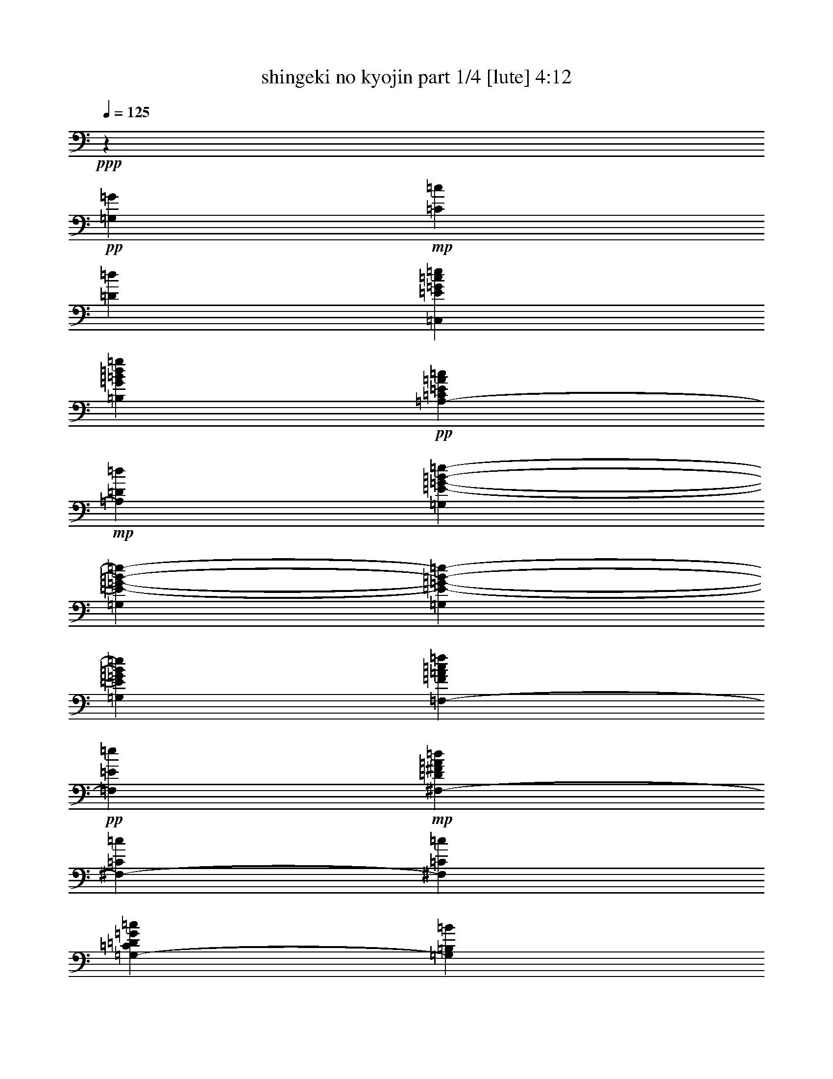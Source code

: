 % Produced with Bruzo's Transcoding Environment 

X:1 
T: shingeki no kyojin part 1/4 [lute] 4:12 
Z: Transcribed with BruTE 
L: 1/4 
Q: 125 
K: C 
+ppp+ 
z39703/25392 
+pp+ 
[=G,7735/25392=G7735/25392] 
+mp+ 
[=C7735/25392=c7735/25392] 
[=D3493/12696=d3493/12696] 
[=C,22853/12696=E22853/12696=G22853/12696=c22853/12696=e22853/12696] 
[=B,2807/1587=G2807/1587=B2807/1587=d2807/1587=g2807/1587] 
+pp+ 
[=A,39695/25392-=C39695/25392=E39695/25392=A39695/25392=c39695/25392] 
+mp+ 
[=A,6011/25392=D6011/25392=d6011/25392] 
[=G,2807/3174=E2807/3174-=G2807/3174-=B2807/3174-=e2807/3174-] 
[=G,7735/25392=E7735/25392-=G7735/25392-=B7735/25392-=e7735/25392-] 
[=G,7909/25392=E7909/25392-=G7909/25392-=B7909/25392-=e7909/25392-] 
[=G,3803/12696=E3803/12696=G3803/12696=B3803/12696=e3803/12696] 
[=F,2807/3174-=F2807/3174=A2807/3174=c2807/3174=f2807/3174] 
+pp+ 
[=F,2807/3174=E2807/3174=e2807/3174] 
+mp+ 
[^F,3875/4232-=D3875/4232^F3875/4232=A3875/4232=d3875/4232] 
[^F,715/1104-=C715/1104=c715/1104] 
[^F,6011/25392=C6011/25392=c6011/25392] 
[=G,39695/25392-=C39695/25392=D39695/25392=G39695/25392=c39695/25392] 
[=G,1739/8464=B,1739/8464=B1739/8464] 
[=G,3875/4232=B,3875/4232-=D3875/4232-=G3875/4232-=B3875/4232-] 
[=G,6941/25392=B,6941/25392-=D6941/25392-=G6941/25392-=B6941/25392-] 
[=G,7909/25392=B,7909/25392-=D7909/25392-=G7909/25392-=B7909/25392-] 
[=G,3803/12696=B,3803/12696=D3803/12696=G3803/12696=B3803/12696] 
+pp+ 
[=C,2807/3174] 
+mp+ 
[=G,17239/25392-=C17239/25392-=c17239/25392=e17239/25392=g17239/25392=c'17239/25392] 
[=G,6011/25392=C6011/25392=c6011/25392=e6011/25392=g6011/25392=c'6011/25392] 
+pp+ 
[=B,2807/3174] 
+pp+ 
[=G,17239/25392-=B,17239/25392-=B17239/25392=d17239/25392=g17239/25392=b17239/25392] 
[=G,1739/8464=B,1739/8464=B1739/8464=d1739/8464=g1739/8464=b1739/8464] 
+pp+ 
[^A,2807/3174] 
+pp+ 
[=G,17239/25392-^A,17239/25392-^A17239/25392=e17239/25392=g17239/25392^a17239/25392] 
[=G,6011/25392^A,6011/25392^A6011/25392=e6011/25392=g6011/25392^a6011/25392] 
+pp+ 
[^G,2807/3174] 
+pp+ 
[^G,17239/25392-=B,17239/25392-^G17239/25392=B17239/25392=e17239/25392^g17239/25392] 
[^G,1739/8464=B,1739/8464^G1739/8464=B1739/8464=e1739/8464^g1739/8464] 
[=F,7735/25392=A7735/25392-=c7735/25392-=f7735/25392-=a7735/25392-] 
[=F,7735/25392=A7735/25392-=c7735/25392-=f7735/25392-=a7735/25392-] 
[=C,4171/12696=A4171/12696=c4171/12696-=f4171/12696-=a4171/12696-] 
+mp+ 
[=F,3649/4232=A,3649/4232=C3649/4232=c3649/4232=f3649/4232=a3649/4232] 
+pp+ 
[=G,7735/25392=B7735/25392-=d7735/25392-=g7735/25392-=b7735/25392-] 
[=G,6941/25392=B6941/25392-=d6941/25392-=g6941/25392-=b6941/25392-] 
[=D,7549/25392=B7549/25392=d7549/25392-=g7549/25392-=b7549/25392-] 
+mp+ 
[=G,1865/2116=B,1865/2116=D1865/2116=d1865/2116=g1865/2116=b1865/2116] 
[=A,2455/6348=A2455/6348=c2455/6348=a2455/6348] 
[=C,1769/4232-=E,1769/4232-=A,1769/4232-=c1769/4232=e1769/4232=c'1769/4232] 
[=C,2455/6348=E,2455/6348=A,2455/6348=B2455/6348=d2455/6348=b2455/6348] 
[=C,1769/4232-=E,1769/4232-=A,1769/4232-=c1769/4232=e1769/4232=c'1769/4232] 
[=C,2455/6348=E,2455/6348=A,2455/6348=d2455/6348=f2455/6348] 
[=C,2455/6348-=E,2455/6348-=A,2455/6348-=c2455/6348=e2455/6348=c'2455/6348] 
[=C,1769/4232=E,1769/4232=A,1769/4232=B1769/4232=d1769/4232=b1769/4232] 
[=C,2455/6348=E,2455/6348=A,2455/6348=G2455/6348=B2455/6348=g2455/6348] 
[=A,2455/6348=d2455/6348=f2455/6348] 
+pp+ 
[=C,1769/4232-=E,1769/4232-=A,1769/4232-=c1769/4232=e1769/4232=c'1769/4232] 
[=C,2455/6348=E,2455/6348=A,2455/6348=B2455/6348=d2455/6348=b2455/6348] 
+mp+ 
[=C,1769/4232-=E,1769/4232-=A,1769/4232-=G1769/4232=B1769/4232=g1769/4232] 
[=C,2455/6348=E,2455/6348=A,2455/6348=d2455/6348=f2455/6348] 
[=C,2455/6348-=E,2455/6348-=A,2455/6348-=c2455/6348=e2455/6348=c'2455/6348] 
[=C,1769/4232=E,1769/4232=A,1769/4232=B1769/4232=d1769/4232=b1769/4232] 
[=C,2455/6348=E,2455/6348=A,2455/6348=G2455/6348=B2455/6348=g2455/6348] 
[=A,2455/6348=A2455/6348=c2455/6348=a2455/6348] 
[=C,1769/4232-=E,1769/4232-=A,1769/4232-=c1769/4232=e1769/4232=c'1769/4232] 
+pp+ 
[=C,2455/6348=E,2455/6348=A,2455/6348=B2455/6348=d2455/6348=b2455/6348] 
+mp+ 
[=C,10615/25392-=E,10615/25392-=A,10615/25392-=c10615/25392=e10615/25392=c'10615/25392] 
[=C,2455/6348=E,2455/6348=A,2455/6348=d2455/6348=f2455/6348] 
[=C,2455/6348-=E,2455/6348-=A,2455/6348-=c2455/6348=e2455/6348=c'2455/6348] 
[=C,1769/4232=E,1769/4232=A,1769/4232=B1769/4232=d1769/4232=b1769/4232] 
[=C,2455/6348=E,2455/6348=A,2455/6348=G2455/6348=B2455/6348=g2455/6348] 
[=C2381/12696=d2381/12696-] 
[=A,843/4232=d843/4232] 
+pp+ 
[=F,3175/12696=c3175/12696-=c'3175/12696-] 
+mp+ 
[=A,533/3174=c533/3174=c'533/3174] 
[=C2381/12696=B2381/12696-=b2381/12696-] 
+pp+ 
[=A,843/4232=B843/4232=b843/4232] 
[=F,2381/12696=G2381/12696-=g2381/12696-] 
+mp+ 
[=A,843/4232=G843/4232=g843/4232] 
[=D3175/12696=d3175/12696-] 
[=B,533/3174=d533/3174] 
+pp+ 
[=G,4763/25392=c4763/25392-=c'4763/25392-] 
+mp+ 
[=B,5057/25392=c5057/25392=c'5057/25392] 
[=D4763/25392=B4763/25392-=b4763/25392-] 
[=B,5851/25392=B5851/25392=b5851/25392] 
+pp+ 
[=G,4763/25392=G4763/25392-=g4763/25392-] 
+mp+ 
[=B,5057/25392=G5057/25392=g5057/25392] 
[=E4763/25392=A4763/25392-=c4763/25392-=a4763/25392-] 
[=C5057/25392=A5057/25392=c5057/25392=a5057/25392] 
[=A,3175/12696=c3175/12696-=e3175/12696-=c'3175/12696-] 
[=C533/3174=c533/3174=e533/3174=c'533/3174] 
[=E4763/25392=B4763/25392-=d4763/25392-=b4763/25392-] 
+pp+ 
[=C5057/25392=B5057/25392=d5057/25392=b5057/25392] 
+mp+ 
[=A,4763/25392=c4763/25392-=e4763/25392-=c'4763/25392-] 
[=C5057/25392=c5057/25392=e5057/25392=c'5057/25392] 
[=E3175/12696=d3175/12696-=f3175/12696-] 
[=C533/3174=d533/3174=f533/3174] 
+pp+ 
[=A,4763/25392=c4763/25392-=e4763/25392-=c'4763/25392-] 
+mp+ 
[=C5057/25392=c5057/25392=e5057/25392=c'5057/25392] 
[=E4763/25392=B4763/25392-=d4763/25392-=b4763/25392-] 
+pp+ 
[=C1463/6348=B1463/6348=d1463/6348=b1463/6348] 
[=A,2381/12696=G2381/12696-=B2381/12696-=g2381/12696-] 
+mp+ 
[=C843/4232=G843/4232=B843/4232=g843/4232] 
[=E2381/12696=d2381/12696-=f2381/12696-] 
[=C843/4232=d843/4232=f843/4232] 
+pp+ 
[=A,3175/12696=c3175/12696-=e3175/12696-=c'3175/12696-] 
+mp+ 
[=C533/3174=c533/3174=e533/3174=c'533/3174] 
[=E2381/12696=B2381/12696-=d2381/12696-=b2381/12696-] 
[=C843/4232=B843/4232=d843/4232=b843/4232] 
+pp+ 
[=A,2381/12696=G2381/12696-=B2381/12696-=g2381/12696-] 
+mp+ 
[=C843/4232=G843/4232=B843/4232=g843/4232] 
[=E3175/12696=d3175/12696-=f3175/12696-] 
[=C533/3174=d533/3174=f533/3174] 
[=A,2381/12696=c2381/12696-=e2381/12696-=c'2381/12696-] 
[=C843/4232=c843/4232=e843/4232=c'843/4232] 
[=E2381/12696=B2381/12696-=d2381/12696-=b2381/12696-] 
+pp+ 
[=C1463/6348=B1463/6348=d1463/6348=b1463/6348] 
[=A,2381/12696=G2381/12696-=B2381/12696-=g2381/12696-] 
+mp+ 
[=C843/4232=G843/4232=B843/4232=g843/4232] 
[=E2381/12696=A2381/12696-=c2381/12696-=a2381/12696-] 
[=C843/4232=A843/4232=c843/4232=a843/4232] 
[=A,4763/25392=c4763/25392-=e4763/25392-=c'4763/25392-] 
[=C5851/25392=c5851/25392=e5851/25392=c'5851/25392] 
[=E4763/25392=B4763/25392-=d4763/25392-=b4763/25392-] 
+pp+ 
[=C5057/25392=B5057/25392=d5057/25392=b5057/25392] 
+mp+ 
[=A,4763/25392=c4763/25392-=e4763/25392-=c'4763/25392-] 
[=C5057/25392=c5057/25392=e5057/25392=c'5057/25392] 
[=E3175/12696=d3175/12696-=f3175/12696-] 
[=C533/3174=d533/3174=f533/3174] 
+pp+ 
[=A,4763/25392=c4763/25392-=e4763/25392-=c'4763/25392-] 
+mp+ 
[=C5057/25392=c5057/25392=e5057/25392=c'5057/25392] 
[=E4763/25392=B4763/25392-=d4763/25392-=b4763/25392-] 
[=C5851/25392=B5851/25392=d5851/25392=b5851/25392] 
+pp+ 
[=A,4763/25392=G4763/25392-=B4763/25392-=g4763/25392-] 
+mp+ 
[=C5057/25392=G5057/25392=B5057/25392=g5057/25392] 
[=F4763/25392=d4763/25392-] 
[=D5057/25392=d5057/25392] 
+pp+ 
[^A,4763/25392=c4763/25392-=c'4763/25392-] 
+mp+ 
[=D5851/25392=c5851/25392=c'5851/25392] 
[=F4763/25392^A4763/25392-^a4763/25392-] 
+pp+ 
[=D843/4232^A843/4232^a843/4232] 
[^A,2381/12696=G2381/12696-=g2381/12696-] 
+mp+ 
[=D843/4232=G843/4232=g843/4232] 
[=E3175/12696=d3175/12696-] 
[=B,533/3174=d533/3174] 
+pp+ 
[^G,2381/12696=c2381/12696-=c'2381/12696-] 
+mp+ 
[=B,843/4232=c843/4232=c'843/4232] 
[=E2381/12696=B2381/12696-=b2381/12696-] 
+pp+ 
[=B,843/4232=B843/4232=b843/4232] 
[^G,3175/12696^G3175/12696-^g3175/12696-] 
+mp+ 
[=B,533/3174^G533/3174^g533/3174] 
[=A,2381/12696-=C2381/12696-=E2381/12696-=a2381/12696-] 
[=A,843/4232-=C843/4232-=E843/4232-=e843/4232=a843/4232] 
[=A,2381/12696-=C2381/12696-=E2381/12696-=c'2381/12696-] 
[=A,1463/6348-=C1463/6348-=E1463/6348-=e1463/6348=c'1463/6348] 
[=A,2381/12696-=C2381/12696-=E2381/12696-=b2381/12696-] 
[=A,843/4232-=C843/4232-=E843/4232-=e843/4232=b843/4232] 
[=A,2381/12696-=C2381/12696-=E2381/12696-=c'2381/12696-] 
[=A,843/4232=C843/4232=E843/4232=e843/4232=c'843/4232] 
[=d3175/12696-] 
[=d533/3174=e533/3174] 
+pp+ 
[=c'4763/25392-] 
[=e5057/25392=c'5057/25392] 
[=b4763/25392-] 
[=e5057/25392=b5057/25392] 
[=g3175/12696-] 
[=e533/3174=g533/3174] 
[^F,23443/8464=A,23443/8464^C23443/8464^F23443/8464^f23443/8464-] 
[^F,1957/8464^f1957/8464-] 
+mp+ 
[^F,1581/8464^f1581/8464] 
[^F,15127/12696^C15127/12696^F15127/12696=A15127/12696^c15127/12696] 
[^F,2381/12696-^F2381/12696-=A2381/12696-^c2381/12696-^f2381/12696-] 
[^F,4763/25392=A,4763/25392-^F4763/25392-=A4763/25392-^c4763/25392-^f4763/25392-] 
[^F,10199/12696-=A,10199/12696-^F10199/12696=A10199/12696^c10199/12696^f10199/12696] 
[^F,10151/25392-=A,10151/25392^C10151/25392-^F10151/25392-=A10151/25392-^c10151/25392-] 
[^F,6055/25392-=G,6055/25392^C6055/25392-^F6055/25392-=A6055/25392-^c6055/25392-] 
[^F,4559/25392=G,4559/25392^C4559/25392^F4559/25392=A4559/25392^c4559/25392] 
[=G,15127/12696=E15127/12696=G15127/12696=B15127/12696=e15127/12696] 
[=G,2455/12696-=d2455/12696] 
[=G,2455/12696^c2455/12696] 
[=G,15127/12696=G15127/12696=B15127/12696] 
[=G,3175/12696=A,3175/12696-=A3175/12696-] 
[=G,1463/6348-=A,1463/6348=A1463/6348=B,1463/6348=D1463/6348=G1463/6348-] 
[=G,28667/25392=G28667/25392-=B28667/25392-] 
[=G,2455/12696-=G2455/12696-=B2455/12696-] 
[=G,2381/12696=B,2381/12696-=D2381/12696-=G2381/12696-=B2381/12696-] 
[=G,653/1058-=B,653/1058=D653/1058=G653/1058=B653/1058] 
[=G,2455/4232-^C2455/4232^c2455/4232] 
[^F,3175/12696=G,3175/12696-=D3175/12696-=d3175/12696-] 
[^F,533/3174=G,533/3174=D533/3174=d533/3174] 
[^F,2455/4232^C2455/4232^F2455/4232=A2455/4232^c2455/4232] 
[^F,2455/12696-^F2455/12696] 
[^F,1769/4232^F1769/4232-] 
[^F,5261/25392-^F5261/25392-] 
[^F,4559/25392=A,4559/25392-^F4559/25392-] 
[^F,1769/4232-=A,1769/4232-^F1769/4232] 
[^F,2455/3174=A,2455/3174-^C2455/3174^F2455/3174=A2455/3174^c2455/3174] 
[^F,3175/12696=A,3175/12696-=D3175/12696-=d3175/12696-] 
[^F,1463/6348-=A,1463/6348=D1463/6348=d1463/6348^C1463/6348^F1463/6348-] 
[^F,4513/6348-^F4513/6348=A4513/6348^c4513/6348] 
[^F,1769/4232=B,1769/4232=B1769/4232] 
[^F,4763/25392=E4763/25392-=A4763/25392-^c4763/25392-=e4763/25392-] 
[=A,2381/12696-^C2381/12696-=E2381/12696=A2381/12696-^c2381/12696-=e2381/12696-] 
[^F,20399/25392-=A,20399/25392-^C20399/25392-=A20399/25392^c20399/25392=e20399/25392] 
[^F,10151/25392-=A,10151/25392-^C10151/25392-=D10151/25392-=d10151/25392-] 
[=E,6055/25392^F,6055/25392-=A,6055/25392-^C6055/25392-=D6055/25392-=d6055/25392-] 
[=E,4559/25392^F,4559/25392=A,4559/25392^C4559/25392=D4559/25392=d4559/25392] 
[=E,15127/12696=E15127/12696-^G15127/12696-=B15127/12696-=e15127/12696-] 
[=E,1557/8464-=E1557/8464-^G1557/8464-=B1557/8464-=e1557/8464-] 
[=E,2381/12696^G,2381/12696-=E2381/12696-^G2381/12696-=B2381/12696-=e2381/12696-] 
[=E,3415/4232-^G,3415/4232-=E3415/4232^G3415/4232=B3415/4232=e3415/4232] 
[=E,10151/25392^G,10151/25392-=B,10151/25392-=B10151/25392-] 
[=E,1489/8464^G,1489/8464-=B,1489/8464-=B1489/8464-] 
[=E,2049/8464^G,2049/8464=B,2049/8464=B2049/8464] 
[=E,15127/12696=E15127/12696-^G15127/12696-=B15127/12696-=e15127/12696-] 
[=E,1557/8464-=E1557/8464^G1557/8464-=B1557/8464-=e1557/8464-] 
[=E,5149/25392^G,5149/25392=B,5149/25392-^G5149/25392=B5149/25392=e5149/25392] 
[=E,10217/6348=B,10217/6348^G10217/6348=B10217/6348=e10217/6348^g10217/6348] 
[^C,427/1104^G,427/1104^C427/1104^G427/1104^c427/1104] 
[^C,2455/6348^G,2455/6348^C2455/6348^G2455/6348^c2455/6348] 
[^C,1769/4232^G,1769/4232^C1769/4232^G1769/4232^c1769/4232] 
[=D,10217/12696=A,10217/12696=D10217/12696=A10217/12696=d10217/12696] 
+pp+ 
[^F,2455/3174=B,2455/3174^F2455/3174=B2455/3174] 
+mp+ 
[^C,10217/12696^G,10217/12696^C10217/12696^G10217/12696^c10217/12696] 
+pp+ 
[^D,10217/12696^G,10217/12696^D10217/12696^G10217/12696] 
[^D,2455/6348^G,2455/6348^D2455/6348^G2455/6348] 
+mp+ 
[=E,10217/12696=A,10217/12696=E10217/12696=A10217/12696] 
[^F,10217/12696=B,10217/12696^F10217/12696=B10217/12696] 
[^C2455/6348^c2455/6348^g2455/6348] 
[^G2455/6348^c2455/6348] 
[^C1769/4232^c1769/4232^g1769/4232] 
[=D2455/6348=d2455/6348=a2455/6348] 
[=A427/1104=d427/1104] 
[=B,1769/4232^f1769/4232=b1769/4232] 
[^F2455/6348=B2455/6348] 
[^C1769/4232^c1769/4232^g1769/4232] 
[^G2455/6348^c2455/6348] 
[^G,2455/6348^d2455/6348^g2455/6348] 
[^D1769/4232^G1769/4232] 
[^G,2455/6348^d2455/6348^g2455/6348] 
[=A,2455/6348=e2455/6348=a2455/6348] 
[=E1769/4232=A1769/4232] 
[=B,2455/6348^f2455/6348=b2455/6348] 
[^F1769/4232=B1769/4232] 
[=A,15127/12696^C15127/12696^F15127/12696^c15127/12696^f15127/12696=a15127/12696] 
[^C15127/12696^F15127/12696=A15127/12696^c15127/12696^f15127/12696=a15127/12696] 
[^C10217/12696^F10217/12696=A10217/12696^c10217/12696^f10217/12696=a10217/12696] 
[=D6547/8464-^F6547/8464-=A6547/8464-=d6547/8464-^g6547/8464=b6547/8464] 
[=D1769/4232^F1769/4232=A1769/4232=d1769/4232^f1769/4232] 
[=D15127/12696^F15127/12696=A15127/12696^c15127/12696=e15127/12696=a15127/12696] 
[^F,3175/8464=A,3175/8464-=D3175/8464-^F3175/8464-=d3175/8464] 
[=A,2455/6348=D2455/6348^F2455/6348^c2455/6348=e2455/6348-=a2455/6348-] 
[=E,31343/25392=A,31343/25392^C31343/25392=E31343/25392=e31343/25392=a31343/25392] 
[^C2455/6348-=E2455/6348-=A2455/6348-^c2455/6348=e2455/6348=a2455/6348] 
[^C3895/6348-=E3895/6348-=A3895/6348-^c3895/6348] 
[^C1569/8464=E1569/8464=A1569/8464=d1569/8464-] 
[^C9967/25392-=E9967/25392-=A9967/25392-=d9967/25392] 
[^C2455/6348=E2455/6348=A2455/6348^c2455/6348] 
[=B,29461/25392=E29461/25392^G29461/25392^c29461/25392=e29461/25392^g29461/25392] 
[^G,3175/25392-=B,3175/25392-=E3175/25392-^G3175/25392-=B3175/25392=b3175/25392-] 
[^G,7937/25392=B,7937/25392=E7937/25392-^G7937/25392-=b7937/25392] 
[=E20933/25392^G20933/25392=B20933/25392=e20933/25392^g20933/25392-=b20933/25392-] 
[=E,6479/8464^G,6479/8464=B,6479/8464=E6479/8464^g6479/8464=b6479/8464] 
[=A,3881/3174^C3881/3174^F3881/3174^c3881/3174^f3881/3174=a3881/3174] 
[^C15127/12696^F15127/12696=A15127/12696^c15127/12696^f15127/12696=a15127/12696] 
[^C2455/3174^F2455/3174=A2455/3174^c2455/3174^f2455/3174=a2455/3174] 
[=D10217/12696-^F10217/12696-=A10217/12696-=d10217/12696-^f10217/12696=b10217/12696] 
[=D1769/4232^F1769/4232=A1769/4232=d1769/4232=a1769/4232] 
[=D2455/3174-^F2455/3174-=A2455/3174-=d2455/3174^g2455/3174=b2455/3174] 
[=D1769/4232^F1769/4232=A1769/4232^f1769/4232] 
[=A,2455/6348-=D2455/6348-^F2455/6348-^c2455/6348^f2455/6348=a2455/6348] 
[=A,427/1104=D427/1104^F427/1104=e427/1104] 
[=A,463/1058-^C463/1058-=E463/1058-^c463/1058^f463/1058=a463/1058] 
[=A,6713/8464^C6713/8464=E6713/8464=e6713/8464-] 
[^C17849/25392=E17849/25392=e17849/25392] 
+pp+ 
[=A,3175/25392-=A3175/25392] 
[=A,3009/8464] 
+mp+ 
[=B,2455/6348=B2455/6348] 
[=C,2455/6348=C2455/6348=c2455/6348] 
[^C,1769/4232^G,1769/4232^C1769/4232^G1769/4232^c1769/4232] 
[^C,2455/6348^G,2455/6348^C2455/6348^G2455/6348^c2455/6348] 
[^C,2455/6348^G,2455/6348^C2455/6348^G2455/6348^c2455/6348] 
[=D,10217/12696=A,10217/12696=D10217/12696=A10217/12696=d10217/12696] 
[^F,10217/12696=B,10217/12696^F10217/12696=B10217/12696] 
[^C,2455/6348^G,2455/6348^C2455/6348^G2455/6348^c2455/6348] 
[^F,31/138-^F31/138] 
[^F,2455/12696=A2455/12696] 
[^F,2455/12696-^c2455/12696] 
[^F,2455/12696^f2455/12696] 
[^F,2455/12696-^c2455/12696] 
[^F,1637/8464^f1637/8464] 
[^F,31/138-=a31/138] 
[^F,2455/12696^c2455/12696] 
+pp+ 
[^F,2455/12696-^f2455/12696] 
+mp+ 
[^F,2455/12696=a2455/12696] 
[^F,2455/12696-^c2455/12696] 
[^F,31/138^f31/138] 
[^F,2455/12696-^c2455/12696] 
[^F,2455/12696^f2455/12696] 
[^F,2455/12696-=a2455/12696] 
[^F,2455/12696^c2455/12696] 
[=D,31/138-=d31/138] 
+pp+ 
[=D,2455/12696=a2455/12696] 
+mp+ 
[=D,2455/12696-^f2455/12696] 
[=D,2455/12696=d2455/12696] 
[=D,2455/12696-=a2455/12696] 
+pp+ 
[=D,2455/12696^f2455/12696] 
+mp+ 
[=D,31/138-=d31/138] 
[=D,2455/12696=a2455/12696] 
[=D,2455/12696-=d2455/12696] 
+pp+ 
[=D,2455/12696=a2455/12696] 
+mp+ 
[=D,2455/12696-^f2455/12696] 
[=D,31/138=d31/138] 
[=D,2455/12696-=a2455/12696] 
+pp+ 
[=D,2455/12696^f2455/12696] 
+mp+ 
[=D,2455/12696-=d2455/12696] 
[=D,2455/12696=A2455/12696] 
[=A,2455/12696-=E2455/12696] 
[=A,31/138=A31/138] 
[=A,2455/12696-^c2455/12696] 
[=A,2455/12696=e2455/12696] 
[=A,2455/12696-^c2455/12696] 
[=A,2455/12696=e2455/12696] 
[=A,31/138-=a31/138] 
[=A,2455/12696^c2455/12696] 
[=A,2455/12696-=e2455/12696] 
[=A,2455/12696=a2455/12696] 
[=A,2455/12696-^c2455/12696] 
[=A,31/138=e31/138] 
[=A,2455/12696-^c2455/12696] 
[=A,1637/8464=e1637/8464] 
[=A,2455/12696-=a2455/12696] 
[=A,2455/12696^c2455/12696] 
[=E,2455/12696-=e2455/12696] 
+pp+ 
[=E,31/138=b31/138] 
+mp+ 
[=E,2455/12696-^g2455/12696] 
[=E,2455/12696=e2455/12696] 
[=E,2455/12696-=b2455/12696] 
+pp+ 
[=E,2455/12696^g2455/12696] 
+mp+ 
[=E,31/138-=e31/138] 
[=E,2455/12696=b2455/12696] 
[=E,2455/12696-=e2455/12696] 
+pp+ 
[=E,2455/12696=b2455/12696] 
+mp+ 
[=E,2455/12696-^g2455/12696] 
[=E,2455/12696=e2455/12696] 
[=E,31/138-=b31/138] 
+pp+ 
[=E,2455/12696^g2455/12696] 
+mp+ 
[=E,2455/12696-=e2455/12696] 
[=E,2455/12696=B2455/12696] 
[^F,2455/12696-^F2455/12696] 
[^F,31/138=A31/138] 
[^F,2455/12696-^c2455/12696] 
[^F,2455/12696^f2455/12696] 
[^F,2455/12696-^c2455/12696] 
[^F,2455/12696^f2455/12696] 
[^F,31/138-=a31/138] 
[^F,2455/12696^c2455/12696] 
[^F,2455/12696-^f2455/12696] 
[^F,2455/12696=a2455/12696] 
[^F,2455/12696-^c2455/12696] 
[^F,2455/12696^f2455/12696] 
[^F,31/138-^c31/138] 
[^F,2455/12696^f2455/12696] 
[^F,2455/12696-=a2455/12696] 
[^F,2455/12696^c2455/12696] 
[=D,2455/12696-=d2455/12696] 
+pp+ 
[=D,31/138=a31/138] 
+mp+ 
[=D,2455/12696-^f2455/12696] 
[=D,2455/12696=d2455/12696] 
[=D,1637/8464-=a1637/8464] 
+pp+ 
[=D,2455/12696^f2455/12696] 
+mp+ 
[=D,31/138-=d31/138] 
[=D,2455/12696=a2455/12696] 
[=D,2455/12696-=d2455/12696] 
+pp+ 
[=D,2455/12696=a2455/12696] 
+mp+ 
[=D,2455/12696-^f2455/12696] 
[=D,2455/12696=d2455/12696] 
[=D,31/138-=a31/138] 
+pp+ 
[=D,2455/12696^f2455/12696] 
+mp+ 
[=D,2455/12696-=d2455/12696] 
[=D,2455/12696=A2455/12696] 
[=A,2455/12696-=E2455/12696] 
[=A,31/138=A31/138] 
[=A,2455/12696-^c2455/12696] 
[=A,2455/12696=e2455/12696] 
[=A,2455/12696-^c2455/12696] 
[=A,2455/12696=e2455/12696] 
[=A,2455/12696-=a2455/12696] 
[=A,31/138^c31/138] 
+pp+ 
[=A,2455/12696-=e2455/12696] 
+mp+ 
[=A,2455/12696=a2455/12696] 
[=A,2455/12696-^c2455/12696] 
[=A,2455/12696=e2455/12696] 
[=A,31/138-^c31/138] 
[=A,2455/12696=e2455/12696] 
[=A,2455/12696-=a2455/12696] 
[=A,2455/12696^c2455/12696] 
+pp+ 
[^C,26981/8464] 
+mp+ 
[=D,2455/12696^c2455/12696-^f2455/12696-=a2455/12696-] 
[^F,31/138^c31/138-^f31/138-=a31/138-] 
[=A,2455/12696^c2455/12696-^f2455/12696-=a2455/12696-] 
[=D,2455/12696^c2455/12696-^f2455/12696-=a2455/12696-] 
[=A,2483/12696^c2483/12696-^f2483/12696-=a2483/12696-] 
[=D,809/4232^c809/4232^f809/4232=a809/4232] 
[^F,2455/12696^c2455/12696-^f2455/12696-=a2455/12696-] 
[=A,31/138^c31/138-^f31/138-=a31/138-] 
[=D,2455/12696^c2455/12696-^f2455/12696-=a2455/12696-] 
[^F,2455/12696^c2455/12696-^f2455/12696-=a2455/12696-] 
[=A,2483/12696^c2483/12696-^f2483/12696-=a2483/12696-] 
[=D809/4232^c809/4232^f809/4232=a809/4232] 
[=A,31/138^c31/138-^f31/138-=a31/138-] 
[=D2455/12696^c2455/12696-^f2455/12696-=a2455/12696-] 
[^F5261/25392^c5261/25392-^f5261/25392-=a5261/25392-] 
[=A4559/25392^c4559/25392^f4559/25392=a4559/25392] 
[^G,10319/12696-=B,10319/12696-=E10319/12696-=e10319/12696^g10319/12696=b10319/12696] 
+pp+ 
[^G,601/1587-=B,601/1587-=E601/1587-] 
+mp+ 
[^G,1769/4232=B,1769/4232=E1769/4232=a1769/4232] 
[=a2455/6348] 
[^g2455/6348] 
[^f1769/4232] 
[^g2455/6348] 
[^F,3175/8464=d3175/8464-^g3175/8464-=b3175/8464-] 
[^C,3455/4232^F,3455/4232=A,3455/4232=d3455/4232^g3455/4232=b3455/4232] 
+pp+ 
[^C,463/1058-^F,463/1058-=A,463/1058-^f463/1058] 
+mp+ 
[^C,4661/12696^F,4661/12696=A,4661/12696^c4661/12696-^f4661/12696-=a4661/12696-] 
[^C,10171/12696^F,10171/12696=A,10171/12696^c10171/12696-^f10171/12696-=a10171/12696-] 
[^C,413/1058^F,413/1058=A,413/1058^c413/1058^f413/1058=a413/1058] 
[^F,2455/6348=B2455/6348=d2455/6348=b2455/6348] 
[^C,1769/4232-^F,1769/4232-=A,1769/4232-=A1769/4232^c1769/4232=a1769/4232] 
[^C,2455/6348^F,2455/6348=A,2455/6348^G2455/6348=B2455/6348^g2455/6348] 
[^C,1769/4232-^F,1769/4232-=A,1769/4232-=E1769/4232^G1769/4232=e1769/4232] 
[^C,2455/6348^F,2455/6348=A,2455/6348=B2455/6348=d2455/6348=b2455/6348] 
[^C,2455/6348-^F,2455/6348-=A,2455/6348-=A2455/6348^c2455/6348=a2455/6348] 
[^C,1769/4232^F,1769/4232=A,1769/4232^G1769/4232=B1769/4232^g1769/4232] 
[^C,2455/6348^F,2455/6348=A,2455/6348=E2455/6348^G2455/6348=e2455/6348] 
[^F,2455/6348^F2455/6348=A2455/6348^f2455/6348] 
[^C,1769/4232-^F,1769/4232-=A,1769/4232-=A1769/4232^c1769/4232=a1769/4232] 
[^C,2455/6348^F,2455/6348=A,2455/6348^G2455/6348=B2455/6348^g2455/6348] 
[^C,1769/4232-^F,1769/4232-=A,1769/4232-=A1769/4232^c1769/4232=a1769/4232] 
[^C,2455/6348^F,2455/6348=A,2455/6348=B2455/6348=d2455/6348=b2455/6348] 
[^C,427/1104-^F,427/1104-=A,427/1104-=A427/1104^c427/1104=a427/1104] 
[^C,1769/4232^F,1769/4232=A,1769/4232^G1769/4232=B1769/4232^g1769/4232] 
+pp+ 
[^C,2455/6348^F,2455/6348=A,2455/6348=E2455/6348^G2455/6348=e2455/6348] 
+mp+ 
[=A,2381/12696=B2381/12696-=b2381/12696-] 
[^F,843/4232=B843/4232=b843/4232] 
[=D,3175/12696=A3175/12696-=a3175/12696-] 
[^F,533/3174=A533/3174=a533/3174] 
[=A,2381/12696^G2381/12696-^g2381/12696-] 
+pp+ 
[^F,843/4232^G843/4232^g843/4232] 
[=D,2381/12696=E2381/12696-=e2381/12696-] 
+mp+ 
[^F,843/4232=E843/4232=e843/4232] 
[=B,3175/12696=B3175/12696-=b3175/12696-] 
[^G,533/3174=B533/3174=b533/3174] 
+pp+ 
[=E,2381/12696=A2381/12696-=a2381/12696-] 
+mp+ 
[^G,843/4232=A843/4232=a843/4232] 
[=B,2381/12696^G2381/12696-^g2381/12696-] 
[^G,1463/6348^G1463/6348^g1463/6348] 
+pp+ 
[=E,4763/25392=E4763/25392-=e4763/25392-] 
+mp+ 
[^G,5057/25392=E5057/25392=e5057/25392] 
[=E4763/25392=A4763/25392-=c4763/25392-=a4763/25392-] 
[=C5057/25392=A5057/25392=c5057/25392=a5057/25392] 
[=A,3175/12696=c3175/12696-=e3175/12696-=c'3175/12696-] 
[=C533/3174=c533/3174=e533/3174=c'533/3174] 
[=E4763/25392=B4763/25392-=d4763/25392-=b4763/25392-] 
+pp+ 
[=C5057/25392=B5057/25392=d5057/25392=b5057/25392] 
+mp+ 
[=A,4763/25392=c4763/25392-=e4763/25392-=c'4763/25392-] 
[=C5057/25392=c5057/25392=e5057/25392=c'5057/25392] 
[=E3175/12696=d3175/12696-=f3175/12696-] 
[=C533/3174=d533/3174=f533/3174] 
+pp+ 
[=A,4763/25392=c4763/25392-=e4763/25392-=c'4763/25392-] 
+mp+ 
[=C5057/25392=c5057/25392=e5057/25392=c'5057/25392] 
[=E4763/25392=B4763/25392-=d4763/25392-=b4763/25392-] 
+pp+ 
[=C5851/25392=B5851/25392=d5851/25392=b5851/25392] 
[=A,4763/25392=G4763/25392-=B4763/25392-=g4763/25392-] 
+mp+ 
[=C5057/25392=G5057/25392=B5057/25392=g5057/25392] 
[=E4763/25392=d4763/25392-=f4763/25392-] 
[=C843/4232=d843/4232=f843/4232] 
+pp+ 
[=A,3175/12696=c3175/12696-=e3175/12696-=c'3175/12696-] 
+mp+ 
[=C533/3174=c533/3174=e533/3174=c'533/3174] 
[=E2381/12696=B2381/12696-=d2381/12696-=b2381/12696-] 
+pp+ 
[=C843/4232=B843/4232=d843/4232=b843/4232] 
+mp+ 
[=A,2381/12696=G2381/12696-=B2381/12696-=g2381/12696-] 
[=C843/4232=G843/4232=B843/4232=g843/4232] 
[=E3175/12696=d3175/12696-=f3175/12696-] 
[=C533/3174=d533/3174=f533/3174] 
+pp+ 
[=A,2381/12696=c2381/12696-=e2381/12696-=c'2381/12696-] 
+mp+ 
[=C843/4232=c843/4232=e843/4232=c'843/4232] 
[=E2381/12696=B2381/12696-=d2381/12696-=b2381/12696-] 
+pp+ 
[=C1463/6348=B1463/6348=d1463/6348=b1463/6348] 
[=A,2381/12696=G2381/12696-=B2381/12696-=g2381/12696-] 
+mp+ 
[=C843/4232=G843/4232=B843/4232=g843/4232] 
[=E2381/12696=A2381/12696-=c2381/12696-=a2381/12696-] 
[=C843/4232=A843/4232=c843/4232=a843/4232] 
[=A,2381/12696=c2381/12696-=e2381/12696-=c'2381/12696-] 
[=C1463/6348=c1463/6348=e1463/6348=c'1463/6348] 
[=E2381/12696=B2381/12696-=d2381/12696-=b2381/12696-] 
[=C843/4232=B843/4232=d843/4232=b843/4232] 
[=A,4763/25392=c4763/25392-=e4763/25392-=c'4763/25392-] 
[=C5057/25392=c5057/25392=e5057/25392=c'5057/25392] 
[=E3175/12696=d3175/12696-=f3175/12696-] 
[=C533/3174=d533/3174=f533/3174] 
+pp+ 
[=A,4763/25392=c4763/25392-=e4763/25392-=c'4763/25392-] 
+mp+ 
[=C5057/25392=c5057/25392=e5057/25392=c'5057/25392] 
[=E4763/25392=B4763/25392-=d4763/25392-=b4763/25392-] 
+pp+ 
[=C5851/25392=B5851/25392=d5851/25392=b5851/25392] 
[=A,4763/25392=G4763/25392-=B4763/25392-=g4763/25392-] 
+mp+ 
[=C5057/25392=G5057/25392=B5057/25392=g5057/25392] 
[=F4763/25392=d4763/25392-] 
[=D5057/25392=d5057/25392] 
+pp+ 
[^A,4763/25392=c4763/25392-=c'4763/25392-] 
+mp+ 
[=D5851/25392=c5851/25392=c'5851/25392] 
[=F4763/25392^A4763/25392-^a4763/25392-] 
+pp+ 
[=D5057/25392^A5057/25392^a5057/25392] 
[^A,4763/25392=G4763/25392-=g4763/25392-] 
+mp+ 
[=D5057/25392=G5057/25392=g5057/25392] 
[=E3175/12696=d3175/12696-] 
[=B,4265/25392=d4265/25392] 
+pp+ 
[^G,2381/12696=c2381/12696-=c'2381/12696-] 
+mp+ 
[=B,843/4232=c843/4232=c'843/4232] 
[=E2381/12696=B2381/12696-=b2381/12696-] 
[=B,1463/6348=B1463/6348=b1463/6348] 
+pp+ 
[^G,2381/12696^G2381/12696-^g2381/12696-] 
+mp+ 
[=B,843/4232^G843/4232^g843/4232] 
[=A,2381/12696-=C2381/12696-=E2381/12696-=a2381/12696-] 
[=A,843/4232-=C843/4232-=E843/4232-=e843/4232=a843/4232] 
[=A,2381/12696-=C2381/12696-=E2381/12696-=b2381/12696-] 
[=A,1463/6348-=C1463/6348-=E1463/6348-=e1463/6348=b1463/6348] 
[=A,2381/12696-=C2381/12696-=E2381/12696-=c'2381/12696-] 
[=A,843/4232-=C843/4232-=E843/4232-=e843/4232=c'843/4232] 
[=A,2381/12696-=C2381/12696-=E2381/12696-=a2381/12696-] 
[=A,843/4232=C843/4232=E843/4232=e843/4232=a843/4232] 
[=B,3175/12696-^D3175/12696-=b3175/12696-] 
[=B,533/3174-^D533/3174-^f533/3174=b533/3174] 
[=B,2381/12696-^D2381/12696-^c2381/12696-] 
[=B,843/4232^D843/4232^c843/4232^f843/4232] 
[^d2381/12696-] 
[^d843/4232^f843/4232] 
+pp+ 
[=b3175/12696-] 
[^f533/3174=b533/3174] 
+pp+ 
[=E,3175/8464=g3175/8464] 
[=B,10909/25392=g10909/25392] 
[=E2455/6348=b2455/6348] 
[=B,2455/6348=e2455/6348] 
[=E,1769/4232=g1769/4232] 
[=B,1253/3174=g1253/3174-] 
[=E601/1587=g601/1587=b601/1587] 
[=B,10615/25392=g10615/25392] 
+ppp+ 
[=D,3175/8464^f3175/8464] 
+pp+ 
[=B,10909/25392^f10909/25392] 
[=D2455/6348=b2455/6348] 
[=B,2455/6348=d2455/6348] 
[=D,463/1058=b463/1058] 
[=B,4661/12696=b4661/12696] 
[=D2455/6348=d2455/6348] 
[=B,1769/4232^f1769/4232] 
+ppp+ 
[=C,3175/8464=e3175/8464] 
[=G,10909/25392=e10909/25392] 
+pp+ 
[=C2455/6348=g2455/6348] 
[=G,2455/6348=b2455/6348] 
[=C,1769/4232=e1769/4232] 
[=G,1253/3174=e1253/3174-] 
[=C601/1587=e601/1587=g601/1587] 
[=G,1769/4232=e1769/4232] 
+ppp+ 
[=B,3175/8464=d3175/8464] 
+pp+ 
[=G,10909/25392=d10909/25392] 
[=B,2455/6348=g2455/6348] 
[=G,427/1104=b427/1104] 
[=B,463/1058=g463/1058] 
[=G,4661/12696=g4661/12696] 
[=B,2455/6348=b2455/6348] 
[=G,1769/4232=d1769/4232] 
+ppp+ 
[=A,3175/8464=c'3175/8464-] 
+pp+ 
[=E,10909/25392=c10909/25392=c'10909/25392] 
[=A,2455/6348=e2455/6348] 
[=E,2455/6348=g2455/6348] 
[=A,1769/4232=c'1769/4232-] 
[=E,3341/8464=c3341/8464=c'3341/8464-] 
[=A,9617/25392=e9617/25392=c'9617/25392] 
[=E,1769/4232=c'1769/4232] 
[=G,3175/8464=b3175/8464-] 
[=E,10115/25392=B10115/25392=b10115/25392] 
[=G,1769/4232=e1769/4232] 
[=E,2455/6348=g2455/6348] 
[=G,11113/25392=e11113/25392] 
[=E,3107/8464=e3107/8464] 
[=G,2455/6348=g2455/6348] 
[=E,10615/25392=b10615/25392] 
[^F,3175/8464^c3175/8464] 
[^C,10115/25392^c10115/25392] 
[^F,1769/4232^f1769/4232] 
[^C,2455/6348^a2455/6348] 
[^F,1769/4232^f1769/4232] 
[^C,3341/8464^f3341/8464-] 
[^F,9617/25392^f9617/25392^a9617/25392] 
+ppp+ 
[^C,1769/4232^c1769/4232] 
+pp+ 
[=B,3175/8464=e3175/8464] 
[^F,10115/25392=e10115/25392] 
[=B,1769/4232^f1769/4232] 
[^F,2455/6348=b2455/6348] 
[=B,11113/25392^d11113/25392] 
[^F,3107/8464^d3107/8464] 
[=B,2455/6348^f2455/6348] 
[^F,1769/4232=b1769/4232] 
+pp+ 
[=E,2455/3174-=G2455/3174=B2455/3174=e2455/3174=g2455/3174] 
+mp+ 
[=E,10615/25392=G10615/25392=g10615/25392] 
+pp+ 
[=E,15127/12696=G,15127/12696=B,15127/12696^F15127/12696^f15127/12696] 
[=E,10217/12696=E10217/12696=e10217/12696] 
+mp+ 
[=D,2455/4232-=E2455/4232=e2455/4232] 
+pp+ 
[=D,3881/6348=D3881/6348=d3881/6348] 
[=D,3175/8464-^F,3175/8464-=B,3175/8464=B3175/8464] 
[=D,10115/25392-^F,10115/25392-] 
[=D,31/138-^F,31/138-=D31/138] 
[=D,2455/12696^F,2455/12696=E2455/12696] 
+pp+ 
[=D,3247/25392-^F3247/25392] 
+pp+ 
[=D,3287/25392-=G3287/25392] 
+pp+ 
[=D,1643/12696-=A1643/12696] 
[=D,3247/25392-=B3247/25392] 
[=D,3287/25392-=c3287/25392] 
[=D,85/529=d85/529] 
+mp+ 
[=C,2455/3174-=E2455/3174=G2455/3174=c2455/3174=e2455/3174] 
[=C,1769/4232=E1769/4232=e1769/4232] 
+pp+ 
[=C,2455/3174-=E,2455/3174-=G,2455/3174-=D2455/3174=d2455/3174] 
[=C,1769/4232=E,1769/4232=G,1769/4232=C1769/4232=c1769/4232] 
+mp+ 
[=C,20435/25392=C20435/25392=c20435/25392] 
[=B,2455/4232=C2455/4232=c2455/4232] 
[=B,3881/6348=B3881/6348] 
[=D,2455/3174-=G,2455/3174-=B,2455/3174-=G2455/3174-] 
[=D,31/138-=G,31/138-=B,31/138-=G31/138-=g31/138] 
[=D,2455/12696=G,2455/12696=B,2455/12696=G2455/12696-=d2455/12696] 
[=B,2455/12696-=G2455/12696-=b2455/12696] 
[=B,2455/12696-=G2455/12696-=g2455/12696] 
[=B,547/3174-=G547/3174-=d547/3174] 
[=B,3119/12696=G3119/12696=B3119/12696] 
+pp+ 
[=A,2455/3174-=C2455/3174=E2455/3174=A2455/3174=c2455/3174] 
[=A,1769/4232=C1769/4232=c1769/4232] 
[=C,15127/12696=E,15127/12696=A,15127/12696=B,15127/12696=B15127/12696] 
+mp+ 
[=A,10217/12696=A10217/12696] 
[=G,2455/4232=A,2455/4232=A2455/4232] 
+pp+ 
[=G,225/368=G225/368] 
[=E,3175/8464=G,3175/8464=B,3175/8464-=E3175/8464] 
+mp+ 
[=G,10115/25392-=B,10115/25392-] 
[=G,31/138-=B,31/138-=e31/138] 
[=G,2455/12696=B,2455/12696=d2455/12696] 
[=G,2455/12696-=c2455/12696] 
[=G,2455/12696-=B2455/12696] 
[=G,1557/8464-=A1557/8464] 
[=G,1981/8464=G1981/8464] 
[^F,2455/3174^A,2455/3174^C2455/3174^F2455/3174] 
[^F,1769/4232^F1769/4232] 
[^C,15127/12696^F,15127/12696^A,15127/12696^C15127/12696^c15127/12696] 
[^F,2455/3174^F2455/3174^f2455/3174] 
[=B,3881/3174=E3881/3174^F3881/3174=B3881/3174=e3881/3174] 
[^D,2455/12696-^F,2455/12696-=B,2455/12696-^d2455/12696] 
[^D,4615/25392-^F,4615/25392-=B,4615/25392-=e4615/25392] 
+pp+ 
[^D,10115/25392-^F,10115/25392-=B,10115/25392-] 
[^D,31/138-^F,31/138-=B,31/138-=B31/138] 
[^D,1637/8464^F,1637/8464=B,1637/8464^d1637/8464] 
[=B,1801/12696-^f1801/12696] 
[=B,4397/25392-=b4397/25392] 
[=B,1801/12696-^d1801/12696] 
[=B,4397/25392-^f4397/25392] 
[=B,607/4232=b607/4232] 
[=E,10217/12696-] 
[=E,10217/12696=G10217/12696=B10217/12696=e10217/12696=g10217/12696] 
[=D,10217/12696-^F10217/12696=B10217/12696=d10217/12696^f10217/12696] 
[=D,2455/3174=D2455/3174=d2455/3174] 
+pp+ 
[=C,10217/12696-] 
+pp+ 
[=C,10217/12696=E10217/12696=G10217/12696=c10217/12696=e10217/12696] 
[=B,10217/12696-=D10217/12696=G10217/12696=B10217/12696=d10217/12696] 
[=G,2455/3174=B,2455/3174=G2455/3174] 
[=A,20435/25392-] 
[=A,10217/12696=C10217/12696=E10217/12696=A10217/12696=c10217/12696] 
[=D,10217/12696-=B,10217/12696=D10217/12696^F10217/12696=B10217/12696] 
[=D,2455/3174=G,2455/3174=G2455/3174] 
+mp+ 
[=G,15127/12696-=A,15127/12696=D15127/12696^F15127/12696=A15127/12696] 
[=G,1769/4232=B,1769/4232=B1769/4232] 
[=B,6679/4232^D6679/4232^F6679/4232=B6679/4232] 
+pp+ 
[=E,1769/4232-] 
[=E,2455/6348=B2455/6348=b2455/6348] 
[=E,2455/6348-=G,2455/6348-=B,2455/6348-=e2455/6348] 
[=E,1769/4232=G,1769/4232=B,1769/4232=g1769/4232] 
[=D,427/1104-] 
[=D,1769/4232=B1769/4232=b1769/4232] 
[=D,2455/6348-^F,2455/6348-=B,2455/6348-=d2455/6348] 
[=D,2455/6348^F,2455/6348=B,2455/6348^f2455/6348] 
+pp+ 
[=C,1769/4232-] 
[=C,2455/6348=G2455/6348=g2455/6348] 
+pp+ 
[=C,2455/6348-=E,2455/6348-=G,2455/6348-=c2455/6348=c'2455/6348] 
+mp+ 
[=C,1769/4232=E,1769/4232=G,1769/4232=e1769/4232] 
+pp+ 
[=B,2455/6348-] 
[=B,1769/4232=G1769/4232=g1769/4232] 
+pp+ 
[=D,2455/6348-=G,2455/6348-=B,2455/6348-=B2455/6348=b2455/6348] 
[=D,2455/6348=G,2455/6348=B,2455/6348=d2455/6348] 
+pp+ 
[=A,1769/4232-] 
[=A,2455/6348=A2455/6348=a2455/6348] 
+pp+ 
[=C,2455/6348-=E,2455/6348-=A,2455/6348-=c2455/6348=c'2455/6348] 
[=C,1769/4232=E,1769/4232=A,1769/4232=e1769/4232] 
+pp+ 
[=B,2455/6348-] 
[=B,1769/4232=B1769/4232=b1769/4232] 
+pp+ 
[^D,2455/6348-^F,2455/6348-=B,2455/6348-^d2455/6348] 
[^D,2455/6348^F,2455/6348=B,2455/6348^f2455/6348] 
[=E,10615/25392-] 
[=E,2455/6348=B2455/6348=b2455/6348] 
[=E,2455/6348-=A,2455/6348-=B,2455/6348-=e2455/6348] 
+mp+ 
[=E,1769/4232=A,1769/4232=B,1769/4232=a1769/4232] 
+pp+ 
[=E,2455/6348-^g2455/6348] 
[=E,1769/4232=e1769/4232] 
+pp+ 
[=E,2455/3174^G,2455/3174=B,2455/3174=B2455/3174=b2455/3174] 
+pp+ 
[=A,2455/12696=e2455/12696] 
[=C31/138=E31/138] 
+pp+ 
[=A,2455/12696=A2455/12696] 
+pp+ 
[=C2455/12696=E2455/12696] 
+pp+ 
[=A,2455/12696=c2455/12696] 
[=C2455/12696=E2455/12696] 
+pp+ 
[=A,31/138=A31/138] 
[=C2455/12696=E2455/12696] 
+pp+ 
[=A,2455/12696=e2455/12696] 
+pp+ 
[=C2455/12696=E2455/12696] 
[=A,2455/12696=A2455/12696] 
[=C2455/12696=E2455/12696] 
+pp+ 
[=A,31/138=c31/138] 
+pp+ 
[=C2455/12696=E2455/12696] 
+pp+ 
[=A,2455/12696=A2455/12696] 
+pp+ 
[=C2455/12696=E2455/12696] 
+pp+ 
[=A,2455/12696=e2455/12696] 
+pp+ 
[=C31/138=E31/138] 
+pp+ 
[=A,2455/12696=A2455/12696] 
+pp+ 
[=C2455/12696=E2455/12696] 
+pp+ 
[=A,2455/12696=c2455/12696] 
+pp+ 
[=C2455/12696=E2455/12696] 
[=A,31/138=A31/138] 
[=C2455/12696=E2455/12696] 
+pp+ 
[=A,1637/8464=e1637/8464] 
+pp+ 
[=C2455/12696=E2455/12696] 
[=A,2455/12696=A2455/12696] 
[=C2455/12696=E2455/12696] 
+pp+ 
[=A,31/138=c31/138] 
+pp+ 
[=C2455/12696=E2455/12696] 
[=A,2455/12696=A2455/12696] 
[=C2455/12696=E2455/12696] 
+pp+ 
[^A,2455/12696=f2455/12696] 
[=D31/138=F31/138] 
+pp+ 
[^A,2455/12696^A2455/12696] 
[=D2455/12696=F2455/12696] 
+pp+ 
[^A,2455/12696=d2455/12696] 
[=D2455/12696=F2455/12696] 
+pp+ 
[^A,31/138^A31/138] 
+pp+ 
[=D2455/12696=F2455/12696] 
[^A,2455/12696=f2455/12696] 
+pp+ 
[=D2455/12696=F2455/12696] 
[^A,2455/12696^A2455/12696] 
[=D2455/12696=F2455/12696] 
+pp+ 
[^A,31/138=d31/138] 
+pp+ 
[=D2455/12696=F2455/12696] 
+pp+ 
[^A,2455/12696^A2455/12696] 
[=D2455/12696=F2455/12696] 
[^A,4397/25392=f4397/25392] 
+pp+ 
[=D1801/12696-=F1801/12696] 
[=D1401/8464^A1401/8464^A,1401/8464-] 
+pp+ 
[^A,949/6348=d949/6348] 
[=D1109/6348=f1109/6348] 
[^A,2455/12696^a2455/12696=d2455/12696-] 
+pp+ 
[=D1559/8464=d1559/8464=f1559/8464-] 
+pp+ 
[^A,809/6348=f809/6348^a809/6348-] 
[=D3175/25392-^a3175/25392] 
[=D1109/6348=d1109/6348] 
[^A,2455/12696=f2455/12696=d2455/12696-] 
+pp+ 
[=D3323/25392=d3323/25392^a3323/25392-] 
[^A,3175/25392-^a3175/25392] 
[^A,765/4232=f765/4232=D765/4232-] 
[=D607/4232=d607/4232] 
[^A,179/1104^a179/1104=f179/1104-] 
+pp+ 
[=D3175/25392-=f3175/25392] 
[=D2455/12696=d2455/12696^A,2455/12696-] 
+pp+ 
[^A,765/4232^A765/4232=D765/4232-] 
[=D3643/25392=F3643/25392] 
+pp+ 
[=A,2455/12696=e2455/12696] 
[=C31/138=E31/138] 
+pp+ 
[=A,2455/12696=A2455/12696] 
[=C2455/12696=E2455/12696] 
+pp+ 
[=A,2455/12696=c2455/12696] 
+pp+ 
[=C2455/12696=E2455/12696] 
[=A,2455/12696=A2455/12696] 
[=C31/138=E31/138] 
+pp+ 
[=A,2455/12696=e2455/12696] 
+pp+ 
[=C2455/12696=E2455/12696] 
[=A,2455/12696=A2455/12696] 
[=C2455/12696=E2455/12696] 
+pp+ 
[=A,31/138=c31/138] 
+pp+ 
[=C2455/12696=E2455/12696] 
[=A,2455/12696=A2455/12696] 
[=C2455/12696=E2455/12696] 
+pp+ 
[=A,2455/12696=e2455/12696] 
+pp+ 
[=C2455/12696=E2455/12696] 
[=A,31/138=A31/138] 
[=C2455/12696=E2455/12696] 
+pp+ 
[=A,2455/12696=c2455/12696] 
+pp+ 
[=C2455/12696=E2455/12696] 
[=A,2455/12696=A2455/12696] 
[=C31/138=E31/138] 
+pp+ 
[=A,2455/12696=e2455/12696] 
[=C2455/12696=E2455/12696] 
+pp+ 
[=A,2455/12696=A2455/12696] 
[=C2455/12696=E2455/12696] 
+pp+ 
[=A,31/138=c31/138] 
+pp+ 
[=C2455/12696=E2455/12696] 
+pp+ 
[=A,2455/12696=A2455/12696] 
+pp+ 
[=C2455/12696=E2455/12696] 
+pp+ 
[^A,2455/12696=f2455/12696] 
+pp+ 
[=D2455/12696=F2455/12696] 
[^A,31/138^A31/138] 
[=D2455/12696=F2455/12696] 
+pp+ 
[^A,2455/12696=d2455/12696] 
[=D2455/12696=F2455/12696] 
+pp+ 
[^A,1637/8464^A1637/8464] 
[=D31/138=F31/138] 
+pp+ 
[^A,2455/12696=f2455/12696] 
[=D2455/12696=F2455/12696] 
+pp+ 
[^A,2455/12696^A2455/12696] 
+pp+ 
[=D2455/12696=F2455/12696] 
[^A,31/138=d31/138] 
+pp+ 
[=D2455/12696=F2455/12696] 
+pp+ 
[^A,2455/12696^A2455/12696] 
+pp+ 
[=D2455/12696=F2455/12696] 
+pp+ 
[^A,1099/6348=f1099/6348] 
[=D865/4232=F865/4232^A865/4232-] 
+pp+ 
[^A,1079/8464-^A1079/8464] 
[^A,3175/25392=d3175/25392] 
+pp+ 
[=D1109/6348=f1109/6348] 
[^A,2455/12696^a2455/12696=d2455/12696-] 
+pp+ 
[=D1661/12696=d1661/12696=f1661/12696-] 
[^A,3175/25392-=f3175/25392] 
+pp+ 
[^A,4591/25392^a4591/25392=D4591/25392-] 
[=D1109/6348=d1109/6348] 
+pp+ 
[^A,73/552=f73/552=d73/552-] 
[=D3175/25392-=d3175/25392] 
[=D3287/25392^a3287/25392] 
[^A,3359/25392=f3359/25392=d3359/25392-] 
[=D3175/25392-=d3175/25392] 
[=D1643/12696^a1643/12696] 
[^A,10217/12696=f10217/12696] 
+mp+ 
[=A,2455/6348=c2455/6348=e2455/6348=a2455/6348=c'2455/6348] 
[=A,1769/4232=B1769/4232=b1769/4232] 
[=C,2455/6348=E,2455/6348=A2455/6348=a2455/6348] 
[=A,4763/25392-=B4763/25392=b4763/25392] 
[=A,6497/25392=c6497/25392-=c'6497/25392-] 
[=C,1529/4232=E,1529/4232=c1529/4232=c'1529/4232] 
[=A,2455/6348=e2455/6348-] 
[=C,1803/4232=E,1803/4232=e1803/4232-] 
[=A,9617/25392=e9617/25392] 
[=A,2455/6348=c2455/6348=e2455/6348=a2455/6348=c'2455/6348] 
[=A,1769/4232=B1769/4232=b1769/4232] 
[=C,2455/6348=E,2455/6348=A2455/6348=a2455/6348] 
[=A,2381/12696-=B2381/12696=b2381/12696] 
[=A,1083/4232=c1083/4232-=c'1083/4232-] 
[=C,1529/4232=E,1529/4232=c1529/4232=c'1529/4232] 
[=A,2455/6348=B2455/6348=b2455/6348] 
[=C,1769/4232=E,1769/4232=A1769/4232=a1769/4232] 
[=A,2455/6348=G2455/6348=g2455/6348] 
[^A,2455/6348=F2455/6348-^A2455/6348-=d2455/6348-=f2455/6348-] 
[^A,10817/25392=F10817/25392-^A10817/25392-=d10817/25392-=f10817/25392-] 
[=D,9617/25392=F,9617/25392=F9617/25392^A9617/25392=d9617/25392=f9617/25392] 
[^A,2455/6348=D2455/6348-=d2455/6348-] 
[=D,1769/4232=F,1769/4232=D1769/4232-=d1769/4232-] 
[^A,2455/6348=D2455/6348-=d2455/6348-] 
[=D,11021/25392=F,11021/25392=D11021/25392-=d11021/25392-] 
[^A,9413/25392=D9413/25392=d9413/25392] 
+pp+ 
[^A,2455/6348=D2455/6348-=F2455/6348-^A2455/6348-] 
+mp+ 
[^A,1803/4232=D1803/4232-=F1803/4232-^A1803/4232-] 
[=D,9617/25392=F,9617/25392=D9617/25392=F9617/25392^A9617/25392] 
[^A,2455/6348=F2455/6348-^A2455/6348-=d2455/6348-] 
[=D,10817/25392=F,10817/25392=F10817/25392-^A10817/25392-=d10817/25392-] 
[^A,9617/25392=F9617/25392^A9617/25392=d9617/25392] 
[=D,463/1058=F,463/1058^A463/1058-=d463/1058-=f463/1058-] 
[^A,4661/12696^A4661/12696=d4661/12696=f4661/12696] 
[=A,2455/6348=c2455/6348=e2455/6348=a2455/6348=c'2455/6348] 
[=A,1769/4232=B1769/4232=b1769/4232] 
[=C,2455/6348=E,2455/6348=A2455/6348=a2455/6348] 
[=A,2381/12696-=B2381/12696=b2381/12696] 
[=A,2455/12696=c2455/12696-=c'2455/12696-] 
[=C,5381/12696=E,5381/12696=c5381/12696=c'5381/12696] 
[=A,2455/6348=e2455/6348-] 
[=C,1803/4232=E,1803/4232=e1803/4232-] 
[=A,601/1587=e601/1587] 
[=A,2455/6348=c2455/6348=e2455/6348=a2455/6348=c'2455/6348] 
[=A,1769/4232=B1769/4232=b1769/4232] 
[=C,2455/6348=E,2455/6348=A2455/6348=a2455/6348] 
[=A,4763/25392-=B4763/25392=b4763/25392] 
[=A,2455/12696=c2455/12696-=c'2455/12696-] 
[=C,3587/8464=E,3587/8464=c3587/8464=c'3587/8464] 
[=A,2455/6348=B2455/6348=b2455/6348] 
[=C,10615/25392=E,10615/25392=c10615/25392=c'10615/25392] 
[=A,2455/6348=e2455/6348] 
[=B,10217/12696=d10217/12696-=g10217/12696-=b10217/12696-] 
[=G2483/12696=d2483/12696-=g2483/12696-=b2483/12696-] 
[=D809/4232=d809/4232=g809/4232=b809/4232] 
[=B,2455/12696=c2455/12696=c'2455/12696] 
[=G,2455/12696=d2455/12696] 
[=C,15127/12696-=e15127/12696=g15127/12696=c'15127/12696] 
[=C,1769/4232=e1769/4232] 
[^C,10217/12696^c10217/12696-=e10217/12696-=a10217/12696-] 
[=A2483/12696^c2483/12696-=e2483/12696-=a2483/12696-] 
[=E809/4232^c809/4232=e809/4232=a809/4232] 
[^C2455/12696=d2455/12696] 
[=A,2455/12696=e2455/12696] 
[=D,15127/12696-=d15127/12696=f15127/12696=a15127/12696] 
[=D,1769/4232=f1769/4232] 
[^D,20435/25392^d20435/25392-^f20435/25392-=b20435/25392-] 
[=B1655/8464^d1655/8464-^f1655/8464-=b1655/8464-] 
[^F4855/25392^d4855/25392^f4855/25392=b4855/25392] 
[^D2455/12696^f2455/12696] 
[=B,2455/12696^f2455/12696] 
[^D,10217/12696^d10217/12696^f10217/12696=b10217/12696] 
[=B,10217/12696^f10217/12696] 
[=E,15127/12696-=e15127/12696=a15127/12696=b15127/12696] 
[=E,2455/6348^g2455/6348] 
[=E,2455/12696=e2455/12696-^g2455/12696-=b2455/12696-] 
[^F,31/138=e31/138-^g31/138-=b31/138-] 
[^G,2455/12696=e2455/12696-^g2455/12696-=b2455/12696-] 
[=A,2455/12696=e2455/12696-^g2455/12696-=b2455/12696-] 
[=B,2455/12696=e2455/12696-^g2455/12696-=b2455/12696-] 
[^C2455/12696=e2455/12696-^g2455/12696-=b2455/12696-] 
[^D6259/25392=e6259/25392-^g6259/25392-=b6259/25392-] 
[=E4355/25392=e4355/25392^g4355/25392=b4355/25392] 
+pp+ 
[^F,3175/8464=A,3175/8464-^C3175/8464-^F3175/8464-=A3175/8464-] 
+mp+ 
[^F,843/4232-=A,843/4232^C843/4232^F843/4232=A843/4232] 
[^F,6497/25392=A6497/25392-^c6497/25392-^f6497/25392-=a6497/25392-] 
[^F,1529/4232=A1529/4232^c1529/4232^f1529/4232=a1529/4232] 
[^F,2455/6348=a2455/6348] 
+pp+ 
[=E,11113/25392^c11113/25392-=e11113/25392-^g11113/25392-] 
+mp+ 
[=E,533/3174-^c533/3174=e533/3174^g533/3174] 
[=E,2455/12696^G2455/12696-^c2455/12696-=e2455/12696-^g2455/12696-] 
+pp+ 
[=E,623/1587^G623/1587^c623/1587=e623/1587^g623/1587] 
+mp+ 
[=E,1769/4232^G,1769/4232^G1769/4232] 
+pp+ 
[=D,3175/8464^F,3175/8464-=A,3175/8464-=D3175/8464-^F3175/8464-] 
+mp+ 
[=D,5057/25392-^F,5057/25392=A,5057/25392=D5057/25392^F5057/25392] 
[=D,1083/4232^F1083/4232-=A1083/4232-=d1083/4232-^f1083/4232-] 
[=D,1529/4232^F1529/4232=A1529/4232=d1529/4232^f1529/4232] 
[=D,2455/6348^f2455/6348] 
+pp+ 
[^C,463/1058^c463/1058-=e463/1058-=a463/1058-] 
+mp+ 
[^C,533/3174-^c533/3174=e533/3174=a533/3174] 
[^C,2455/12696=E2455/12696-=A2455/12696-^c2455/12696-=e2455/12696-] 
+pp+ 
[^C,623/1587=E623/1587=A623/1587^c623/1587=e623/1587] 
+mp+ 
[^C,1769/4232=E,1769/4232=E1769/4232] 
+pp+ 
[=D,3175/8464-^F,3175/8464-=B,3175/8464=D3175/8464-] 
+mp+ 
[=D,843/4232^F,843/4232=B,843/4232-=D843/4232] 
[=B,2455/12696=D2455/12696-^F2455/12696-=B2455/12696-=d2455/12696-] 
[=B,3587/8464=D3587/8464^F3587/8464=B3587/8464=d3587/8464] 
[=B,2455/6348] 
+pp+ 
[=E,1769/4232^G,1769/4232-=B,1769/4232-=E1769/4232-] 
+mp+ 
[=E,2455/12696^G,2455/12696=B,2455/12696=E2455/12696] 
[=E4763/25392-^G4763/25392-=B4763/25392-=e4763/25392-] 
[=E,9967/25392=E9967/25392^G9967/25392=B9967/25392=e9967/25392] 
[=E,1769/4232] 
+pp+ 
[=A,3175/8464^C3175/8464-=E3175/8464-=A3175/8464-] 
+mp+ 
[=A,843/4232-^C843/4232=E843/4232=A843/4232] 
[=A,2455/12696=A2455/12696-^c2455/12696-=e2455/12696-=a2455/12696-] 
[=A,5381/12696=A5381/12696^c5381/12696=e5381/12696=a5381/12696] 
[=A,2455/6348=a2455/6348] 
[^C,463/1058^c463/1058-=f463/1058-^g463/1058-] 
[^C,533/3174-^c533/3174=f533/3174^g533/3174] 
[^C,2455/12696^c2455/12696-=f2455/12696-^g2455/12696-] 
+pp+ 
[^C,623/1587^c623/1587=f623/1587^g623/1587] 
+mp+ 
[^C,1769/4232^C1769/4232^c1769/4232] 
+pp+ 
[^F,2455/12696-^F2455/12696] 
+mp+ 
[^F,2455/12696-^G2455/12696] 
[^F,2455/12696-=A2455/12696] 
[^F,2455/12696-^c2455/12696] 
[^F,31/138-^f31/138] 
[^F,2455/12696-^g2455/12696] 
[^F,2455/12696-=a2455/12696] 
[^F,2455/12696^c2455/12696] 
+pp+ 
[=E,1769/4232=e1769/4232-^g1769/4232-] 
+mp+ 
[^C,2455/6348=e2455/6348-^g2455/6348-] 
[^G,141/368=e141/368-^g141/368-] 
+pp+ 
[=E,10705/25392=e10705/25392^g10705/25392] 
[=D,2455/12696-=D2455/12696] 
+mp+ 
[=D,2455/12696-=E2455/12696] 
[=D,2455/12696-^F2455/12696] 
[=D,2455/12696-=A2455/12696] 
[=D,31/138-=d31/138] 
[=D,2455/12696-=e2455/12696] 
[=D,2455/12696-^f2455/12696] 
[=D,2455/12696=a2455/12696] 
+pp+ 
[^C,10615/25392^c10615/25392-=e10615/25392-] 
+mp+ 
[=A,2455/6348^c2455/6348-=e2455/6348-] 
[=E,608/1587^c608/1587-=e608/1587-] 
[^C,5353/12696^c5353/12696=e5353/12696] 
+pp+ 
[=B,2455/12696-=d2455/12696] 
+mp+ 
[=B,2455/12696-=e2455/12696] 
[=B,2455/12696-^f2455/12696] 
[=B,2455/12696=a2455/12696] 
[=D,31/138-^F,31/138-=B,31/138-=d31/138] 
[=D,2455/12696-^F,2455/12696-=B,2455/12696-=e2455/12696] 
[=D,2455/12696-^F,2455/12696-=B,2455/12696-^f2455/12696] 
[=D,2455/12696^F,2455/12696=B,2455/12696=a2455/12696] 
+pp+ 
[^C,463/1058=e463/1058-^g463/1058-] 
+mp+ 
[^G,4661/12696=e4661/12696^g4661/12696] 
[^C,3175/8464=e3175/8464-^g3175/8464-=b3175/8464-] 
[=E,10909/25392=e10909/25392^g10909/25392=b10909/25392] 
[^F,2455/6348] 
+pp+ 
[^F,2455/12696] 
+mp+ 
[^F,11113/25392=B,11113/25392-^C11113/25392-^F11113/25392-] 
+pp+ 
[^F,4411/25392=B,4411/25392^C4411/25392^F4411/25392] 
+mp+ 
[^F,2455/6348=B2455/6348^c2455/6348^f2455/6348] 
[^F,3175/8464^F3175/8464^c3175/8464-^f3175/8464-^a3175/8464-] 
[^F,5999/25392^c5999/25392^f5999/25392^a5999/25392] 
[^F,3175/8464^A3175/8464-^c3175/8464-^f3175/8464-] 
+pp+ 
[^F,1735/8464^A1735/8464^c1735/8464^f1735/8464] 
+mp+ 
[^F,1823/4232^F1823/4232] 
z39751/25392 
+ppp+ 
[=D,2455/6348] 
+pp+ 
[=A,1769/4232] 
+ppp+ 
[=D,2455/6348] 
+pp+ 
[=E,1769/4232] 
[=F,2455/6348] 
[=A,2455/6348] 
[=D1769/4232] 
[=E2455/6348] 
+ppp+ 
[=F2455/6348] 
[=A1769/4232] 
+pp+ 
[=d2455/6348] 
[=e1769/4232] 
[=f2455/6348] 
[=a2455/6348] 
[=d1769/4232] 
[=a2455/6348] 
+ppp+ 
[=C,427/1104] 
+pp+ 
[=G,1769/4232] 
+ppp+ 
[=C,2455/6348] 
[=D,1769/4232] 
+pp+ 
[=E,2455/6348] 
+ppp+ 
[=G,2455/6348] 
+pp+ 
[=C1769/4232] 
[=D2455/6348] 
+ppp+ 
[=E2455/6348] 
[=G1769/4232] 
+pp+ 
[=c2455/6348] 
[=d2455/6348] 
[=C11113/25392-=e11113/25392] 
[=C3107/8464=g3107/8464] 
+pp+ 
[=D11113/25392-=c'11113/25392] 
[=D3107/8464=g3107/8464] 
+pp+ 
[=A,2455/12696^A,2455/12696-] 
[^A,2455/12696=C2455/12696] 
[=F,1769/4232=A,1769/4232-] 
[=A,2455/6348-^A,2455/6348] 
[=C,427/1104=A,427/1104-] 
[=D,1769/4232=A,1769/4232-] 
[=F,2455/6348=A,2455/6348-] 
[=A,61/138-^A,61/138] 
[=A,1535/4232=C1535/4232] 
+ppp+ 
[=D2455/6348] 
+pp+ 
[=F1769/4232] 
[^A2455/6348] 
[=c2455/6348] 
[=d1769/4232] 
[=f2455/6348] 
[^a1769/4232] 
[=f2455/6348] 
+ppp+ 
[=A,2455/6348] 
+pp+ 
[=E,1769/4232] 
[=A,2455/6348] 
[=B,2455/6348] 
[^C,1769/4232] 
+ppp+ 
[=E,2455/6348] 
[=A,1769/4232] 
[=B,427/1104] 
[^C589/3174-=a589/3174] 
[^C2317/12696^a2317/12696] 
+pp+ 
[=E475/3174-=a475/3174] 
[=E1371/8464-^a1371/8464] 
[=E2419/12696=a2419/12696=A2419/12696-] 
[=A13/69-^a13/69=a13/69] 
[=A3175/25392] 
[=B3373/25392-^a3373/25392] 
[=B5093/25392=a5093/25392^a5093/25392-] 
[^c3175/25392-^a3175/25392] 
[^c1505/8464-=a1505/8464] 
[^c373/2116^a373/2116] 
[=e2381/12696-=a2381/12696] 
[=e2371/12696^a2371/12696] 
[=a5465/12696] 
+ppp+ 
[=A2455/6348] 
+pp+ 
[=F2455/6348^A2455/6348=d2455/6348=f2455/6348=a2455/6348] 
[=F1769/4232^A1769/4232=d1769/4232^a1769/4232] 
[=F2455/6348^A2455/6348=d2455/6348=f2455/6348] 
[=F2455/6348-^A2455/6348-=e2455/6348-^a2455/6348] 
[=F1769/4232^A1769/4232=e1769/4232=f1769/4232=a1769/4232] 
[=F2455/6348-^A2455/6348-=c2455/6348-^a2455/6348] 
[=F2455/6348^A2455/6348=c2455/6348=d2455/6348] 
[=G1769/4232-=c1769/4232-=d1769/4232-^a1769/4232] 
[=G2455/6348=c2455/6348=d2455/6348=e2455/6348=g2455/6348] 
[=G1769/4232=c1769/4232=d1769/4232=g1769/4232] 
[=G427/1104=c427/1104=f427/1104=c'427/1104] 
[=G2455/6348-=c2455/6348-=e2455/6348=g2455/6348] 
[=G1769/4232=c1769/4232=e1769/4232=g1769/4232] 
[=G2455/6348-=c2455/6348-=g2455/6348] 
[=G2455/6348-=c2455/6348-=c'2455/6348] 
[=G1769/4232=c1769/4232=g1769/4232] 
+pp+ 
[=G2455/6348=c2455/6348=d2455/6348=e2455/6348=g2455/6348] 
+pp+ 
[=G1769/4232=c1769/4232=d1769/4232=g1769/4232] 
[=G2455/6348=c2455/6348=f2455/6348=c'2455/6348] 
[=G2455/6348-=c2455/6348-=e2455/6348=g2455/6348] 
[=G1769/4232=c1769/4232=e1769/4232=g1769/4232] 
[=G2455/6348-=c2455/6348-=d2455/6348-=g2455/6348] 
[=G2455/6348=c2455/6348=d2455/6348=c'2455/6348] 
[=F1769/4232-=A1769/4232-=d1769/4232-=g1769/4232] 
[=F2455/6348-=A2455/6348-=d2455/6348-=f2455/6348=a2455/6348] 
[=F1769/4232=A1769/4232=d1769/4232=a1769/4232] 
[=F2455/6348=A2455/6348=c2455/6348=d2455/6348] 
[=C2455/6348-=F2455/6348-=A2455/6348-=a2455/6348] 
[=C1769/4232=F1769/4232=A1769/4232=e1769/4232=g1769/4232] 
[=E2455/6348-=G2455/6348-=c2455/6348-=g2455/6348] 
[=E427/1104-=G427/1104-=c427/1104-=c'427/1104] 
[=E1769/4232=G1769/4232=c1769/4232=g1769/4232] 
[=F2455/6348^A2455/6348=d2455/6348=f2455/6348=a2455/6348] 
[=F1769/4232^A1769/4232=d1769/4232^a1769/4232] 
+pp+ 
[=F2455/6348^A2455/6348=d2455/6348=f2455/6348] 
+pp+ 
[=F2455/6348-^A2455/6348-=e2455/6348-^a2455/6348] 
[=F1769/4232^A1769/4232=e1769/4232=f1769/4232=a1769/4232] 
[=F2455/6348-^A2455/6348-=c2455/6348-^a2455/6348] 
[=F2455/6348^A2455/6348=c2455/6348=d2455/6348] 
[=G1769/4232-=c1769/4232-=d1769/4232-^a1769/4232] 
[=G2455/6348=c2455/6348=d2455/6348=e2455/6348=g2455/6348] 
[=G2455/6348=c2455/6348=d2455/6348=g2455/6348] 
[=G1769/4232=c1769/4232=f1769/4232=c'1769/4232] 
[=G2455/6348-=c2455/6348-=e2455/6348=g2455/6348] 
+pp+ 
[=G1769/4232=c1769/4232=e1769/4232=g1769/4232] 
+pp+ 
[=G2455/6348-=c2455/6348-=g2455/6348] 
[=G2455/6348-=c2455/6348-=c'2455/6348] 
[=G1769/4232=c1769/4232=g1769/4232] 
[=F2455/6348=A2455/6348=d2455/6348=f2455/6348=a2455/6348] 
[=F2455/6348=A2455/6348=d2455/6348=a2455/6348] 
+pp+ 
[=F10615/25392=A10615/25392=d10615/25392=f10615/25392] 
+pp+ 
[=G2455/6348-=c2455/6348-=e2455/6348=a2455/6348] 
[=G1769/4232=c1769/4232=e1769/4232=g1769/4232] 
+pp+ 
[=G2455/6348=c2455/6348=f2455/6348=g2455/6348] 
[=G343/1058=c343/1058=c'343/1058] 
+pp+ 
[=F3175/25392-=A3175/25392-=c3175/25392-=g3175/25392] 
[=F18847/25392=A18847/25392=c18847/25392] 
+mp+ 
[=c2455/6348-=f2455/6348-=a2455/6348-] 
[=c1769/4232-=f1769/4232=a1769/4232=c'1769/4232] 
[=c2455/6348=f2455/6348=a2455/6348] 
+pp+ 
[=A1769/4232-^c1769/4232-=e1769/4232-=g1769/4232-] 
[=A2455/12696-^c2455/12696-=e2455/12696-=g2455/12696-=a2455/12696] 
[=A2455/12696-^c2455/12696=e2455/12696-=g2455/12696-=b2455/12696] 
[=A1201/8464-^c1201/8464-=e1201/8464-=g1201/8464-] 
[=A1099/6348-^c1099/6348-=d1099/6348=e1099/6348=g1099/6348-] 
[=A4397/25392-^c4397/25392-=e4397/25392-=g4397/25392-] 
[=A1801/12696-^c1801/12696-=e1801/12696-=f1801/12696=g1801/12696] 
[=A1109/6348^c1109/6348=e1109/6348=g1109/6348] 
[^A,3175/8464-=f3175/8464-=a3175/8464-] 
[^A,10115/25392-=f10115/25392=a10115/25392^a10115/25392] 
[^A,1769/4232-=d1769/4232] 
[^A,2455/6348=f2455/6348] 
+mp+ 
[=D,1769/4232-=F,1769/4232-^A,1769/4232-=a1769/4232-] 
[=D,1253/3174-=F,1253/3174-^A,1253/3174-=a1253/3174-^a1253/3174] 
[=D,9617/25392-=F,9617/25392-^A,9617/25392-=d9617/25392=a9617/25392] 
[=D,1769/4232=F,1769/4232^A,1769/4232=a1769/4232] 
+pp+ 
[=C,2455/6348-=e2455/6348=g2455/6348] 
[=C,4615/12696-=g4615/12696-] 
+mp+ 
[=C,2801/6348-=g2801/6348=c'2801/6348] 
[=C,2455/6348=g2455/6348] 
[=E,1769/4232-=G,1769/4232-=C1769/4232-=e1769/4232-=c'1769/4232] 
[=E,3341/8464-=G,3341/8464-=C3341/8464-=e3341/8464-=g3341/8464] 
[=E,9617/25392-=G,9617/25392-=C9617/25392-=e9617/25392=c'9617/25392] 
[=E,1769/4232=G,1769/4232=C1769/4232=e1769/4232] 
+pp+ 
[=A,3175/8464-=e3175/8464=c'3175/8464] 
[=A,10115/25392-=e10115/25392] 
[=A,1769/4232-=g1769/4232] 
[=A,2455/6348=c'2455/6348] 
+mp+ 
[=E,2455/6348-=A,2455/6348-=C2455/6348-=e2455/6348] 
[=E,1803/4232-=A,1803/4232-=C1803/4232-=e1803/4232-] 
[=E,601/1587-=A,601/1587-=C601/1587-=e601/1587=g601/1587] 
[=E,1769/4232=A,1769/4232=C1769/4232=e1769/4232] 
+pp+ 
[=D,2455/6348-=d2455/6348=f2455/6348-] 
[=D,4615/12696-=f4615/12696-=a4615/12696] 
+mp+ 
[=D,3735/8464-=d3735/8464=f3735/8464] 
+pp+ 
[=D,2455/6348=f2455/6348] 
[=C,2455/6348-=e2455/6348=g2455/6348-] 
[=C,10817/25392-=g10817/25392-=c'10817/25392] 
+mp+ 
[=C,9617/25392-=e9617/25392=g9617/25392] 
+pp+ 
[=C,1769/4232=g1769/4232] 
+mp+ 
[^A,2455/6348=d2455/6348=f2455/6348=a2455/6348] 
[^A,801/4232=d801/4232=f801/4232=a801/4232] 
z27851/12696 
+pp+ 
[=C,10217/12696=e10217/12696=g10217/12696=c'10217/12696] 
+mp+ 
[=C,2413/12696=e2413/12696=g2413/12696=c'2413/12696] 
z22373/12696 
+pp+ 
[=C31/138=D31/138] 
[=E2455/12696=G2455/12696] 
+mp+ 
[=c2455/12696=d2455/12696] 
+pp+ 
[=e2009/8464=g2009/8464] 
+mp+ 
[=B,2455/6348-=d2455/6348^f2455/6348] 
+pp+ 
[=B,2455/6348=B2455/6348] 
+mp+ 
[=E,10217/12696=B10217/12696=e10217/12696=g10217/12696] 
+pp+ 
[=A,2455/6348-^c2455/6348=e2455/6348] 
[=A,1769/4232=A1769/4232] 
+mp+ 
[=D,2455/3174=A2455/3174=d2455/3174^f2455/3174] 
+pp+ 
[=G,1769/4232-=B1769/4232=d1769/4232] 
[=G,2455/6348=G2455/6348] 
+mp+ 
[^C,1769/4232=G1769/4232=B1769/4232=e1769/4232] 
[^F,2455/3174^F2455/3174=B2455/3174^c2455/3174^f2455/3174] 
+pp+ 
[^F,1769/4232^f1769/4232] 
+mp+ 
[^F,2455/6348-^c2455/6348^f2455/6348=b2455/6348] 
+pp+ 
[^F,2455/6348^f2455/6348] 
+mp+ 
[=B,10615/25392] 
[=B,2455/6348=d2455/6348^f2455/6348=b2455/6348] 
[=E,463/1058=e463/1058-=g463/1058-=b463/1058-] 
[=E,4661/12696=e4661/12696=g4661/12696=b4661/12696] 
[=A,2455/6348] 
[=A,1769/4232^c1769/4232=e1769/4232=a1769/4232] 
[=D,3175/8464=d3175/8464-^f3175/8464-=a3175/8464-] 
[=D,10115/25392=d10115/25392^f10115/25392=a10115/25392] 
[=G,1769/4232] 
[=G,2455/6348=d2455/6348=g2455/6348=b2455/6348] 
[^C,1769/4232=e1769/4232=g1769/4232=b1769/4232] 
[^F,2455/3174^c2455/3174^f2455/3174^a2455/3174] 
[^F,1769/4232^c1769/4232^f1769/4232^a1769/4232] 
[^C,2455/3174^c2455/3174] 
[^C31/138^c31/138-^f31/138-=a31/138-] 
[=A,2455/12696^c2455/12696-^f2455/12696-=a2455/12696-] 
[^F,2455/12696^c2455/12696-^f2455/12696-=a2455/12696-] 
[=A,2455/12696^c2455/12696-^f2455/12696-=a2455/12696-] 
[^C2483/12696^c2483/12696-^f2483/12696-=a2483/12696-] 
[=A,353/1587^c353/1587^f353/1587=a353/1587] 
[^F,2455/12696^c2455/12696-^f2455/12696-=a2455/12696-] 
[=A,2455/12696^c2455/12696-^f2455/12696-=a2455/12696-] 
[^C1637/8464^c1637/8464-^f1637/8464-=a1637/8464-] 
[=A,2455/12696^c2455/12696-^f2455/12696-=a2455/12696-] 
[^F,1043/6348^c1043/6348-^f1043/6348-=a1043/6348-] 
[=A,3221/12696^c3221/12696^f3221/12696=a3221/12696] 
[^C2455/12696^c2455/12696-^f2455/12696-=a2455/12696-] 
[=A,2455/12696^c2455/12696-^f2455/12696-=a2455/12696-] 
[^F,1489/8464^c1489/8464-^f1489/8464-=a1489/8464-] 
[=A,5353/25392^c5353/25392^f5353/25392=a5353/25392] 
[=D31/138=d31/138-^g31/138-=b31/138-] 
[=A,2455/12696=d2455/12696-^g2455/12696-=b2455/12696-] 
[^F,5261/25392=d5261/25392-^g5261/25392-=b5261/25392-] 
[=A,4559/25392=d4559/25392^g4559/25392=b4559/25392] 
[=D2381/12696^f2381/12696-] 
[=A,1463/6348^f1463/6348] 
[^F,2455/12696^c2455/12696-=e2455/12696-=a2455/12696-] 
[=A,2455/12696^c2455/12696-=e2455/12696-=a2455/12696-] 
[=D2455/12696^c2455/12696-=e2455/12696-=a2455/12696-] 
[=A,2455/12696^c2455/12696-=e2455/12696-=a2455/12696-] 
[^F,1043/6348^c1043/6348-=e1043/6348-=a1043/6348-] 
[=A,3221/12696^c3221/12696=e3221/12696=a3221/12696] 
[=D2381/12696=d2381/12696-] 
[=A,843/4232=d843/4232] 
[^F,2455/12696^c2455/12696-=e2455/12696-=a2455/12696-] 
[=A,2455/12696^c2455/12696-=e2455/12696-=a2455/12696-] 
[^C31/138^c31/138-=e31/138-=a31/138-] 
[=A,2455/12696^c2455/12696-=e2455/12696-=a2455/12696-] 
[=E,2455/12696^c2455/12696-=e2455/12696-=a2455/12696-] 
[=A,2455/12696^c2455/12696-=e2455/12696-=a2455/12696-] 
[^C1557/8464^c1557/8464-=e1557/8464-=a1557/8464-] 
[=A,5149/25392^c5149/25392=e5149/25392=a5149/25392] 
[=E,3175/12696^c3175/12696-=e3175/12696-=a3175/12696-] 
[=A,533/3174^c533/3174=e533/3174=a533/3174] 
[^C2455/12696^c2455/12696-] 
[=A,4615/25392^c4615/25392-] 
[=E,1735/8464^c1735/8464] 
[=A,31/138=d31/138-] 
[^C1803/8464=d1803/8464-] 
[=A,4411/25392=d4411/25392] 
[=E,4763/25392^c4763/25392-] 
[=A,843/4232^c843/4232] 
[=B,31/138^c31/138-=e31/138-^g31/138-] 
[^G,2455/12696^c2455/12696-=e2455/12696-^g2455/12696-] 
[=E,2455/12696^c2455/12696-=e2455/12696-^g2455/12696-] 
[^G,2455/12696^c2455/12696-=e2455/12696-^g2455/12696-] 
[=B,2483/12696^c2483/12696-=e2483/12696-^g2483/12696-] 
[^G,809/4232^c809/4232=e809/4232^g809/4232] 
[=E,3175/12696=B3175/12696-=b3175/12696-] 
[^G,533/3174=B533/3174=b533/3174] 
[=B,2455/12696=B2455/12696-=e2455/12696-^g2455/12696-=b2455/12696-] 
[^G,2455/12696=B2455/12696-=e2455/12696-^g2455/12696-=b2455/12696-] 
[=E,2455/12696=B2455/12696-=e2455/12696-^g2455/12696-=b2455/12696-] 
[^G,1969/8464=B1969/8464-=e1969/8464-^g1969/8464-=b1969/8464-] 
[=B,6479/8464=B6479/8464=e6479/8464^g6479/8464=b6479/8464] 
[=A,15127/12696^C15127/12696^F15127/12696^c15127/12696^f15127/12696=a15127/12696] 
[^C3881/3174^F3881/3174=A3881/3174^c3881/3174^f3881/3174=a3881/3174] 
[^C2455/3174^F2455/3174=A2455/3174^c2455/3174^f2455/3174=a2455/3174] 
[=D10217/12696-^F10217/12696-=A10217/12696-=d10217/12696-^f10217/12696=b10217/12696] 
[=D2455/6348^F2455/6348=A2455/6348=d2455/6348=a2455/6348] 
[=D20435/25392-^F20435/25392-=A20435/25392-=d20435/25392^g20435/25392=b20435/25392] 
[=D1769/4232^F1769/4232=A1769/4232^f1769/4232] 
[=A,2455/6348-=D2455/6348-^F2455/6348-^c2455/6348^f2455/6348=a2455/6348] 
[=A,2455/6348=D2455/6348^F2455/6348=e2455/6348] 
[=A,463/1058-^C463/1058-=E463/1058-^c463/1058^f463/1058=a463/1058] 
[=A,773/1058^C773/1058=E773/1058=e773/1058-] 
[^C4859/6348=E4859/6348=e4859/6348] 
+pp+ 
[=A,3175/25392-=A3175/25392] 
+pp+ 
[=A,3009/8464] 
+mp+ 
[=B,2455/6348=B2455/6348] 
[=C,2455/6348=C2455/6348=c2455/6348] 
[^C,1769/4232^G,1769/4232^C1769/4232^G1769/4232^c1769/4232] 
[^C,2455/6348^G,2455/6348^C2455/6348^G2455/6348^c2455/6348] 
[^C,2455/6348^G,2455/6348^C2455/6348^G2455/6348^c2455/6348] 
[=D,10217/12696=A,10217/12696=D10217/12696=A10217/12696=d10217/12696] 
[^F,10217/12696=B,10217/12696^F10217/12696=B10217/12696] 
[^C,427/1104^G,427/1104^C427/1104^G427/1104^c427/1104] 
+pp+ 
[^F,3247/25392] 
[^C,1643/12696] 
[^F,4081/25392] 
[^C,3247/25392] 
[^F,1643/12696] 
[=A,3287/25392] 
[^F,3247/25392] 
[^C,1643/12696] 
[^F,3287/25392] 
+mp+ 
[^C3247/25392] 
[^F85/529] 
+pp+ 
[=A3287/25392] 
[^F,3247/25392] 
[^C1643/12696] 
+mp+ 
[^F3287/25392] 
[^c3247/25392] 
[^f1643/12696] 
+pp+ 
[=a3287/25392] 
+pp+ 
[^F1347/8464] 
+pp+ 
[^c1643/12696] 
+mp+ 
[^f3287/25392] 
[^c3247/25392] 
[^f1643/12696] 
[=a3287/25392] 
+pp+ 
[=D,3247/25392] 
[=A,1643/12696] 
[=D,4081/25392] 
[=A,3247/25392] 
[=D3287/25392] 
[^F1643/12696] 
[=D,3247/25392] 
[=A,3287/25392] 
[=D1643/12696] 
+mp+ 
[=A3247/25392] 
[=d4081/25392] 
+pp+ 
[^f1643/12696] 
+pp+ 
[=D3247/25392] 
+pp+ 
[=A3287/25392] 
+mp+ 
[=d1643/12696] 
[=a3247/25392] 
+pp+ 
[=d3287/25392] 
+mp+ 
[^f1643/12696] 
+pp+ 
[=d1347/8464] 
+mp+ 
[=a3287/25392] 
[=d1643/12696] 
[=a3247/25392] 
[=d3287/25392] 
+pp+ 
[^f1643/12696] 
[=A,3247/25392] 
[=E,3287/25392] 
[=A,85/529] 
[=E,3247/25392] 
[=A,3287/25392] 
+mp+ 
[^C1643/12696] 
+pp+ 
[=A,3247/25392] 
[=E,3287/25392] 
[=A,3287/25392] 
+mp+ 
[=E3247/25392] 
+pp+ 
[=A85/529] 
[^c3287/25392] 
[=A,3247/25392] 
[=E1643/12696] 
+mp+ 
[=A3287/25392] 
[=e3247/25392] 
+pp+ 
[=a1643/12696] 
[^c3287/25392] 
+pp+ 
[=A3247/25392] 
+pp+ 
[=e85/529] 
[=a3287/25392] 
+mp+ 
[=e3247/25392] 
+pp+ 
[=a1643/12696] 
[^c3287/25392] 
[=E,3247/25392] 
[=B,1643/12696] 
[=E,4081/25392] 
[=B,3247/25392] 
[=E,1643/12696] 
[^G,3287/25392] 
[=E,3247/25392] 
[=B,1643/12696] 
[=E,3287/25392] 
[=B,3247/25392] 
[=E1643/12696] 
+mp+ 
[^G4081/25392] 
+pp+ 
[=E,3247/25392] 
[=B,1643/12696] 
[=E3287/25392] 
+mp+ 
[=B3247/25392] 
+pp+ 
[=e3287/25392] 
[^g1643/12696] 
+pp+ 
[=E3247/25392] 
+pp+ 
[=B4081/25392] 
+mp+ 
[=e1643/12696] 
[=b3247/25392] 
[=e3287/25392] 
+pp+ 
[^g1643/12696] 
[^F,3247/25392] 
[^C,3287/25392] 
[^F,1643/12696] 
[^C,1347/8464] 
[^F,3287/25392] 
[=A,1643/12696] 
[^F,3247/25392] 
[^C,3287/25392] 
[^F,1643/12696] 
[^C3247/25392] 
+mp+ 
[^F3287/25392] 
+pp+ 
[=A85/529] 
[^F,3247/25392] 
+mp+ 
[^C3287/25392] 
[^F1643/12696] 
[^c3247/25392] 
[^f3287/25392] 
+pp+ 
[=a1643/12696] 
+pp+ 
[^F3247/25392] 
+pp+ 
[^c4081/25392] 
+mp+ 
[^f3287/25392] 
[^c3247/25392] 
[^f1643/12696] 
+pp+ 
[=a3287/25392] 
[=D,3247/25392] 
[=A,1643/12696] 
[=D,3287/25392] 
[=A,1347/8464] 
+mp+ 
[=D1643/12696] 
[^F3287/25392] 
+pp+ 
[=D,3247/25392] 
[=A,1643/12696] 
+mp+ 
[=D3287/25392] 
[=A3247/25392] 
+pp+ 
[=d1643/12696] 
[^f4081/25392] 
+pp+ 
[=D3247/25392] 
+pp+ 
[=A1643/12696] 
[=d3287/25392] 
+mp+ 
[=a3247/25392] 
[=d1643/12696] 
[^f3287/25392] 
+pp+ 
[=d3247/25392] 
+pp+ 
[=a85/529] 
+mp+ 
[=d3287/25392] 
[=a3247/25392] 
[=d1643/12696] 
+pp+ 
[^f3287/25392] 
[=A,3247/25392] 
[=E,3287/25392] 
[=A,1643/12696] 
[=E,1347/8464] 
[=A,3287/25392] 
[^C1643/12696] 
[=A,3247/25392] 
[=E,3287/25392] 
[=A,1643/12696] 
+mp+ 
[=E3247/25392] 
[=A3287/25392] 
+pp+ 
[^c85/529] 
[=A,3247/25392] 
+mp+ 
[=E3287/25392] 
+pp+ 
[=A1643/12696] 
+mp+ 
[=e3247/25392] 
+pp+ 
[=a3287/25392] 
+mp+ 
[^c1643/12696] 
+pp+ 
[=A3247/25392] 
+pp+ 
[=e4081/25392] 
[=a1643/12696] 
+mp+ 
[=e3247/25392] 
[=a3287/25392] 
[^c1643/12696] 
+pp+ 
[^C,26981/8464] 
+mp+ 
[=D,2455/12696^c2455/12696-^f2455/12696-=a2455/12696-] 
[^F,2455/12696^c2455/12696-^f2455/12696-=a2455/12696-] 
[=A,31/138^c31/138-^f31/138-=a31/138-] 
[=D,2455/12696^c2455/12696-^f2455/12696-=a2455/12696-] 
[=A,2483/12696^c2483/12696-^f2483/12696-=a2483/12696-] 
[=D,809/4232^c809/4232^f809/4232=a809/4232] 
[^F,2455/12696^c2455/12696-^f2455/12696-=a2455/12696-] 
[=A,31/138^c31/138-^f31/138-=a31/138-] 
[=D,2455/12696^c2455/12696-^f2455/12696-=a2455/12696-] 
[^F,2455/12696^c2455/12696-^f2455/12696-=a2455/12696-] 
[=A,2483/12696^c2483/12696-^f2483/12696-=a2483/12696-] 
[=D809/4232^c809/4232^f809/4232=a809/4232] 
[=A,2455/12696^c2455/12696-^f2455/12696-=a2455/12696-] 
[=D31/138^c31/138-^f31/138-=a31/138-] 
[^F5261/25392^c5261/25392-^f5261/25392-=a5261/25392-] 
[=A4559/25392^c4559/25392^f4559/25392=a4559/25392] 
[^G,10319/12696-=B,10319/12696-=E10319/12696-=e10319/12696^g10319/12696=b10319/12696] 
[^G,601/1587-=B,601/1587-=E601/1587-] 
[^G,2455/6348=B,2455/6348=E2455/6348=a2455/6348] 
[=a1769/4232] 
[^g427/1104] 
[^f1769/4232] 
[^g2455/6348] 
[^F,3175/8464=d3175/8464-^g3175/8464-=b3175/8464-] 
[^C,20729/25392^F,20729/25392=A,20729/25392=d20729/25392^g20729/25392=b20729/25392] 
[^C,3175/8464-^F,3175/8464-=A,3175/8464-^f3175/8464] 
[^C,10909/25392^F,10909/25392=A,10909/25392^c10909/25392-^f10909/25392-=a10909/25392-] 
[^C,1321/1587^F,1321/1587=A,1321/1587^c1321/1587-^f1321/1587-=a1321/1587-] 
[^C,4559/12696^F,4559/12696=A,4559/12696^c4559/12696^f4559/12696=a4559/12696] 
[^F,2455/6348=B2455/6348=d2455/6348=b2455/6348] 
[^C,1769/4232-^F,1769/4232-=A,1769/4232-=A1769/4232^c1769/4232=a1769/4232] 
[^C,2455/6348^F,2455/6348=A,2455/6348^G2455/6348=B2455/6348^g2455/6348] 
[^C,2455/6348-^F,2455/6348-=A,2455/6348-=E2455/6348^G2455/6348=e2455/6348] 
[^C,1769/4232^F,1769/4232=A,1769/4232=B1769/4232=d1769/4232=b1769/4232] 
[^C,2455/6348-^F,2455/6348-=A,2455/6348-=A2455/6348^c2455/6348=a2455/6348] 
[^C,1769/4232^F,1769/4232=A,1769/4232^G1769/4232=B1769/4232^g1769/4232] 
[^C,2455/6348^F,2455/6348=A,2455/6348=E2455/6348^G2455/6348=e2455/6348] 
[^F,2455/6348^F2455/6348=A2455/6348^f2455/6348] 
[^C,10615/25392-^F,10615/25392-=A,10615/25392-=A10615/25392^c10615/25392=a10615/25392] 
[^C,2455/6348^F,2455/6348=A,2455/6348^G2455/6348=B2455/6348^g2455/6348] 
[^C,2455/6348-^F,2455/6348-=A,2455/6348-=A2455/6348^c2455/6348=a2455/6348] 
[^C,1769/4232^F,1769/4232=A,1769/4232=B1769/4232=d1769/4232=b1769/4232] 
[^C,2455/6348-^F,2455/6348-=A,2455/6348-=A2455/6348^c2455/6348=a2455/6348] 
[^C,1769/4232^F,1769/4232=A,1769/4232^G1769/4232=B1769/4232^g1769/4232] 
[^C,2455/6348^F,2455/6348=A,2455/6348=E2455/6348^G2455/6348=e2455/6348] 
[=A,2381/12696=B2381/12696-=b2381/12696-] 
[^F,843/4232=B843/4232=b843/4232] 
[=D,2381/12696=A2381/12696-=a2381/12696-] 
[^F,1463/6348=A1463/6348=a1463/6348] 
[=A,2381/12696^G2381/12696-^g2381/12696-] 
[^F,843/4232^G843/4232^g843/4232] 
[=D,2381/12696=E2381/12696-=e2381/12696-] 
[^F,843/4232=E843/4232=e843/4232] 
[=B,3175/12696=B3175/12696-=b3175/12696-] 
[^G,533/3174=B533/3174=b533/3174] 
[=E,4763/25392=A4763/25392-=a4763/25392-] 
[^G,5057/25392=A5057/25392=a5057/25392] 
[=B,4763/25392^G4763/25392-^g4763/25392-] 
[^G,5057/25392^G5057/25392^g5057/25392] 
[=E,3175/12696=E3175/12696-=e3175/12696-] 
[^G,533/3174=E533/3174=e533/3174] 
[=E4763/25392=A4763/25392-=c4763/25392-=a4763/25392-] 
[=C5057/25392=A5057/25392=c5057/25392=a5057/25392] 
[=A,4763/25392=c4763/25392-=e4763/25392-=c'4763/25392-] 
[=C5851/25392=c5851/25392=e5851/25392=c'5851/25392] 
[=E4763/25392=B4763/25392-=d4763/25392-=b4763/25392-] 
[=C5057/25392=B5057/25392=d5057/25392=b5057/25392] 
[=A,4763/25392=c4763/25392-=e4763/25392-=c'4763/25392-] 
[=C5057/25392=c5057/25392=e5057/25392=c'5057/25392] 
[=E3175/12696=d3175/12696-=f3175/12696-] 
[=C4265/25392=d4265/25392=f4265/25392] 
[=A,2381/12696=c2381/12696-=e2381/12696-=c'2381/12696-] 
[=C843/4232=c843/4232=e843/4232=c'843/4232] 
[=E2381/12696=B2381/12696-=d2381/12696-=b2381/12696-] 
[=C843/4232=B843/4232=d843/4232=b843/4232] 
[=A,3175/12696=G3175/12696-=B3175/12696-=g3175/12696-] 
[=C533/3174=G533/3174=B533/3174=g533/3174] 
[=E2381/12696=d2381/12696-=f2381/12696-] 
[=C843/4232=d843/4232=f843/4232] 
[=A,2381/12696=c2381/12696-=e2381/12696-=c'2381/12696-] 
[=C1463/6348=c1463/6348=e1463/6348=c'1463/6348] 
[=E2381/12696=B2381/12696-=d2381/12696-=b2381/12696-] 
[=C843/4232=B843/4232=d843/4232=b843/4232] 
[=A,2381/12696=G2381/12696-=B2381/12696-=g2381/12696-] 
[=C843/4232=G843/4232=B843/4232=g843/4232] 
[=E3175/12696=d3175/12696-=f3175/12696-] 
[=C533/3174=d533/3174=f533/3174] 
[=A,2381/12696=c2381/12696-=e2381/12696-=c'2381/12696-] 
[=C843/4232=c843/4232=e843/4232=c'843/4232] 
[=E2381/12696=B2381/12696-=d2381/12696-=b2381/12696-] 
[=C843/4232=B843/4232=d843/4232=b843/4232] 
[=A,3175/12696=G3175/12696-=B3175/12696-=g3175/12696-] 
[=C533/3174=G533/3174=B533/3174=g533/3174] 
[=E4763/25392=A4763/25392-=c4763/25392-=a4763/25392-] 
[=C5057/25392=A5057/25392=c5057/25392=a5057/25392] 
[=A,4763/25392=c4763/25392-=e4763/25392-=c'4763/25392-] 
[=C5851/25392=c5851/25392=e5851/25392=c'5851/25392] 
[=E4763/25392=B4763/25392-=d4763/25392-=b4763/25392-] 
[=C5057/25392=B5057/25392=d5057/25392=b5057/25392] 
[=A,4763/25392=c4763/25392-=e4763/25392-=c'4763/25392-] 
[=C5057/25392=c5057/25392=e5057/25392=c'5057/25392] 
[=E4763/25392=d4763/25392-=f4763/25392-] 
[=C5851/25392=d5851/25392=f5851/25392] 
[=A,4763/25392=c4763/25392-=e4763/25392-=c'4763/25392-] 
[=C5057/25392=c5057/25392=e5057/25392=c'5057/25392] 
[=E4763/25392=B4763/25392-=d4763/25392-=b4763/25392-] 
[=C5057/25392=B5057/25392=d5057/25392=b5057/25392] 
[=A,3175/12696=G3175/12696-=B3175/12696-=g3175/12696-] 
[=C533/3174=G533/3174=B533/3174=g533/3174] 
[=F4763/25392=d4763/25392-] 
[=D843/4232=d843/4232] 
[^A,2381/12696=c2381/12696-=c'2381/12696-] 
[=D1463/6348=c1463/6348=c'1463/6348] 
[=F2381/12696^A2381/12696-^a2381/12696-] 
[=D843/4232^A843/4232^a843/4232] 
[^A,2381/12696=G2381/12696-=g2381/12696-] 
[=D843/4232=G843/4232=g843/4232] 
[=E2381/12696=d2381/12696-] 
[=B,1463/6348=d1463/6348] 
[^G,2381/12696=c2381/12696-=c'2381/12696-] 
[=B,843/4232=c843/4232=c'843/4232] 
[=E2381/12696=B2381/12696-=b2381/12696-] 
[=B,843/4232=B843/4232=b843/4232] 
[^G,3175/12696^G3175/12696-^g3175/12696-] 
[=B,533/3174^G533/3174^g533/3174] 
[=E,2455/6348=A,2455/6348=A2455/6348=e2455/6348=a2455/6348] 
[=E,1769/4232=A,1769/4232=A1769/4232=e1769/4232=a1769/4232] 
[=E,2455/6348=A,2455/6348=A2455/6348=e2455/6348=a2455/6348] 
[=F,10217/12696^A,10217/12696^A10217/12696=f10217/12696^a10217/12696] 
[=D,2455/3174=G,2455/3174=G2455/3174=d2455/3174=g2455/3174] 
[=E,10217/12696=A,10217/12696=A10217/12696=e10217/12696=a10217/12696] 
[=E,10217/12696=B,10217/12696=E10217/12696=B10217/12696=e10217/12696] 
[=E,2455/6348=B,2455/6348=E2455/6348=B2455/6348=e2455/6348] 
[=C,20435/25392=F,20435/25392=F20435/25392=c20435/25392=f20435/25392] 
[=D,10217/12696=G,10217/12696=G10217/12696=d10217/12696=g10217/12696] 
[=A,2455/6348=e2455/6348=a2455/6348] 
[=A,2455/6348=A2455/6348] 
[=A,1769/4232=e1769/4232=a1769/4232] 
[^A,2455/6348=f2455/6348^a2455/6348] 
[^A,1769/4232^A1769/4232] 
[=G,2455/6348=d2455/6348=g2455/6348] 
[=G,2455/6348=G2455/6348] 
[=A,12700/1587-=A12700/1587-=e12700/1587-=a12700/1587-] 
[=A,9275/25392=A9275/25392=e9275/25392=a9275/25392] 
z16801/2116 

X:2 
T: shingeki no kyojin part 2/4 [harp] 4:12 
Z: Transcribed with BruTE 
L: 1/4 
Q: 125 
K: C 
+ppp+ 
z12700/1587 
z199769/25392 
+mp+ 
[=g6941/25392] 
[=c'7735/25392] 
[=d1945/6348] 
[=C,2807/3174-=C2807/3174-=e2807/3174=g2807/3174=c'2807/3174] 
[=C,3875/4232=C3875/4232=e3875/4232] 
[=B,2807/3174-=d2807/3174=g2807/3174=b2807/3174] 
[=B,2807/3174=g2807/3174] 
+pp+ 
[^A,39695/25392-=e39695/25392=g39695/25392=c'39695/25392] 
+mp+ 
[^A,6011/25392=d6011/25392] 
[^G,2807/1587=e2807/1587^g2807/1587=b2807/1587] 
[=F,3875/4232-=f3875/4232=a3875/4232=c'3875/4232] 
[=F,2807/3174=e2807/3174] 
[=G,2807/3174-=d2807/3174=g2807/3174=b2807/3174] 
[=G,321/368=c'321/368] 
+pp+ 
[=A,2455/12696-=e2455/12696] 
[=A,2455/12696=c2455/12696] 
+pp+ 
[=A,31/138-=A31/138] 
[=A,2455/12696=c2455/12696] 
[=A,2455/12696-=e2455/12696] 
+pp+ 
[=A,2455/12696=c2455/12696] 
+pp+ 
[=A,2455/12696-=A2455/12696] 
[=A,31/138=c31/138] 
[=A,2455/12696-=e2455/12696] 
+pp+ 
[=A,2455/12696=c2455/12696] 
+pp+ 
[=A,2455/12696-=A2455/12696] 
[=A,2455/12696=c2455/12696] 
[=A,2455/12696-=e2455/12696] 
+pp+ 
[=A,31/138=c31/138] 
+mp+ 
[=A,2455/12696-=A2455/12696] 
[=A,2455/12696=c2455/12696] 
+pp+ 
[=A,2455/12696-=e2455/12696] 
+pp+ 
[=A,2455/12696=c2455/12696] 
+pp+ 
[=A,31/138-=A31/138] 
[=A,2455/12696=c2455/12696] 
[=A,2455/12696-=e2455/12696] 
+pp+ 
[=A,2455/12696=c2455/12696] 
+pp+ 
[=A,2455/12696-=A2455/12696] 
[=A,31/138=c31/138] 
[=A,2455/12696-=e2455/12696] 
+pp+ 
[=A,2455/12696=c2455/12696] 
+pp+ 
[=A,2455/12696-=A2455/12696] 
[=A,2455/12696=c2455/12696] 
+mp+ 
[=A,2455/12696-=e2455/12696] 
+pp+ 
[=A,31/138=c31/138] 
+pp+ 
[=A,2455/12696-=A2455/12696] 
[=A,2455/12696=c2455/12696] 
[=A,2455/12696-=e2455/12696] 
+pp+ 
[=A,2455/12696=c2455/12696] 
+mp+ 
[=A,31/138-=A31/138] 
[=A,2455/12696=c2455/12696] 
+pp+ 
[=A,2455/12696-=e2455/12696] 
+pp+ 
[=A,2455/12696=c2455/12696] 
+pp+ 
[=A,1637/8464-=A1637/8464] 
[=A,31/138=c31/138] 
[=A,2455/12696-=e2455/12696] 
[=A,2455/12696=c2455/12696] 
[=A,2455/12696-=A2455/12696] 
[=A,2455/12696=c2455/12696] 
[=A,2455/12696-=e2455/12696] 
+pp+ 
[=A,31/138=c31/138] 
+pp+ 
[=A,2455/6348=A2455/6348] 
+mp+ 
[=F,3175/8464=f3175/8464-=a3175/8464-=c'3175/8464-] 
[=F,10909/25392=f10909/25392=a10909/25392=c'10909/25392] 
[=F,2455/12696-=f2455/12696] 
+pp+ 
[=F,2455/12696=c'2455/12696] 
+pp+ 
[=F,2455/12696-=a2455/12696] 
[=F,2455/12696=f2455/12696] 
+mp+ 
[=G,463/1058=d463/1058-=g463/1058-=b463/1058-] 
[=G,4661/12696=d4661/12696=g4661/12696=b4661/12696] 
[=G,2455/12696-=g2455/12696] 
+pp+ 
[=G,31/138=d31/138] 
+pp+ 
[=G,2455/12696-=b2455/12696] 
[=G,2455/12696=g2455/12696] 
+mp+ 
[=A,3175/8464=e3175/8464-=a3175/8464-=c'3175/8464-] 
[=A,10909/25392=e10909/25392=a10909/25392=c'10909/25392] 
[=A,2455/12696-=a2455/12696] 
+pp+ 
[=A,2455/12696=e2455/12696] 
+pp+ 
[=A,2455/12696-=c'2455/12696] 
[=A,2455/12696=a2455/12696] 
+mp+ 
[=A,11113/25392=e11113/25392-=a11113/25392-=c'11113/25392-] 
[=A,3107/8464=e3107/8464=a3107/8464=c'3107/8464] 
[=A,2455/12696-=a2455/12696] 
[=A,5705/25392=e5705/25392] 
[=G,2455/12696-=c'2455/12696] 
[=G,2455/12696=a2455/12696] 
[=A,3175/8464=e3175/8464-=a3175/8464-=c'3175/8464-] 
[=A,10909/25392=e10909/25392=a10909/25392=c'10909/25392] 
[=A,2455/12696-=a2455/12696] 
+pp+ 
[=A,2455/12696=e2455/12696] 
+mp+ 
[=A,2455/12696-=c'2455/12696] 
[=A,2455/12696=a2455/12696] 
[=A,463/1058=e463/1058-=a463/1058-=c'463/1058-] 
[=A,4661/12696=e4661/12696=a4661/12696=c'4661/12696] 
[=A,2455/12696-=a2455/12696] 
[=A,31/138=e31/138] 
[=G,2455/12696-=c'2455/12696] 
[=G,2455/12696=a2455/12696] 
[=A,3175/8464=e3175/8464-=a3175/8464-=c'3175/8464-] 
[=A,10909/25392=e10909/25392=a10909/25392=c'10909/25392] 
[=A,3175/8464=e3175/8464-=a3175/8464-=c'3175/8464-] 
[=A,10115/25392=e10115/25392=a10115/25392=c'10115/25392] 
[=A,11113/25392=e11113/25392-=a11113/25392-=c'11113/25392-] 
[=A,3107/8464=e3107/8464=a3107/8464=c'3107/8464] 
[=A,2455/12696-=a2455/12696] 
+pp+ 
[=A,31/138=e31/138] 
+pp+ 
[=A,2455/12696-=c'2455/12696] 
[=A,2455/12696=a2455/12696] 
+mp+ 
[^A,3175/8464=d3175/8464-=f3175/8464-^a3175/8464-] 
[^A,10909/25392=d10909/25392=f10909/25392^a10909/25392] 
[^A,1637/8464-^a1637/8464] 
+pp+ 
[^A,2455/12696=f2455/12696] 
+pp+ 
[^A,2455/12696-=d2455/12696] 
[^A,2455/12696^a2455/12696] 
[=E,463/1058=e463/1058-^g463/1058-=b463/1058-] 
[=E,4661/12696=e4661/12696^g4661/12696=b4661/12696] 
+mp+ 
[=E,2455/12696-^g2455/12696] 
+pp+ 
[=E,2455/12696=e2455/12696] 
+pp+ 
[=E,31/138-=b31/138] 
[=E,2455/12696^g2455/12696] 
[=A,13263/8464=e13263/8464=a13263/8464=c'13263/8464] 
z41153/25392 
+pp+ 
[^F,2455/6348] 
+pp+ 
[=A,3247/25392^C3247/25392^F3247/25392] 
+pp+ 
[^F,3287/25392] 
[^C,85/529] 
[^F,2455/6348] 
+pp+ 
[=A,3247/25392^C3247/25392^F3247/25392] 
+pp+ 
[^F,3287/25392] 
[^C,1643/12696] 
[^F,1769/4232] 
+pp+ 
[=A,3247/25392^C3247/25392^F3247/25392] 
+pp+ 
[^F,3287/25392] 
[^C,3287/25392] 
[^F,2455/6348] 
+pp+ 
[=A,1347/8464^C1347/8464^F1347/8464] 
+pp+ 
[^F,1643/12696] 
[^C,3287/25392] 
[^F,2455/6348] 
+pp+ 
[=A,3247/25392^C3247/25392^F3247/25392] 
+pp+ 
[^F,1643/12696] 
[^C,4081/25392] 
[^F,2455/6348] 
+pp+ 
[=A,3247/25392^C3247/25392^F3247/25392] 
+pp+ 
[^F,1643/12696] 
+pp+ 
[^C,3287/25392] 
+pp+ 
[^F,1769/4232] 
+pp+ 
[=A,3247/25392^C3247/25392^F3247/25392] 
+pp+ 
[^F,1643/12696] 
[^C,3287/25392] 
[^F,2455/6348] 
+pp+ 
[=A,1347/8464^C1347/8464^F1347/8464] 
+pp+ 
[^F,1643/12696] 
+pp+ 
[^C,3287/25392] 
+pp+ 
[=G,2455/6348] 
+pp+ 
[=B,3247/25392=D3247/25392=G3247/25392] 
+pp+ 
[=G,3287/25392] 
[=D,85/529] 
[=G,2455/6348] 
+pp+ 
[=B,3247/25392=D3247/25392=G3247/25392] 
+pp+ 
[=G,3287/25392] 
+pp+ 
[=D,1643/12696] 
+pp+ 
[=G,1769/4232] 
+pp+ 
[=B,3247/25392=D3247/25392=G3247/25392] 
+pp+ 
[=G,3287/25392] 
+pp+ 
[=D,1643/12696] 
+pp+ 
[=G,2455/6348] 
+mp+ 
[=B,3247/25392=D3247/25392=G3247/25392] 
+pp+ 
[=G,4081/25392] 
[=D,1643/12696] 
[=G,2455/6348] 
+pp+ 
[=B,3247/25392=D3247/25392=G3247/25392] 
+pp+ 
[=G,3287/25392] 
[=D,4081/25392] 
[=G,2455/6348] 
+pp+ 
[=B,3247/25392=D3247/25392=G3247/25392] 
+pp+ 
[=G,1643/12696] 
[=D,3287/25392] 
[=G,1769/4232] 
+pp+ 
[=B,3247/25392=D3247/25392=G3247/25392] 
+pp+ 
[=G,1643/12696] 
[=D,3287/25392] 
[=G,2455/6348] 
+pp+ 
[=B,3247/25392=D3247/25392=G3247/25392] 
+pp+ 
[=G,85/529] 
[=D,3287/25392] 
[^F,2455/6348] 
+mp+ 
[=A,3247/25392^C3247/25392^F3247/25392] 
+pp+ 
[^F,1643/12696] 
[^C,3287/25392] 
[^F,1769/4232] 
+pp+ 
[=A,3247/25392^C3247/25392^F3247/25392] 
+pp+ 
[^F,3287/25392] 
[^C,1643/12696] 
[^F,1769/4232] 
+pp+ 
[=A,3247/25392^C3247/25392^F3247/25392] 
+pp+ 
[^F,3287/25392] 
[^C,1643/12696] 
[^F,2455/6348] 
+pp+ 
[=A,3247/25392^C3247/25392^F3247/25392] 
+pp+ 
[^F,4081/25392] 
[^C,1643/12696] 
[^F,2455/6348] 
+pp+ 
[=A,3247/25392^C3247/25392^F3247/25392] 
+pp+ 
[^F,3287/25392] 
+pp+ 
[^C,1643/12696] 
+pp+ 
[^F,1769/4232] 
+pp+ 
[=A,3247/25392^C3247/25392^F3247/25392] 
+pp+ 
[^F,3287/25392] 
[^C,1643/12696] 
[^F,1769/4232] 
+pp+ 
[=A,203/1587^C203/1587^F203/1587] 
+pp+ 
[^F,1643/12696] 
[^C,3287/25392] 
[^F,2455/6348] 
+pp+ 
[=A,3247/25392^C3247/25392^F3247/25392] 
+pp+ 
[^F,85/529] 
[^C,3287/25392] 
[=E,2455/6348] 
+pp+ 
[^G,3247/25392=B,3247/25392=E3247/25392] 
+pp+ 
[=E,1643/12696] 
[=B,3287/25392] 
[=E,1769/4232] 
+pp+ 
[^G,3247/25392=B,3247/25392=E3247/25392] 
+pp+ 
[=E,1643/12696] 
[=B,3287/25392] 
[=E,1769/4232] 
+pp+ 
[^G,3247/25392=B,3247/25392=E3247/25392] 
+pp+ 
[=E,1643/12696] 
[=B,3287/25392] 
[=E,2455/6348] 
+pp+ 
[^G,3247/25392=B,3247/25392=E3247/25392] 
+pp+ 
[=E,4081/25392] 
[=B,1643/12696] 
+pp+ 
[=E,2455/6348] 
[^G,3247/25392=B,3247/25392=E3247/25392] 
+pp+ 
[=E,3287/25392] 
[=B,1643/12696] 
[=E,1769/4232] 
+pp+ 
[^G,3247/25392=B,3247/25392=E3247/25392] 
+pp+ 
[=E,3287/25392] 
+pp+ 
[=B,1643/12696] 
+pp+ 
[=E,1769/4232] 
+pp+ 
[^G,3247/25392=B,3247/25392=E3247/25392] 
+pp+ 
[=E,3287/25392] 
[=B,1643/12696] 
[=E,2455/6348] 
+mp+ 
[^G,3247/25392=B,3247/25392=E3247/25392] 
+pp+ 
[=E,4081/25392] 
+pp+ 
[=B,1643/12696] 
[^C,13541/4232^C13541/4232] 
z80639/25392 
[^C,2455/6348^c2455/6348^g2455/6348] 
+mp+ 
[^C,2455/6348^c2455/6348^g2455/6348] 
[^C,1769/4232^c1769/4232^g1769/4232] 
[=D,6547/8464=d6547/8464=a6547/8464] 
+pp+ 
[=B,10217/12696=B10217/12696^f10217/12696=b10217/12696] 
+mp+ 
[^C,10217/12696^c10217/12696^g10217/12696] 
+pp+ 
[^G,10217/12696^G10217/12696^d10217/12696^g10217/12696] 
[^G,2455/6348^G2455/6348^d2455/6348^g2455/6348] 
+mp+ 
[=A,10217/12696=A10217/12696=e10217/12696=a10217/12696] 
[=B,10217/12696=B10217/12696^f10217/12696=b10217/12696] 
+pp+ 
[^F,475/3174-=a475/3174] 
+mp+ 
[^F,1523/6348^c1523/6348^f1523/6348-] 
[^F,3175/25392-^f3175/25392] 
[^F,1523/6348=a1523/6348^c1523/6348-] 
[^F,3175/25392-^c3175/25392] 
[^F,19/92-^f19/92] 
[^F,3229/25392=a3229/25392] 
[^F,2317/12696-^c2317/12696] 
[^F,4633/25392^f4633/25392] 
[^F,2297/12696-=a2297/12696] 
+pp+ 
[^F,2317/12696^f2317/12696] 
+mp+ 
[^F,3839/25392-^c3839/25392] 
[^F,2317/12696-=a2317/12696] 
[^F,4633/25392-^f4633/25392] 
+pp+ 
[^F,2225/12696-^c2225/12696] 
+mp+ 
[^F,4817/25392-=a4817/25392] 
[^F,2317/12696-^f2317/12696] 
[^F,4633/25392^c4633/25392] 
+pp+ 
[=D,1267/8464-=a1267/8464] 
+mp+ 
[=D,1523/6348=d1523/6348^f1523/6348-] 
[=D,3175/25392-^f3175/25392] 
[=D,1523/6348=a1523/6348=d1523/6348-] 
[=D,3175/25392-=d3175/25392] 
[=D,457/3174-^f457/3174] 
[=D,4817/25392=a4817/25392] 
[=D,4633/25392-=d4633/25392] 
[=D,2317/12696^f2317/12696] 
[=D,2297/12696-=a2297/12696] 
+pp+ 
[=D,4633/25392^f4633/25392] 
+mp+ 
[=D,80/529-=d80/529] 
[=D,4633/25392-=a4633/25392] 
[=D,2317/12696-^f2317/12696] 
+pp+ 
[=D,2225/12696-=d2225/12696] 
+mp+ 
[=D,4817/25392-=a4817/25392] 
[=D,4633/25392-^f4633/25392] 
[=D,80/529=d80/529] 
+pp+ 
[=A,2297/12696-=a2297/12696] 
+mp+ 
[=A,1523/6348^c1523/6348=e1523/6348-] 
[=A,3175/25392-=e3175/25392] 
[=A,1523/6348=a1523/6348^c1523/6348-] 
[=A,3175/25392-^c3175/25392] 
[=A,457/3174-=e457/3174] 
[=A,4817/25392=a4817/25392] 
[=A,2317/12696-^c2317/12696] 
[=A,4633/25392=e4633/25392] 
[=A,2297/12696-=a2297/12696] 
+pp+ 
[=A,2317/12696=e2317/12696] 
+mp+ 
[=A,3839/25392-^c3839/25392] 
[=A,2317/12696-=a2317/12696] 
[=A,4633/25392-=e4633/25392] 
+pp+ 
[=A,2225/12696-^c2225/12696] 
+mp+ 
[=A,4817/25392-=a4817/25392] 
[=A,2317/12696-=e2317/12696] 
[=A,3839/25392^c3839/25392] 
+pp+ 
[=E,2297/12696-=b2297/12696] 
+mp+ 
[=E,1523/6348=e1523/6348^g1523/6348-] 
[=E,3175/25392-^g3175/25392] 
[=E,1523/6348=b1523/6348=e1523/6348-] 
[=E,3175/25392-=e3175/25392] 
[=E,457/3174-^g457/3174] 
[=E,4817/25392=b4817/25392] 
[=E,2317/12696-=e2317/12696] 
[=E,2317/12696^g2317/12696] 
[=E,2297/12696-=b2297/12696] 
+pp+ 
[=E,4633/25392^g4633/25392] 
+mp+ 
[=E,80/529-=e80/529] 
[=E,4633/25392-=b4633/25392] 
[=E,2317/12696-^g2317/12696] 
+pp+ 
[=E,2225/12696-=e2225/12696] 
+mp+ 
[=E,4817/25392-=b4817/25392] 
[=E,4633/25392-^g4633/25392] 
[=E,80/529=e80/529] 
+pp+ 
[^F,2297/12696-=a2297/12696] 
+mp+ 
[^F,1523/6348^c1523/6348^f1523/6348-] 
[^F,3175/25392-^f3175/25392] 
[^F,1523/6348=a1523/6348^c1523/6348-] 
[^F,3175/25392-^c3175/25392] 
[^F,457/3174-^f457/3174] 
[^F,4817/25392=a4817/25392] 
[^F,4633/25392-^c4633/25392] 
[^F,2317/12696^f2317/12696] 
[^F,2297/12696-=a2297/12696] 
+pp+ 
[^F,4633/25392^f4633/25392] 
+mp+ 
[^F,80/529-^c80/529] 
[^F,2317/12696-=a2317/12696] 
[^F,4633/25392-^f4633/25392] 
+pp+ 
[^F,2225/12696-^c2225/12696] 
+mp+ 
[^F,4817/25392-=a4817/25392] 
[^F,2317/12696-^f2317/12696] 
[^F,3839/25392^c3839/25392] 
+pp+ 
[=D,2297/12696-=a2297/12696] 
+mp+ 
[=D,1523/6348=d1523/6348^f1523/6348-] 
[=D,3175/25392-^f3175/25392] 
[=D,1523/6348=a1523/6348=d1523/6348-] 
[=D,3175/25392-=d3175/25392] 
[=D,457/3174-^f457/3174] 
[=D,4817/25392=a4817/25392] 
[=D,2317/12696-=d2317/12696] 
[=D,4633/25392^f4633/25392] 
[=D,2297/12696-=a2297/12696] 
+pp+ 
[=D,2317/12696^f2317/12696] 
+mp+ 
[=D,3839/25392-=d3839/25392] 
[=D,2317/12696-=a2317/12696] 
[=D,4633/25392-^f4633/25392] 
+pp+ 
[=D,2225/12696-=d2225/12696] 
+mp+ 
[=D,4817/25392-=a4817/25392] 
[=D,2317/12696-^f2317/12696] 
[=D,80/529=d80/529] 
+pp+ 
[=A,2297/12696-=a2297/12696] 
+mp+ 
[=A,1523/6348^c1523/6348=e1523/6348-] 
[=A,3175/25392-=e3175/25392] 
[=A,1523/6348=a1523/6348^c1523/6348-] 
[=A,3175/25392-^c3175/25392] 
[=A,457/3174-=e457/3174] 
[=A,4817/25392=a4817/25392] 
[=A,4633/25392-^c4633/25392] 
[=A,2317/12696=e2317/12696] 
[=A,2297/12696-=a2297/12696] 
+pp+ 
[=A,4633/25392=e4633/25392] 
+mp+ 
[=A,80/529-^c80/529] 
[=A,4633/25392-=a4633/25392] 
[=A,2317/12696-=e2317/12696] 
+pp+ 
[=A,2225/12696-^c2225/12696] 
+mp+ 
[=A,4817/25392-=a4817/25392] 
[=A,4633/25392-=e4633/25392] 
[=A,80/529^c80/529] 
+pp+ 
[^C,40471/12696] 
+mp+ 
[^F10085/8464=A10085/8464^c10085/8464^f10085/8464=a10085/8464] 
[=A3881/3174^c3881/3174^f3881/3174=a3881/3174] 
[^c2455/3174^f2455/3174=a2455/3174] 
[=d10217/12696-^f10217/12696^g10217/12696=a10217/12696-=b10217/12696] 
[=d2455/6348^f2455/6348=a2455/6348] 
[=d3881/3174=e3881/3174^f3881/3174-=a3881/3174-] 
[=d3409/8464-^f3409/8464-=a3409/8464] 
[^c4559/12696=d4559/12696=e4559/12696^f4559/12696=a4559/12696] 
[=A10183/8464^c10183/8464=e10183/8464=a10183/8464] 
[=A1769/4232^c1769/4232=e1769/4232=a1769/4232] 
[^c2455/4232=e2455/4232] 
[=e225/368=a225/368] 
[^c2455/6348=a2455/6348] 
[^c3881/6348=e3881/6348-^g3881/6348-=b3881/6348] 
[=e2455/4232-^g2455/4232-=b2455/4232-] 
[=e1769/4232^g1769/4232=a1769/4232=b1769/4232] 
[=e6679/4232^g6679/4232=b6679/4232] 
+pp+ 
[^F15127/12696=A15127/12696^c15127/12696^f15127/12696=a15127/12696] 
+mp+ 
[=A15127/12696^c15127/12696^f15127/12696=a15127/12696] 
[^c10217/12696^f10217/12696=a10217/12696] 
[=d10217/12696-^f10217/12696-=a10217/12696=b10217/12696] 
[=d427/1104^f427/1104=a427/1104] 
[=d10217/12696-^f10217/12696^g10217/12696=a10217/12696-] 
[=d2455/6348^f2455/6348=a2455/6348] 
[=d1769/4232-^f1769/4232-=a1769/4232-] 
[=d2455/6348=e2455/6348^f2455/6348=a2455/6348] 
[=A1769/4232-^c1769/4232-=e1769/4232^f1769/4232=a1769/4232-] 
[=A1907/1587^c1907/1587=e1907/1587=a1907/1587] 
z4781/12696 
[=A,2455/6348=A2455/6348=a2455/6348] 
[=B,1769/4232=B1769/4232=b1769/4232] 
[=C2455/6348=c2455/6348=c'2455/6348] 
[^C,1769/4232^C1769/4232^c1769/4232^g1769/4232] 
[^C,2455/6348^C2455/6348^c2455/6348^g2455/6348] 
[^C,2455/6348^C2455/6348^c2455/6348^g2455/6348] 
[=D,10217/12696=D10217/12696=d10217/12696=a10217/12696] 
[=B,20435/25392=B20435/25392^f20435/25392=b20435/25392] 
[^C,2455/6348^C2455/6348^c2455/6348^g2455/6348] 
[=D,1769/4232-=D1769/4232-] 
[=D,3341/8464-=D3341/8464-=d3341/8464^f3341/8464=a3341/8464] 
[=D,4661/12696=D4661/12696=d4661/12696-^f4661/12696-=a4661/12696-] 
+pp+ 
[=D,10909/25392-=D10909/25392-=d10909/25392^f10909/25392=a10909/25392] 
+mp+ 
[=D,3341/8464-=D3341/8464-=d3341/8464^f3341/8464=a3341/8464] 
[=D,4661/12696=D4661/12696=d4661/12696-^f4661/12696-=a4661/12696-] 
[=D,10909/25392-=D10909/25392-=d10909/25392^f10909/25392=a10909/25392] 
[=D,2455/6348=D2455/6348=d2455/6348^f2455/6348=a2455/6348] 
[=E,20593/12696=E20593/12696=e20593/12696^g20593/12696=b20593/12696] 
z3313/2116 
+pp+ 
[^F,2455/12696-^c2455/12696] 
+pp+ 
[^F,2455/12696=A2455/12696] 
[^F,5705/25392-^F5705/25392] 
[^F,2455/12696=A2455/12696] 
[^F,2455/12696-^c2455/12696] 
[^F,2455/12696=A2455/12696] 
[^F,2455/12696-^F2455/12696] 
[^F,31/138=A31/138] 
[^F,2455/12696-^c2455/12696] 
[^F,2455/12696=A2455/12696] 
[^F,2455/12696-^F2455/12696] 
[^F,2455/12696=A2455/12696] 
[^F,31/138-^c31/138] 
[^F,2455/12696=A2455/12696] 
[^F,2455/12696-^F2455/12696] 
[^F,2455/12696=A2455/12696] 
[^F,2455/12696-^c2455/12696] 
[^F,2455/12696=A2455/12696] 
[^F,31/138-^F31/138] 
[^F,2455/12696=A2455/12696] 
[^F,2455/12696-^c2455/12696] 
+pp+ 
[^F,2455/12696=A2455/12696] 
+pp+ 
[^F,2455/12696-^F2455/12696] 
[^F,31/138=A31/138] 
[^F,2455/12696-^c2455/12696] 
[^F,2455/12696=A2455/12696] 
[^F,2455/12696-^F2455/12696] 
[^F,2455/12696=A2455/12696] 
[^F,2455/12696-^c2455/12696] 
+pp+ 
[^F,31/138=A31/138] 
+pp+ 
[^F,2455/12696-^F2455/12696] 
[^F,2455/12696=A2455/12696] 
[^F,2455/12696-^c2455/12696] 
[^F,2455/12696=A2455/12696] 
+mp+ 
[^F,31/138-^F31/138] 
[^F,2455/12696=A2455/12696] 
+pp+ 
[^F,2455/12696-^c2455/12696] 
+pp+ 
[^F,2455/12696=A2455/12696] 
+pp+ 
[^F,2455/12696-^F2455/12696] 
[^F,31/138=A31/138] 
[^F,2455/12696-^c2455/12696] 
+pp+ 
[^F,2455/12696=A2455/12696] 
+pp+ 
[^F,1637/8464-^F1637/8464] 
[^F,2455/12696=A2455/12696] 
[^F,2455/12696-^c2455/12696] 
+pp+ 
[^F,31/138=A31/138] 
+pp+ 
[^F,2455/6348^F2455/6348] 
+mp+ 
[=D,3175/8464=d3175/8464-^f3175/8464-=a3175/8464-] 
[=D,10909/25392=d10909/25392^f10909/25392=a10909/25392] 
[=D,2455/12696-=d2455/12696] 
+pp+ 
[=D,2455/12696=a2455/12696] 
+pp+ 
[=D,2455/12696-^f2455/12696] 
[=D,2455/12696=d2455/12696] 
+mp+ 
[=E,463/1058=e463/1058-^g463/1058-=b463/1058-] 
[=E,4661/12696=e4661/12696^g4661/12696=b4661/12696] 
[=E,2455/12696-=e2455/12696] 
+pp+ 
[=E,31/138=b31/138] 
+pp+ 
[=E,2455/12696-^g2455/12696] 
[=E,2455/12696=e2455/12696] 
+mp+ 
[=A,3175/8464=e3175/8464-=a3175/8464-=c'3175/8464-] 
[=A,10909/25392=e10909/25392=a10909/25392=c'10909/25392] 
[=A,2455/12696-=a2455/12696] 
+pp+ 
[=A,2455/12696=e2455/12696] 
+pp+ 
[=A,2455/12696-=c'2455/12696] 
[=A,2455/12696=a2455/12696] 
+mp+ 
[=A,11113/25392=e11113/25392-=a11113/25392-=c'11113/25392-] 
[=A,3107/8464=e3107/8464=a3107/8464=c'3107/8464] 
[=A,2455/12696-=a2455/12696] 
[=A,31/138=e31/138] 
+pp+ 
[=G,2455/12696-=c'2455/12696] 
[=G,2455/12696=a2455/12696] 
+mp+ 
[=A,3175/8464=e3175/8464-=a3175/8464-=c'3175/8464-] 
[=A,5455/12696=e5455/12696=a5455/12696=c'5455/12696] 
[=A,2455/12696-=a2455/12696] 
+pp+ 
[=A,2455/12696=e2455/12696] 
+mp+ 
[=A,2455/12696-=c'2455/12696] 
[=A,2455/12696=a2455/12696] 
[=A,463/1058=e463/1058-=a463/1058-=c'463/1058-] 
[=A,4661/12696=e4661/12696=a4661/12696=c'4661/12696] 
[=A,2455/12696-=a2455/12696] 
+pp+ 
[=A,31/138=e31/138] 
+mp+ 
[=G,2455/12696-=c'2455/12696] 
[=G,2455/12696=a2455/12696] 
+pp+ 
[=A,3175/8464=e3175/8464-=a3175/8464-=c'3175/8464-] 
+mp+ 
[=A,10909/25392=e10909/25392=a10909/25392=c'10909/25392] 
[=A,2455/12696-=a2455/12696] 
+pp+ 
[=A,2455/12696=e2455/12696] 
+pp+ 
[=A,2455/12696-=c'2455/12696] 
[=A,2455/12696=a2455/12696] 
+mp+ 
[=A,11113/25392=e11113/25392-=a11113/25392-=c'11113/25392-] 
[=A,3107/8464=e3107/8464=a3107/8464=c'3107/8464] 
[=A,2455/12696-=a2455/12696] 
+pp+ 
[=A,31/138=e31/138] 
+pp+ 
[=A,2455/12696-=c'2455/12696] 
[=A,2455/12696=a2455/12696] 
+mp+ 
[^A,3175/8464=d3175/8464-=f3175/8464-^a3175/8464-] 
[^A,10909/25392=d10909/25392=f10909/25392^a10909/25392] 
[^A,2455/12696-^a2455/12696] 
+pp+ 
[^A,2455/12696=f2455/12696] 
+pp+ 
[^A,2455/12696-=d2455/12696] 
[^A,2455/12696^a2455/12696] 
[=E,11113/25392=e11113/25392-^g11113/25392-=b11113/25392-] 
[=E,4661/12696=e4661/12696^g4661/12696=b4661/12696] 
+mp+ 
[=E,2455/12696-^g2455/12696] 
+pp+ 
[=E,31/138=e31/138] 
+pp+ 
[=E,2455/12696-=b2455/12696] 
[=E,2455/12696^g2455/12696] 
[=A,6679/4232=e6679/4232=a6679/4232=c'6679/4232] 
[=B,6781/8464^d6781/8464^f6781/8464=b6781/8464] 
z20525/25392 
[=E3175/25392-=e3175/25392-=g3175/25392-=b3175/25392-] 
[=E5753/8464-=B5753/8464-=e5753/8464=g5753/8464=b5753/8464] 
+mp+ 
[=E2455/6348-=B2455/6348-=g2455/6348] 
[=E15127/12696-=B15127/12696-^f15127/12696] 
+pp+ 
[=E20435/25392=B20435/25392=e20435/25392] 
+mp+ 
[=D2455/4232-=e2455/4232] 
+pp+ 
[=D3881/6348-=d3881/6348] 
[=D2455/6348-=B2455/6348=b2455/6348] 
+mp+ 
[=D10217/6348=d10217/6348] 
[=C3175/25392-=e3175/25392-=g3175/25392-=c'3175/25392-] 
[=C5753/8464-=G5753/8464-=e5753/8464=g5753/8464=c'5753/8464] 
[=C2455/6348-=G2455/6348-=e2455/6348] 
+pp+ 
[=C15127/12696-=G15127/12696-=d15127/12696] 
+mp+ 
[=C18847/25392=G18847/25392=c18847/25392=c'18847/25392] 
[=B,3175/25392-=c3175/25392=c'3175/25392-] 
[=B,6571/12696-=c'6571/12696] 
[=B,3881/6348-=B3881/6348=b3881/6348] 
+pp+ 
[=B,50689/25392=G50689/25392=g50689/25392] 
+mp+ 
[=A,3175/25392-=c3175/25392-=e3175/25392-=g3175/25392-=c'3175/25392-] 
[=A,5753/8464-=E5753/8464-=c5753/8464=e5753/8464=g5753/8464=c'5753/8464] 
[=A,2455/6348-=E2455/6348-=c2455/6348=c'2455/6348] 
[=A,15127/12696-=E15127/12696-=B15127/12696=b15127/12696] 
[=A,18847/25392=E18847/25392=A18847/25392=a18847/25392] 
[=G,3175/25392-=A3175/25392=a3175/25392-] 
[=G,6571/12696-=a6571/12696] 
+pp+ 
[=G,3881/6348-=G3881/6348=g3881/6348] 
[=G,2455/6348-=E2455/6348=e2455/6348] 
+mp+ 
[=G,13623/8464=G13623/8464=g13623/8464] 
+pp+ 
[^F,3175/25392-^F3175/25392-^A3175/25392-^c3175/25392-^f3175/25392-] 
[^F,2381/12696^A,2381/12696-^F2381/12696-^A2381/12696-^c2381/12696-^f2381/12696-] 
[^A,7439/8464^C7439/8464^F7439/8464^A7439/8464^c7439/8464^f7439/8464] 
+mp+ 
[^F,3175/25392-^c3175/25392-^f3175/25392-^a3175/25392-] 
[^F,2381/12696-^A,2381/12696-^c2381/12696-^f2381/12696-^a2381/12696-] 
[^F,4763/25392^A,4763/25392-^C4763/25392-^c4763/25392-^f4763/25392-^a4763/25392-] 
[^A,8777/12696^C8777/12696^F8777/12696^c8777/12696^f8777/12696^a8777/12696] 
[^A,2381/12696-^c2381/12696-^f2381/12696-^a2381/12696-] 
[^A,3175/25392-^F3175/25392-^c3175/25392-^f3175/25392-^a3175/25392-] 
[^A,12497/25392^F12497/25392^A12497/25392^c12497/25392^f12497/25392^a12497/25392] 
[=B,15127/12696-^F15127/12696-=B15127/12696-=e15127/12696] 
+pp+ 
[=B,2455/6348^F2455/6348=B2455/6348^d2455/6348] 
+mp+ 
[=B,10217/6348^F10217/6348=B10217/6348^d10217/6348^f10217/6348=b10217/6348] 
+ppp+ 
[=E2455/6348=g2455/6348] 
+pp+ 
[=B2455/6348=e2455/6348=b2455/6348] 
[=e10615/25392=g10615/25392] 
[=B2455/6348=e2455/6348=b2455/6348] 
[=g1769/4232] 
+ppp+ 
[=B2455/6348=e2455/6348=b2455/6348] 
+pp+ 
[=e2455/6348=g2455/6348] 
+ppp+ 
[=B1769/4232=e1769/4232=b1769/4232] 
[=D2455/6348^f2455/6348] 
+pp+ 
[=B2455/6348=d2455/6348=b2455/6348] 
[=d1769/4232^f1769/4232] 
[=B2455/6348=d2455/6348=b2455/6348] 
[^f2455/6348] 
+ppp+ 
[=B1769/4232=d1769/4232=b1769/4232] 
[=d2455/6348^f2455/6348] 
[=B1769/4232=d1769/4232=b1769/4232] 
[=C2455/6348=e2455/6348] 
+pp+ 
[=G2455/6348=g2455/6348=b2455/6348] 
[=c1769/4232=e1769/4232] 
[=G2455/6348=g2455/6348=b2455/6348] 
[=e2455/6348] 
+ppp+ 
[=G1769/4232=g1769/4232=b1769/4232] 
+pp+ 
[=c427/1104=e427/1104] 
+ppp+ 
[=G1769/4232=g1769/4232=b1769/4232] 
[=B,2455/6348=d2455/6348] 
+pp+ 
[=G2455/6348=g2455/6348=b2455/6348] 
[=B1769/4232=d1769/4232] 
[=G2455/6348=g2455/6348=b2455/6348] 
[=d2455/6348] 
+ppp+ 
[=G1769/4232=g1769/4232=b1769/4232] 
+pp+ 
[=B2455/6348=d2455/6348] 
+ppp+ 
[=G1769/4232=g1769/4232=b1769/4232] 
[=A,2455/6348=c2455/6348] 
+pp+ 
[=E2455/6348=e2455/6348=g2455/6348] 
[=A1769/4232=c'1769/4232] 
[=E2455/6348=e2455/6348=g2455/6348] 
[=c2455/6348=c'2455/6348] 
+ppp+ 
[=E1769/4232=e1769/4232=g1769/4232] 
+pp+ 
[=A2455/6348=c'2455/6348] 
+ppp+ 
[=E1769/4232=e1769/4232=g1769/4232] 
[=G,2455/6348=B2455/6348] 
+pp+ 
[=E2455/6348=e2455/6348=g2455/6348] 
[=G10615/25392=b10615/25392] 
[=E2455/6348=e2455/6348=g2455/6348] 
[=B2455/6348=b2455/6348] 
+ppp+ 
[=E1769/4232=e1769/4232=g1769/4232] 
+pp+ 
[=G2455/6348=b2455/6348] 
+ppp+ 
[=E1769/4232=e1769/4232=g1769/4232] 
[^F,2455/6348^c2455/6348] 
+pp+ 
[^C2455/6348^f2455/6348^a2455/6348] 
[^F1769/4232^c1769/4232] 
[^C2455/6348^c2455/6348^f2455/6348^a2455/6348] 
+ppp+ 
[^A,2455/6348^f2455/6348] 
+pp+ 
[^F1769/4232^c1769/4232^a1769/4232] 
[^A2455/6348^f2455/6348] 
[^F2455/6348^c2455/6348^f2455/6348^a2455/6348] 
+ppp+ 
[=B,1769/4232=e1769/4232] 
+pp+ 
[^F2455/6348^f2455/6348=b2455/6348] 
[=B1769/4232=e1769/4232] 
[^F2455/6348^f2455/6348=b2455/6348] 
[^d2455/6348^f2455/6348] 
+ppp+ 
[^F10615/25392=b10615/25392] 
+pp+ 
[=B2455/6348^d2455/6348^f2455/6348] 
+ppp+ 
[^F2455/6348=b2455/6348] 
+mp+ 
[=E,6879/8464=E6879/8464=e6879/8464=g6879/8464-=b6879/8464-] 
[=G20231/25392=B20231/25392=e20231/25392=g20231/25392=b20231/25392] 
+pp+ 
[=D,6879/8464=D6879/8464=d6879/8464^f6879/8464-=b6879/8464-] 
+mp+ 
[^F6479/8464=B6479/8464=d6479/8464^f6479/8464=b6479/8464] 
+pp+ 
[=C,10319/12696=C10319/12696=e10319/12696-=g10319/12696-=c'10319/12696-] 
+mp+ 
[=E10115/12696=G10115/12696=c10115/12696=e10115/12696=g10115/12696=c'10115/12696] 
+pp+ 
[=B,10319/12696=d10319/12696-=g10319/12696-=b10319/12696-] 
+pp+ 
[=D4859/6348=G4859/6348=B4859/6348=d4859/6348=g4859/6348=b4859/6348] 
+pp+ 
[=A,10319/12696=e10319/12696-=a10319/12696-=c'10319/12696-] 
+mp+ 
[=E20231/25392=A20231/25392=c20231/25392=e20231/25392=a20231/25392=c'20231/25392] 
+pp+ 
[=D,6879/8464=D6879/8464=d6879/8464-^f6879/8464-=b6879/8464-] 
[=D6479/8464^F6479/8464=A6479/8464=d6479/8464^f6479/8464=b6479/8464] 
+pp+ 
[=G,6879/8464=d6879/8464-^f6879/8464-=a6879/8464-] 
+pp+ 
[=D20231/25392=G20231/25392=B20231/25392=d20231/25392^f20231/25392=a20231/25392] 
[=B,10319/12696^d10319/12696-^f10319/12696-=b10319/12696-] 
[^D4859/6348^F4859/6348=B4859/6348^d4859/6348^f4859/6348=b4859/6348] 
[=E,10217/12696-=E10217/12696-] 
[=E,10217/12696=E10217/12696=e10217/12696=g10217/12696=b10217/12696] 
[=D,20435/25392-=D20435/25392-=d20435/25392^f20435/25392=b20435/25392] 
[=D,2455/3174=D2455/3174=d2455/3174] 
[=C,10217/12696-=C10217/12696-=G10217/12696=g10217/12696] 
+mp+ 
[=C,10217/12696=C10217/12696=e10217/12696=g10217/12696=c'10217/12696] 
[=B,10217/12696-=d10217/12696=g10217/12696=b10217/12696] 
+pp+ 
[=B,2455/3174=G2455/3174=g2455/3174] 
+mp+ 
[=A,1769/4232-=A1769/4232=c1769/4232=e1769/4232=a1769/4232] 
+pp+ 
[=A,2455/3174-=A2455/3174=a2455/3174] 
+mp+ 
[=A,1769/4232=A1769/4232=a1769/4232] 
[=B,2455/6348-=B2455/6348^d2455/6348^f2455/6348=b2455/6348] 
[=B,1769/4232-=B1769/4232^d1769/4232^f1769/4232=b1769/4232] 
[=B,2455/3174=a2455/3174] 
+pp+ 
[=E,10085/8464-=E10085/8464-^f10085/8464=a10085/8464=b10085/8464] 
[=E,1769/4232=E1769/4232=e1769/4232] 
+mp+ 
[=E,6679/4232=E6679/4232=e6679/4232^g6679/4232=b6679/4232] 
[=A,1769/4232=e1769/4232=a1769/4232=c'1769/4232] 
[=A,2455/6348=b2455/6348] 
[=C2455/6348=E2455/6348=a2455/6348] 
[=A,3175/12696-=b3175/12696] 
[=A,179/1104=c'179/1104-] 
[=C9967/25392=E9967/25392=c'9967/25392] 
[=A,2455/6348=e2455/6348-] 
[=C1803/4232=E1803/4232=e1803/4232-] 
[=A,601/1587=e601/1587] 
[=A,1769/4232=e1769/4232=a1769/4232=c'1769/4232] 
[=A,2455/6348=b2455/6348] 
[=C2455/6348=E2455/6348=a2455/6348] 
[=A,3175/12696-=b3175/12696] 
[=A,179/1104=c'179/1104-] 
[=C623/1587=E623/1587=c'623/1587] 
[=A,2455/6348=b2455/6348] 
[=C1769/4232=E1769/4232=a1769/4232] 
[=A,2455/6348=g2455/6348] 
[^A,1769/4232=d1769/4232-=f1769/4232-^a1769/4232-] 
[^A,3341/8464=d3341/8464-=f3341/8464-^a3341/8464-] 
[=D9617/25392=F9617/25392=d9617/25392=f9617/25392^a9617/25392] 
[^A,1769/4232=d1769/4232-=f1769/4232-^a1769/4232-] 
[=D2455/6348=F2455/6348=d2455/6348-=f2455/6348-^a2455/6348-] 
[^A,2455/6348=d2455/6348-=f2455/6348-^a2455/6348-] 
[=D11021/25392=F11021/25392=d11021/25392-=f11021/25392-^a11021/25392-] 
[^A,9413/25392=d9413/25392=f9413/25392^a9413/25392] 
[^A,1769/4232=d1769/4232-=f1769/4232-^a1769/4232-] 
+pp+ 
[^A,1253/3174=d1253/3174-=f1253/3174-^a1253/3174-] 
+mp+ 
[=D601/1587=F601/1587=d601/1587=f601/1587^a601/1587] 
[^A,1769/4232=d1769/4232-=f1769/4232-^a1769/4232-] 
[=D1253/3174=F1253/3174=d1253/3174-=f1253/3174-^a1253/3174-] 
[^A,601/1587=d601/1587=f601/1587^a601/1587] 
[=D11113/25392=F11113/25392=d11113/25392-=f11113/25392-^a11113/25392-] 
[^A,4661/12696=d4661/12696=f4661/12696^a4661/12696] 
[=A,1769/4232=e1769/4232=a1769/4232=c'1769/4232] 
[=A,2455/6348=b2455/6348] 
[=C2455/6348=E2455/6348=a2455/6348] 
[=A,2381/12696-=b2381/12696] 
[=A,1083/4232=c'1083/4232-] 
[=C1529/4232=E1529/4232=c'1529/4232] 
[=A,2455/6348=e2455/6348-] 
[=C10817/25392=E10817/25392=e10817/25392-] 
[=A,9617/25392=e9617/25392] 
[=A,2455/6348=e2455/6348=a2455/6348=c'2455/6348] 
[=A,1769/4232=b1769/4232] 
[=C2455/6348=E2455/6348=a2455/6348] 
[=A,4763/25392-=b4763/25392] 
[=A,6497/25392=c'6497/25392-] 
[=C1529/4232=E1529/4232=c'1529/4232] 
[=A,2455/6348=b2455/6348] 
[=C1769/4232=E1769/4232=c'1769/4232] 
[=A,2455/6348=e2455/6348] 
[^A,2455/6348=d2455/6348-=f2455/6348-^a2455/6348-] 
[^A,1769/4232=d1769/4232-=f1769/4232-^a1769/4232-] 
[=D2455/6348=F2455/6348=d2455/6348-=f2455/6348-^a2455/6348-] 
[^A,10615/25392=d10615/25392-=f10615/25392-^a10615/25392-] 
[=D2455/6348=F2455/6348=d2455/6348-=f2455/6348-^a2455/6348-] 
[^A,2455/6348=d2455/6348-=f2455/6348-^a2455/6348-] 
[=D3643/8464=F3643/8464=d3643/8464-=f3643/8464-^a3643/8464-] 
[^A,9505/25392=d9505/25392=f9505/25392^a9505/25392] 
[^A,2455/6348=d2455/6348-=f2455/6348-^a2455/6348-] 
[^A,10817/25392=d10817/25392-=f10817/25392-^a10817/25392-] 
[=D9617/25392=F9617/25392=d9617/25392=f9617/25392^a9617/25392] 
[^A,1769/4232=d1769/4232-=f1769/4232-^a1769/4232-] 
[=D3341/8464=F3341/8464=d3341/8464-=f3341/8464-^a3341/8464-] 
[^A,9617/25392=d9617/25392=f9617/25392^a9617/25392] 
[=D11113/25392=F11113/25392=d11113/25392-=f11113/25392-^a11113/25392-] 
[^A,3107/8464=d3107/8464=f3107/8464^a3107/8464] 
+pp+ 
[=A,2455/12696=a2455/12696] 
[=A2455/12696=c2455/12696] 
[=E31/138=e31/138] 
[=A2455/12696=c2455/12696] 
+pp+ 
[=A,2455/12696=a2455/12696] 
+pp+ 
[=A2455/12696=c2455/12696] 
+pp+ 
[=E2455/12696=e2455/12696] 
+pp+ 
[=A31/138=c31/138] 
+pp+ 
[=A,2455/12696=a2455/12696] 
+pp+ 
[=A2455/12696=c2455/12696] 
[=E2455/12696=e2455/12696] 
[=A2455/12696=c2455/12696] 
+pp+ 
[=A,2455/12696=a2455/12696] 
+pp+ 
[=A31/138=c31/138] 
[=E1637/8464=e1637/8464] 
[=A2455/12696=c2455/12696] 
[=A,2455/12696=a2455/12696] 
[=A2455/12696=c2455/12696] 
[=E31/138=e31/138] 
[=A2455/12696=c2455/12696] 
+pp+ 
[=A,2455/12696=a2455/12696] 
+pp+ 
[=A2455/12696=c2455/12696] 
[=E2455/12696=e2455/12696] 
[=A31/138=c31/138] 
+pp+ 
[=A,2455/12696=a2455/12696] 
[=A2455/12696=c2455/12696] 
+pp+ 
[=E2455/12696=e2455/12696] 
[=A2455/12696=c2455/12696] 
[=A,2455/12696=a2455/12696] 
[=A31/138=c31/138] 
[=E2455/12696=e2455/12696] 
[=A2455/12696=c2455/12696] 
+mp+ 
[^A,2455/12696^a2455/12696] 
+pp+ 
[=F2455/12696=f2455/12696] 
[^A31/138=d31/138] 
[=F2455/12696=f2455/12696] 
+mp+ 
[^A,2455/12696=d2455/12696] 
+pp+ 
[=F2455/12696^a2455/12696] 
[^A2455/12696=f2455/12696] 
[=F2455/12696^a2455/12696] 
+mp+ 
[^A,31/138=f31/138] 
+pp+ 
[=F2455/12696=d2455/12696] 
[^A2455/12696^a2455/12696] 
+pp+ 
[=F2455/12696=d2455/12696] 
+mp+ 
[^A,2455/12696^a2455/12696] 
+pp+ 
[=F31/138=f31/138] 
[^A2455/12696=d2455/12696] 
[=F2455/12696=f2455/12696] 
[^A,2455/12696^a2455/12696] 
[=F2455/12696=f2455/12696] 
[^A31/138=d31/138] 
[=F2455/12696=f2455/12696] 
+mp+ 
[^A,2455/12696=d2455/12696] 
+pp+ 
[=F1637/8464^a1637/8464] 
[^A2455/12696=f2455/12696] 
[=F2455/12696^a2455/12696] 
+mp+ 
[^A,31/138=f31/138] 
+pp+ 
[=F2455/12696=d2455/12696] 
[^A2455/12696^a2455/12696] 
+pp+ 
[=F2455/12696=d2455/12696] 
+mp+ 
[^A,2455/12696^a2455/12696] 
+pp+ 
[=F31/138=f31/138] 
[^A2455/12696=d2455/12696] 
[=F2455/12696=f2455/12696] 
+mp+ 
[=A,2455/12696=a2455/12696] 
+pp+ 
[=A2455/12696=c'2455/12696] 
+pp+ 
[=E31/138=e31/138] 
[=A2455/12696=c'2455/12696] 
+mp+ 
[=A,2455/12696=a2455/12696] 
+pp+ 
[=A2455/12696=c'2455/12696] 
[=E2455/12696=e2455/12696] 
[=A2455/12696=c'2455/12696] 
+mp+ 
[=A,31/138=a31/138] 
+pp+ 
[=A2455/12696=c'2455/12696] 
[=E2455/12696=e2455/12696] 
[=A2455/12696=c'2455/12696] 
+mp+ 
[=A,2455/12696=a2455/12696] 
+pp+ 
[=A31/138=c'31/138] 
+pp+ 
[=E2455/12696=e2455/12696] 
[=A2455/12696=c'2455/12696] 
+mp+ 
[=A,2455/12696=a2455/12696] 
+pp+ 
[=A2455/12696=c'2455/12696] 
+pp+ 
[=E2455/12696=e2455/12696] 
[=A31/138=c'31/138] 
+mp+ 
[=A,2455/12696=a2455/12696] 
+pp+ 
[=A2455/12696=c'2455/12696] 
[=E2455/12696=e2455/12696] 
[=A2455/12696=c'2455/12696] 
+mp+ 
[=A,31/138=a31/138] 
+pp+ 
[=A2455/12696=c'2455/12696] 
[=E2455/12696=e2455/12696] 
[=A2455/12696=c'2455/12696] 
+mp+ 
[=A,1637/8464=a1637/8464] 
+pp+ 
[=A31/138=c'31/138] 
[=E2455/12696=e2455/12696] 
[=A2455/12696=c'2455/12696] 
+pp+ 
[=B,2455/12696-=G2455/12696-=d2455/12696-] 
+pp+ 
[=B,2455/12696-=G2455/12696-=d2455/12696-=b2455/12696] 
[=B,2455/12696-=G2455/12696-=d2455/12696=g2455/12696] 
[=B,31/138-=G31/138-=d31/138-] 
+mp+ 
[=B,2455/12696-=G2455/12696-=d2455/12696=f2455/12696] 
+pp+ 
[=B,2455/12696-=G2455/12696-=d2455/12696-] 
[=B,2455/12696-=G2455/12696-=d2455/12696-=b2455/12696] 
[=B,2455/12696=G2455/12696=d2455/12696=f2455/12696] 
+mp+ 
[=C31/138-=G31/138-=e31/138-] 
+pp+ 
[=C2455/12696-=G2455/12696-=e2455/12696-=c'2455/12696] 
[=C2455/12696-=G2455/12696-=e2455/12696=g2455/12696] 
[=C2455/12696-=G2455/12696-=e2455/12696-] 
+mp+ 
[=C2455/12696-=G2455/12696-=e2455/12696=g2455/12696] 
+pp+ 
[=C2455/12696-=G2455/12696-=e2455/12696-] 
[=C31/138-=G31/138-=e31/138-=c'31/138] 
[=C2455/12696=G2455/12696=e2455/12696=g2455/12696] 
+mp+ 
[^C2455/12696-=A2455/12696-=e2455/12696-] 
+pp+ 
[^C2455/12696-=A2455/12696-^c2455/12696=e2455/12696-] 
[^C2455/12696-=A2455/12696-=e2455/12696=a2455/12696] 
[^C31/138-=A31/138-=e31/138-] 
+mp+ 
[^C2455/12696-=A2455/12696-=e2455/12696=g2455/12696] 
+pp+ 
[^C2455/12696-=A2455/12696-=e2455/12696-] 
[^C2455/12696-=A2455/12696-^c2455/12696=e2455/12696-] 
[^C2455/12696=A2455/12696=e2455/12696=g2455/12696] 
+mp+ 
[=D31/138-=A31/138-=f31/138-] 
+pp+ 
[=D2455/12696-=A2455/12696-=d2455/12696=f2455/12696-] 
[=D2455/12696-=A2455/12696-=f2455/12696=a2455/12696] 
[=D2455/12696-=A2455/12696-=f2455/12696-] 
+mp+ 
[=D2455/12696-=A2455/12696-=f2455/12696=a2455/12696] 
+pp+ 
[=D2455/12696-=A2455/12696-=f2455/12696-] 
[=D31/138-=A31/138-=d31/138=f31/138-] 
[=D2455/12696=A2455/12696=f2455/12696=a2455/12696] 
+mp+ 
[^D2455/12696-=B2455/12696-^f2455/12696=b2455/12696] 
+pp+ 
[^D2455/12696-=B2455/12696-^f2455/12696-] 
[^D2455/12696-=B2455/12696-^d2455/12696^f2455/12696-] 
[^D5705/25392-=B5705/25392-^f5705/25392=b5705/25392] 
+mp+ 
[^D2455/12696-=B2455/12696-^f2455/12696-] 
+pp+ 
[^D2455/12696-=B2455/12696-^d2455/12696^f2455/12696-] 
[^D2455/12696-=B2455/12696-^f2455/12696=b2455/12696] 
[^D2455/12696=B2455/12696^f2455/12696] 
+mp+ 
[=B,31/138-=B31/138-^d31/138] 
+pp+ 
[=B,2455/12696-=B2455/12696-=b2455/12696] 
+ppp+ 
[=B,2455/12696-=B2455/12696-^f2455/12696] 
+pp+ 
[=B,2455/12696-=B2455/12696-^d2455/12696] 
+mp+ 
[=B,2455/12696-=B2455/12696-=b2455/12696] 
+ppp+ 
[=B,2455/12696-=B2455/12696-^f2455/12696] 
+pp+ 
[=B,31/138-=B31/138-^d31/138] 
[=B,2455/12696=B2455/12696=b2455/12696] 
+mp+ 
[=E,2455/12696-=E2455/12696-=a2455/12696] 
+pp+ 
[=E,2455/12696-=E2455/12696-=e2455/12696] 
[=E,2455/12696-=E2455/12696-=b2455/12696] 
[=E,31/138-=E31/138-=a31/138] 
+mp+ 
[=E,2455/12696-=E2455/12696-=a2455/12696] 
+pp+ 
[=E,2455/12696-=E2455/12696-=e2455/12696] 
[=E,2455/12696-=E2455/12696-=b2455/12696] 
[=E,2455/12696=E2455/12696=a2455/12696] 
+mp+ 
[=E,2455/12696-^g2455/12696] 
+pp+ 
[=E,31/138-=e31/138] 
+ppp+ 
[=E,2455/12696-=b2455/12696] 
+pp+ 
[=E,2455/12696-^g2455/12696] 
+mp+ 
[=E,2455/12696-^g2455/12696] 
+pp+ 
[=E,2455/12696-=e2455/12696] 
+ppp+ 
[=E,31/138-=b31/138] 
[=E,2455/12696^g2455/12696] 
+mp+ 
[^F,15127/12696-^c15127/12696^f15127/12696=a15127/12696] 
[^F,2455/6348=a2455/6348] 
+pp+ 
[=E,3881/6348-^c3881/6348=e3881/6348^g3881/6348] 
[=E,25345/25392=e25345/25392] 
+mp+ 
[=D,2455/4232-^c2455/4232=e2455/4232^g2455/4232] 
+pp+ 
[=D,3881/6348-=b3881/6348] 
[=D,2455/6348=a2455/6348] 
[^C,3881/6348-^c3881/6348=e3881/6348^g3881/6348] 
[^C,2455/4232-^f2455/4232] 
[^C,1769/4232=e1769/4232] 
+mp+ 
[=B,2455/4232-=d2455/4232^f2455/4232=b2455/4232] 
+pp+ 
[=B,3881/6348-=e3881/6348] 
[=B,2455/6348=d2455/6348] 
+mp+ 
[=E,3881/6348-^c3881/6348=e3881/6348^g3881/6348] 
[=E,2455/4232-=B2455/4232=b2455/4232] 
[=E,1769/4232^c1769/4232] 
[=A,14731/25392-^c14731/25392=e14731/25392=a14731/25392] 
+pp+ 
[=A,3881/6348-^g3881/6348] 
[=A,2455/6348^f2455/6348] 
+mp+ 
[^C,10217/6348^C10217/6348^c10217/6348=f10217/6348^g10217/6348] 
[^F,2455/6348^c2455/6348-^f2455/6348-=a2455/6348-] 
[^C2455/6348^c2455/6348-^f2455/6348-=a2455/6348-] 
[^F5261/12696^c5261/12696-^f5261/12696-=a5261/12696-] 
[=A413/1058^c413/1058^f413/1058=a413/1058] 
[^C2455/12696-=E2455/12696-^G2455/12696-^g2455/12696] 
[^C31/138-=E31/138-^G31/138-=e31/138] 
[^C2455/12696-=E2455/12696-^G2455/12696-^c2455/12696] 
[^C2455/12696-=E2455/12696-^G2455/12696-^g2455/12696] 
[^C2455/12696-=E2455/12696-^G2455/12696-^g2455/12696] 
[^C2455/12696-=E2455/12696-^G2455/12696-=e2455/12696] 
[^C2455/12696-=E2455/12696-^G2455/12696-^c2455/12696] 
[^C31/138=E31/138^G31/138^g31/138] 
[=D,2455/6348=d2455/6348-^f2455/6348-=a2455/6348-] 
[=A,2455/6348=d2455/6348-^f2455/6348-=a2455/6348-] 
[=D10523/25392=d10523/25392-^f10523/25392-=a10523/25392-] 
[^F9911/25392=d9911/25392^f9911/25392=a9911/25392] 
[=A,2455/12696-^C2455/12696-=E2455/12696-=e2455/12696] 
+pp+ 
[=A,5705/25392-^C5705/25392-=E5705/25392-^c5705/25392] 
[=A,2455/12696-^C2455/12696-=E2455/12696-=a2455/12696] 
[=A,2455/12696-^C2455/12696-=E2455/12696-=e2455/12696] 
+mp+ 
[=A,2455/12696-^C2455/12696-=E2455/12696-=e2455/12696] 
+pp+ 
[=A,2455/12696-^C2455/12696-=E2455/12696-^c2455/12696] 
[=A,2455/12696-^C2455/12696-=E2455/12696-=a2455/12696] 
[=A,31/138^C31/138=E31/138=e31/138] 
+mp+ 
[=B,3175/8464=d3175/8464-^f3175/8464-] 
[^F,10115/25392=d10115/25392^f10115/25392] 
[=B,463/1058=d463/1058-^f463/1058-=a463/1058-] 
[=D4661/12696=d4661/12696^f4661/12696=a4661/12696] 
[^C,2455/12696-^C2455/12696-=e2455/12696] 
[^C,31/138-^C31/138-^f31/138] 
[^C,2455/12696-^C2455/12696-^g2455/12696] 
[^C,2455/12696^C2455/12696=b2455/12696] 
[^C2455/12696-=E2455/12696-^G2455/12696-=e2455/12696] 
[^C2455/12696-=E2455/12696-^G2455/12696-^f2455/12696] 
[^C2455/12696-=E2455/12696-^G2455/12696-^g2455/12696] 
[^C31/138=E31/138^G31/138=b31/138] 
+pp+ 
[^F,2455/4232^f2455/4232=b2455/4232] 
+mp+ 
[^F,3881/6348^f3881/6348=b3881/6348] 
[^F,2455/6348^f2455/6348=b2455/6348] 
[^F,3881/6348^f3881/6348^a3881/6348] 
[^F,2455/4232^f2455/4232^a2455/4232] 
[^F,1823/4232^f1823/4232^a1823/4232] 
z39751/25392 
+pp+ 
[=D,2455/6348-=d2455/6348] 
[=D,1769/4232-=a1769/4232] 
[=D,2455/6348-=d2455/6348] 
[=D,1769/4232-=a1769/4232] 
[=D,2455/6348-=d2455/6348] 
[=D,2455/6348-=a2455/6348] 
[=D,1769/4232-=d1769/4232] 
[=D,4763/25392-=d4763/25392=a4763/25392-] 
[=D,5057/25392-=e5057/25392=a5057/25392] 
[=D,2455/6348-=d2455/6348-] 
[=D,1803/4232-=d1803/4232=a1803/4232] 
[=D,601/1587-=d601/1587] 
+pp+ 
[=D,4763/25392-=f4763/25392=a4763/25392-] 
[=D,5851/25392-=g5851/25392=a5851/25392] 
[=D,2455/6348-=d2455/6348=a2455/6348] 
[=D,2455/6348-=a2455/6348-] 
[=D,10523/25392-=d10523/25392=a10523/25392] 
[=D,9911/25392=a9911/25392] 
+pp+ 
[=C,427/1104-=c'427/1104] 
+ppp+ 
[=C,1769/4232-=g1769/4232] 
[=C,2455/6348-=c'2455/6348] 
+pp+ 
[=C,1769/4232-=g1769/4232] 
[=C,2455/6348-=a2455/6348-=c'2455/6348] 
[=C,4615/12696-=g4615/12696=a4615/12696-] 
[=C,2801/6348-=a2801/6348=c'2801/6348] 
[=C,2381/12696-=g2381/12696-] 
[=C,843/4232-=f843/4232=g843/4232] 
[=C,2455/6348-=e2455/6348-=c'2455/6348] 
[=C,1769/4232-=e1769/4232-=g1769/4232] 
[=C,2455/6348-=e2455/6348-=c'2455/6348] 
[=C,2455/6348-=e2455/6348-=g2455/6348] 
[=C,1769/4232-=e1769/4232-=c'1769/4232] 
[=C,2455/6348-=e2455/6348-=g2455/6348] 
[=C,3643/8464-=e3643/8464-=c'3643/8464] 
[=C,9505/25392=e9505/25392=g9505/25392] 
[^A,2455/6348-=d2455/6348] 
+ppp+ 
[^A,1769/4232-=a1769/4232] 
[^A,2455/6348-=d2455/6348] 
+pp+ 
[^A,427/1104-=a427/1104] 
[^A,1769/4232-=d1769/4232] 
+ppp+ 
[^A,2455/6348-=a2455/6348] 
[^A,1769/4232-=d1769/4232] 
+pp+ 
[^A,2381/12696-=d2381/12696=a2381/12696-] 
[^A,843/4232-=e843/4232=a843/4232] 
[^A,2455/6348-=d2455/6348-] 
[^A,10817/25392-=d10817/25392=a10817/25392] 
[^A,9617/25392-=d9617/25392] 
[^A,2381/12696-=f2381/12696=a2381/12696-] 
+pp+ 
[^A,843/4232-=g843/4232=a843/4232] 
[^A,1769/4232-=d1769/4232=a1769/4232] 
[^A,2455/6348-=a2455/6348-] 
[^A,41/92-=d41/92=a41/92] 
[^A,4559/12696=a4559/12696] 
+pp+ 
[=A,2455/6348-^c2455/6348] 
+ppp+ 
[=A,1769/4232-=a1769/4232] 
[=A,2455/6348-^c2455/6348] 
+pp+ 
[=A,2455/6348-=a2455/6348] 
[=A,1769/4232-^c1769/4232=a1769/4232] 
[=A,1253/3174-=a1253/3174-] 
[=A,1735/4232-^c1735/4232=a1735/4232] 
[=A,4763/25392-=g4763/25392=a4763/25392-] 
[=A,843/4232-=f843/4232=a843/4232] 
[=A,2455/6348-^c2455/6348=e2455/6348-] 
[=A,1769/4232-=e1769/4232-=a1769/4232] 
[=A,608/1587-^c608/1587=e608/1587-] 
[=A,413/1058-=e413/1058=a413/1058] 
[=A,1769/4232-^c1769/4232] 
+ppp+ 
[=A,2455/6348-=a2455/6348] 
[=A,10217/12696^c10217/12696] 
+pp+ 
[^A,2455/6348=F2455/6348-^A2455/6348-=d2455/6348-] 
[=F,1769/4232=F1769/4232-^A1769/4232-=d1769/4232-] 
[^A,608/1587=F608/1587-^A608/1587-=d608/1587-] 
[=D413/1058=F413/1058^A413/1058=d413/1058] 
[^A1769/4232=d1769/4232-=f1769/4232-^a1769/4232-] 
+ppp+ 
[=F2455/6348=d2455/6348-=f2455/6348-^a2455/6348-] 
[=D141/368=d141/368-=f141/368-^a141/368-] 
[^A,10705/25392=d10705/25392=f10705/25392^a10705/25392] 
+pp+ 
[=C,2455/6348=G2455/6348-=c2455/6348-=e2455/6348-] 
[=G,1769/4232=G1769/4232-=c1769/4232-=e1769/4232-] 
[=C141/368=G141/368-=c141/368-=e141/368-] 
[=E413/1058=G413/1058=c413/1058=e413/1058] 
[=c1769/4232=e1769/4232-=g1769/4232-=c'1769/4232-] 
[=G2455/6348=e2455/6348-=g2455/6348-=c'2455/6348-] 
+ppp+ 
[=E608/1587=e608/1587-=g608/1587-=c'608/1587-] 
[=C5353/12696=e5353/12696=g5353/12696=c'5353/12696] 
+pp+ 
[=A,2455/6348=G2455/6348-=c2455/6348-=e2455/6348-] 
[=E,1769/4232=G1769/4232-=c1769/4232-=e1769/4232-] 
[=A,608/1587=G608/1587-=c608/1587-=e608/1587-] 
[=C413/1058=G413/1058=c413/1058=e413/1058] 
[=A1769/4232=e1769/4232-=g1769/4232-=c'1769/4232-] 
+ppp+ 
[=E2455/6348=e2455/6348-=g2455/6348-=c'2455/6348-] 
[=C608/1587=e608/1587-=g608/1587-=c'608/1587-] 
[=A,5353/12696=e5353/12696=g5353/12696=c'5353/12696] 
+pp+ 
[=D,2455/6348=A2455/6348-=d2455/6348-=f2455/6348-] 
[=A,1769/4232=A1769/4232-=d1769/4232-=f1769/4232-] 
[=D141/368=A141/368-=d141/368-=f141/368-] 
[=A,9911/25392=A9911/25392=d9911/25392=f9911/25392] 
[=C,1769/4232=G1769/4232-=c1769/4232-=e1769/4232-] 
[=G,2455/6348=G2455/6348-=c2455/6348-=e2455/6348-] 
[=C141/368=G141/368-=c141/368-=e141/368-] 
[=G,5353/12696=G5353/12696=c5353/12696=e5353/12696] 
[^A,2455/6348=F2455/6348-^A2455/6348-=d2455/6348-] 
[=F,1769/4232=F1769/4232-^A1769/4232-=d1769/4232-] 
[^A,608/1587=F608/1587-^A608/1587-=d608/1587-] 
[=D413/1058=F413/1058^A413/1058=d413/1058] 
+ppp+ 
[^A1769/4232=d1769/4232-=f1769/4232-^a1769/4232-] 
[=F2455/6348=d2455/6348-=f2455/6348-^a2455/6348-] 
[=D608/1587=d608/1587-=f608/1587-^a608/1587-] 
[^A,5353/12696=d5353/12696=f5353/12696^a5353/12696] 
+pp+ 
[=C,2455/6348=G2455/6348-=c2455/6348-=e2455/6348-] 
[=G,2455/6348=G2455/6348-=c2455/6348-=e2455/6348-] 
[=C5261/12696=G5261/12696-=c5261/12696-=e5261/12696-] 
[=E413/1058=G413/1058=c413/1058=e413/1058] 
[=c1769/4232=e1769/4232-=g1769/4232-=c'1769/4232-] 
+ppp+ 
[=G2455/6348=e2455/6348-=g2455/6348-=c'2455/6348-] 
[=E141/368=e141/368-=g141/368-=c'141/368-] 
[=C10705/25392=e10705/25392=g10705/25392=c'10705/25392] 
+pp+ 
[=D,2455/3174=d2455/3174-=f2455/3174-=a2455/3174-] 
+ppp+ 
[=D10523/25392=d10523/25392-=f10523/25392-=a10523/25392-] 
+pp+ 
[=F413/1058=d413/1058=f413/1058=a413/1058] 
+pp+ 
[=E,10217/12696=e10217/12696-=g10217/12696-=c'10217/12696-] 
[=E608/1587=e608/1587-=g608/1587-=c'608/1587-] 
[=G5353/12696=e5353/12696=g5353/12696=c'5353/12696] 
+mp+ 
[=F,2455/3174=f2455/3174-=a2455/3174-=c'2455/3174-] 
[=F5261/12696=f5261/12696-=a5261/12696-=c'5261/12696-] 
[=A413/1058=f413/1058=a413/1058=c'413/1058] 
[=A,10217/12696^c10217/12696-=e10217/12696-=g10217/12696-] 
[=A,608/1587^c608/1587-=e608/1587-=g608/1587-] 
[=A5353/12696^c5353/12696=e5353/12696=g5353/12696] 
[^A,2455/6348-=F2455/6348-=A2455/6348-=d2455/6348=f2455/6348=a2455/6348] 
[^A,2455/6348-=F2455/6348-=A2455/6348-=d2455/6348] 
[^A,1769/4232-=F1769/4232-=A1769/4232-=f1769/4232] 
[^A,10217/12696-=F10217/12696-=A10217/12696-=e10217/12696] 
[^A,9581/12696-=F9581/12696-=A9581/12696-=c9581/12696=c'9581/12696] 
[^A,11591/25392=F11591/25392=A11591/25392=d11591/25392-=e11591/25392-=g11591/25392-] 
[=C4661/12696-=E4661/12696-=G4661/12696-=d4661/12696=e4661/12696=g4661/12696] 
[=C2455/6348-=E2455/6348-=G2455/6348-=d2455/6348] 
[=C1769/4232-=E1769/4232-=G1769/4232-=f1769/4232] 
[=C10217/12696-=E10217/12696-=G10217/12696-=e10217/12696] 
[=C15127/12696=E15127/12696=G15127/12696=c15127/12696=c'15127/12696] 
[=A,2455/6348-=E2455/6348-=G2455/6348-=d2455/6348=e2455/6348=g2455/6348] 
[=A,2455/6348-=E2455/6348-=G2455/6348-=d2455/6348] 
[=A,1769/4232-=E1769/4232-=G1769/4232-=f1769/4232] 
[=A,2455/3174-=E2455/3174-=G2455/3174-=e2455/3174] 
[=A,1663/2116-=E1663/2116-=G1663/2116-=d1663/2116] 
[=A,11591/25392=E11591/25392=G11591/25392=d11591/25392-=f11591/25392-=a11591/25392-] 
[=D9571/12696-=F9571/12696-=d9571/12696=f9571/12696=a9571/12696] 
[=D5261/12696-=F5261/12696-=c5261/12696=c'5261/12696] 
[=D9617/25392=F9617/25392=A9617/25392=a9617/25392-] 
[=C10115/25392=E10115/25392-=G10115/25392-=a10115/25392] 
[=E10217/12696-=G10217/12696-=c10217/12696=e10217/12696=g10217/12696=c'10217/12696] 
[=E1769/4232=G1769/4232=c1769/4232=c'1769/4232] 
[^A,2455/6348=D2455/6348=F2455/6348=d2455/6348=f2455/6348=a2455/6348] 
[^A,2381/12696=D2381/12696=F2381/12696=d2381/12696-=f2381/12696-=a2381/12696-] 
[=d843/4232=f843/4232=a843/4232] 
[=f1769/4232] 
[=e2455/3174] 
[=c10217/12696=c'10217/12696] 
[=C10217/12696=E10217/12696=G10217/12696=d10217/12696=e10217/12696=g10217/12696] 
[=C4763/25392=E4763/25392=G4763/25392=d4763/25392-=e4763/25392-=g4763/25392-] 
[=d5057/25392=e5057/25392=g5057/25392] 
[=f1769/4232] 
[=e2455/3174] 
[=d10615/25392] 
[=c2455/6348=c'2455/6348] 
[=d6335/3174] 
z7564/1587 
[=B,10615/25392-=B10615/25392-=d10615/25392^f10615/25392=b10615/25392] 
+pp+ 
[=B,2455/6348=B2455/6348^f2455/6348] 
+mp+ 
[=E,1769/4232-=E1769/4232-=e1769/4232=g1769/4232=b1769/4232] 
+pp+ 
[=E,2455/6348=E2455/6348=g2455/6348] 
+mp+ 
[=A,2455/6348-=A2455/6348-^c2455/6348=e2455/6348=a2455/6348] 
[=A,1769/4232=A1769/4232=e1769/4232] 
[=D,2455/6348-=D2455/6348-=d2455/6348^f2455/6348=a2455/6348] 
+pp+ 
[=D,2455/6348=D2455/6348^f2455/6348] 
+mp+ 
[=G,1769/4232-=G1769/4232-=d1769/4232=g1769/4232=b1769/4232] 
[=G,2455/6348=G2455/6348=d2455/6348] 
[^C,1769/4232^C1769/4232=e1769/4232] 
[^F,2455/3174^F2455/3174^f2455/3174] 
[^F,1769/4232^F1769/4232^f1769/4232] 
[^C,2455/3174^C2455/3174^c2455/3174=f2455/3174^g2455/3174] 
[^F,1769/4232^c1769/4232^f1769/4232=a1769/4232] 
[^F,9689/25392^c9689/25392^f9689/25392=a9689/25392] 
z5125/3174 
+pp+ 
[^F,2455/3174] 
+mp+ 
[=D,1769/4232=d1769/4232^f1769/4232=a1769/4232] 
[=D,9709/25392=d9709/25392^f9709/25392=a9709/25392] 
z40979/25392 
+pp+ 
[=D,2455/3174] 
+mp+ 
[=A,1769/4232^c1769/4232=e1769/4232=a1769/4232] 
[=A,141/368^c141/368=e141/368=a141/368] 
z13653/8464 
+pp+ 
[=A,6547/8464] 
+mp+ 
[=E,10217/6348=e10217/6348^g10217/6348=b10217/6348] 
[=E,10217/12696-] 
[=E,2455/12696-=e2455/12696] 
[=E,2455/12696-=B2455/12696] 
[=E,2455/12696-^G2455/12696] 
[=E,2455/12696=E2455/12696] 
[^F,127/529] 
z753/4232 
[=A3247/25392] 
+pp+ 
[^C1643/12696] 
[=A,3287/25392] 
+mp+ 
[^F,589/3174] 
z1277/6348 
[=A1347/8464] 
+pp+ 
[^C3287/25392] 
[=A,1643/12696] 
+mp+ 
[^F,4915/25392] 
z1635/8464 
[=A3247/25392] 
+pp+ 
[^C3287/25392] 
[=A,85/529] 
+mp+ 
[^F,5119/25392] 
z1567/8464 
[=A3247/25392] 
+pp+ 
[^C3287/25392] 
[=A,1643/12696] 
+mp+ 
[=D,4529/25392] 
z6085/25392 
[=A3247/25392] 
+pp+ 
[=D3287/25392] 
[=A,1643/12696] 
+mp+ 
[=D,1183/6348] 
z106/529 
[=A1347/8464] 
+pp+ 
[=D3287/25392] 
[=A,3287/25392] 
+mp+ 
[=D,1645/8464] 
z4885/25392 
[=A3247/25392] 
+pp+ 
[=D1643/12696] 
[=A,4081/25392] 
+mp+ 
[=D,2569/12696] 
z2341/12696 
[=A3247/25392] 
+pp+ 
[=D1643/12696] 
[=A,3287/25392] 
+mp+ 
[=A,379/2116] 
z1011/4232 
[=A3247/25392] 
+pp+ 
[^C1643/12696] 
[=A,3287/25392] 
+mp+ 
[=A,99/529] 
z1267/6348 
[=A3247/25392] 
+pp+ 
[^C85/529] 
[=A,3287/25392] 
+mp+ 
[=A,4955/25392] 
z4865/25392 
[=A3247/25392] 
+pp+ 
[^C3287/25392] 
[=A,85/529] 
+mp+ 
[=A,5159/25392] 
z4661/25392 
[=A3247/25392] 
+pp+ 
[^C3287/25392] 
[=A,1643/12696] 
[^C,26981/8464] 
+mp+ 
[^F,1769/4232^c1769/4232-^f1769/4232-=a1769/4232-] 
[^F,3341/8464^c3341/8464-^f3341/8464-=a3341/8464-] 
[^F,9617/25392^c9617/25392^f9617/25392=a9617/25392] 
[^F,1769/4232^c1769/4232-^f1769/4232-=a1769/4232-] 
[^F,3341/8464^c3341/8464-^f3341/8464-=a3341/8464-] 
[^F,9617/25392^c9617/25392^f9617/25392=a9617/25392] 
[^F,463/1058^c463/1058-^f463/1058-=a463/1058-] 
[^F,4661/12696^c4661/12696^f4661/12696=a4661/12696] 
[=D,463/1058^g463/1058-=b463/1058-] 
[=D,4661/12696^g4661/12696=b4661/12696] 
[=D,2455/6348^f2455/6348] 
[=D,1769/4232=e1769/4232-] 
[=D,1253/3174=e1253/3174-] 
[=D,601/1587=e601/1587] 
[=D,1769/4232=d1769/4232] 
[=D,2455/6348^c2455/6348-=e2455/6348-=a2455/6348-] 
[=A,1769/4232^c1769/4232-=e1769/4232-=a1769/4232-] 
[=A,141/368^c141/368-=e141/368-=a141/368-] 
[=A,413/1058^c413/1058=e413/1058=a413/1058] 
[=A,1769/4232^c1769/4232=e1769/4232=a1769/4232] 
[=A,3175/8464=e3175/8464-] 
[=A,5057/25392-=e5057/25392] 
[=A,2455/12696=a2455/12696-] 
[=A,5381/12696=a5381/12696] 
[=A,2455/6348^c2455/6348] 
[=E,463/1058^c463/1058-] 
[=E,533/3174-^c533/3174] 
[=E,2455/12696=b2455/12696-] 
[=E,623/1587=b623/1587] 
[=E,1769/4232=a1769/4232] 
[=E,2455/6348=e2455/6348-^g2455/6348-=b2455/6348-] 
[=E,2455/6348=e2455/6348-^g2455/6348-=b2455/6348-] 
[=E,5261/12696=e5261/12696-^g5261/12696-=b5261/12696-] 
[=E,413/1058=e413/1058^g413/1058=b413/1058] 
[^F,2455/6348^c2455/6348-^f2455/6348-=a2455/6348-] 
[^F,1803/4232^c1803/4232-^f1803/4232-=a1803/4232-] 
[^F,601/1587^c601/1587^f601/1587=a601/1587] 
[^F,1769/4232^c1769/4232-^f1769/4232-=a1769/4232-] 
[^F,1253/3174^c1253/3174-^f1253/3174-=a1253/3174-] 
[^F,601/1587^c601/1587^f601/1587=a601/1587] 
[^F,11113/25392^c11113/25392-^f11113/25392-=a11113/25392-] 
[^F,4661/12696^c4661/12696^f4661/12696=a4661/12696] 
[=D,3175/8464=d3175/8464-^f3175/8464-=b3175/8464-] 
[=D,10909/25392=d10909/25392^f10909/25392=b10909/25392] 
[=D,2455/6348=a2455/6348] 
[=D,463/1058^g463/1058-] 
[=D,4661/12696^g4661/12696] 
[=D,2455/6348^f2455/6348] 
[=D,1769/4232^f1769/4232] 
[=D,2455/6348=e2455/6348] 
[=A,2455/6348^c2455/6348^f2455/6348=a2455/6348] 
[=A,1769/4232=e1769/4232-] 
[=A,2455/6348=e2455/6348-] 
[=A,1769/4232=e1769/4232-] 
[=A,2455/6348=e2455/6348-] 
[=A,2455/6348=e2455/6348-] 
[=A,11225/25392=e11225/25392-] 
[=A,9209/25392=e9209/25392] 
[^C,2455/6348^C2455/6348^c2455/6348^g2455/6348] 
[^C,1769/4232^C1769/4232^c1769/4232^g1769/4232] 
[^C,427/1104^C427/1104^c427/1104^g427/1104] 
[=D,10217/12696=D10217/12696=d10217/12696=a10217/12696] 
[=B,10217/12696=B10217/12696^f10217/12696=b10217/12696] 
[^C,2455/6348^C2455/6348^c2455/6348^g2455/6348] 
[=D,2455/6348-=D2455/6348-] 
[=D,10817/25392-=D10817/25392-=d10817/25392^f10817/25392=a10817/25392] 
[=D,4661/12696=D4661/12696=d4661/12696-^f4661/12696-=a4661/12696-] 
[=D,10909/25392-=D10909/25392-=d10909/25392^f10909/25392=a10909/25392] 
[=D,3341/8464-=D3341/8464-=d3341/8464^f3341/8464=a3341/8464] 
[=D,4661/12696=D4661/12696=d4661/12696-^f4661/12696-=a4661/12696-] 
[=D,10909/25392-=D10909/25392-=d10909/25392^f10909/25392=a10909/25392] 
[=D,2455/6348=D2455/6348=d2455/6348^f2455/6348=a2455/6348] 
[=E,39695/25392=E39695/25392=e39695/25392^g39695/25392=b39695/25392] 
z2578/1587 
+pp+ 
[^F,2455/12696-^c2455/12696] 
[^F,2455/12696=A2455/12696] 
+mp+ 
[^F,31/138-^F31/138] 
[^F,2455/12696=A2455/12696] 
[^F,2455/12696-^c2455/12696] 
[^F,2455/12696=A2455/12696] 
[^F,2455/12696-^F2455/12696] 
[^F,2455/12696=A2455/12696] 
[^F,31/138-^c31/138] 
[^F,2455/12696=A2455/12696] 
[^F,2455/12696-^F2455/12696] 
[^F,2455/12696=A2455/12696] 
[^F,2455/12696-^c2455/12696] 
+pp+ 
[^F,31/138=A31/138] 
+mp+ 
[^F,2455/12696-^F2455/12696] 
[^F,2455/12696=A2455/12696] 
[^F,2455/12696-^c2455/12696] 
+pp+ 
[^F,2455/12696=A2455/12696] 
+mp+ 
[^F,2455/12696-^F2455/12696] 
[^F,31/138=A31/138] 
[^F,2455/12696-^c2455/12696] 
+pp+ 
[^F,2455/12696=A2455/12696] 
+mp+ 
[^F,2455/12696-^F2455/12696] 
[^F,2455/12696=A2455/12696] 
[^F,31/138-^c31/138] 
+pp+ 
[^F,2455/12696=A2455/12696] 
+mp+ 
[^F,2455/12696-^F2455/12696] 
[^F,2455/12696=A2455/12696] 
[^F,2455/12696-^c2455/12696] 
+pp+ 
[^F,31/138=A31/138] 
+mp+ 
[^F,2455/12696-^F2455/12696] 
[^F,2455/12696=A2455/12696] 
[^F,2455/12696-^c2455/12696] 
+pp+ 
[^F,2455/12696=A2455/12696] 
+mp+ 
[^F,1637/8464-^F1637/8464] 
[^F,31/138=A31/138] 
[^F,2455/12696-^c2455/12696] 
[^F,2455/12696=A2455/12696] 
[^F,2455/12696-^F2455/12696] 
[^F,2455/12696=A2455/12696] 
[^F,31/138-^c31/138] 
+pp+ 
[^F,2455/12696=A2455/12696] 
+mp+ 
[^F,2455/12696-^F2455/12696] 
[^F,2455/12696=A2455/12696] 
[^F,2455/12696-^c2455/12696] 
+pp+ 
[^F,31/138=A31/138] 
+mp+ 
[^F,2455/6348^F2455/6348] 
[=D,3175/8464=d3175/8464-^f3175/8464-=a3175/8464-] 
[=D,10909/25392=d10909/25392^f10909/25392=a10909/25392] 
[=D,2455/12696-=d2455/12696] 
+pp+ 
[=D,2455/12696=a2455/12696] 
+mp+ 
[=D,2455/12696-^f2455/12696] 
[=D,2455/12696=d2455/12696] 
[=E,11113/25392=e11113/25392-^g11113/25392-=b11113/25392-] 
[=E,3107/8464=e3107/8464^g3107/8464=b3107/8464] 
[=E,2455/12696-=e2455/12696] 
+pp+ 
[=E,2455/12696=b2455/12696] 
+mp+ 
[=E,31/138-^g31/138] 
[=E,2455/12696=e2455/12696] 
[=A,3175/8464=e3175/8464-=a3175/8464-=c'3175/8464-] 
[=A,10909/25392=e10909/25392=a10909/25392=c'10909/25392] 
[=A,2455/12696-=a2455/12696] 
[=A,2455/12696=e2455/12696] 
[=A,2455/12696-=c'2455/12696] 
[=A,2455/12696=a2455/12696] 
[=A,11113/25392=e11113/25392-=a11113/25392-=c'11113/25392-] 
[=A,4661/12696=e4661/12696=a4661/12696=c'4661/12696] 
[=A,2455/12696-=a2455/12696] 
[=A,2455/12696=e2455/12696] 
[=G,31/138-=c'31/138] 
[=G,2455/12696=a2455/12696] 
[=A,3175/8464=e3175/8464-=a3175/8464-=c'3175/8464-] 
[=A,10909/25392=e10909/25392=a10909/25392=c'10909/25392] 
[=A,2455/12696-=a2455/12696] 
[=A,2455/12696=e2455/12696] 
[=A,2455/12696-=c'2455/12696] 
[=A,2455/12696=a2455/12696] 
[=A,463/1058=e463/1058-=a463/1058-=c'463/1058-] 
[=A,4661/12696=e4661/12696=a4661/12696=c'4661/12696] 
[=A,2455/12696-=a2455/12696] 
[=A,2455/12696=e2455/12696] 
[=G,31/138-=c'31/138] 
[=G,2455/12696=a2455/12696] 
[=A,3175/8464=e3175/8464-=a3175/8464-=c'3175/8464-] 
[=A,10909/25392=e10909/25392=a10909/25392=c'10909/25392] 
[=A,2455/12696-=a2455/12696] 
[=A,2455/12696=e2455/12696] 
[=A,2455/12696-=c'2455/12696] 
[=A,2455/12696=a2455/12696] 
[=A,11113/25392=e11113/25392-=a11113/25392-=c'11113/25392-] 
[=A,3107/8464=e3107/8464=a3107/8464=c'3107/8464] 
[=A,2455/12696-=a2455/12696] 
[=A,2455/12696=e2455/12696] 
[=A,31/138-=c'31/138] 
[=A,2455/12696=a2455/12696] 
[^A,3175/8464=d3175/8464-=f3175/8464-^a3175/8464-] 
[^A,5455/12696=d5455/12696=f5455/12696^a5455/12696] 
[^A,2455/12696-^a2455/12696] 
[^A,2455/12696=f2455/12696] 
[^A,2455/12696-=d2455/12696] 
[^A,2455/12696^a2455/12696] 
[=E,463/1058=e463/1058-^g463/1058-=b463/1058-] 
[=E,4661/12696=e4661/12696^g4661/12696=b4661/12696] 
[=E,2455/12696-^g2455/12696] 
[=E,2455/12696=e2455/12696] 
[=E,31/138-=b31/138] 
[=E,2455/12696^g2455/12696] 
[=A,13525/4232=e13525/4232=a13525/4232=c'13525/4232] 
z80735/25392 
[=A,2455/6348=E2455/6348=A2455/6348=e2455/6348=a2455/6348] 
[=A,2455/6348=E2455/6348=A2455/6348=e2455/6348=a2455/6348] 
[=A,1769/4232=E1769/4232=A1769/4232=e1769/4232=a1769/4232] 
[^A,10217/12696=F10217/12696^A10217/12696=f10217/12696^a10217/12696] 
[=G,2455/3174=D2455/3174=G2455/3174=d2455/3174=g2455/3174] 
[=E,12700/1587-=A,12700/1587-=e12700/1587-=a12700/1587-] 
[=E,9275/25392=A,9275/25392=e9275/25392=a9275/25392] 
z16801/2116 

X:3 
T: shingeki no kyojin part 3/4 [lute] 4:12 
Z: Transcribed with BruTE 
L: 1/4 
Q: 125 
K: C 
+ppp+ 
z20645/12696 
+ppp+ 
[=G,7735/25392=G7735/25392] 
+ppp+ 
[=C7735/25392=c7735/25392] 
[=D3493/12696=d3493/12696] 
[=C,22853/12696=E22853/12696=G22853/12696=c22853/12696=e22853/12696] 
[=B,2807/1587=G2807/1587=B2807/1587=d2807/1587=g2807/1587] 
+ppp+ 
[=A,39695/25392-=C39695/25392=E39695/25392=A39695/25392=c39695/25392] 
+ppp+ 
[=A,6011/25392=D6011/25392=d6011/25392] 
[=G,2807/3174=E2807/3174-=G2807/3174-=B2807/3174-=e2807/3174-] 
[=G,7735/25392=E7735/25392-=G7735/25392-=B7735/25392-=e7735/25392-] 
[=G,7909/25392=E7909/25392-=G7909/25392-=B7909/25392-=e7909/25392-] 
[=G,3803/12696=E3803/12696=G3803/12696=B3803/12696=e3803/12696] 
[=F,2807/3174-=F2807/3174=A2807/3174=c2807/3174=f2807/3174] 
+ppp+ 
[=F,2807/3174=E2807/3174=e2807/3174] 
+ppp+ 
[^F,3875/4232-=D3875/4232^F3875/4232=A3875/4232=d3875/4232] 
[^F,715/1104-=C715/1104=c715/1104] 
[^F,6011/25392=C6011/25392=c6011/25392] 
[=G,39695/25392-=C39695/25392=D39695/25392=G39695/25392=c39695/25392] 
[=G,1739/8464=B,1739/8464=B1739/8464] 
[=G,3875/4232=B,3875/4232-=D3875/4232-=G3875/4232-=B3875/4232-] 
[=G,6941/25392=B,6941/25392-=D6941/25392-=G6941/25392-=B6941/25392-] 
[=G,7909/25392=B,7909/25392-=D7909/25392-=G7909/25392-=B7909/25392-] 
[=G,3803/12696=B,3803/12696=D3803/12696=G3803/12696=B3803/12696] 
+ppp+ 
[=C,2807/3174] 
+ppp+ 
[=G,17239/25392-=C17239/25392-=c17239/25392=e17239/25392=g17239/25392=c'17239/25392] 
[=G,6011/25392=C6011/25392=c6011/25392=e6011/25392=g6011/25392=c'6011/25392] 
+ppp+ 
[=B,2807/3174] 
+ppp+ 
[=G,17239/25392-=B,17239/25392-=B17239/25392=d17239/25392=g17239/25392=b17239/25392] 
[=G,1739/8464=B,1739/8464=B1739/8464=d1739/8464=g1739/8464=b1739/8464] 
+ppp+ 
[^A,2807/3174] 
+ppp+ 
[=G,17239/25392-^A,17239/25392-^A17239/25392=e17239/25392=g17239/25392^a17239/25392] 
[=G,6011/25392^A,6011/25392^A6011/25392=e6011/25392=g6011/25392^a6011/25392] 
+ppp+ 
[^G,2807/3174] 
+ppp+ 
[^G,17239/25392-=B,17239/25392-^G17239/25392=B17239/25392=e17239/25392^g17239/25392] 
[^G,1739/8464=B,1739/8464^G1739/8464=B1739/8464=e1739/8464^g1739/8464] 
[=F,7735/25392=A7735/25392-=c7735/25392-=f7735/25392-=a7735/25392-] 
[=F,7735/25392=A7735/25392-=c7735/25392-=f7735/25392-=a7735/25392-] 
[=C,2781/8464=A2781/8464=c2781/8464-=f2781/8464-=a2781/8464-] 
+ppp+ 
[=F,21893/25392=A,21893/25392=C21893/25392=c21893/25392=f21893/25392=a21893/25392] 
+ppp+ 
[=G,7735/25392=B7735/25392-=d7735/25392-=g7735/25392-=b7735/25392-] 
[=G,6941/25392=B6941/25392-=d6941/25392-=g6941/25392-=b6941/25392-] 
[=D,7549/25392=B7549/25392=d7549/25392-=g7549/25392-=b7549/25392-] 
+ppp+ 
[=G,1865/2116=B,1865/2116=D1865/2116=d1865/2116=g1865/2116=b1865/2116] 
[=A,2455/6348=A2455/6348=c2455/6348=a2455/6348] 
[=C,1769/4232-=E,1769/4232-=A,1769/4232-=c1769/4232=e1769/4232=c'1769/4232] 
[=C,2455/6348=E,2455/6348=A,2455/6348=B2455/6348=d2455/6348=b2455/6348] 
[=C,1769/4232-=E,1769/4232-=A,1769/4232-=c1769/4232=e1769/4232=c'1769/4232] 
[=C,2455/6348=E,2455/6348=A,2455/6348=d2455/6348=f2455/6348] 
[=C,2455/6348-=E,2455/6348-=A,2455/6348-=c2455/6348=e2455/6348=c'2455/6348] 
[=C,1769/4232=E,1769/4232=A,1769/4232=B1769/4232=d1769/4232=b1769/4232] 
[=C,2455/6348=E,2455/6348=A,2455/6348=G2455/6348=B2455/6348=g2455/6348] 
+pp+ 
[=A,2455/6348=d2455/6348=f2455/6348] 
+ppp+ 
[=C,10615/25392-=E,10615/25392-=A,10615/25392-=c10615/25392=e10615/25392=c'10615/25392] 
[=C,2455/6348=E,2455/6348=A,2455/6348=B2455/6348=d2455/6348=b2455/6348] 
+ppp+ 
[=C,1769/4232-=E,1769/4232-=A,1769/4232-=G1769/4232=B1769/4232=g1769/4232] 
[=C,2455/6348=E,2455/6348=A,2455/6348=d2455/6348=f2455/6348] 
[=C,2455/6348-=E,2455/6348-=A,2455/6348-=c2455/6348=e2455/6348=c'2455/6348] 
[=C,1769/4232=E,1769/4232=A,1769/4232=B1769/4232=d1769/4232=b1769/4232] 
[=C,2455/6348=E,2455/6348=A,2455/6348=G2455/6348=B2455/6348=g2455/6348] 
[=A,2455/6348=A2455/6348=c2455/6348=a2455/6348] 
[=C,1769/4232-=E,1769/4232-=A,1769/4232-=c1769/4232=e1769/4232=c'1769/4232] 
+ppp+ 
[=C,2455/6348=E,2455/6348=A,2455/6348=B2455/6348=d2455/6348=b2455/6348] 
+ppp+ 
[=C,1769/4232-=E,1769/4232-=A,1769/4232-=c1769/4232=e1769/4232=c'1769/4232] 
[=C,2455/6348=E,2455/6348=A,2455/6348=d2455/6348=f2455/6348] 
[=C,2455/6348-=E,2455/6348-=A,2455/6348-=c2455/6348=e2455/6348=c'2455/6348] 
[=C,1769/4232=E,1769/4232=A,1769/4232=B1769/4232=d1769/4232=b1769/4232] 
[=C,2455/6348=E,2455/6348=A,2455/6348=G2455/6348=B2455/6348=g2455/6348] 
[=C4763/25392=d4763/25392-] 
[=A,5057/25392=d5057/25392] 
+ppp+ 
[=F,3175/12696=c3175/12696-=c'3175/12696-] 
+ppp+ 
[=A,533/3174=c533/3174=c'533/3174] 
[=C4763/25392=B4763/25392-=b4763/25392-] 
+ppp+ 
[=A,5057/25392=B5057/25392=b5057/25392] 
[=F,4763/25392=G4763/25392-=g4763/25392-] 
+ppp+ 
[=A,5057/25392=G5057/25392=g5057/25392] 
+pp+ 
[=D3175/12696=d3175/12696-] 
+ppp+ 
[=B,4265/25392=d4265/25392] 
+ppp+ 
[=G,2381/12696=c2381/12696-=c'2381/12696-] 
+ppp+ 
[=B,843/4232=c843/4232=c'843/4232] 
[=D2381/12696=B2381/12696-=b2381/12696-] 
[=B,1463/6348=B1463/6348=b1463/6348] 
+ppp+ 
[=G,2381/12696=G2381/12696-=g2381/12696-] 
+ppp+ 
[=B,843/4232=G843/4232=g843/4232] 
[=E2381/12696=A2381/12696-=c2381/12696-=a2381/12696-] 
[=C843/4232=A843/4232=c843/4232=a843/4232] 
[=A,3175/12696=c3175/12696-=e3175/12696-=c'3175/12696-] 
[=C533/3174=c533/3174=e533/3174=c'533/3174] 
[=E2381/12696=B2381/12696-=d2381/12696-=b2381/12696-] 
+ppp+ 
[=C843/4232=B843/4232=d843/4232=b843/4232] 
+ppp+ 
[=A,2381/12696=c2381/12696-=e2381/12696-=c'2381/12696-] 
[=C843/4232=c843/4232=e843/4232=c'843/4232] 
[=E3175/12696=d3175/12696-=f3175/12696-] 
[=C533/3174=d533/3174=f533/3174] 
+ppp+ 
[=A,2381/12696=c2381/12696-=e2381/12696-=c'2381/12696-] 
+ppp+ 
[=C843/4232=c843/4232=e843/4232=c'843/4232] 
[=E2381/12696=B2381/12696-=d2381/12696-=b2381/12696-] 
+ppp+ 
[=C1463/6348=B1463/6348=d1463/6348=b1463/6348] 
[=A,4763/25392=G4763/25392-=B4763/25392-=g4763/25392-] 
+ppp+ 
[=C5057/25392=G5057/25392=B5057/25392=g5057/25392] 
+pp+ 
[=E4763/25392=d4763/25392-=f4763/25392-] 
[=C5057/25392=d5057/25392=f5057/25392] 
+ppp+ 
[=A,3175/12696=c3175/12696-=e3175/12696-=c'3175/12696-] 
+ppp+ 
[=C533/3174=c533/3174=e533/3174=c'533/3174] 
[=E4763/25392=B4763/25392-=d4763/25392-=b4763/25392-] 
[=C5057/25392=B5057/25392=d5057/25392=b5057/25392] 
+ppp+ 
[=A,4763/25392=G4763/25392-=B4763/25392-=g4763/25392-] 
+ppp+ 
[=C5057/25392=G5057/25392=B5057/25392=g5057/25392] 
[=E3175/12696=d3175/12696-=f3175/12696-] 
[=C533/3174=d533/3174=f533/3174] 
[=A,4763/25392=c4763/25392-=e4763/25392-=c'4763/25392-] 
[=C5057/25392=c5057/25392=e5057/25392=c'5057/25392] 
[=E4763/25392=B4763/25392-=d4763/25392-=b4763/25392-] 
+ppp+ 
[=C5851/25392=B5851/25392=d5851/25392=b5851/25392] 
[=A,4763/25392=G4763/25392-=B4763/25392-=g4763/25392-] 
+ppp+ 
[=C5057/25392=G5057/25392=B5057/25392=g5057/25392] 
[=E4763/25392=A4763/25392-=c4763/25392-=a4763/25392-] 
[=C843/4232=A843/4232=c843/4232=a843/4232] 
[=A,2381/12696=c2381/12696-=e2381/12696-=c'2381/12696-] 
[=C1463/6348=c1463/6348=e1463/6348=c'1463/6348] 
[=E2381/12696=B2381/12696-=d2381/12696-=b2381/12696-] 
+ppp+ 
[=C843/4232=B843/4232=d843/4232=b843/4232] 
+ppp+ 
[=A,2381/12696=c2381/12696-=e2381/12696-=c'2381/12696-] 
[=C843/4232=c843/4232=e843/4232=c'843/4232] 
[=E3175/12696=d3175/12696-=f3175/12696-] 
[=C533/3174=d533/3174=f533/3174] 
+ppp+ 
[=A,2381/12696=c2381/12696-=e2381/12696-=c'2381/12696-] 
+ppp+ 
[=C843/4232=c843/4232=e843/4232=c'843/4232] 
[=E2381/12696=B2381/12696-=d2381/12696-=b2381/12696-] 
[=C1463/6348=B1463/6348=d1463/6348=b1463/6348] 
+ppp+ 
[=A,2381/12696=G2381/12696-=B2381/12696-=g2381/12696-] 
+ppp+ 
[=C843/4232=G843/4232=B843/4232=g843/4232] 
+pp+ 
[=F2381/12696=d2381/12696-] 
+ppp+ 
[=D843/4232=d843/4232] 
+ppp+ 
[^A,2381/12696=c2381/12696-=c'2381/12696-] 
+ppp+ 
[=D1463/6348=c1463/6348=c'1463/6348] 
[=F2381/12696^A2381/12696-^a2381/12696-] 
+ppp+ 
[=D843/4232^A843/4232^a843/4232] 
[^A,4763/25392=G4763/25392-=g4763/25392-] 
+ppp+ 
[=D5057/25392=G5057/25392=g5057/25392] 
+pp+ 
[=E3175/12696=d3175/12696-] 
[=B,533/3174=d533/3174] 
+ppp+ 
[^G,4763/25392=c4763/25392-=c'4763/25392-] 
+ppp+ 
[=B,5057/25392=c5057/25392=c'5057/25392] 
+pp+ 
[=E4763/25392=B4763/25392-=b4763/25392-] 
+ppp+ 
[=B,5057/25392=B5057/25392=b5057/25392] 
[^G,3175/12696^G3175/12696-^g3175/12696-] 
+ppp+ 
[=B,533/3174^G533/3174^g533/3174] 
[=A,4763/25392-=C4763/25392-=E4763/25392-=a4763/25392-] 
[=A,5057/25392-=C5057/25392-=E5057/25392-=e5057/25392=a5057/25392] 
[=A,4763/25392-=C4763/25392-=E4763/25392-=c'4763/25392-] 
[=A,5851/25392-=C5851/25392-=E5851/25392-=e5851/25392=c'5851/25392] 
[=A,4763/25392-=C4763/25392-=E4763/25392-=b4763/25392-] 
[=A,5057/25392-=C5057/25392-=E5057/25392-=e5057/25392=b5057/25392] 
[=A,4763/25392-=C4763/25392-=E4763/25392-=c'4763/25392-] 
[=A,5057/25392=C5057/25392=E5057/25392=e5057/25392=c'5057/25392] 
[=d3175/12696-] 
[=d4265/25392=e4265/25392] 
+ppp+ 
[=c'2381/12696-] 
[=e843/4232=c'843/4232] 
[=b2381/12696-] 
[=e843/4232=b843/4232] 
[=g3175/12696-] 
[=e533/3174=g533/3174] 
[^F,8791/3174=A,8791/3174^C8791/3174^F8791/3174^f8791/3174-] 
[^F,367/1587^f367/1587-] 
+ppp+ 
[^F,2371/12696^f2371/12696] 
[^F,15127/12696^C15127/12696^F15127/12696=A15127/12696^c15127/12696] 
+pp+ 
[^F,4763/25392-^F4763/25392-=A4763/25392-^c4763/25392-^f4763/25392-] 
[^F,2381/12696=A,2381/12696-^F2381/12696-=A2381/12696-^c2381/12696-^f2381/12696-] 
[^F,20399/25392-=A,20399/25392-^F20399/25392=A20399/25392^c20399/25392^f20399/25392] 
+ppp+ 
[^F,5075/12696-=A,5075/12696^C5075/12696-^F5075/12696-=A5075/12696-^c5075/12696-] 
[^F,6055/25392-=G,6055/25392^C6055/25392-^F6055/25392-=A6055/25392-^c6055/25392-] 
[^F,95/529=G,95/529^C95/529^F95/529=A95/529^c95/529] 
+pp+ 
[=G,15127/12696=E15127/12696=G15127/12696=B15127/12696=e15127/12696] 
+ppp+ 
[=G,2455/12696-=d2455/12696] 
[=G,2455/12696^c2455/12696] 
[=G,15127/12696=G15127/12696=B15127/12696] 
[=G,3175/12696=A,3175/12696-=A3175/12696-] 
+pp+ 
[=G,5851/25392-=A,5851/25392=A5851/25392=B,5851/25392=D5851/25392=G5851/25392-] 
[=G,28667/25392=G28667/25392-=B28667/25392-] 
[=G,2455/12696-=G2455/12696-=B2455/12696-] 
[=G,4763/25392=B,4763/25392-=D4763/25392-=G4763/25392-=B4763/25392-] 
[=G,15671/25392-=B,15671/25392=D15671/25392=G15671/25392=B15671/25392] 
[=G,2455/4232-^C2455/4232^c2455/4232] 
[^F,3175/12696=G,3175/12696-=D3175/12696-=d3175/12696-] 
[^F,533/3174=G,533/3174=D533/3174=d533/3174] 
+ppp+ 
[^F,2455/4232^C2455/4232^F2455/4232=A2455/4232^c2455/4232] 
[^F,2455/12696-^F2455/12696] 
[^F,1769/4232^F1769/4232-] 
[^F,5261/25392-^F5261/25392-] 
[^F,95/529=A,95/529-^F95/529-] 
[^F,1769/4232-=A,1769/4232-^F1769/4232] 
+pp+ 
[^F,2455/3174=A,2455/3174-^C2455/3174^F2455/3174=A2455/3174^c2455/3174] 
[^F,3175/12696=A,3175/12696-=D3175/12696-=d3175/12696-] 
[^F,5851/25392-=A,5851/25392=D5851/25392=d5851/25392^C5851/25392^F5851/25392-] 
+ppp+ 
[^F,18053/25392-^F18053/25392=A18053/25392^c18053/25392] 
[^F,1769/4232=B,1769/4232=B1769/4232] 
+pp+ 
[^F,2381/12696=E2381/12696-=A2381/12696-^c2381/12696-=e2381/12696-] 
[=A,4763/25392-^C4763/25392-=E4763/25392=A4763/25392-^c4763/25392-=e4763/25392-] 
[^F,10199/12696-=A,10199/12696-^C10199/12696-=A10199/12696^c10199/12696=e10199/12696] 
[^F,10151/25392-=A,10151/25392-^C10151/25392-=D10151/25392-=d10151/25392-] 
[=E,6055/25392^F,6055/25392-=A,6055/25392-^C6055/25392-=D6055/25392-=d6055/25392-] 
[=E,4559/25392^F,4559/25392=A,4559/25392^C4559/25392=D4559/25392=d4559/25392] 
[=E,15127/12696=E15127/12696-^G15127/12696-=B15127/12696-=e15127/12696-] 
[=E,1557/8464-=E1557/8464-^G1557/8464-=B1557/8464-=e1557/8464-] 
[=E,4763/25392^G,4763/25392-=E4763/25392-^G4763/25392-=B4763/25392-=e4763/25392-] 
[=E,3415/4232-^G,3415/4232-=E3415/4232^G3415/4232=B3415/4232=e3415/4232] 
[=E,5075/12696^G,5075/12696-=B,5075/12696-=B5075/12696-] 
+ppp+ 
[=E,1117/6348^G,1117/6348-=B,1117/6348-=B1117/6348-] 
[=E,2049/8464^G,2049/8464=B,2049/8464=B2049/8464] 
+pp+ 
[=E,15127/12696=E15127/12696-^G15127/12696-=B15127/12696-=e15127/12696-] 
[=E,1557/8464-=E1557/8464^G1557/8464-=B1557/8464-=e1557/8464-] 
[=E,5149/25392^G,5149/25392=B,5149/25392-^G5149/25392=B5149/25392=e5149/25392] 
[=E,10217/6348=B,10217/6348^G10217/6348=B10217/6348=e10217/6348^g10217/6348] 
+ppp+ 
[^C,2455/6348^G,2455/6348^C2455/6348^G2455/6348^c2455/6348] 
[^C,2455/6348^G,2455/6348^C2455/6348^G2455/6348^c2455/6348] 
[^C,1769/4232^G,1769/4232^C1769/4232^G1769/4232^c1769/4232] 
[=D,10217/12696=A,10217/12696=D10217/12696=A10217/12696=d10217/12696] 
+ppp+ 
[^F,2455/3174=B,2455/3174^F2455/3174=B2455/3174] 
+ppp+ 
[^C,10217/12696^G,10217/12696^C10217/12696^G10217/12696^c10217/12696] 
+ppp+ 
[^D,20435/25392^G,20435/25392^D20435/25392^G20435/25392] 
[^D,2455/6348^G,2455/6348^D2455/6348^G2455/6348] 
+ppp+ 
[=E,10217/12696=A,10217/12696=E10217/12696=A10217/12696] 
[^F,10217/12696=B,10217/12696^F10217/12696=B10217/12696] 
+pp+ 
[^C2455/6348^c2455/6348^g2455/6348] 
[^G2455/6348^c2455/6348] 
[^C1769/4232^c1769/4232^g1769/4232] 
[=D2455/6348=d2455/6348=a2455/6348] 
[=A2455/6348=d2455/6348] 
[=B,1769/4232^f1769/4232=b1769/4232] 
+ppp+ 
[^F2455/6348=B2455/6348] 
+pp+ 
[^C1769/4232^c1769/4232^g1769/4232] 
[^G2455/6348^c2455/6348] 
[^G,2455/6348^d2455/6348^g2455/6348] 
[^D1769/4232^G1769/4232] 
[^G,2455/6348^d2455/6348^g2455/6348] 
[=A,2455/6348=e2455/6348=a2455/6348] 
+ppp+ 
[=E1769/4232=A1769/4232] 
+pp+ 
[=B,427/1104^f427/1104=b427/1104] 
[^F1769/4232=B1769/4232] 
[=A,15127/12696^C15127/12696^F15127/12696^c15127/12696^f15127/12696=a15127/12696] 
[^C15127/12696^F15127/12696=A15127/12696^c15127/12696^f15127/12696=a15127/12696] 
[^C10217/12696^F10217/12696=A10217/12696^c10217/12696^f10217/12696=a10217/12696] 
[=D2455/3174-^F2455/3174-=A2455/3174-=d2455/3174-^g2455/3174=b2455/3174] 
+ppp+ 
[=D1769/4232^F1769/4232=A1769/4232=d1769/4232^f1769/4232] 
[=D15127/12696^F15127/12696=A15127/12696^c15127/12696=e15127/12696=a15127/12696] 
[^F,3175/8464=A,3175/8464-=D3175/8464-^F3175/8464-=d3175/8464] 
[=A,2455/6348=D2455/6348^F2455/6348^c2455/6348=e2455/6348-=a2455/6348-] 
[=E,653/529=A,653/529^C653/529=E653/529=e653/529=a653/529] 
+pp+ 
[^C2455/6348-=E2455/6348-=A2455/6348-^c2455/6348=e2455/6348=a2455/6348] 
[^C3895/6348-=E3895/6348-=A3895/6348-^c3895/6348] 
[^C2353/12696=E2353/12696=A2353/12696=d2353/12696-] 
[^C623/1587-=E623/1587-=A623/1587-=d623/1587] 
+ppp+ 
[^C2455/6348=E2455/6348=A2455/6348^c2455/6348] 
+pp+ 
[=B,2455/2116=E2455/2116^G2455/2116^c2455/2116=e2455/2116^g2455/2116] 
+ppp+ 
[^G,3175/25392-=B,3175/25392-=E3175/25392-^G3175/25392-=B3175/25392=b3175/25392-] 
[^G,1323/4232=B,1323/4232=E1323/4232-^G1323/4232-=b1323/4232] 
+pp+ 
[=E20933/25392^G20933/25392=B20933/25392=e20933/25392^g20933/25392-=b20933/25392-] 
[=E,4859/6348^G,4859/6348=B,4859/6348=E4859/6348^g4859/6348=b4859/6348] 
[=A,3881/3174^C3881/3174^F3881/3174^c3881/3174^f3881/3174=a3881/3174] 
[^C10085/8464^F10085/8464=A10085/8464^c10085/8464^f10085/8464=a10085/8464] 
[^C2455/3174^F2455/3174=A2455/3174^c2455/3174^f2455/3174=a2455/3174] 
[=D10217/12696-^F10217/12696-=A10217/12696-=d10217/12696-^f10217/12696=b10217/12696] 
+ppp+ 
[=D1769/4232^F1769/4232=A1769/4232=d1769/4232=a1769/4232] 
[=D2455/3174-^F2455/3174-=A2455/3174-=d2455/3174^g2455/3174=b2455/3174] 
[=D1769/4232^F1769/4232=A1769/4232^f1769/4232] 
+pp+ 
[=A,2455/6348-=D2455/6348-^F2455/6348-^c2455/6348^f2455/6348=a2455/6348] 
+ppp+ 
[=A,2455/6348=D2455/6348^F2455/6348=e2455/6348] 
+pp+ 
[=A,11113/25392-^C11113/25392-=E11113/25392-^c11113/25392^f11113/25392=a11113/25392] 
+ppp+ 
[=A,6713/8464^C6713/8464=E6713/8464=e6713/8464-] 
[^C17849/25392=E17849/25392=e17849/25392] 
+ppp+ 
[=A,3175/25392-=A3175/25392] 
[=A,4513/12696] 
+pp+ 
[=B,2455/6348=B2455/6348] 
[=C,2455/6348=C2455/6348=c2455/6348] 
[^C,1769/4232^G,1769/4232^C1769/4232^G1769/4232^c1769/4232] 
[^C,427/1104^G,427/1104^C427/1104^G427/1104^c427/1104] 
[^C,2455/6348^G,2455/6348^C2455/6348^G2455/6348^c2455/6348] 
[=D,10217/12696=A,10217/12696=D10217/12696=A10217/12696=d10217/12696] 
+ppp+ 
[^F,10217/12696=B,10217/12696^F10217/12696=B10217/12696] 
+pp+ 
[^C,2455/6348^G,2455/6348^C2455/6348^G2455/6348^c2455/6348] 
+ppp+ 
[^F,31/138-^F31/138] 
[^F,2455/12696=A2455/12696] 
[^F,2455/12696-^c2455/12696] 
[^F,2455/12696^f2455/12696] 
[^F,2455/12696-^c2455/12696] 
[^F,2455/12696^f2455/12696] 
[^F,31/138-=a31/138] 
[^F,2455/12696^c2455/12696] 
+ppp+ 
[^F,2455/12696-^f2455/12696] 
+ppp+ 
[^F,2455/12696=a2455/12696] 
[^F,2455/12696-^c2455/12696] 
+pp+ 
[^F,31/138^f31/138] 
+ppp+ 
[^F,2455/12696-^c2455/12696] 
[^F,2455/12696^f2455/12696] 
[^F,2455/12696-=a2455/12696] 
[^F,2455/12696^c2455/12696] 
+pp+ 
[=D,31/138-=d31/138] 
+ppp+ 
[=D,2455/12696=a2455/12696] 
+ppp+ 
[=D,2455/12696-^f2455/12696] 
[=D,2455/12696=d2455/12696] 
+pp+ 
[=D,2455/12696-=a2455/12696] 
+ppp+ 
[=D,2455/12696^f2455/12696] 
+ppp+ 
[=D,31/138-=d31/138] 
[=D,2455/12696=a2455/12696] 
+pp+ 
[=D,2455/12696-=d2455/12696] 
+ppp+ 
[=D,1637/8464=a1637/8464] 
+ppp+ 
[=D,2455/12696-^f2455/12696] 
[=D,31/138=d31/138] 
+pp+ 
[=D,2455/12696-=a2455/12696] 
+ppp+ 
[=D,2455/12696^f2455/12696] 
+ppp+ 
[=D,2455/12696-=d2455/12696] 
[=D,2455/12696=A2455/12696] 
[=A,2455/12696-=E2455/12696] 
[=A,31/138=A31/138] 
[=A,2455/12696-^c2455/12696] 
[=A,2455/12696=e2455/12696] 
[=A,2455/12696-^c2455/12696] 
[=A,2455/12696=e2455/12696] 
+pp+ 
[=A,31/138-=a31/138] 
[=A,2455/12696^c2455/12696] 
+ppp+ 
[=A,2455/12696-=e2455/12696] 
[=A,2455/12696=a2455/12696] 
[=A,2455/12696-^c2455/12696] 
[=A,31/138=e31/138] 
[=A,2455/12696-^c2455/12696] 
[=A,2455/12696=e2455/12696] 
[=A,2455/12696-=a2455/12696] 
[=A,2455/12696^c2455/12696] 
+pp+ 
[=E,2455/12696-=e2455/12696] 
+ppp+ 
[=E,31/138=b31/138] 
+ppp+ 
[=E,2455/12696-^g2455/12696] 
[=E,2455/12696=e2455/12696] 
+pp+ 
[=E,2455/12696-=b2455/12696] 
+ppp+ 
[=E,2455/12696^g2455/12696] 
+ppp+ 
[=E,31/138-=e31/138] 
[=E,2455/12696=b2455/12696] 
+pp+ 
[=E,2455/12696-=e2455/12696] 
+ppp+ 
[=E,2455/12696=b2455/12696] 
+ppp+ 
[=E,2455/12696-^g2455/12696] 
[=E,2455/12696=e2455/12696] 
+pp+ 
[=E,31/138-=b31/138] 
+ppp+ 
[=E,2455/12696^g2455/12696] 
+ppp+ 
[=E,2455/12696-=e2455/12696] 
[=E,2455/12696=B2455/12696] 
[^F,1637/8464-^F1637/8464] 
[^F,31/138=A31/138] 
[^F,2455/12696-^c2455/12696] 
[^F,2455/12696^f2455/12696] 
[^F,2455/12696-^c2455/12696] 
[^F,2455/12696^f2455/12696] 
[^F,31/138-=a31/138] 
[^F,2455/12696^c2455/12696] 
[^F,2455/12696-^f2455/12696] 
[^F,2455/12696=a2455/12696] 
+pp+ 
[^F,2455/12696-^c2455/12696] 
+ppp+ 
[^F,2455/12696^f2455/12696] 
[^F,31/138-^c31/138] 
[^F,2455/12696^f2455/12696] 
[^F,2455/12696-=a2455/12696] 
[^F,2455/12696^c2455/12696] 
+pp+ 
[=D,2455/12696-=d2455/12696] 
+ppp+ 
[=D,31/138=a31/138] 
+ppp+ 
[=D,2455/12696-^f2455/12696] 
[=D,2455/12696=d2455/12696] 
+pp+ 
[=D,2455/12696-=a2455/12696] 
+ppp+ 
[=D,2455/12696^f2455/12696] 
+ppp+ 
[=D,31/138-=d31/138] 
[=D,2455/12696=a2455/12696] 
+pp+ 
[=D,2455/12696-=d2455/12696] 
+ppp+ 
[=D,2455/12696=a2455/12696] 
+ppp+ 
[=D,2455/12696-^f2455/12696] 
[=D,2455/12696=d2455/12696] 
+pp+ 
[=D,31/138-=a31/138] 
+ppp+ 
[=D,2455/12696^f2455/12696] 
+ppp+ 
[=D,2455/12696-=d2455/12696] 
[=D,2455/12696=A2455/12696] 
[=A,2455/12696-=E2455/12696] 
[=A,31/138=A31/138] 
[=A,2455/12696-^c2455/12696] 
[=A,2455/12696=e2455/12696] 
[=A,2455/12696-^c2455/12696] 
[=A,2455/12696=e2455/12696] 
+pp+ 
[=A,2455/12696-=a2455/12696] 
+ppp+ 
[=A,31/138^c31/138] 
+ppp+ 
[=A,1637/8464-=e1637/8464] 
+ppp+ 
[=A,2455/12696=a2455/12696] 
[=A,2455/12696-^c2455/12696] 
[=A,2455/12696=e2455/12696] 
[=A,31/138-^c31/138] 
[=A,2455/12696=e2455/12696] 
+pp+ 
[=A,2455/12696-=a2455/12696] 
+ppp+ 
[=A,2455/12696^c2455/12696] 
+ppp+ 
[^C,40471/12696] 
+pp+ 
[=D,2455/12696^c2455/12696-^f2455/12696-=a2455/12696-] 
[^F,31/138^c31/138-^f31/138-=a31/138-] 
[=A,2455/12696^c2455/12696-^f2455/12696-=a2455/12696-] 
[=D,2455/12696^c2455/12696-^f2455/12696-=a2455/12696-] 
[=A,2483/12696^c2483/12696-^f2483/12696-=a2483/12696-] 
[=D,809/4232^c809/4232^f809/4232=a809/4232] 
[^F,2455/12696^c2455/12696-^f2455/12696-=a2455/12696-] 
[=A,31/138^c31/138-^f31/138-=a31/138-] 
[=D,2455/12696^c2455/12696-^f2455/12696-=a2455/12696-] 
[^F,2455/12696^c2455/12696-^f2455/12696-=a2455/12696-] 
[=A,2483/12696^c2483/12696-^f2483/12696-=a2483/12696-] 
[=D809/4232^c809/4232^f809/4232=a809/4232] 
[=A,31/138^c31/138-^f31/138-=a31/138-] 
[=D2455/12696^c2455/12696-^f2455/12696-=a2455/12696-] 
[^F5261/25392^c5261/25392-^f5261/25392-=a5261/25392-] 
[=A95/529^c95/529^f95/529=a95/529] 
[^G,6879/8464-=B,6879/8464-=E6879/8464-=e6879/8464^g6879/8464=b6879/8464] 
+ppp+ 
[^G,9617/25392-=B,9617/25392-=E9617/25392-] 
+ppp+ 
[^G,1769/4232=B,1769/4232=E1769/4232=a1769/4232] 
+pp+ 
[=a2455/6348] 
+ppp+ 
[^g2455/6348] 
[^f1769/4232] 
+pp+ 
[^g2455/6348] 
[^F,3175/8464=d3175/8464-^g3175/8464-=b3175/8464-] 
[^C,20729/25392^F,20729/25392=A,20729/25392=d20729/25392^g20729/25392=b20729/25392] 
+ppp+ 
[^C,11113/25392-^F,11113/25392-=A,11113/25392-^f11113/25392] 
+pp+ 
[^C,3107/8464^F,3107/8464=A,3107/8464^c3107/8464-^f3107/8464-=a3107/8464-] 
[^C,6781/8464^F,6781/8464=A,6781/8464^c6781/8464-^f6781/8464-=a6781/8464-] 
[^C,9911/25392^F,9911/25392=A,9911/25392^c9911/25392^f9911/25392=a9911/25392] 
+ppp+ 
[^F,2455/6348=B2455/6348=d2455/6348=b2455/6348] 
[^C,1769/4232-^F,1769/4232-=A,1769/4232-=A1769/4232^c1769/4232=a1769/4232] 
[^C,2455/6348^F,2455/6348=A,2455/6348^G2455/6348=B2455/6348^g2455/6348] 
[^C,10615/25392-^F,10615/25392-=A,10615/25392-=E10615/25392^G10615/25392=e10615/25392] 
+pp+ 
[^C,2455/6348^F,2455/6348=A,2455/6348=B2455/6348=d2455/6348=b2455/6348] 
+ppp+ 
[^C,2455/6348-^F,2455/6348-=A,2455/6348-=A2455/6348^c2455/6348=a2455/6348] 
[^C,1769/4232^F,1769/4232=A,1769/4232^G1769/4232=B1769/4232^g1769/4232] 
[^C,2455/6348^F,2455/6348=A,2455/6348=E2455/6348^G2455/6348=e2455/6348] 
[^F,2455/6348^F2455/6348=A2455/6348^f2455/6348] 
[^C,1769/4232-^F,1769/4232-=A,1769/4232-=A1769/4232^c1769/4232=a1769/4232] 
[^C,2455/6348^F,2455/6348=A,2455/6348^G2455/6348=B2455/6348^g2455/6348] 
[^C,1769/4232-^F,1769/4232-=A,1769/4232-=A1769/4232^c1769/4232=a1769/4232] 
[^C,2455/6348^F,2455/6348=A,2455/6348=B2455/6348=d2455/6348=b2455/6348] 
[^C,2455/6348-^F,2455/6348-=A,2455/6348-=A2455/6348^c2455/6348=a2455/6348] 
[^C,1769/4232^F,1769/4232=A,1769/4232^G1769/4232=B1769/4232^g1769/4232] 
+ppp+ 
[^C,2455/6348^F,2455/6348=A,2455/6348=E2455/6348^G2455/6348=e2455/6348] 
+ppp+ 
[=A,4763/25392=B4763/25392-=b4763/25392-] 
[^F,5057/25392=B5057/25392=b5057/25392] 
[=D,3175/12696=A3175/12696-=a3175/12696-] 
[^F,533/3174=A533/3174=a533/3174] 
[=A,4763/25392^G4763/25392-^g4763/25392-] 
+ppp+ 
[^F,5057/25392^G5057/25392^g5057/25392] 
[=D,4763/25392=E4763/25392-=e4763/25392-] 
+ppp+ 
[^F,5057/25392=E5057/25392=e5057/25392] 
[=B,3175/12696=B3175/12696-=b3175/12696-] 
[^G,533/3174=B533/3174=b533/3174] 
+ppp+ 
[=E,4763/25392=A4763/25392-=a4763/25392-] 
+ppp+ 
[^G,5057/25392=A5057/25392=a5057/25392] 
[=B,4763/25392^G4763/25392-^g4763/25392-] 
[^G,1463/6348^G1463/6348^g1463/6348] 
+ppp+ 
[=E,2381/12696=E2381/12696-=e2381/12696-] 
+ppp+ 
[^G,843/4232=E843/4232=e843/4232] 
+pp+ 
[=E2381/12696=A2381/12696-=c2381/12696-=a2381/12696-] 
+ppp+ 
[=C843/4232=A843/4232=c843/4232=a843/4232] 
[=A,3175/12696=c3175/12696-=e3175/12696-=c'3175/12696-] 
[=C533/3174=c533/3174=e533/3174=c'533/3174] 
[=E2381/12696=B2381/12696-=d2381/12696-=b2381/12696-] 
+ppp+ 
[=C843/4232=B843/4232=d843/4232=b843/4232] 
+ppp+ 
[=A,2381/12696=c2381/12696-=e2381/12696-=c'2381/12696-] 
[=C843/4232=c843/4232=e843/4232=c'843/4232] 
[=E3175/12696=d3175/12696-=f3175/12696-] 
[=C533/3174=d533/3174=f533/3174] 
+ppp+ 
[=A,2381/12696=c2381/12696-=e2381/12696-=c'2381/12696-] 
+ppp+ 
[=C843/4232=c843/4232=e843/4232=c'843/4232] 
[=E2381/12696=B2381/12696-=d2381/12696-=b2381/12696-] 
+ppp+ 
[=C1463/6348=B1463/6348=d1463/6348=b1463/6348] 
[=A,2381/12696=G2381/12696-=B2381/12696-=g2381/12696-] 
+ppp+ 
[=C843/4232=G843/4232=B843/4232=g843/4232] 
[=E2381/12696=d2381/12696-=f2381/12696-] 
[=C843/4232=d843/4232=f843/4232] 
+ppp+ 
[=A,3175/12696=c3175/12696-=e3175/12696-=c'3175/12696-] 
+ppp+ 
[=C533/3174=c533/3174=e533/3174=c'533/3174] 
[=E4763/25392=B4763/25392-=d4763/25392-=b4763/25392-] 
+ppp+ 
[=C5057/25392=B5057/25392=d5057/25392=b5057/25392] 
+ppp+ 
[=A,4763/25392=G4763/25392-=B4763/25392-=g4763/25392-] 
[=C5057/25392=G5057/25392=B5057/25392=g5057/25392] 
+pp+ 
[=E3175/12696=d3175/12696-=f3175/12696-] 
[=C533/3174=d533/3174=f533/3174] 
+ppp+ 
[=A,4763/25392=c4763/25392-=e4763/25392-=c'4763/25392-] 
+ppp+ 
[=C5057/25392=c5057/25392=e5057/25392=c'5057/25392] 
[=E4763/25392=B4763/25392-=d4763/25392-=b4763/25392-] 
+ppp+ 
[=C5851/25392=B5851/25392=d5851/25392=b5851/25392] 
[=A,4763/25392=G4763/25392-=B4763/25392-=g4763/25392-] 
+ppp+ 
[=C5057/25392=G5057/25392=B5057/25392=g5057/25392] 
[=E4763/25392=A4763/25392-=c4763/25392-=a4763/25392-] 
[=C5057/25392=A5057/25392=c5057/25392=a5057/25392] 
[=A,4763/25392=c4763/25392-=e4763/25392-=c'4763/25392-] 
[=C5851/25392=c5851/25392=e5851/25392=c'5851/25392] 
[=E4763/25392=B4763/25392-=d4763/25392-=b4763/25392-] 
[=C843/4232=B843/4232=d843/4232=b843/4232] 
[=A,2381/12696=c2381/12696-=e2381/12696-=c'2381/12696-] 
[=C843/4232=c843/4232=e843/4232=c'843/4232] 
[=E3175/12696=d3175/12696-=f3175/12696-] 
[=C533/3174=d533/3174=f533/3174] 
+ppp+ 
[=A,2381/12696=c2381/12696-=e2381/12696-=c'2381/12696-] 
+ppp+ 
[=C843/4232=c843/4232=e843/4232=c'843/4232] 
[=E2381/12696=B2381/12696-=d2381/12696-=b2381/12696-] 
+ppp+ 
[=C1463/6348=B1463/6348=d1463/6348=b1463/6348] 
[=A,2381/12696=G2381/12696-=B2381/12696-=g2381/12696-] 
+ppp+ 
[=C843/4232=G843/4232=B843/4232=g843/4232] 
[=F2381/12696=d2381/12696-] 
[=D843/4232=d843/4232] 
+ppp+ 
[^A,2381/12696=c2381/12696-=c'2381/12696-] 
+ppp+ 
[=D1463/6348=c1463/6348=c'1463/6348] 
[=F2381/12696^A2381/12696-^a2381/12696-] 
+ppp+ 
[=D843/4232^A843/4232^a843/4232] 
[^A,2381/12696=G2381/12696-=g2381/12696-] 
+ppp+ 
[=D843/4232=G843/4232=g843/4232] 
[=E3175/12696=d3175/12696-] 
[=B,533/3174=d533/3174] 
+ppp+ 
[^G,4763/25392=c4763/25392-=c'4763/25392-] 
+ppp+ 
[=B,5057/25392=c5057/25392=c'5057/25392] 
[=E4763/25392=B4763/25392-=b4763/25392-] 
[=B,5851/25392=B5851/25392=b5851/25392] 
+ppp+ 
[^G,4763/25392^G4763/25392-^g4763/25392-] 
+ppp+ 
[=B,5057/25392^G5057/25392^g5057/25392] 
[=A,4763/25392-=C4763/25392-=E4763/25392-=a4763/25392-] 
[=A,5057/25392-=C5057/25392-=E5057/25392-=e5057/25392=a5057/25392] 
[=A,4763/25392-=C4763/25392-=E4763/25392-=b4763/25392-] 
[=A,5851/25392-=C5851/25392-=E5851/25392-=e5851/25392=b5851/25392] 
[=A,4763/25392-=C4763/25392-=E4763/25392-=c'4763/25392-] 
[=A,5057/25392-=C5057/25392-=E5057/25392-=e5057/25392=c'5057/25392] 
[=A,4763/25392-=C4763/25392-=E4763/25392-=a4763/25392-] 
[=A,5057/25392=C5057/25392=E5057/25392=e5057/25392=a5057/25392] 
[=B,3175/12696-^D3175/12696-=b3175/12696-] 
[=B,533/3174-^D533/3174-^f533/3174=b533/3174] 
[=B,4763/25392-^D4763/25392-^c4763/25392-] 
[=B,5057/25392^D5057/25392^c5057/25392^f5057/25392] 
[^d4763/25392-] 
[^d843/4232^f843/4232] 
+ppp+ 
[=b3175/12696-] 
[^f533/3174=b533/3174] 
+ppp+ 
[=E,3175/8464=g3175/8464] 
[=B,10909/25392=g10909/25392] 
[=E2455/6348=b2455/6348] 
[=B,2455/6348=e2455/6348] 
[=E,1769/4232=g1769/4232] 
[=B,3341/8464=g3341/8464-] 
[=E9617/25392=g9617/25392=b9617/25392] 
[=B,1769/4232=g1769/4232] 
+ppp+ 
[=D,3175/8464^f3175/8464] 
+ppp+ 
[=B,10909/25392^f10909/25392] 
[=D2455/6348=b2455/6348] 
[=B,2455/6348=d2455/6348] 
[=D,11113/25392=b11113/25392] 
[=B,3107/8464=b3107/8464] 
[=D2455/6348=d2455/6348] 
[=B,1769/4232^f1769/4232] 
+ppp+ 
[=C,3175/8464=e3175/8464] 
[=G,5455/12696=e5455/12696] 
+ppp+ 
[=C2455/6348=g2455/6348] 
[=G,2455/6348=b2455/6348] 
[=C,1769/4232=e1769/4232] 
[=G,3341/8464=e3341/8464-] 
[=C9617/25392=e9617/25392=g9617/25392] 
[=G,1769/4232=e1769/4232] 
+ppp+ 
[=B,3175/8464=d3175/8464] 
+ppp+ 
[=G,10909/25392=d10909/25392] 
[=B,2455/6348=g2455/6348] 
[=G,2455/6348=b2455/6348] 
[=B,11113/25392=g11113/25392] 
[=G,3107/8464=g3107/8464] 
[=B,2455/6348=b2455/6348] 
[=G,1769/4232=d1769/4232] 
+ppp+ 
[=A,3175/8464=c'3175/8464-] 
+ppp+ 
[=E,10909/25392=c10909/25392=c'10909/25392] 
[=A,2455/6348=e2455/6348] 
[=E,2455/6348=g2455/6348] 
[=A,1769/4232=c'1769/4232-] 
[=E,1253/3174=c1253/3174=c'1253/3174-] 
[=A,9617/25392=e9617/25392=c'9617/25392] 
[=E,1769/4232=c'1769/4232] 
[=G,3175/8464=b3175/8464-] 
[=E,10115/25392=B10115/25392=b10115/25392] 
[=G,1769/4232=e1769/4232] 
[=E,2455/6348=g2455/6348] 
[=G,463/1058=e463/1058] 
[=E,4661/12696=e4661/12696] 
[=G,2455/6348=g2455/6348] 
[=E,1769/4232=b1769/4232] 
[^F,3175/8464^c3175/8464] 
[^C,10115/25392^c10115/25392] 
[^F,1769/4232^f1769/4232] 
[^C,2455/6348^a2455/6348] 
[^F,1769/4232^f1769/4232] 
[^C,1253/3174^f1253/3174-] 
[^F,601/1587^f601/1587^a601/1587] 
+ppp+ 
[^C,1769/4232^c1769/4232] 
+ppp+ 
[=B,3175/8464=e3175/8464] 
[^F,843/2116=e843/2116] 
[=B,1769/4232^f1769/4232] 
[^F,2455/6348=b2455/6348] 
[=B,463/1058^d463/1058] 
[^F,4661/12696^d4661/12696] 
[=B,2455/6348^f2455/6348] 
[^F,1769/4232=b1769/4232] 
+ppp+ 
[=E,2455/3174-=G2455/3174=B2455/3174=e2455/3174=g2455/3174] 
+ppp+ 
[=E,1769/4232=G1769/4232=g1769/4232] 
+ppp+ 
[=E,15127/12696=G,15127/12696=B,15127/12696^F15127/12696^f15127/12696] 
[=E,10217/12696=E10217/12696=e10217/12696] 
+ppp+ 
[=D,2455/4232-=E2455/4232=e2455/4232] 
+ppp+ 
[=D,3881/6348=D3881/6348=d3881/6348] 
[=D,3175/8464-^F,3175/8464-=B,3175/8464=B3175/8464] 
[=D,843/2116-^F,843/2116-] 
[=D,31/138-^F,31/138-=D31/138] 
[=D,2455/12696^F,2455/12696=E2455/12696] 
+ppp+ 
[=D,3247/25392-^F3247/25392] 
+ppp+ 
[=D,1643/12696-=G1643/12696] 
+ppp+ 
[=D,3287/25392-=A3287/25392] 
[=D,3247/25392-=B3247/25392] 
[=D,1643/12696-=c1643/12696] 
[=D,4081/25392=d4081/25392] 
+ppp+ 
[=C,2455/3174-=E2455/3174=G2455/3174=c2455/3174=e2455/3174] 
[=C,1769/4232=E1769/4232=e1769/4232] 
+ppp+ 
[=C,2455/3174-=E,2455/3174-=G,2455/3174-=D2455/3174=d2455/3174] 
[=C,1769/4232=E,1769/4232=G,1769/4232=C1769/4232=c1769/4232] 
+ppp+ 
[=C,10217/12696=C10217/12696=c10217/12696] 
[=B,2455/4232=C2455/4232=c2455/4232] 
[=B,3881/6348=B3881/6348] 
+pp+ 
[=D,2455/3174-=G,2455/3174-=B,2455/3174-=G2455/3174-] 
[=D,31/138-=G,31/138-=B,31/138-=G31/138-=g31/138] 
[=D,2455/12696=G,2455/12696=B,2455/12696=G2455/12696-=d2455/12696] 
[=B,2455/12696-=G2455/12696-=b2455/12696] 
[=B,2455/12696-=G2455/12696-=g2455/12696] 
[=B,547/3174-=G547/3174-=d547/3174] 
[=B,3119/12696=G3119/12696=B3119/12696] 
+ppp+ 
[=A,6547/8464-=C6547/8464=E6547/8464=A6547/8464=c6547/8464] 
[=A,1769/4232=C1769/4232=c1769/4232] 
[=C,15127/12696=E,15127/12696=A,15127/12696=B,15127/12696=B15127/12696] 
+ppp+ 
[=A,10217/12696=A10217/12696] 
[=G,2455/4232=A,2455/4232=A2455/4232] 
+ppp+ 
[=G,3881/6348=G3881/6348] 
[=E,3175/8464=G,3175/8464=B,3175/8464-=E3175/8464] 
+ppp+ 
[=G,10115/25392-=B,10115/25392-] 
[=G,31/138-=B,31/138-=e31/138] 
[=G,2455/12696=B,2455/12696=d2455/12696] 
[=G,2455/12696-=c2455/12696] 
[=G,2455/12696-=B2455/12696] 
[=G,1557/8464-=A1557/8464] 
[=G,1981/8464=G1981/8464] 
[^F,2455/3174^A,2455/3174^C2455/3174^F2455/3174] 
[^F,1769/4232^F1769/4232] 
+pp+ 
[^C,10085/8464^F,10085/8464^A,10085/8464^C10085/8464^c10085/8464] 
[^F,2455/3174^F2455/3174^f2455/3174] 
+ppp+ 
[=B,3881/3174=E3881/3174^F3881/3174=B3881/3174=e3881/3174] 
[^D,2455/12696-^F,2455/12696-=B,2455/12696-^d2455/12696] 
[^D,4615/25392-^F,4615/25392-=B,4615/25392-=e4615/25392] 
+ppp+ 
[^D,10115/25392-^F,10115/25392-=B,10115/25392-] 
[^D,31/138-^F,31/138-=B,31/138-=B31/138] 
[^D,2455/12696^F,2455/12696=B,2455/12696^d2455/12696] 
[=B,1201/8464-^f1201/8464] 
[=B,1099/6348-=b1099/6348] 
[=B,1201/8464-^d1201/8464] 
[=B,1099/6348-^f1099/6348] 
[=B,607/4232=b607/4232] 
[=E,10217/12696-] 
[=E,10217/12696=G10217/12696=B10217/12696=e10217/12696=g10217/12696] 
[=D,10217/12696-^F10217/12696=B10217/12696=d10217/12696^f10217/12696] 
[=D,6547/8464=D6547/8464=d6547/8464] 
+ppp+ 
[=C,10217/12696-] 
+ppp+ 
[=C,10217/12696=E10217/12696=G10217/12696=c10217/12696=e10217/12696] 
[=B,10217/12696-=D10217/12696=G10217/12696=B10217/12696=d10217/12696] 
[=G,2455/3174=B,2455/3174=G2455/3174] 
[=A,10217/12696-] 
[=A,10217/12696=C10217/12696=E10217/12696=A10217/12696=c10217/12696] 
[=D,10217/12696-=B,10217/12696=D10217/12696^F10217/12696=B10217/12696] 
[=D,2455/3174=G,2455/3174=G2455/3174] 
+ppp+ 
[=G,15127/12696-=A,15127/12696=D15127/12696^F15127/12696=A15127/12696] 
[=G,10615/25392=B,10615/25392=B10615/25392] 
[=B,6679/4232^D6679/4232^F6679/4232=B6679/4232] 
+ppp+ 
[=E,1769/4232-] 
[=E,2455/6348=B2455/6348=b2455/6348] 
[=E,2455/6348-=G,2455/6348-=B,2455/6348-=e2455/6348] 
[=E,1769/4232=G,1769/4232=B,1769/4232=g1769/4232] 
[=D,2455/6348-] 
[=D,1769/4232=B1769/4232=b1769/4232] 
[=D,2455/6348-^F,2455/6348-=B,2455/6348-=d2455/6348] 
[=D,2455/6348^F,2455/6348=B,2455/6348^f2455/6348] 
+ppp+ 
[=C,1769/4232-] 
[=C,2455/6348=G2455/6348=g2455/6348] 
+ppp+ 
[=C,2455/6348-=E,2455/6348-=G,2455/6348-=c2455/6348=c'2455/6348] 
+ppp+ 
[=C,1769/4232=E,1769/4232=G,1769/4232=e1769/4232] 
+ppp+ 
[=B,2455/6348-] 
[=B,1769/4232=G1769/4232=g1769/4232] 
+ppp+ 
[=D,427/1104-=G,427/1104-=B,427/1104-=B427/1104=b427/1104] 
[=D,2455/6348=G,2455/6348=B,2455/6348=d2455/6348] 
+ppp+ 
[=A,1769/4232-] 
[=A,2455/6348=A2455/6348=a2455/6348] 
+ppp+ 
[=C,2455/6348-=E,2455/6348-=A,2455/6348-=c2455/6348=c'2455/6348] 
[=C,1769/4232=E,1769/4232=A,1769/4232=e1769/4232] 
+ppp+ 
[=B,2455/6348-] 
[=B,1769/4232=B1769/4232=b1769/4232] 
+ppp+ 
[^D,2455/6348-^F,2455/6348-=B,2455/6348-^d2455/6348] 
[^D,2455/6348^F,2455/6348=B,2455/6348^f2455/6348] 
[=E,1769/4232-] 
[=E,2455/6348=B2455/6348=b2455/6348] 
[=E,2455/6348-=A,2455/6348-=B,2455/6348-=e2455/6348] 
+ppp+ 
[=E,1769/4232=A,1769/4232=B,1769/4232=a1769/4232] 
+ppp+ 
[=E,2455/6348-^g2455/6348] 
[=E,1769/4232=e1769/4232] 
+ppp+ 
[=E,2455/3174^G,2455/3174=B,2455/3174=B2455/3174=b2455/3174] 
+ppp+ 
[=A,2455/12696=e2455/12696] 
[=C31/138=E31/138] 
+ppp+ 
[=A,2455/12696=A2455/12696] 
+ppp+ 
[=C2455/12696=E2455/12696] 
+ppp+ 
[=A,1637/8464=c1637/8464] 
[=C2455/12696=E2455/12696] 
+ppp+ 
[=A,31/138=A31/138] 
[=C2455/12696=E2455/12696] 
+ppp+ 
[=A,2455/12696=e2455/12696] 
+ppp+ 
[=C2455/12696=E2455/12696] 
[=A,2455/12696=A2455/12696] 
[=C2455/12696=E2455/12696] 
+ppp+ 
[=A,31/138=c31/138] 
+ppp+ 
[=C2455/12696=E2455/12696] 
+ppp+ 
[=A,2455/12696=A2455/12696] 
+ppp+ 
[=C2455/12696=E2455/12696] 
+ppp+ 
[=A,2455/12696=e2455/12696] 
+ppp+ 
[=C31/138=E31/138] 
+ppp+ 
[=A,2455/12696=A2455/12696] 
+ppp+ 
[=C2455/12696=E2455/12696] 
+ppp+ 
[=A,2455/12696=c2455/12696] 
+ppp+ 
[=C2455/12696=E2455/12696] 
[=A,31/138=A31/138] 
[=C2455/12696=E2455/12696] 
+ppp+ 
[=A,2455/12696=e2455/12696] 
+ppp+ 
[=C2455/12696=E2455/12696] 
[=A,2455/12696=A2455/12696] 
[=C2455/12696=E2455/12696] 
+ppp+ 
[=A,31/138=c31/138] 
+ppp+ 
[=C2455/12696=E2455/12696] 
[=A,2455/12696=A2455/12696] 
[=C2455/12696=E2455/12696] 
+ppp+ 
[^A,2455/12696=f2455/12696] 
[=D31/138=F31/138] 
+ppp+ 
[^A,2455/12696^A2455/12696] 
[=D2455/12696=F2455/12696] 
+ppp+ 
[^A,2455/12696=d2455/12696] 
[=D2455/12696=F2455/12696] 
+ppp+ 
[^A,31/138^A31/138] 
+ppp+ 
[=D2455/12696=F2455/12696] 
[^A,2455/12696=f2455/12696] 
+ppp+ 
[=D2455/12696=F2455/12696] 
[^A,2455/12696^A2455/12696] 
[=D2455/12696=F2455/12696] 
+ppp+ 
[^A,5705/25392=d5705/25392] 
+ppp+ 
[=D2455/12696=F2455/12696] 
+ppp+ 
[^A,2455/12696^A2455/12696] 
[=D2455/12696=F2455/12696] 
[^A,1099/6348=f1099/6348] 
+ppp+ 
[=D1201/8464-=F1201/8464] 
[=D2101/12696^A2101/12696^A,2101/12696-] 
+ppp+ 
[^A,3797/25392=d3797/25392] 
[=D1109/6348=f1109/6348] 
[^A,2455/12696^a2455/12696=d2455/12696-] 
+ppp+ 
[=D1169/6348=d1169/6348=f1169/6348-] 
+ppp+ 
[^A,1079/8464=f1079/8464^a1079/8464-] 
[=D3175/25392-^a3175/25392] 
[=D1109/6348=d1109/6348] 
[^A,2455/12696=f2455/12696=d2455/12696-] 
+ppp+ 
[=D1661/12696=d1661/12696^a1661/12696-] 
[^A,3175/25392-^a3175/25392] 
[^A,4591/25392=f4591/25392=D4591/25392-] 
[=D607/4232=d607/4232] 
[^A,343/2116^a343/2116=f343/2116-] 
+ppp+ 
[=D3175/25392-=f3175/25392] 
[=D2455/12696=d2455/12696^A,2455/12696-] 
+ppp+ 
[^A,4591/25392^A4591/25392=D4591/25392-] 
[=D607/4232=F607/4232] 
+ppp+ 
[=A,2455/12696=e2455/12696] 
[=C31/138=E31/138] 
+ppp+ 
[=A,2455/12696=A2455/12696] 
[=C2455/12696=E2455/12696] 
+ppp+ 
[=A,2455/12696=c2455/12696] 
+ppp+ 
[=C2455/12696=E2455/12696] 
[=A,2455/12696=A2455/12696] 
[=C31/138=E31/138] 
+ppp+ 
[=A,2455/12696=e2455/12696] 
+ppp+ 
[=C2455/12696=E2455/12696] 
[=A,2455/12696=A2455/12696] 
[=C2455/12696=E2455/12696] 
+ppp+ 
[=A,31/138=c31/138] 
+ppp+ 
[=C2455/12696=E2455/12696] 
[=A,2455/12696=A2455/12696] 
[=C2455/12696=E2455/12696] 
+ppp+ 
[=A,2455/12696=e2455/12696] 
+ppp+ 
[=C2455/12696=E2455/12696] 
[=A,31/138=A31/138] 
[=C1637/8464=E1637/8464] 
+ppp+ 
[=A,2455/12696=c2455/12696] 
+ppp+ 
[=C2455/12696=E2455/12696] 
[=A,2455/12696=A2455/12696] 
[=C31/138=E31/138] 
+ppp+ 
[=A,2455/12696=e2455/12696] 
[=C2455/12696=E2455/12696] 
+ppp+ 
[=A,2455/12696=A2455/12696] 
[=C2455/12696=E2455/12696] 
+ppp+ 
[=A,31/138=c31/138] 
+ppp+ 
[=C2455/12696=E2455/12696] 
+ppp+ 
[=A,2455/12696=A2455/12696] 
+ppp+ 
[=C2455/12696=E2455/12696] 
+ppp+ 
[^A,2455/12696=f2455/12696] 
+ppp+ 
[=D2455/12696=F2455/12696] 
[^A,31/138^A31/138] 
[=D2455/12696=F2455/12696] 
+ppp+ 
[^A,2455/12696=d2455/12696] 
[=D2455/12696=F2455/12696] 
+ppp+ 
[^A,2455/12696^A2455/12696] 
[=D31/138=F31/138] 
+ppp+ 
[^A,2455/12696=f2455/12696] 
[=D2455/12696=F2455/12696] 
+ppp+ 
[^A,2455/12696^A2455/12696] 
+ppp+ 
[=D2455/12696=F2455/12696] 
[^A,31/138=d31/138] 
+ppp+ 
[=D2455/12696=F2455/12696] 
+ppp+ 
[^A,2455/12696^A2455/12696] 
+ppp+ 
[=D2455/12696=F2455/12696] 
+ppp+ 
[^A,4397/25392=f4397/25392] 
[=D865/4232=F865/4232^A865/4232-] 
+ppp+ 
[^A,809/6348-^A809/6348] 
[^A,3175/25392=d3175/25392] 
+ppp+ 
[=D1109/6348=f1109/6348] 
[^A,2455/12696^a2455/12696=d2455/12696-] 
+ppp+ 
[=D3323/25392=d3323/25392=f3323/25392-] 
[^A,3175/25392-=f3175/25392] 
+ppp+ 
[^A,765/4232^a765/4232=D765/4232-] 
[=D1109/6348=d1109/6348] 
+ppp+ 
[^A,3359/25392=f3359/25392=d3359/25392-] 
[=D3175/25392-=d3175/25392] 
[=D1643/12696^a1643/12696] 
[^A,3359/25392=f3359/25392=d3359/25392-] 
[=D3175/25392-=d3175/25392] 
[=D3287/25392^a3287/25392] 
[^A,10217/12696=f10217/12696] 
+ppp+ 
[=A,2455/6348=c2455/6348=e2455/6348=a2455/6348=c'2455/6348] 
+pp+ 
[=A,1769/4232=B1769/4232=b1769/4232] 
+ppp+ 
[=C,2455/6348=E,2455/6348=A2455/6348=a2455/6348] 
+pp+ 
[=A,2381/12696-=B2381/12696=b2381/12696] 
[=A,1083/4232=c1083/4232-=c'1083/4232-] 
[=C,1529/4232=E,1529/4232=c1529/4232=c'1529/4232] 
[=A,2455/6348=e2455/6348-] 
[=C,10817/25392=E,10817/25392=e10817/25392-] 
[=A,9617/25392=e9617/25392] 
+ppp+ 
[=A,2455/6348=c2455/6348=e2455/6348=a2455/6348=c'2455/6348] 
[=A,1769/4232=B1769/4232=b1769/4232] 
[=C,2455/6348=E,2455/6348=A2455/6348=a2455/6348] 
+pp+ 
[=A,4763/25392-=B4763/25392=b4763/25392] 
[=A,6497/25392=c6497/25392-=c'6497/25392-] 
[=C,1529/4232=E,1529/4232=c1529/4232=c'1529/4232] 
+ppp+ 
[=A,2455/6348=B2455/6348=b2455/6348] 
[=C,1769/4232=E,1769/4232=A1769/4232=a1769/4232] 
[=A,2455/6348=G2455/6348=g2455/6348] 
[^A,427/1104=F427/1104-^A427/1104-=d427/1104-=f427/1104-] 
[^A,10817/25392=F10817/25392-^A10817/25392-=d10817/25392-=f10817/25392-] 
[=D,9617/25392=F,9617/25392=F9617/25392^A9617/25392=d9617/25392=f9617/25392] 
[^A,2455/6348=D2455/6348-=d2455/6348-] 
[=D,1769/4232=F,1769/4232=D1769/4232-=d1769/4232-] 
[^A,2455/6348=D2455/6348-=d2455/6348-] 
[=D,11021/25392=F,11021/25392=D11021/25392-=d11021/25392-] 
[^A,9413/25392=D9413/25392=d9413/25392] 
+ppp+ 
[^A,2455/6348=D2455/6348-=F2455/6348-^A2455/6348-] 
+ppp+ 
[^A,10817/25392=D10817/25392-=F10817/25392-^A10817/25392-] 
[=D,9617/25392=F,9617/25392=D9617/25392=F9617/25392^A9617/25392] 
[^A,2455/6348=F2455/6348-^A2455/6348-=d2455/6348-] 
[=D,1803/4232=F,1803/4232=F1803/4232-^A1803/4232-=d1803/4232-] 
[^A,601/1587=F601/1587^A601/1587=d601/1587] 
[=D,11113/25392=F,11113/25392^A11113/25392-=d11113/25392-=f11113/25392-] 
[^A,3107/8464^A3107/8464=d3107/8464=f3107/8464] 
+pp+ 
[=A,2455/6348=c2455/6348=e2455/6348=a2455/6348=c'2455/6348] 
[=A,1769/4232=B1769/4232=b1769/4232] 
+ppp+ 
[=C,2455/6348=E,2455/6348=A2455/6348=a2455/6348] 
+pp+ 
[=A,4763/25392-=B4763/25392=b4763/25392] 
[=A,2455/12696=c2455/12696-=c'2455/12696-] 
[=C,5381/12696=E,5381/12696=c5381/12696=c'5381/12696] 
[=A,2455/6348=e2455/6348-] 
[=C,10817/25392=E,10817/25392=e10817/25392-] 
[=A,9617/25392=e9617/25392] 
+ppp+ 
[=A,2455/6348=c2455/6348=e2455/6348=a2455/6348=c'2455/6348] 
[=A,1769/4232=B1769/4232=b1769/4232] 
[=C,2455/6348=E,2455/6348=A2455/6348=a2455/6348] 
+pp+ 
[=A,2381/12696-=B2381/12696=b2381/12696] 
[=A,2455/12696=c2455/12696-=c'2455/12696-] 
[=C,5381/12696=E,5381/12696=c5381/12696=c'5381/12696] 
+ppp+ 
[=A,2455/6348=B2455/6348=b2455/6348] 
+pp+ 
[=C,1769/4232=E,1769/4232=c1769/4232=c'1769/4232] 
[=A,2455/6348=e2455/6348] 
+ppp+ 
[=B,10217/12696=d10217/12696-=g10217/12696-=b10217/12696-] 
+pp+ 
[=G2483/12696=d2483/12696-=g2483/12696-=b2483/12696-] 
+ppp+ 
[=D809/4232=d809/4232=g809/4232=b809/4232] 
[=B,2455/12696=c2455/12696=c'2455/12696] 
+pp+ 
[=G,2455/12696=d2455/12696] 
[=C,15127/12696-=e15127/12696=g15127/12696=c'15127/12696] 
[=C,1769/4232=e1769/4232] 
[^C,20435/25392^c20435/25392-=e20435/25392-=a20435/25392-] 
[=A1655/8464^c1655/8464-=e1655/8464-=a1655/8464-] 
[=E4855/25392^c4855/25392=e4855/25392=a4855/25392] 
+ppp+ 
[^C2455/12696=d2455/12696] 
+pp+ 
[=A,2455/12696=e2455/12696] 
[=D,15127/12696-=d15127/12696=f15127/12696=a15127/12696] 
[=D,1769/4232=f1769/4232] 
[^D,10217/12696^d10217/12696-^f10217/12696-=b10217/12696-] 
[=B2483/12696^d2483/12696-^f2483/12696-=b2483/12696-] 
[^F809/4232^d809/4232^f809/4232=b809/4232] 
[^D2455/12696^f2455/12696] 
[=B,2455/12696^f2455/12696] 
[^D,10217/12696^d10217/12696^f10217/12696=b10217/12696] 
+ppp+ 
[=B,10217/12696^f10217/12696] 
+pp+ 
[=E,15127/12696-=e15127/12696=a15127/12696=b15127/12696] 
+ppp+ 
[=E,427/1104^g427/1104] 
+pp+ 
[=E,2455/12696=e2455/12696-^g2455/12696-=b2455/12696-] 
[^F,31/138=e31/138-^g31/138-=b31/138-] 
[^G,2455/12696=e2455/12696-^g2455/12696-=b2455/12696-] 
[=A,2455/12696=e2455/12696-^g2455/12696-=b2455/12696-] 
[=B,2455/12696=e2455/12696-^g2455/12696-=b2455/12696-] 
[^C2455/12696=e2455/12696-^g2455/12696-=b2455/12696-] 
[^D1043/4232=e1043/4232-^g1043/4232-=b1043/4232-] 
[=E363/2116=e363/2116^g363/2116=b363/2116] 
+ppp+ 
[^F,3175/8464=A,3175/8464-^C3175/8464-^F3175/8464-=A3175/8464-] 
+ppp+ 
[^F,5057/25392-=A,5057/25392^C5057/25392^F5057/25392=A5057/25392] 
+pp+ 
[^F,1083/4232=A1083/4232-^c1083/4232-^f1083/4232-=a1083/4232-] 
[^F,1529/4232=A1529/4232^c1529/4232^f1529/4232=a1529/4232] 
[^F,2455/6348=a2455/6348] 
+ppp+ 
[=E,463/1058^c463/1058-=e463/1058-^g463/1058-] 
+ppp+ 
[=E,533/3174-^c533/3174=e533/3174^g533/3174] 
[=E,2455/12696^G2455/12696-^c2455/12696-=e2455/12696-^g2455/12696-] 
+ppp+ 
[=E,623/1587^G623/1587^c623/1587=e623/1587^g623/1587] 
+ppp+ 
[=E,1769/4232^G,1769/4232^G1769/4232] 
+ppp+ 
[=D,3175/8464^F,3175/8464-=A,3175/8464-=D3175/8464-^F3175/8464-] 
+ppp+ 
[=D,843/4232-^F,843/4232=A,843/4232=D843/4232^F843/4232] 
+pp+ 
[=D,6497/25392^F6497/25392-=A6497/25392-=d6497/25392-^f6497/25392-] 
[=D,1529/4232^F1529/4232=A1529/4232=d1529/4232^f1529/4232] 
[=D,2455/6348^f2455/6348] 
+ppp+ 
[^C,11113/25392^c11113/25392-=e11113/25392-=a11113/25392-] 
+ppp+ 
[^C,533/3174-^c533/3174=e533/3174=a533/3174] 
[^C,2455/12696=E2455/12696-=A2455/12696-^c2455/12696-=e2455/12696-] 
+ppp+ 
[^C,9967/25392=E9967/25392=A9967/25392^c9967/25392=e9967/25392] 
+ppp+ 
[^C,10615/25392=E,10615/25392=E10615/25392] 
+ppp+ 
[=D,3175/8464-^F,3175/8464-=B,3175/8464=D3175/8464-] 
+ppp+ 
[=D,5057/25392^F,5057/25392=B,5057/25392-=D5057/25392] 
+pp+ 
[=B,2455/12696=D2455/12696-^F2455/12696-=B2455/12696-=d2455/12696-] 
[=B,5381/12696=D5381/12696^F5381/12696=B5381/12696=d5381/12696] 
+ppp+ 
[=B,2455/6348] 
+ppp+ 
[=E,1769/4232^G,1769/4232-=B,1769/4232-=E1769/4232-] 
+ppp+ 
[=E,2455/12696^G,2455/12696=B,2455/12696=E2455/12696] 
+pp+ 
[=E2381/12696-^G2381/12696-=B2381/12696-=e2381/12696-] 
[=E,623/1587=E623/1587^G623/1587=B623/1587=e623/1587] 
+ppp+ 
[=E,1769/4232] 
+ppp+ 
[=A,3175/8464^C3175/8464-=E3175/8464-=A3175/8464-] 
+ppp+ 
[=A,5057/25392-^C5057/25392=E5057/25392=A5057/25392] 
+pp+ 
[=A,1637/8464=A1637/8464-^c1637/8464-=e1637/8464-=a1637/8464-] 
[=A,3587/8464=A3587/8464^c3587/8464=e3587/8464=a3587/8464] 
[=A,2455/6348=a2455/6348] 
[^C,11113/25392^c11113/25392-=f11113/25392-^g11113/25392-] 
[^C,533/3174-^c533/3174=f533/3174^g533/3174] 
+ppp+ 
[^C,2455/12696^c2455/12696-=f2455/12696-^g2455/12696-] 
+ppp+ 
[^C,9967/25392^c9967/25392=f9967/25392^g9967/25392] 
+ppp+ 
[^C,1769/4232^C1769/4232^c1769/4232] 
+ppp+ 
[^F,2455/12696-^F2455/12696] 
+ppp+ 
[^F,2455/12696-^G2455/12696] 
[^F,2455/12696-=A2455/12696] 
[^F,2455/12696-^c2455/12696] 
+pp+ 
[^F,31/138-^f31/138] 
+ppp+ 
[^F,2455/12696-^g2455/12696] 
[^F,1637/8464-=a1637/8464] 
[^F,2455/12696^c2455/12696] 
+ppp+ 
[=E,1769/4232=e1769/4232-^g1769/4232-] 
+ppp+ 
[^C,2455/6348=e2455/6348-^g2455/6348-] 
[^G,608/1587=e608/1587-^g608/1587-] 
+ppp+ 
[=E,5353/12696=e5353/12696^g5353/12696] 
[=D,2455/12696-=D2455/12696] 
+ppp+ 
[=D,2455/12696-=E2455/12696] 
[=D,2455/12696-^F2455/12696] 
[=D,2455/12696-=A2455/12696] 
[=D,31/138-=d31/138] 
[=D,2455/12696-=e2455/12696] 
[=D,2455/12696-^f2455/12696] 
[=D,2455/12696=a2455/12696] 
+ppp+ 
[^C,1769/4232^c1769/4232-=e1769/4232-] 
+ppp+ 
[=A,2455/6348^c2455/6348-=e2455/6348-] 
[=E,608/1587^c608/1587-=e608/1587-] 
[^C,5353/12696^c5353/12696=e5353/12696] 
+ppp+ 
[=B,2455/12696-=d2455/12696] 
+ppp+ 
[=B,2455/12696-=e2455/12696] 
[=B,2455/12696-^f2455/12696] 
[=B,2455/12696=a2455/12696] 
[=D,31/138-^F,31/138-=B,31/138-=d31/138] 
[=D,2455/12696-^F,2455/12696-=B,2455/12696-=e2455/12696] 
[=D,2455/12696-^F,2455/12696-=B,2455/12696-^f2455/12696] 
[=D,2455/12696^F,2455/12696=B,2455/12696=a2455/12696] 
+ppp+ 
[^C,11113/25392=e11113/25392-^g11113/25392-] 
+ppp+ 
[^G,3107/8464=e3107/8464^g3107/8464] 
+pp+ 
[^C,3175/8464=e3175/8464-^g3175/8464-=b3175/8464-] 
[=E,5455/12696=e5455/12696^g5455/12696=b5455/12696] 
+ppp+ 
[^F,2455/6348] 
+ppp+ 
[^F,2455/12696] 
+ppp+ 
[^F,463/1058=B,463/1058-^C463/1058-^F463/1058-] 
+ppp+ 
[^F,1103/6348=B,1103/6348^C1103/6348^F1103/6348] 
+pp+ 
[^F,2455/6348=B2455/6348^c2455/6348^f2455/6348] 
[^F,3175/8464^F3175/8464^c3175/8464-^f3175/8464-^a3175/8464-] 
[^F,5999/25392^c5999/25392^f5999/25392^a5999/25392] 
+ppp+ 
[^F,3175/8464^A3175/8464-^c3175/8464-^f3175/8464-] 
+ppp+ 
[^F,1735/8464^A1735/8464^c1735/8464^f1735/8464] 
+ppp+ 
[^F,10937/25392^F10937/25392] 
z39751/25392 
+ppp+ 
[=D,2455/6348] 
+ppp+ 
[=A,1769/4232] 
+ppp+ 
[=D,2455/6348] 
+ppp+ 
[=E,1769/4232] 
[=F,2455/6348] 
[=A,2455/6348] 
[=D10615/25392] 
[=E2455/6348] 
+ppp+ 
[=F2455/6348] 
[=A1769/4232] 
+ppp+ 
[=d2455/6348] 
[=e1769/4232] 
[=f2455/6348] 
[=a2455/6348] 
[=d1769/4232] 
[=a2455/6348] 
+ppp+ 
[=C,2455/6348] 
+ppp+ 
[=G,1769/4232] 
+ppp+ 
[=C,2455/6348] 
[=D,1769/4232] 
+ppp+ 
[=E,2455/6348] 
+ppp+ 
[=G,2455/6348] 
+ppp+ 
[=C1769/4232] 
[=D2455/6348] 
+ppp+ 
[=E2455/6348] 
[=G10615/25392] 
+ppp+ 
[=c2455/6348] 
[=d2455/6348] 
[=C463/1058-=e463/1058] 
[=C4661/12696=g4661/12696] 
+ppp+ 
[=D463/1058-=c'463/1058] 
[=D4661/12696=g4661/12696] 
+ppp+ 
[=A,2455/12696^A,2455/12696-] 
[^A,2455/12696=C2455/12696] 
[=F,1769/4232=A,1769/4232-] 
[=A,2455/6348-^A,2455/6348] 
[=C,2455/6348=A,2455/6348-] 
[=D,1769/4232=A,1769/4232-] 
[=F,2455/6348=A,2455/6348-] 
[=A,61/138-^A,61/138] 
[=A,1535/4232=C1535/4232] 
+ppp+ 
[=D2455/6348] 
+ppp+ 
[=F1769/4232] 
[^A2455/6348] 
[=c2455/6348] 
[=d1769/4232] 
[=f427/1104] 
[^a1769/4232] 
[=f2455/6348] 
+ppp+ 
[=A,2455/6348] 
+ppp+ 
[=E,1769/4232] 
[=A,2455/6348] 
[=B,2455/6348] 
[^C,1769/4232] 
+ppp+ 
[=E,2455/6348] 
[=A,1769/4232] 
[=B,2455/6348] 
[^C1571/8464-=a1571/8464] 
[^C4633/25392^a4633/25392] 
+ppp+ 
[=E475/3174-=a475/3174] 
[=E1371/8464-^a1371/8464] 
[=E2419/12696=a2419/12696=A2419/12696-] 
[=A1595/8464-^a1595/8464=a1595/8464] 
[=A3175/25392] 
[=B281/2116-^a281/2116] 
[=B849/4232=a849/4232^a849/4232-] 
[^c3175/25392-^a3175/25392] 
[^c1505/8464-=a1505/8464] 
[^c4475/25392^a4475/25392] 
[=e4763/25392-=a4763/25392] 
[=e4741/25392^a4741/25392] 
[=a5465/12696] 
+ppp+ 
[=A2455/6348] 
+ppp+ 
[=F2455/6348^A2455/6348=d2455/6348=f2455/6348=a2455/6348] 
[=F10615/25392^A10615/25392=d10615/25392^a10615/25392] 
[=F2455/6348^A2455/6348=d2455/6348=f2455/6348] 
[=F2455/6348-^A2455/6348-=e2455/6348-^a2455/6348] 
[=F1769/4232^A1769/4232=e1769/4232=f1769/4232=a1769/4232] 
[=F2455/6348-^A2455/6348-=c2455/6348-^a2455/6348] 
[=F2455/6348^A2455/6348=c2455/6348=d2455/6348] 
[=G1769/4232-=c1769/4232-=d1769/4232-^a1769/4232] 
[=G2455/6348=c2455/6348=d2455/6348=e2455/6348=g2455/6348] 
[=G1769/4232=c1769/4232=d1769/4232=g1769/4232] 
[=G2455/6348=c2455/6348=f2455/6348=c'2455/6348] 
[=G2455/6348-=c2455/6348-=e2455/6348=g2455/6348] 
[=G1769/4232=c1769/4232=e1769/4232=g1769/4232] 
[=G2455/6348-=c2455/6348-=g2455/6348] 
[=G2455/6348-=c2455/6348-=c'2455/6348] 
[=G1769/4232=c1769/4232=g1769/4232] 
+ppp+ 
[=G2455/6348=c2455/6348=d2455/6348=e2455/6348=g2455/6348] 
+ppp+ 
[=G1769/4232=c1769/4232=d1769/4232=g1769/4232] 
[=G2455/6348=c2455/6348=f2455/6348=c'2455/6348] 
[=G2455/6348-=c2455/6348-=e2455/6348=g2455/6348] 
[=G10615/25392=c10615/25392=e10615/25392=g10615/25392] 
[=G2455/6348-=c2455/6348-=d2455/6348-=g2455/6348] 
[=G2455/6348=c2455/6348=d2455/6348=c'2455/6348] 
[=F1769/4232-=A1769/4232-=d1769/4232-=g1769/4232] 
[=F2455/6348-=A2455/6348-=d2455/6348-=f2455/6348=a2455/6348] 
[=F1769/4232=A1769/4232=d1769/4232=a1769/4232] 
[=F2455/6348=A2455/6348=c2455/6348=d2455/6348] 
[=C2455/6348-=F2455/6348-=A2455/6348-=a2455/6348] 
[=C1769/4232=F1769/4232=A1769/4232=e1769/4232=g1769/4232] 
[=E2455/6348-=G2455/6348-=c2455/6348-=g2455/6348] 
[=E2455/6348-=G2455/6348-=c2455/6348-=c'2455/6348] 
[=E1769/4232=G1769/4232=c1769/4232=g1769/4232] 
[=F2455/6348^A2455/6348=d2455/6348=f2455/6348=a2455/6348] 
[=F1769/4232^A1769/4232=d1769/4232^a1769/4232] 
+ppp+ 
[=F2455/6348^A2455/6348=d2455/6348=f2455/6348] 
+ppp+ 
[=F2455/6348-^A2455/6348-=e2455/6348-^a2455/6348] 
[=F1769/4232^A1769/4232=e1769/4232=f1769/4232=a1769/4232] 
[=F2455/6348-^A2455/6348-=c2455/6348-^a2455/6348] 
[=F2455/6348^A2455/6348=c2455/6348=d2455/6348] 
[=G1769/4232-=c1769/4232-=d1769/4232-^a1769/4232] 
[=G427/1104=c427/1104=d427/1104=e427/1104=g427/1104] 
[=G2455/6348=c2455/6348=d2455/6348=g2455/6348] 
[=G1769/4232=c1769/4232=f1769/4232=c'1769/4232] 
[=G2455/6348-=c2455/6348-=e2455/6348=g2455/6348] 
+ppp+ 
[=G1769/4232=c1769/4232=e1769/4232=g1769/4232] 
+ppp+ 
[=G2455/6348-=c2455/6348-=g2455/6348] 
[=G2455/6348-=c2455/6348-=c'2455/6348] 
[=G1769/4232=c1769/4232=g1769/4232] 
[=F2455/6348=A2455/6348=d2455/6348=f2455/6348=a2455/6348] 
[=F2455/6348=A2455/6348=d2455/6348=a2455/6348] 
+ppp+ 
[=F1769/4232=A1769/4232=d1769/4232=f1769/4232] 
+ppp+ 
[=G2455/6348-=c2455/6348-=e2455/6348=a2455/6348] 
[=G1769/4232=c1769/4232=e1769/4232=g1769/4232] 
+ppp+ 
[=G2455/6348=c2455/6348=f2455/6348=g2455/6348] 
[=G8233/25392=c8233/25392=c'8233/25392] 
+ppp+ 
[=F3175/25392-=A3175/25392-=c3175/25392-=g3175/25392] 
[=F3141/4232=A3141/4232=c3141/4232] 
+ppp+ 
[=c2455/6348-=f2455/6348-=a2455/6348-] 
[=c1769/4232-=f1769/4232=a1769/4232=c'1769/4232] 
[=c2455/6348=f2455/6348=a2455/6348] 
+ppp+ 
[=A10615/25392-^c10615/25392-=e10615/25392-=g10615/25392-] 
[=A2455/12696-^c2455/12696-=e2455/12696-=g2455/12696-=a2455/12696] 
[=A2455/12696-^c2455/12696=e2455/12696-=g2455/12696-=b2455/12696] 
[=A1801/12696-^c1801/12696-=e1801/12696-=g1801/12696-] 
[=A4397/25392-^c4397/25392-=d4397/25392=e4397/25392=g4397/25392-] 
[=A1099/6348-^c1099/6348-=e1099/6348-=g1099/6348-] 
[=A1201/8464-^c1201/8464-=e1201/8464-=f1201/8464=g1201/8464] 
[=A1109/6348^c1109/6348=e1109/6348=g1109/6348] 
[^A,3175/8464-=f3175/8464-=a3175/8464-] 
[^A,10115/25392-=f10115/25392=a10115/25392^a10115/25392] 
[^A,1769/4232-=d1769/4232] 
[^A,2455/6348=f2455/6348] 
+ppp+ 
[=D,1769/4232-=F,1769/4232-^A,1769/4232-=a1769/4232-] 
[=D,3341/8464-=F,3341/8464-^A,3341/8464-=a3341/8464-^a3341/8464] 
[=D,9617/25392-=F,9617/25392-^A,9617/25392-=d9617/25392=a9617/25392] 
[=D,1769/4232=F,1769/4232^A,1769/4232=a1769/4232] 
+ppp+ 
[=C,2455/6348-=e2455/6348=g2455/6348] 
[=C,4615/12696-=g4615/12696-] 
+ppp+ 
[=C,2801/6348-=g2801/6348=c'2801/6348] 
[=C,2455/6348=g2455/6348] 
[=E,1769/4232-=G,1769/4232-=C1769/4232-=e1769/4232-=c'1769/4232] 
[=E,1253/3174-=G,1253/3174-=C1253/3174-=e1253/3174-=g1253/3174] 
[=E,601/1587-=G,601/1587-=C601/1587-=e601/1587=c'601/1587] 
[=E,10615/25392=G,10615/25392=C10615/25392=e10615/25392] 
+ppp+ 
[=A,3175/8464-=e3175/8464=c'3175/8464] 
[=A,10115/25392-=e10115/25392] 
[=A,1769/4232-=g1769/4232] 
[=A,2455/6348=c'2455/6348] 
+ppp+ 
[=E,2455/6348-=A,2455/6348-=C2455/6348-=e2455/6348] 
[=E,10817/25392-=A,10817/25392-=C10817/25392-=e10817/25392-] 
[=E,9617/25392-=A,9617/25392-=C9617/25392-=e9617/25392=g9617/25392] 
[=E,1769/4232=A,1769/4232=C1769/4232=e1769/4232] 
+ppp+ 
[=D,2455/6348-=d2455/6348=f2455/6348-] 
[=D,4615/12696-=f4615/12696-=a4615/12696] 
+ppp+ 
[=D,2801/6348-=d2801/6348=f2801/6348] 
+ppp+ 
[=D,2455/6348=f2455/6348] 
[=C,2455/6348-=e2455/6348=g2455/6348-] 
[=C,1803/4232-=g1803/4232-=c'1803/4232] 
+ppp+ 
[=C,601/1587-=e601/1587=g601/1587] 
+ppp+ 
[=C,1769/4232=g1769/4232] 
+ppp+ 
[^A,2455/6348=d2455/6348=f2455/6348=a2455/6348] 
[^A,801/4232=d801/4232=f801/4232=a801/4232] 
z55703/25392 
+ppp+ 
[=C,10217/12696=e10217/12696=g10217/12696=c'10217/12696] 
+ppp+ 
[=C,2413/12696=e2413/12696=g2413/12696=c'2413/12696] 
z14915/8464 
+ppp+ 
[=C31/138=D31/138] 
[=E2455/12696=G2455/12696] 
+ppp+ 
[=c2455/12696=d2455/12696] 
+ppp+ 
[=e2009/8464=g2009/8464] 
+ppp+ 
[=B,2455/6348-=d2455/6348^f2455/6348] 
+ppp+ 
[=B,2455/6348=B2455/6348] 
+pp+ 
[=E,10217/12696=B10217/12696=e10217/12696=g10217/12696] 
+ppp+ 
[=A,2455/6348-^c2455/6348=e2455/6348] 
[=A,1769/4232=A1769/4232] 
+pp+ 
[=D,6547/8464=A6547/8464=d6547/8464^f6547/8464] 
+ppp+ 
[=G,1769/4232-=B1769/4232=d1769/4232] 
[=G,2455/6348=G2455/6348] 
+pp+ 
[^C,1769/4232=G1769/4232=B1769/4232=e1769/4232] 
+ppp+ 
[^F,2455/3174^F2455/3174=B2455/3174^c2455/3174^f2455/3174] 
+ppp+ 
[^F,1769/4232^f1769/4232] 
+pp+ 
[^F,2455/6348-^c2455/6348^f2455/6348=b2455/6348] 
+ppp+ 
[^F,2455/6348^f2455/6348] 
+pp+ 
[=B,1769/4232] 
[=B,2455/6348=d2455/6348^f2455/6348=b2455/6348] 
[=E,11113/25392=e11113/25392-=g11113/25392-=b11113/25392-] 
[=E,3107/8464=e3107/8464=g3107/8464=b3107/8464] 
[=A,2455/6348] 
[=A,1769/4232^c1769/4232=e1769/4232=a1769/4232] 
[=D,3175/8464=d3175/8464-^f3175/8464-=a3175/8464-] 
[=D,10115/25392=d10115/25392^f10115/25392=a10115/25392] 
[=G,1769/4232] 
[=G,2455/6348=d2455/6348=g2455/6348=b2455/6348] 
[^C,10615/25392=e10615/25392=g10615/25392=b10615/25392] 
[^F,2455/3174^c2455/3174^f2455/3174^a2455/3174] 
[^F,1769/4232^c1769/4232^f1769/4232^a1769/4232] 
[^C,2455/3174^c2455/3174] 
+ppp+ 
[^C31/138^c31/138-^f31/138-=a31/138-] 
[=A,2455/12696^c2455/12696-^f2455/12696-=a2455/12696-] 
[^F,2455/12696^c2455/12696-^f2455/12696-=a2455/12696-] 
[=A,2455/12696^c2455/12696-^f2455/12696-=a2455/12696-] 
[^C2483/12696^c2483/12696-^f2483/12696-=a2483/12696-] 
[=A,353/1587^c353/1587^f353/1587=a353/1587] 
+pp+ 
[^F,2455/12696^c2455/12696-^f2455/12696-=a2455/12696-] 
[=A,2455/12696^c2455/12696-^f2455/12696-=a2455/12696-] 
[^C2455/12696^c2455/12696-^f2455/12696-=a2455/12696-] 
[=A,2455/12696^c2455/12696-^f2455/12696-=a2455/12696-] 
[^F,1043/6348^c1043/6348-^f1043/6348-=a1043/6348-] 
[=A,3221/12696^c3221/12696^f3221/12696=a3221/12696] 
[^C2455/12696^c2455/12696-^f2455/12696-=a2455/12696-] 
[=A,2455/12696^c2455/12696-^f2455/12696-=a2455/12696-] 
[^F,1117/6348^c1117/6348-^f1117/6348-=a1117/6348-] 
[=A,223/1058^c223/1058^f223/1058=a223/1058] 
[=D31/138=d31/138-^g31/138-=b31/138-] 
[=A,2455/12696=d2455/12696-^g2455/12696-=b2455/12696-] 
[^F,5261/25392=d5261/25392-^g5261/25392-=b5261/25392-] 
[=A,4559/25392=d4559/25392^g4559/25392=b4559/25392] 
+ppp+ 
[=D4763/25392^f4763/25392-] 
[=A,5851/25392^f5851/25392] 
+pp+ 
[^F,2455/12696^c2455/12696-=e2455/12696-=a2455/12696-] 
[=A,2455/12696^c2455/12696-=e2455/12696-=a2455/12696-] 
[=D2455/12696^c2455/12696-=e2455/12696-=a2455/12696-] 
[=A,2455/12696^c2455/12696-=e2455/12696-=a2455/12696-] 
[^F,1391/8464^c1391/8464-=e1391/8464-=a1391/8464-] 
[=A,2147/8464^c2147/8464=e2147/8464=a2147/8464] 
+ppp+ 
[=D4763/25392=d4763/25392-] 
[=A,843/4232=d843/4232] 
+pp+ 
[^F,2455/12696^c2455/12696-=e2455/12696-=a2455/12696-] 
[=A,2455/12696^c2455/12696-=e2455/12696-=a2455/12696-] 
[^C31/138^c31/138-=e31/138-=a31/138-] 
[=A,2455/12696^c2455/12696-=e2455/12696-=a2455/12696-] 
[=E,2455/12696^c2455/12696-=e2455/12696-=a2455/12696-] 
[=A,2455/12696^c2455/12696-=e2455/12696-=a2455/12696-] 
[^C1557/8464^c1557/8464-=e1557/8464-=a1557/8464-] 
[=A,5149/25392^c5149/25392=e5149/25392=a5149/25392] 
[=E,3175/12696^c3175/12696-=e3175/12696-=a3175/12696-] 
[=A,533/3174^c533/3174=e533/3174=a533/3174] 
[^C2455/12696^c2455/12696-] 
[=A,4615/25392^c4615/25392-] 
[=E,1735/8464^c1735/8464] 
[=A,31/138=d31/138-] 
[^C338/1587=d338/1587-] 
[=A,1103/6348=d1103/6348] 
[=E,2381/12696^c2381/12696-] 
[=A,843/4232^c843/4232] 
[=B,31/138^c31/138-=e31/138-^g31/138-] 
[^G,2455/12696^c2455/12696-=e2455/12696-^g2455/12696-] 
[=E,2455/12696^c2455/12696-=e2455/12696-^g2455/12696-] 
[^G,2455/12696^c2455/12696-=e2455/12696-^g2455/12696-] 
[=B,2483/12696^c2483/12696-=e2483/12696-^g2483/12696-] 
[^G,809/4232^c809/4232=e809/4232^g809/4232] 
+ppp+ 
[=E,3175/12696=B3175/12696-=b3175/12696-] 
[^G,533/3174=B533/3174=b533/3174] 
+pp+ 
[=B,2455/12696=B2455/12696-=e2455/12696-^g2455/12696-=b2455/12696-] 
[^G,2455/12696=B2455/12696-=e2455/12696-^g2455/12696-=b2455/12696-] 
[=E,2455/12696=B2455/12696-=e2455/12696-^g2455/12696-=b2455/12696-] 
[^G,1477/6348=B1477/6348-=e1477/6348-^g1477/6348-=b1477/6348-] 
[=B,4859/6348=B4859/6348=e4859/6348^g4859/6348=b4859/6348] 
[=A,10085/8464^C10085/8464^F10085/8464^c10085/8464^f10085/8464=a10085/8464] 
[^C3881/3174^F3881/3174=A3881/3174^c3881/3174^f3881/3174=a3881/3174] 
[^C2455/3174^F2455/3174=A2455/3174^c2455/3174^f2455/3174=a2455/3174] 
[=D10217/12696-^F10217/12696-=A10217/12696-=d10217/12696-^f10217/12696=b10217/12696] 
+ppp+ 
[=D2455/6348^F2455/6348=A2455/6348=d2455/6348=a2455/6348] 
+pp+ 
[=D10217/12696-^F10217/12696-=A10217/12696-=d10217/12696^g10217/12696=b10217/12696] 
+ppp+ 
[=D1769/4232^F1769/4232=A1769/4232^f1769/4232] 
+pp+ 
[=A,2455/6348-=D2455/6348-^F2455/6348-^c2455/6348^f2455/6348=a2455/6348] 
+ppp+ 
[=A,2455/6348=D2455/6348^F2455/6348=e2455/6348] 
+pp+ 
[=A,11113/25392-^C11113/25392-=E11113/25392-^c11113/25392^f11113/25392=a11113/25392] 
+ppp+ 
[=A,18551/25392^C18551/25392=E18551/25392=e18551/25392-] 
[^C6479/8464=E6479/8464=e6479/8464] 
+ppp+ 
[=A,3175/25392-=A3175/25392] 
+ppp+ 
[=A,3009/8464] 
+ppp+ 
[=B,2455/6348=B2455/6348] 
+pp+ 
[=C,2455/6348=C2455/6348=c2455/6348] 
[^C,1769/4232^G,1769/4232^C1769/4232^G1769/4232^c1769/4232] 
+ppp+ 
[^C,2455/6348^G,2455/6348^C2455/6348^G2455/6348^c2455/6348] 
+pp+ 
[^C,2455/6348^G,2455/6348^C2455/6348^G2455/6348^c2455/6348] 
[=D,10217/12696=A,10217/12696=D10217/12696=A10217/12696=d10217/12696] 
+ppp+ 
[^F,10217/12696=B,10217/12696^F10217/12696=B10217/12696] 
+pp+ 
[^C,2455/6348^G,2455/6348^C2455/6348^G2455/6348^c2455/6348] 
+ppp+ 
[^F,3247/25392] 
[^C,3287/25392] 
[^F,85/529] 
[^C,3247/25392] 
[^F,3287/25392] 
[=A,1643/12696] 
[^F,3247/25392] 
[^C,3287/25392] 
[^F,1643/12696] 
+ppp+ 
[^C3247/25392] 
[^F4081/25392] 
+ppp+ 
[=A1643/12696] 
[^F,3247/25392] 
[^C3287/25392] 
+ppp+ 
[^F1643/12696] 
[^c3247/25392] 
[^f3287/25392] 
+ppp+ 
[=a1643/12696] 
+ppp+ 
[^F1347/8464] 
+ppp+ 
[^c3287/25392] 
+ppp+ 
[^f1643/12696] 
[^c3247/25392] 
[^f3287/25392] 
[=a1643/12696] 
+ppp+ 
[=D,3247/25392] 
[=A,3287/25392] 
[=D,85/529] 
[=A,203/1587] 
[=D1643/12696] 
[^F3287/25392] 
[=D,3247/25392] 
[=A,1643/12696] 
[=D3287/25392] 
+ppp+ 
[=A3247/25392] 
[=d85/529] 
+ppp+ 
[^f3287/25392] 
+ppp+ 
[=D3247/25392] 
+ppp+ 
[=A1643/12696] 
+ppp+ 
[=d3287/25392] 
[=a3247/25392] 
+ppp+ 
[=d1643/12696] 
+ppp+ 
[^f3287/25392] 
+ppp+ 
[=d1347/8464] 
+ppp+ 
[=a1643/12696] 
[=d3287/25392] 
[=a3247/25392] 
[=d1643/12696] 
+ppp+ 
[^f3287/25392] 
[=A,3247/25392] 
[=E,1643/12696] 
[=A,4081/25392] 
[=E,3247/25392] 
[=A,1643/12696] 
+ppp+ 
[^C3287/25392] 
+ppp+ 
[=A,3247/25392] 
[=E,1643/12696] 
[=A,3287/25392] 
+ppp+ 
[=E3247/25392] 
+ppp+ 
[=A4081/25392] 
[^c1643/12696] 
[=A,3247/25392] 
[=E3287/25392] 
+ppp+ 
[=A1643/12696] 
[=e3247/25392] 
+ppp+ 
[=a3287/25392] 
[^c1643/12696] 
+ppp+ 
[=A3247/25392] 
+ppp+ 
[=e4081/25392] 
[=a1643/12696] 
+ppp+ 
[=e3247/25392] 
+ppp+ 
[=a3287/25392] 
[^c1643/12696] 
[=E,3247/25392] 
[=B,3287/25392] 
[=E,85/529] 
[=B,3247/25392] 
[=E,3287/25392] 
[^G,1643/12696] 
[=E,3247/25392] 
[=B,3287/25392] 
[=E,1643/12696] 
[=B,3247/25392] 
[=E3287/25392] 
+ppp+ 
[^G85/529] 
+ppp+ 
[=E,3247/25392] 
[=B,3287/25392] 
[=E3287/25392] 
+ppp+ 
[=B3247/25392] 
+ppp+ 
[=e1643/12696] 
[^g3287/25392] 
+ppp+ 
[=E3247/25392] 
+ppp+ 
[=B85/529] 
+ppp+ 
[=e3287/25392] 
[=b3247/25392] 
[=e1643/12696] 
+ppp+ 
[^g3287/25392] 
[^F,3247/25392] 
[^C,1643/12696] 
[^F,3287/25392] 
[^C,1347/8464] 
[^F,1643/12696] 
[=A,3287/25392] 
[^F,3247/25392] 
[^C,1643/12696] 
[^F,3287/25392] 
[^C3247/25392] 
+ppp+ 
[^F1643/12696] 
+ppp+ 
[=A4081/25392] 
[^F,3247/25392] 
+ppp+ 
[^C1643/12696] 
[^F3287/25392] 
[^c3247/25392] 
[^f1643/12696] 
+ppp+ 
[=a3287/25392] 
+ppp+ 
[^F3247/25392] 
+ppp+ 
[^c4081/25392] 
+ppp+ 
[^f1643/12696] 
[^c3247/25392] 
[^f3287/25392] 
+ppp+ 
[=a1643/12696] 
[=D,3247/25392] 
[=A,3287/25392] 
[=D,1643/12696] 
[=A,1347/8464] 
+ppp+ 
[=D3287/25392] 
[^F1643/12696] 
+ppp+ 
[=D,3247/25392] 
[=A,3287/25392] 
+ppp+ 
[=D1643/12696] 
[=A3247/25392] 
+ppp+ 
[=d3287/25392] 
[^f85/529] 
+ppp+ 
[=D3247/25392] 
+ppp+ 
[=A3287/25392] 
[=d1643/12696] 
+ppp+ 
[=a3247/25392] 
[=d3287/25392] 
[^f1643/12696] 
+ppp+ 
[=d3247/25392] 
+ppp+ 
[=a4081/25392] 
+ppp+ 
[=d1643/12696] 
[=a3247/25392] 
[=d3287/25392] 
+ppp+ 
[^f1643/12696] 
[=A,203/1587] 
[=E,1643/12696] 
[=A,3287/25392] 
[=E,1347/8464] 
[=A,1643/12696] 
[^C3287/25392] 
[=A,3247/25392] 
[=E,1643/12696] 
[=A,3287/25392] 
+ppp+ 
[=E3247/25392] 
[=A1643/12696] 
+ppp+ 
[^c4081/25392] 
[=A,3247/25392] 
+ppp+ 
[=E1643/12696] 
+ppp+ 
[=A3287/25392] 
+ppp+ 
[=e3247/25392] 
+ppp+ 
[=a1643/12696] 
+ppp+ 
[^c3287/25392] 
+ppp+ 
[=A3247/25392] 
+ppp+ 
[=e85/529] 
[=a3287/25392] 
+ppp+ 
[=e3247/25392] 
[=a1643/12696] 
[^c3287/25392] 
+ppp+ 
[^C,40471/12696] 
+pp+ 
[=D,2455/12696^c2455/12696-^f2455/12696-=a2455/12696-] 
[^F,2455/12696^c2455/12696-^f2455/12696-=a2455/12696-] 
[=A,31/138^c31/138-^f31/138-=a31/138-] 
[=D,2455/12696^c2455/12696-^f2455/12696-=a2455/12696-] 
[=A,2483/12696^c2483/12696-^f2483/12696-=a2483/12696-] 
[=D,809/4232^c809/4232^f809/4232=a809/4232] 
[^F,2455/12696^c2455/12696-^f2455/12696-=a2455/12696-] 
[=A,5705/25392^c5705/25392-^f5705/25392-=a5705/25392-] 
[=D,2455/12696^c2455/12696-^f2455/12696-=a2455/12696-] 
[^F,2455/12696^c2455/12696-^f2455/12696-=a2455/12696-] 
[=A,1655/8464^c1655/8464-^f1655/8464-=a1655/8464-] 
[=D4855/25392^c4855/25392^f4855/25392=a4855/25392] 
[=A,2455/12696^c2455/12696-^f2455/12696-=a2455/12696-] 
[=D31/138^c31/138-^f31/138-=a31/138-] 
[^F5261/25392^c5261/25392-^f5261/25392-=a5261/25392-] 
[=A4559/25392^c4559/25392^f4559/25392=a4559/25392] 
[^G,6879/8464-=B,6879/8464-=E6879/8464-=e6879/8464^g6879/8464=b6879/8464] 
+ppp+ 
[^G,9617/25392-=B,9617/25392-=E9617/25392-] 
[^G,2455/6348=B,2455/6348=E2455/6348=a2455/6348] 
[=a1769/4232] 
[^g2455/6348] 
[^f1769/4232] 
+pp+ 
[^g2455/6348] 
[^F,3175/8464=d3175/8464-^g3175/8464-=b3175/8464-] 
[^C,20729/25392^F,20729/25392=A,20729/25392=d20729/25392^g20729/25392=b20729/25392] 
[^C,3175/8464-^F,3175/8464-=A,3175/8464-^f3175/8464] 
[^C,10909/25392^F,10909/25392=A,10909/25392^c10909/25392-^f10909/25392-=a10909/25392-] 
[^C,1321/1587^F,1321/1587=A,1321/1587^c1321/1587-^f1321/1587-=a1321/1587-] 
[^C,9119/25392^F,9119/25392=A,9119/25392^c9119/25392^f9119/25392=a9119/25392] 
+ppp+ 
[^F,2455/6348=B2455/6348=d2455/6348=b2455/6348] 
[^C,1769/4232-^F,1769/4232-=A,1769/4232-=A1769/4232^c1769/4232=a1769/4232] 
[^C,2455/6348^F,2455/6348=A,2455/6348^G2455/6348=B2455/6348^g2455/6348] 
[^C,2455/6348-^F,2455/6348-=A,2455/6348-=E2455/6348^G2455/6348=e2455/6348] 
+pp+ 
[^C,1769/4232^F,1769/4232=A,1769/4232=B1769/4232=d1769/4232=b1769/4232] 
[^C,2455/6348-^F,2455/6348-=A,2455/6348-=A2455/6348^c2455/6348=a2455/6348] 
[^C,1769/4232^F,1769/4232=A,1769/4232^G1769/4232=B1769/4232^g1769/4232] 
[^C,2455/6348^F,2455/6348=A,2455/6348=E2455/6348^G2455/6348=e2455/6348] 
[^F,2455/6348^F2455/6348=A2455/6348^f2455/6348] 
[^C,1769/4232-^F,1769/4232-=A,1769/4232-=A1769/4232^c1769/4232=a1769/4232] 
[^C,2455/6348^F,2455/6348=A,2455/6348^G2455/6348=B2455/6348^g2455/6348] 
[^C,2455/6348-^F,2455/6348-=A,2455/6348-=A2455/6348^c2455/6348=a2455/6348] 
[^C,1769/4232^F,1769/4232=A,1769/4232=B1769/4232=d1769/4232=b1769/4232] 
+ppp+ 
[^C,2455/6348-^F,2455/6348-=A,2455/6348-=A2455/6348^c2455/6348=a2455/6348] 
[^C,1769/4232^F,1769/4232=A,1769/4232^G1769/4232=B1769/4232^g1769/4232] 
+pp+ 
[^C,2455/6348^F,2455/6348=A,2455/6348=E2455/6348^G2455/6348=e2455/6348] 
[=A,4763/25392=B4763/25392-=b4763/25392-] 
[^F,5057/25392=B5057/25392=b5057/25392] 
+ppp+ 
[=D,4763/25392=A4763/25392-=a4763/25392-] 
+pp+ 
[^F,5851/25392=A5851/25392=a5851/25392] 
[=A,4763/25392^G4763/25392-^g4763/25392-] 
+ppp+ 
[^F,5057/25392^G5057/25392^g5057/25392] 
[=D,4763/25392=E4763/25392-=e4763/25392-] 
+pp+ 
[^F,843/4232=E843/4232=e843/4232] 
[=B,3175/12696=B3175/12696-=b3175/12696-] 
[^G,533/3174=B533/3174=b533/3174] 
+ppp+ 
[=E,2381/12696=A2381/12696-=a2381/12696-] 
+pp+ 
[^G,843/4232=A843/4232=a843/4232] 
[=B,2381/12696^G2381/12696-^g2381/12696-] 
[^G,843/4232^G843/4232^g843/4232] 
+ppp+ 
[=E,3175/12696=E3175/12696-=e3175/12696-] 
+pp+ 
[^G,533/3174=E533/3174=e533/3174] 
[=E2381/12696=A2381/12696-=c2381/12696-=a2381/12696-] 
[=C843/4232=A843/4232=c843/4232=a843/4232] 
[=A,2381/12696=c2381/12696-=e2381/12696-=c'2381/12696-] 
[=C1463/6348=c1463/6348=e1463/6348=c'1463/6348] 
[=E2381/12696=B2381/12696-=d2381/12696-=b2381/12696-] 
[=C843/4232=B843/4232=d843/4232=b843/4232] 
[=A,2381/12696=c2381/12696-=e2381/12696-=c'2381/12696-] 
[=C843/4232=c843/4232=e843/4232=c'843/4232] 
[=E3175/12696=d3175/12696-=f3175/12696-] 
[=C533/3174=d533/3174=f533/3174] 
[=A,4763/25392=c4763/25392-=e4763/25392-=c'4763/25392-] 
[=C5057/25392=c5057/25392=e5057/25392=c'5057/25392] 
[=E4763/25392=B4763/25392-=d4763/25392-=b4763/25392-] 
[=C5057/25392=B5057/25392=d5057/25392=b5057/25392] 
[=A,3175/12696=G3175/12696-=B3175/12696-=g3175/12696-] 
[=C533/3174=G533/3174=B533/3174=g533/3174] 
[=E4763/25392=d4763/25392-=f4763/25392-] 
[=C5057/25392=d5057/25392=f5057/25392] 
[=A,4763/25392=c4763/25392-=e4763/25392-=c'4763/25392-] 
[=C5851/25392=c5851/25392=e5851/25392=c'5851/25392] 
[=E4763/25392=B4763/25392-=d4763/25392-=b4763/25392-] 
[=C5057/25392=B5057/25392=d5057/25392=b5057/25392] 
[=A,4763/25392=G4763/25392-=B4763/25392-=g4763/25392-] 
[=C5057/25392=G5057/25392=B5057/25392=g5057/25392] 
[=E3175/12696=d3175/12696-=f3175/12696-] 
[=C533/3174=d533/3174=f533/3174] 
[=A,4763/25392=c4763/25392-=e4763/25392-=c'4763/25392-] 
[=C5057/25392=c5057/25392=e5057/25392=c'5057/25392] 
[=E4763/25392=B4763/25392-=d4763/25392-=b4763/25392-] 
[=C843/4232=B843/4232=d843/4232=b843/4232] 
[=A,3175/12696=G3175/12696-=B3175/12696-=g3175/12696-] 
[=C533/3174=G533/3174=B533/3174=g533/3174] 
[=E2381/12696=A2381/12696-=c2381/12696-=a2381/12696-] 
[=C843/4232=A843/4232=c843/4232=a843/4232] 
[=A,2381/12696=c2381/12696-=e2381/12696-=c'2381/12696-] 
[=C1463/6348=c1463/6348=e1463/6348=c'1463/6348] 
[=E2381/12696=B2381/12696-=d2381/12696-=b2381/12696-] 
[=C843/4232=B843/4232=d843/4232=b843/4232] 
[=A,2381/12696=c2381/12696-=e2381/12696-=c'2381/12696-] 
[=C843/4232=c843/4232=e843/4232=c'843/4232] 
[=E2381/12696=d2381/12696-=f2381/12696-] 
[=C1463/6348=d1463/6348=f1463/6348] 
[=A,2381/12696=c2381/12696-=e2381/12696-=c'2381/12696-] 
[=C843/4232=c843/4232=e843/4232=c'843/4232] 
[=E2381/12696=B2381/12696-=d2381/12696-=b2381/12696-] 
[=C843/4232=B843/4232=d843/4232=b843/4232] 
[=A,3175/12696=G3175/12696-=B3175/12696-=g3175/12696-] 
[=C533/3174=G533/3174=B533/3174=g533/3174] 
[=F2381/12696=d2381/12696-] 
[=D843/4232=d843/4232] 
[^A,4763/25392=c4763/25392-=c'4763/25392-] 
[=D5851/25392=c5851/25392=c'5851/25392] 
[=F4763/25392^A4763/25392-^a4763/25392-] 
[=D5057/25392^A5057/25392^a5057/25392] 
[^A,4763/25392=G4763/25392-=g4763/25392-] 
[=D5057/25392=G5057/25392=g5057/25392] 
[=E4763/25392=d4763/25392-] 
[=B,5851/25392=d5851/25392] 
[^G,4763/25392=c4763/25392-=c'4763/25392-] 
[=B,5057/25392=c5057/25392=c'5057/25392] 
[=E4763/25392=B4763/25392-=b4763/25392-] 
[=B,5057/25392=B5057/25392=b5057/25392] 
[^G,3175/12696^G3175/12696-^g3175/12696-] 
[=B,533/3174^G533/3174^g533/3174] 
[=E,2455/6348=A,2455/6348=A2455/6348=e2455/6348=a2455/6348] 
[=E,1769/4232=A,1769/4232=A1769/4232=e1769/4232=a1769/4232] 
[=E,427/1104=A,427/1104=A427/1104=e427/1104=a427/1104] 
[=F,10217/12696^A,10217/12696^A10217/12696=f10217/12696^a10217/12696] 
[=D,2455/3174=G,2455/3174=G2455/3174=d2455/3174=g2455/3174] 
[=E,10217/12696=A,10217/12696=A10217/12696=e10217/12696=a10217/12696] 
[=E,10217/12696=B,10217/12696=E10217/12696=B10217/12696=e10217/12696] 
[=E,2455/6348=B,2455/6348=E2455/6348=B2455/6348=e2455/6348] 
[=C,10217/12696=F,10217/12696=F10217/12696=c10217/12696=f10217/12696] 
[=D,10217/12696=G,10217/12696=G10217/12696=d10217/12696=g10217/12696] 
[=A,2455/6348=e2455/6348=a2455/6348] 
[=A,2455/6348=A2455/6348] 
[=A,1769/4232=e1769/4232=a1769/4232] 
[^A,2455/6348=f2455/6348^a2455/6348] 
[^A,1769/4232^A1769/4232] 
[=G,2455/6348=d2455/6348=g2455/6348] 
[=G,427/1104=G427/1104] 
[=A,12700/1587-=A12700/1587-=e12700/1587-=a12700/1587-] 
[=A,4637/12696=A4637/12696=e4637/12696=a4637/12696] 
z66675/8464 

X:4 
T: shingeki no kyojin part 4/4 [harp] 4:12 
Z: Transcribed with BruTE 
L: 1/4 
Q: 125 
K: C 
+ppp+ 
z12700/1587 
z4228/529 
+ppp+ 
[=g6941/25392] 
+pp+ 
[=c'7735/25392] 
[=d1945/6348] 
[=C,2807/3174-=C2807/3174-=e2807/3174=g2807/3174=c'2807/3174] 
[=C,3875/4232=C3875/4232=e3875/4232] 
[=B,2807/3174-=d2807/3174=g2807/3174=b2807/3174] 
[=B,2807/3174=g2807/3174] 
+ppp+ 
[^A,39695/25392-=e39695/25392=g39695/25392=c'39695/25392] 
+pp+ 
[^A,6011/25392=d6011/25392] 
[^G,2807/1587=e2807/1587^g2807/1587=b2807/1587] 
[=F,3875/4232-=f3875/4232=a3875/4232=c'3875/4232] 
[=F,2807/3174=e2807/3174] 
+ppp+ 
[=G,2807/3174-=d2807/3174=g2807/3174=b2807/3174] 
[=G,321/368=c'321/368] 
+ppp+ 
[=A,2455/12696-=e2455/12696] 
[=A,2455/12696=c2455/12696] 
+ppp+ 
[=A,31/138-=A31/138] 
[=A,2455/12696=c2455/12696] 
[=A,2455/12696-=e2455/12696] 
+ppp+ 
[=A,2455/12696=c2455/12696] 
+ppp+ 
[=A,2455/12696-=A2455/12696] 
[=A,31/138=c31/138] 
[=A,2455/12696-=e2455/12696] 
+ppp+ 
[=A,2455/12696=c2455/12696] 
+ppp+ 
[=A,2455/12696-=A2455/12696] 
[=A,2455/12696=c2455/12696] 
[=A,2455/12696-=e2455/12696] 
+ppp+ 
[=A,31/138=c31/138] 
+ppp+ 
[=A,2455/12696-=A2455/12696] 
[=A,2455/12696=c2455/12696] 
+ppp+ 
[=A,2455/12696-=e2455/12696] 
+ppp+ 
[=A,2455/12696=c2455/12696] 
+ppp+ 
[=A,31/138-=A31/138] 
[=A,2455/12696=c2455/12696] 
[=A,2455/12696-=e2455/12696] 
+ppp+ 
[=A,2455/12696=c2455/12696] 
+ppp+ 
[=A,2455/12696-=A2455/12696] 
[=A,31/138=c31/138] 
[=A,2455/12696-=e2455/12696] 
+ppp+ 
[=A,2455/12696=c2455/12696] 
+ppp+ 
[=A,2455/12696-=A2455/12696] 
[=A,2455/12696=c2455/12696] 
+ppp+ 
[=A,2455/12696-=e2455/12696] 
+ppp+ 
[=A,31/138=c31/138] 
+ppp+ 
[=A,2455/12696-=A2455/12696] 
[=A,2455/12696=c2455/12696] 
[=A,2455/12696-=e2455/12696] 
+ppp+ 
[=A,2455/12696=c2455/12696] 
+ppp+ 
[=A,31/138-=A31/138] 
[=A,2455/12696=c2455/12696] 
+ppp+ 
[=A,2455/12696-=e2455/12696] 
+ppp+ 
[=A,2455/12696=c2455/12696] 
+ppp+ 
[=A,1637/8464-=A1637/8464] 
[=A,31/138=c31/138] 
[=A,2455/12696-=e2455/12696] 
[=A,2455/12696=c2455/12696] 
[=A,2455/12696-=A2455/12696] 
[=A,2455/12696=c2455/12696] 
[=A,2455/12696-=e2455/12696] 
+ppp+ 
[=A,31/138=c31/138] 
+ppp+ 
[=A,2455/6348=A2455/6348] 
+pp+ 
[=F,3175/8464=f3175/8464-=a3175/8464-=c'3175/8464-] 
[=F,10909/25392=f10909/25392=a10909/25392=c'10909/25392] 
+ppp+ 
[=F,2455/12696-=f2455/12696] 
+ppp+ 
[=F,2455/12696=c'2455/12696] 
+ppp+ 
[=F,2455/12696-=a2455/12696] 
[=F,2455/12696=f2455/12696] 
+ppp+ 
[=G,463/1058=d463/1058-=g463/1058-=b463/1058-] 
[=G,4661/12696=d4661/12696=g4661/12696=b4661/12696] 
[=G,2455/12696-=g2455/12696] 
+ppp+ 
[=G,31/138=d31/138] 
+ppp+ 
[=G,2455/12696-=b2455/12696] 
[=G,2455/12696=g2455/12696] 
+ppp+ 
[=A,3175/8464=e3175/8464-=a3175/8464-=c'3175/8464-] 
[=A,10909/25392=e10909/25392=a10909/25392=c'10909/25392] 
[=A,2455/12696-=a2455/12696] 
+ppp+ 
[=A,2455/12696=e2455/12696] 
+ppp+ 
[=A,2455/12696-=c'2455/12696] 
[=A,2455/12696=a2455/12696] 
+ppp+ 
[=A,11113/25392=e11113/25392-=a11113/25392-=c'11113/25392-] 
[=A,3107/8464=e3107/8464=a3107/8464=c'3107/8464] 
[=A,2455/12696-=a2455/12696] 
[=A,5705/25392=e5705/25392] 
[=G,2455/12696-=c'2455/12696] 
[=G,2455/12696=a2455/12696] 
[=A,3175/8464=e3175/8464-=a3175/8464-=c'3175/8464-] 
[=A,10909/25392=e10909/25392=a10909/25392=c'10909/25392] 
[=A,2455/12696-=a2455/12696] 
+ppp+ 
[=A,2455/12696=e2455/12696] 
+ppp+ 
[=A,2455/12696-=c'2455/12696] 
[=A,2455/12696=a2455/12696] 
[=A,463/1058=e463/1058-=a463/1058-=c'463/1058-] 
[=A,4661/12696=e4661/12696=a4661/12696=c'4661/12696] 
[=A,2455/12696-=a2455/12696] 
[=A,31/138=e31/138] 
[=G,2455/12696-=c'2455/12696] 
[=G,2455/12696=a2455/12696] 
[=A,3175/8464=e3175/8464-=a3175/8464-=c'3175/8464-] 
[=A,10909/25392=e10909/25392=a10909/25392=c'10909/25392] 
[=A,3175/8464=e3175/8464-=a3175/8464-=c'3175/8464-] 
[=A,10115/25392=e10115/25392=a10115/25392=c'10115/25392] 
[=A,11113/25392=e11113/25392-=a11113/25392-=c'11113/25392-] 
[=A,3107/8464=e3107/8464=a3107/8464=c'3107/8464] 
[=A,2455/12696-=a2455/12696] 
+ppp+ 
[=A,31/138=e31/138] 
+ppp+ 
[=A,2455/12696-=c'2455/12696] 
[=A,2455/12696=a2455/12696] 
+ppp+ 
[^A,3175/8464=d3175/8464-=f3175/8464-^a3175/8464-] 
[^A,10909/25392=d10909/25392=f10909/25392^a10909/25392] 
[^A,1637/8464-^a1637/8464] 
+ppp+ 
[^A,2455/12696=f2455/12696] 
+ppp+ 
[^A,2455/12696-=d2455/12696] 
[^A,2455/12696^a2455/12696] 
[=E,463/1058=e463/1058-^g463/1058-=b463/1058-] 
[=E,4661/12696=e4661/12696^g4661/12696=b4661/12696] 
+ppp+ 
[=E,2455/12696-^g2455/12696] 
+ppp+ 
[=E,2455/12696=e2455/12696] 
+ppp+ 
[=E,31/138-=b31/138] 
[=E,2455/12696^g2455/12696] 
[=A,13263/8464=e13263/8464=a13263/8464=c'13263/8464] 
z41153/25392 
+ppp+ 
[^F,2455/6348] 
+ppp+ 
[=A,3247/25392^C3247/25392^F3247/25392] 
+ppp+ 
[^F,3287/25392] 
[^C,85/529] 
[^F,2455/6348] 
+ppp+ 
[=A,3247/25392^C3247/25392^F3247/25392] 
+ppp+ 
[^F,3287/25392] 
[^C,1643/12696] 
[^F,1769/4232] 
+ppp+ 
[=A,3247/25392^C3247/25392^F3247/25392] 
+ppp+ 
[^F,3287/25392] 
[^C,3287/25392] 
[^F,2455/6348] 
+ppp+ 
[=A,1347/8464^C1347/8464^F1347/8464] 
+ppp+ 
[^F,1643/12696] 
[^C,3287/25392] 
[^F,2455/6348] 
+ppp+ 
[=A,3247/25392^C3247/25392^F3247/25392] 
+ppp+ 
[^F,1643/12696] 
[^C,4081/25392] 
[^F,2455/6348] 
+ppp+ 
[=A,3247/25392^C3247/25392^F3247/25392] 
+ppp+ 
[^F,1643/12696] 
+ppp+ 
[^C,3287/25392] 
+ppp+ 
[^F,1769/4232] 
+ppp+ 
[=A,3247/25392^C3247/25392^F3247/25392] 
+ppp+ 
[^F,1643/12696] 
[^C,3287/25392] 
[^F,2455/6348] 
+ppp+ 
[=A,1347/8464^C1347/8464^F1347/8464] 
+ppp+ 
[^F,1643/12696] 
+ppp+ 
[^C,3287/25392] 
+ppp+ 
[=G,2455/6348] 
+ppp+ 
[=B,3247/25392=D3247/25392=G3247/25392] 
+ppp+ 
[=G,3287/25392] 
[=D,85/529] 
[=G,2455/6348] 
+ppp+ 
[=B,3247/25392=D3247/25392=G3247/25392] 
+ppp+ 
[=G,3287/25392] 
+ppp+ 
[=D,1643/12696] 
+ppp+ 
[=G,1769/4232] 
+ppp+ 
[=B,3247/25392=D3247/25392=G3247/25392] 
+ppp+ 
[=G,3287/25392] 
+ppp+ 
[=D,1643/12696] 
+ppp+ 
[=G,2455/6348] 
+ppp+ 
[=B,3247/25392=D3247/25392=G3247/25392] 
+ppp+ 
[=G,4081/25392] 
[=D,1643/12696] 
[=G,2455/6348] 
+ppp+ 
[=B,3247/25392=D3247/25392=G3247/25392] 
+ppp+ 
[=G,3287/25392] 
[=D,4081/25392] 
[=G,2455/6348] 
+ppp+ 
[=B,3247/25392=D3247/25392=G3247/25392] 
+ppp+ 
[=G,1643/12696] 
[=D,3287/25392] 
[=G,1769/4232] 
+ppp+ 
[=B,3247/25392=D3247/25392=G3247/25392] 
+ppp+ 
[=G,1643/12696] 
[=D,3287/25392] 
[=G,2455/6348] 
+ppp+ 
[=B,3247/25392=D3247/25392=G3247/25392] 
+ppp+ 
[=G,85/529] 
[=D,3287/25392] 
[^F,2455/6348] 
+ppp+ 
[=A,3247/25392^C3247/25392^F3247/25392] 
+ppp+ 
[^F,1643/12696] 
[^C,3287/25392] 
[^F,1769/4232] 
+ppp+ 
[=A,3247/25392^C3247/25392^F3247/25392] 
+ppp+ 
[^F,3287/25392] 
[^C,1643/12696] 
[^F,1769/4232] 
+ppp+ 
[=A,3247/25392^C3247/25392^F3247/25392] 
+ppp+ 
[^F,3287/25392] 
[^C,1643/12696] 
[^F,2455/6348] 
+ppp+ 
[=A,3247/25392^C3247/25392^F3247/25392] 
+ppp+ 
[^F,4081/25392] 
[^C,1643/12696] 
[^F,2455/6348] 
+ppp+ 
[=A,3247/25392^C3247/25392^F3247/25392] 
+ppp+ 
[^F,3287/25392] 
+ppp+ 
[^C,1643/12696] 
+ppp+ 
[^F,1769/4232] 
+ppp+ 
[=A,3247/25392^C3247/25392^F3247/25392] 
+ppp+ 
[^F,3287/25392] 
[^C,1643/12696] 
[^F,1769/4232] 
+ppp+ 
[=A,203/1587^C203/1587^F203/1587] 
+ppp+ 
[^F,1643/12696] 
[^C,3287/25392] 
[^F,2455/6348] 
+ppp+ 
[=A,3247/25392^C3247/25392^F3247/25392] 
+ppp+ 
[^F,85/529] 
[^C,3287/25392] 
[=E,2455/6348] 
+ppp+ 
[^G,3247/25392=B,3247/25392=E3247/25392] 
+ppp+ 
[=E,1643/12696] 
[=B,3287/25392] 
[=E,1769/4232] 
+ppp+ 
[^G,3247/25392=B,3247/25392=E3247/25392] 
+ppp+ 
[=E,1643/12696] 
[=B,3287/25392] 
[=E,1769/4232] 
+ppp+ 
[^G,3247/25392=B,3247/25392=E3247/25392] 
+ppp+ 
[=E,1643/12696] 
[=B,3287/25392] 
[=E,2455/6348] 
+ppp+ 
[^G,3247/25392=B,3247/25392=E3247/25392] 
+ppp+ 
[=E,4081/25392] 
[=B,1643/12696] 
+ppp+ 
[=E,2455/6348] 
[^G,3247/25392=B,3247/25392=E3247/25392] 
+ppp+ 
[=E,3287/25392] 
[=B,1643/12696] 
[=E,1769/4232] 
+ppp+ 
[^G,3247/25392=B,3247/25392=E3247/25392] 
+ppp+ 
[=E,3287/25392] 
+ppp+ 
[=B,1643/12696] 
+ppp+ 
[=E,1769/4232] 
+ppp+ 
[^G,3247/25392=B,3247/25392=E3247/25392] 
+ppp+ 
[=E,3287/25392] 
[=B,1643/12696] 
[=E,2455/6348] 
+ppp+ 
[^G,3247/25392=B,3247/25392=E3247/25392] 
+ppp+ 
[=E,4081/25392] 
+ppp+ 
[=B,1643/12696] 
[^C,13541/4232^C13541/4232] 
z80639/25392 
[^C,2455/6348^c2455/6348^g2455/6348] 
+ppp+ 
[^C,2455/6348^c2455/6348^g2455/6348] 
[^C,1769/4232^c1769/4232^g1769/4232] 
[=D,6547/8464=d6547/8464=a6547/8464] 
+ppp+ 
[=B,10217/12696=B10217/12696^f10217/12696=b10217/12696] 
+ppp+ 
[^C,10217/12696^c10217/12696^g10217/12696] 
+ppp+ 
[^G,10217/12696^G10217/12696^d10217/12696^g10217/12696] 
[^G,2455/6348^G2455/6348^d2455/6348^g2455/6348] 
+ppp+ 
[=A,10217/12696=A10217/12696=e10217/12696=a10217/12696] 
[=B,10217/12696=B10217/12696^f10217/12696=b10217/12696] 
+ppp+ 
[^F,475/3174-=a475/3174] 
+pp+ 
[^F,1523/6348^c1523/6348^f1523/6348-] 
[^F,3175/25392-^f3175/25392] 
+ppp+ 
[^F,1523/6348=a1523/6348^c1523/6348-] 
[^F,3175/25392-^c3175/25392] 
[^F,19/92-^f19/92] 
[^F,3229/25392=a3229/25392] 
[^F,2317/12696-^c2317/12696] 
+pp+ 
[^F,4633/25392^f4633/25392] 
+ppp+ 
[^F,2297/12696-=a2297/12696] 
+ppp+ 
[^F,2317/12696^f2317/12696] 
+ppp+ 
[^F,3839/25392-^c3839/25392] 
[^F,2317/12696-=a2317/12696] 
[^F,4633/25392-^f4633/25392] 
+ppp+ 
[^F,2225/12696-^c2225/12696] 
+ppp+ 
[^F,4817/25392-=a4817/25392] 
[^F,2317/12696-^f2317/12696] 
[^F,4633/25392^c4633/25392] 
+ppp+ 
[=D,1267/8464-=a1267/8464] 
+pp+ 
[=D,1523/6348=d1523/6348^f1523/6348-] 
[=D,3175/25392-^f3175/25392] 
+ppp+ 
[=D,1523/6348=a1523/6348=d1523/6348-] 
[=D,3175/25392-=d3175/25392] 
[=D,457/3174-^f457/3174] 
[=D,4817/25392=a4817/25392] 
[=D,4633/25392-=d4633/25392] 
[=D,2317/12696^f2317/12696] 
+pp+ 
[=D,2297/12696-=a2297/12696] 
+ppp+ 
[=D,4633/25392^f4633/25392] 
+pp+ 
[=D,80/529-=d80/529] 
[=D,4633/25392-=a4633/25392] 
[=D,2317/12696-^f2317/12696] 
+ppp+ 
[=D,2225/12696-=d2225/12696] 
+ppp+ 
[=D,4817/25392-=a4817/25392] 
[=D,4633/25392-^f4633/25392] 
[=D,80/529=d80/529] 
+ppp+ 
[=A,2297/12696-=a2297/12696] 
+ppp+ 
[=A,1523/6348^c1523/6348=e1523/6348-] 
[=A,3175/25392-=e3175/25392] 
+pp+ 
[=A,1523/6348=a1523/6348^c1523/6348-] 
[=A,3175/25392-^c3175/25392] 
+ppp+ 
[=A,457/3174-=e457/3174] 
[=A,4817/25392=a4817/25392] 
[=A,2317/12696-^c2317/12696] 
[=A,4633/25392=e4633/25392] 
[=A,2297/12696-=a2297/12696] 
+ppp+ 
[=A,2317/12696=e2317/12696] 
+ppp+ 
[=A,3839/25392-^c3839/25392] 
[=A,2317/12696-=a2317/12696] 
[=A,4633/25392-=e4633/25392] 
+ppp+ 
[=A,2225/12696-^c2225/12696] 
+pp+ 
[=A,4817/25392-=a4817/25392] 
[=A,2317/12696-=e2317/12696] 
[=A,3839/25392^c3839/25392] 
+ppp+ 
[=E,2297/12696-=b2297/12696] 
+pp+ 
[=E,1523/6348=e1523/6348^g1523/6348-] 
[=E,3175/25392-^g3175/25392] 
[=E,1523/6348=b1523/6348=e1523/6348-] 
[=E,3175/25392-=e3175/25392] 
+ppp+ 
[=E,457/3174-^g457/3174] 
[=E,4817/25392=b4817/25392] 
[=E,2317/12696-=e2317/12696] 
[=E,2317/12696^g2317/12696] 
[=E,2297/12696-=b2297/12696] 
+ppp+ 
[=E,4633/25392^g4633/25392] 
+ppp+ 
[=E,80/529-=e80/529] 
[=E,4633/25392-=b4633/25392] 
[=E,2317/12696-^g2317/12696] 
+ppp+ 
[=E,2225/12696-=e2225/12696] 
+ppp+ 
[=E,4817/25392-=b4817/25392] 
[=E,4633/25392-^g4633/25392] 
[=E,80/529=e80/529] 
+ppp+ 
[^F,2297/12696-=a2297/12696] 
+pp+ 
[^F,1523/6348^c1523/6348^f1523/6348-] 
[^F,3175/25392-^f3175/25392] 
+ppp+ 
[^F,1523/6348=a1523/6348^c1523/6348-] 
[^F,3175/25392-^c3175/25392] 
[^F,457/3174-^f457/3174] 
[^F,4817/25392=a4817/25392] 
[^F,4633/25392-^c4633/25392] 
+pp+ 
[^F,2317/12696^f2317/12696] 
+ppp+ 
[^F,2297/12696-=a2297/12696] 
+ppp+ 
[^F,4633/25392^f4633/25392] 
+ppp+ 
[^F,80/529-^c80/529] 
[^F,2317/12696-=a2317/12696] 
[^F,4633/25392-^f4633/25392] 
+ppp+ 
[^F,2225/12696-^c2225/12696] 
+ppp+ 
[^F,4817/25392-=a4817/25392] 
[^F,2317/12696-^f2317/12696] 
[^F,3839/25392^c3839/25392] 
+ppp+ 
[=D,2297/12696-=a2297/12696] 
+pp+ 
[=D,1523/6348=d1523/6348^f1523/6348-] 
[=D,3175/25392-^f3175/25392] 
+ppp+ 
[=D,1523/6348=a1523/6348=d1523/6348-] 
[=D,3175/25392-=d3175/25392] 
[=D,457/3174-^f457/3174] 
[=D,4817/25392=a4817/25392] 
[=D,2317/12696-=d2317/12696] 
[=D,4633/25392^f4633/25392] 
[=D,2297/12696-=a2297/12696] 
+ppp+ 
[=D,2317/12696^f2317/12696] 
+ppp+ 
[=D,3839/25392-=d3839/25392] 
[=D,2317/12696-=a2317/12696] 
[=D,4633/25392-^f4633/25392] 
+ppp+ 
[=D,2225/12696-=d2225/12696] 
+ppp+ 
[=D,4817/25392-=a4817/25392] 
[=D,2317/12696-^f2317/12696] 
[=D,80/529=d80/529] 
+ppp+ 
[=A,2297/12696-=a2297/12696] 
+ppp+ 
[=A,1523/6348^c1523/6348=e1523/6348-] 
[=A,3175/25392-=e3175/25392] 
+pp+ 
[=A,1523/6348=a1523/6348^c1523/6348-] 
[=A,3175/25392-^c3175/25392] 
+ppp+ 
[=A,457/3174-=e457/3174] 
[=A,4817/25392=a4817/25392] 
[=A,4633/25392-^c4633/25392] 
[=A,2317/12696=e2317/12696] 
[=A,2297/12696-=a2297/12696] 
+ppp+ 
[=A,4633/25392=e4633/25392] 
+ppp+ 
[=A,80/529-^c80/529] 
[=A,4633/25392-=a4633/25392] 
[=A,2317/12696-=e2317/12696] 
+ppp+ 
[=A,2225/12696-^c2225/12696] 
+ppp+ 
[=A,4817/25392-=a4817/25392] 
[=A,4633/25392-=e4633/25392] 
[=A,80/529^c80/529] 
+ppp+ 
[^C,40471/12696] 
+pp+ 
[^F10085/8464=A10085/8464^c10085/8464^f10085/8464=a10085/8464] 
[=A3881/3174^c3881/3174^f3881/3174=a3881/3174] 
[^c2455/3174^f2455/3174=a2455/3174] 
+ppp+ 
[=d10217/12696-^f10217/12696^g10217/12696=a10217/12696-=b10217/12696] 
[=d2455/6348^f2455/6348=a2455/6348] 
[=d3881/3174=e3881/3174^f3881/3174-=a3881/3174-] 
[=d3409/8464-^f3409/8464-=a3409/8464] 
[^c4559/12696=d4559/12696=e4559/12696^f4559/12696=a4559/12696] 
[=A10183/8464^c10183/8464=e10183/8464=a10183/8464] 
+pp+ 
[=A1769/4232^c1769/4232=e1769/4232=a1769/4232] 
[^c2455/4232=e2455/4232] 
[=e225/368=a225/368] 
[^c2455/6348=a2455/6348] 
[^c3881/6348=e3881/6348-^g3881/6348-=b3881/6348] 
[=e2455/4232-^g2455/4232-=b2455/4232-] 
+ppp+ 
[=e1769/4232^g1769/4232=a1769/4232=b1769/4232] 
[=e6679/4232^g6679/4232=b6679/4232] 
+ppp+ 
[^F15127/12696=A15127/12696^c15127/12696^f15127/12696=a15127/12696] 
+pp+ 
[=A15127/12696^c15127/12696^f15127/12696=a15127/12696] 
[^c10217/12696^f10217/12696=a10217/12696] 
[=d10217/12696-^f10217/12696-=a10217/12696=b10217/12696] 
[=d427/1104^f427/1104=a427/1104] 
+ppp+ 
[=d10217/12696-^f10217/12696^g10217/12696=a10217/12696-] 
[=d2455/6348^f2455/6348=a2455/6348] 
+pp+ 
[=d1769/4232-^f1769/4232-=a1769/4232-] 
+ppp+ 
[=d2455/6348=e2455/6348^f2455/6348=a2455/6348] 
+pp+ 
[=A1769/4232-^c1769/4232-=e1769/4232^f1769/4232=a1769/4232-] 
+ppp+ 
[=A1907/1587^c1907/1587=e1907/1587=a1907/1587] 
z4781/12696 
[=A,2455/6348=A2455/6348=a2455/6348] 
+pp+ 
[=B,1769/4232=B1769/4232=b1769/4232] 
[=C2455/6348=c2455/6348=c'2455/6348] 
[^C,1769/4232^C1769/4232^c1769/4232^g1769/4232] 
[^C,2455/6348^C2455/6348^c2455/6348^g2455/6348] 
[^C,2455/6348^C2455/6348^c2455/6348^g2455/6348] 
[=D,10217/12696=D10217/12696=d10217/12696=a10217/12696] 
+ppp+ 
[=B,20435/25392=B20435/25392^f20435/25392=b20435/25392] 
+pp+ 
[^C,2455/6348^C2455/6348^c2455/6348^g2455/6348] 
+ppp+ 
[=D,1769/4232-=D1769/4232-] 
[=D,3341/8464-=D3341/8464-=d3341/8464^f3341/8464=a3341/8464] 
[=D,4661/12696=D4661/12696=d4661/12696-^f4661/12696-=a4661/12696-] 
+ppp+ 
[=D,10909/25392-=D10909/25392-=d10909/25392^f10909/25392=a10909/25392] 
+ppp+ 
[=D,3341/8464-=D3341/8464-=d3341/8464^f3341/8464=a3341/8464] 
[=D,4661/12696=D4661/12696=d4661/12696-^f4661/12696-=a4661/12696-] 
[=D,10909/25392-=D10909/25392-=d10909/25392^f10909/25392=a10909/25392] 
[=D,2455/6348=D2455/6348=d2455/6348^f2455/6348=a2455/6348] 
[=E,20593/12696=E20593/12696=e20593/12696^g20593/12696=b20593/12696] 
z3313/2116 
+ppp+ 
[^F,2455/12696-^c2455/12696] 
+ppp+ 
[^F,2455/12696=A2455/12696] 
[^F,5705/25392-^F5705/25392] 
[^F,2455/12696=A2455/12696] 
[^F,2455/12696-^c2455/12696] 
[^F,2455/12696=A2455/12696] 
[^F,2455/12696-^F2455/12696] 
[^F,31/138=A31/138] 
[^F,2455/12696-^c2455/12696] 
[^F,2455/12696=A2455/12696] 
[^F,2455/12696-^F2455/12696] 
[^F,2455/12696=A2455/12696] 
[^F,31/138-^c31/138] 
[^F,2455/12696=A2455/12696] 
[^F,2455/12696-^F2455/12696] 
[^F,2455/12696=A2455/12696] 
[^F,2455/12696-^c2455/12696] 
[^F,2455/12696=A2455/12696] 
[^F,31/138-^F31/138] 
[^F,2455/12696=A2455/12696] 
[^F,2455/12696-^c2455/12696] 
+ppp+ 
[^F,2455/12696=A2455/12696] 
+ppp+ 
[^F,2455/12696-^F2455/12696] 
[^F,31/138=A31/138] 
[^F,2455/12696-^c2455/12696] 
[^F,2455/12696=A2455/12696] 
[^F,2455/12696-^F2455/12696] 
[^F,2455/12696=A2455/12696] 
[^F,2455/12696-^c2455/12696] 
+ppp+ 
[^F,31/138=A31/138] 
+ppp+ 
[^F,2455/12696-^F2455/12696] 
[^F,2455/12696=A2455/12696] 
[^F,2455/12696-^c2455/12696] 
[^F,2455/12696=A2455/12696] 
+ppp+ 
[^F,31/138-^F31/138] 
[^F,2455/12696=A2455/12696] 
+ppp+ 
[^F,2455/12696-^c2455/12696] 
+ppp+ 
[^F,2455/12696=A2455/12696] 
+ppp+ 
[^F,2455/12696-^F2455/12696] 
[^F,31/138=A31/138] 
[^F,2455/12696-^c2455/12696] 
+ppp+ 
[^F,2455/12696=A2455/12696] 
+ppp+ 
[^F,1637/8464-^F1637/8464] 
[^F,2455/12696=A2455/12696] 
[^F,2455/12696-^c2455/12696] 
+ppp+ 
[^F,31/138=A31/138] 
+ppp+ 
[^F,2455/6348^F2455/6348] 
+pp+ 
[=D,3175/8464=d3175/8464-^f3175/8464-=a3175/8464-] 
[=D,10909/25392=d10909/25392^f10909/25392=a10909/25392] 
+ppp+ 
[=D,2455/12696-=d2455/12696] 
+ppp+ 
[=D,2455/12696=a2455/12696] 
+ppp+ 
[=D,2455/12696-^f2455/12696] 
[=D,2455/12696=d2455/12696] 
+ppp+ 
[=E,463/1058=e463/1058-^g463/1058-=b463/1058-] 
[=E,4661/12696=e4661/12696^g4661/12696=b4661/12696] 
[=E,2455/12696-=e2455/12696] 
+ppp+ 
[=E,31/138=b31/138] 
+ppp+ 
[=E,2455/12696-^g2455/12696] 
[=E,2455/12696=e2455/12696] 
+ppp+ 
[=A,3175/8464=e3175/8464-=a3175/8464-=c'3175/8464-] 
[=A,10909/25392=e10909/25392=a10909/25392=c'10909/25392] 
[=A,2455/12696-=a2455/12696] 
+ppp+ 
[=A,2455/12696=e2455/12696] 
+ppp+ 
[=A,2455/12696-=c'2455/12696] 
[=A,2455/12696=a2455/12696] 
+ppp+ 
[=A,11113/25392=e11113/25392-=a11113/25392-=c'11113/25392-] 
[=A,3107/8464=e3107/8464=a3107/8464=c'3107/8464] 
[=A,2455/12696-=a2455/12696] 
[=A,31/138=e31/138] 
+ppp+ 
[=G,2455/12696-=c'2455/12696] 
[=G,2455/12696=a2455/12696] 
+ppp+ 
[=A,3175/8464=e3175/8464-=a3175/8464-=c'3175/8464-] 
[=A,5455/12696=e5455/12696=a5455/12696=c'5455/12696] 
[=A,2455/12696-=a2455/12696] 
+ppp+ 
[=A,2455/12696=e2455/12696] 
+ppp+ 
[=A,2455/12696-=c'2455/12696] 
[=A,2455/12696=a2455/12696] 
[=A,463/1058=e463/1058-=a463/1058-=c'463/1058-] 
[=A,4661/12696=e4661/12696=a4661/12696=c'4661/12696] 
[=A,2455/12696-=a2455/12696] 
+ppp+ 
[=A,31/138=e31/138] 
+ppp+ 
[=G,2455/12696-=c'2455/12696] 
[=G,2455/12696=a2455/12696] 
+ppp+ 
[=A,3175/8464=e3175/8464-=a3175/8464-=c'3175/8464-] 
+ppp+ 
[=A,10909/25392=e10909/25392=a10909/25392=c'10909/25392] 
[=A,2455/12696-=a2455/12696] 
+ppp+ 
[=A,2455/12696=e2455/12696] 
+ppp+ 
[=A,2455/12696-=c'2455/12696] 
[=A,2455/12696=a2455/12696] 
+ppp+ 
[=A,11113/25392=e11113/25392-=a11113/25392-=c'11113/25392-] 
[=A,3107/8464=e3107/8464=a3107/8464=c'3107/8464] 
[=A,2455/12696-=a2455/12696] 
+ppp+ 
[=A,31/138=e31/138] 
+ppp+ 
[=A,2455/12696-=c'2455/12696] 
[=A,2455/12696=a2455/12696] 
+ppp+ 
[^A,3175/8464=d3175/8464-=f3175/8464-^a3175/8464-] 
[^A,10909/25392=d10909/25392=f10909/25392^a10909/25392] 
[^A,2455/12696-^a2455/12696] 
+ppp+ 
[^A,2455/12696=f2455/12696] 
+ppp+ 
[^A,2455/12696-=d2455/12696] 
[^A,2455/12696^a2455/12696] 
[=E,11113/25392=e11113/25392-^g11113/25392-=b11113/25392-] 
[=E,4661/12696=e4661/12696^g4661/12696=b4661/12696] 
+ppp+ 
[=E,2455/12696-^g2455/12696] 
+ppp+ 
[=E,31/138=e31/138] 
+ppp+ 
[=E,2455/12696-=b2455/12696] 
[=E,2455/12696^g2455/12696] 
[=A,6679/4232=e6679/4232=a6679/4232=c'6679/4232] 
[=B,6781/8464^d6781/8464^f6781/8464=b6781/8464] 
z20525/25392 
[=E3175/25392-=e3175/25392-=g3175/25392-=b3175/25392-] 
[=E5753/8464-=B5753/8464-=e5753/8464=g5753/8464=b5753/8464] 
+ppp+ 
[=E2455/6348-=B2455/6348-=g2455/6348] 
[=E15127/12696-=B15127/12696-^f15127/12696] 
+ppp+ 
[=E20435/25392=B20435/25392=e20435/25392] 
+ppp+ 
[=D2455/4232-=e2455/4232] 
+ppp+ 
[=D3881/6348-=d3881/6348] 
[=D2455/6348-=B2455/6348=b2455/6348] 
+ppp+ 
[=D10217/6348=d10217/6348] 
[=C3175/25392-=e3175/25392-=g3175/25392-=c'3175/25392-] 
[=C5753/8464-=G5753/8464-=e5753/8464=g5753/8464=c'5753/8464] 
[=C2455/6348-=G2455/6348-=e2455/6348] 
+ppp+ 
[=C15127/12696-=G15127/12696-=d15127/12696] 
+ppp+ 
[=C18847/25392=G18847/25392=c18847/25392=c'18847/25392] 
[=B,3175/25392-=c3175/25392=c'3175/25392-] 
[=B,6571/12696-=c'6571/12696] 
[=B,3881/6348-=B3881/6348=b3881/6348] 
+ppp+ 
[=B,50689/25392=G50689/25392=g50689/25392] 
+ppp+ 
[=A,3175/25392-=c3175/25392-=e3175/25392-=g3175/25392-=c'3175/25392-] 
[=A,5753/8464-=E5753/8464-=c5753/8464=e5753/8464=g5753/8464=c'5753/8464] 
[=A,2455/6348-=E2455/6348-=c2455/6348=c'2455/6348] 
[=A,15127/12696-=E15127/12696-=B15127/12696=b15127/12696] 
[=A,18847/25392=E18847/25392=A18847/25392=a18847/25392] 
[=G,3175/25392-=A3175/25392=a3175/25392-] 
[=G,6571/12696-=a6571/12696] 
+ppp+ 
[=G,3881/6348-=G3881/6348=g3881/6348] 
[=G,2455/6348-=E2455/6348=e2455/6348] 
+ppp+ 
[=G,13623/8464=G13623/8464=g13623/8464] 
+ppp+ 
[^F,3175/25392-^F3175/25392-^A3175/25392-^c3175/25392-^f3175/25392-] 
[^F,2381/12696^A,2381/12696-^F2381/12696-^A2381/12696-^c2381/12696-^f2381/12696-] 
[^A,7439/8464^C7439/8464^F7439/8464^A7439/8464^c7439/8464^f7439/8464] 
+pp+ 
[^F,3175/25392-^c3175/25392-^f3175/25392-^a3175/25392-] 
[^F,2381/12696-^A,2381/12696-^c2381/12696-^f2381/12696-^a2381/12696-] 
[^F,4763/25392^A,4763/25392-^C4763/25392-^c4763/25392-^f4763/25392-^a4763/25392-] 
[^A,8777/12696^C8777/12696^F8777/12696^c8777/12696^f8777/12696^a8777/12696] 
[^A,2381/12696-^c2381/12696-^f2381/12696-^a2381/12696-] 
[^A,3175/25392-^F3175/25392-^c3175/25392-^f3175/25392-^a3175/25392-] 
[^A,12497/25392^F12497/25392^A12497/25392^c12497/25392^f12497/25392^a12497/25392] 
+ppp+ 
[=B,15127/12696-^F15127/12696-=B15127/12696-=e15127/12696] 
+ppp+ 
[=B,2455/6348^F2455/6348=B2455/6348^d2455/6348] 
+ppp+ 
[=B,10217/6348^F10217/6348=B10217/6348^d10217/6348^f10217/6348=b10217/6348] 
+ppp+ 
[=E2455/6348=g2455/6348] 
+ppp+ 
[=B2455/6348=e2455/6348=b2455/6348] 
[=e10615/25392=g10615/25392] 
[=B2455/6348=e2455/6348=b2455/6348] 
[=g1769/4232] 
+ppp+ 
[=B2455/6348=e2455/6348=b2455/6348] 
+ppp+ 
[=e2455/6348=g2455/6348] 
+ppp+ 
[=B1769/4232=e1769/4232=b1769/4232] 
[=D2455/6348^f2455/6348] 
+ppp+ 
[=B2455/6348=d2455/6348=b2455/6348] 
[=d1769/4232^f1769/4232] 
[=B2455/6348=d2455/6348=b2455/6348] 
[^f2455/6348] 
+ppp+ 
[=B1769/4232=d1769/4232=b1769/4232] 
[=d2455/6348^f2455/6348] 
[=B1769/4232=d1769/4232=b1769/4232] 
[=C2455/6348=e2455/6348] 
+ppp+ 
[=G2455/6348=g2455/6348=b2455/6348] 
[=c1769/4232=e1769/4232] 
[=G2455/6348=g2455/6348=b2455/6348] 
[=e2455/6348] 
+ppp+ 
[=G1769/4232=g1769/4232=b1769/4232] 
+ppp+ 
[=c427/1104=e427/1104] 
+ppp+ 
[=G1769/4232=g1769/4232=b1769/4232] 
[=B,2455/6348=d2455/6348] 
+ppp+ 
[=G2455/6348=g2455/6348=b2455/6348] 
[=B1769/4232=d1769/4232] 
[=G2455/6348=g2455/6348=b2455/6348] 
[=d2455/6348] 
+ppp+ 
[=G1769/4232=g1769/4232=b1769/4232] 
+ppp+ 
[=B2455/6348=d2455/6348] 
+ppp+ 
[=G1769/4232=g1769/4232=b1769/4232] 
[=A,2455/6348=c2455/6348] 
+ppp+ 
[=E2455/6348=e2455/6348=g2455/6348] 
[=A1769/4232=c'1769/4232] 
[=E2455/6348=e2455/6348=g2455/6348] 
[=c2455/6348=c'2455/6348] 
+ppp+ 
[=E1769/4232=e1769/4232=g1769/4232] 
+ppp+ 
[=A2455/6348=c'2455/6348] 
+ppp+ 
[=E1769/4232=e1769/4232=g1769/4232] 
[=G,2455/6348=B2455/6348] 
+ppp+ 
[=E2455/6348=e2455/6348=g2455/6348] 
[=G10615/25392=b10615/25392] 
[=E2455/6348=e2455/6348=g2455/6348] 
[=B2455/6348=b2455/6348] 
+ppp+ 
[=E1769/4232=e1769/4232=g1769/4232] 
+ppp+ 
[=G2455/6348=b2455/6348] 
+ppp+ 
[=E1769/4232=e1769/4232=g1769/4232] 
[^F,2455/6348^c2455/6348] 
+ppp+ 
[^C2455/6348^f2455/6348^a2455/6348] 
[^F1769/4232^c1769/4232] 
[^C2455/6348^c2455/6348^f2455/6348^a2455/6348] 
+ppp+ 
[^A,2455/6348^f2455/6348] 
+ppp+ 
[^F1769/4232^c1769/4232^a1769/4232] 
[^A2455/6348^f2455/6348] 
[^F2455/6348^c2455/6348^f2455/6348^a2455/6348] 
+ppp+ 
[=B,1769/4232=e1769/4232] 
+ppp+ 
[^F2455/6348^f2455/6348=b2455/6348] 
[=B1769/4232=e1769/4232] 
[^F2455/6348^f2455/6348=b2455/6348] 
[^d2455/6348^f2455/6348] 
+ppp+ 
[^F10615/25392=b10615/25392] 
+ppp+ 
[=B2455/6348^d2455/6348^f2455/6348] 
+ppp+ 
[^F2455/6348=b2455/6348] 
+ppp+ 
[=E,6879/8464=E6879/8464=e6879/8464=g6879/8464-=b6879/8464-] 
[=G20231/25392=B20231/25392=e20231/25392=g20231/25392=b20231/25392] 
+ppp+ 
[=D,6879/8464=D6879/8464=d6879/8464^f6879/8464-=b6879/8464-] 
+ppp+ 
[^F6479/8464=B6479/8464=d6479/8464^f6479/8464=b6479/8464] 
+ppp+ 
[=C,10319/12696=C10319/12696=e10319/12696-=g10319/12696-=c'10319/12696-] 
+ppp+ 
[=E10115/12696=G10115/12696=c10115/12696=e10115/12696=g10115/12696=c'10115/12696] 
+ppp+ 
[=B,10319/12696=d10319/12696-=g10319/12696-=b10319/12696-] 
+ppp+ 
[=D4859/6348=G4859/6348=B4859/6348=d4859/6348=g4859/6348=b4859/6348] 
+ppp+ 
[=A,10319/12696=e10319/12696-=a10319/12696-=c'10319/12696-] 
+ppp+ 
[=E20231/25392=A20231/25392=c20231/25392=e20231/25392=a20231/25392=c'20231/25392] 
+ppp+ 
[=D,6879/8464=D6879/8464=d6879/8464-^f6879/8464-=b6879/8464-] 
[=D6479/8464^F6479/8464=A6479/8464=d6479/8464^f6479/8464=b6479/8464] 
+ppp+ 
[=G,6879/8464=d6879/8464-^f6879/8464-=a6879/8464-] 
+ppp+ 
[=D20231/25392=G20231/25392=B20231/25392=d20231/25392^f20231/25392=a20231/25392] 
[=B,10319/12696^d10319/12696-^f10319/12696-=b10319/12696-] 
[^D4859/6348^F4859/6348=B4859/6348^d4859/6348^f4859/6348=b4859/6348] 
[=E,10217/12696-=E10217/12696-] 
[=E,10217/12696=E10217/12696=e10217/12696=g10217/12696=b10217/12696] 
[=D,20435/25392-=D20435/25392-=d20435/25392^f20435/25392=b20435/25392] 
[=D,2455/3174=D2455/3174=d2455/3174] 
[=C,10217/12696-=C10217/12696-=G10217/12696=g10217/12696] 
+pp+ 
[=C,10217/12696=C10217/12696=e10217/12696=g10217/12696=c'10217/12696] 
+ppp+ 
[=B,10217/12696-=d10217/12696=g10217/12696=b10217/12696] 
+ppp+ 
[=B,2455/3174=G2455/3174=g2455/3174] 
+ppp+ 
[=A,1769/4232-=A1769/4232=c1769/4232=e1769/4232=a1769/4232] 
+ppp+ 
[=A,2455/3174-=A2455/3174=a2455/3174] 
+ppp+ 
[=A,1769/4232=A1769/4232=a1769/4232] 
[=B,2455/6348-=B2455/6348^d2455/6348^f2455/6348=b2455/6348] 
[=B,1769/4232-=B1769/4232^d1769/4232^f1769/4232=b1769/4232] 
+pp+ 
[=B,2455/3174=a2455/3174] 
+ppp+ 
[=E,10085/8464-=E10085/8464-^f10085/8464=a10085/8464=b10085/8464] 
[=E,1769/4232=E1769/4232=e1769/4232] 
+ppp+ 
[=E,6679/4232=E6679/4232=e6679/4232^g6679/4232=b6679/4232] 
+pp+ 
[=A,1769/4232=e1769/4232=a1769/4232=c'1769/4232] 
+ppp+ 
[=A,2455/6348=b2455/6348] 
[=C2455/6348=E2455/6348=a2455/6348] 
+pp+ 
[=A,3175/12696-=b3175/12696] 
[=A,179/1104=c'179/1104-] 
[=C9967/25392=E9967/25392=c'9967/25392] 
[=A,2455/6348=e2455/6348-] 
[=C1803/4232=E1803/4232=e1803/4232-] 
[=A,601/1587=e601/1587] 
+ppp+ 
[=A,1769/4232=e1769/4232=a1769/4232=c'1769/4232] 
[=A,2455/6348=b2455/6348] 
[=C2455/6348=E2455/6348=a2455/6348] 
+pp+ 
[=A,3175/12696-=b3175/12696] 
[=A,179/1104=c'179/1104-] 
[=C623/1587=E623/1587=c'623/1587] 
+ppp+ 
[=A,2455/6348=b2455/6348] 
[=C1769/4232=E1769/4232=a1769/4232] 
[=A,2455/6348=g2455/6348] 
[^A,1769/4232=d1769/4232-=f1769/4232-^a1769/4232-] 
[^A,3341/8464=d3341/8464-=f3341/8464-^a3341/8464-] 
[=D9617/25392=F9617/25392=d9617/25392=f9617/25392^a9617/25392] 
[^A,1769/4232=d1769/4232-=f1769/4232-^a1769/4232-] 
[=D2455/6348=F2455/6348=d2455/6348-=f2455/6348-^a2455/6348-] 
[^A,2455/6348=d2455/6348-=f2455/6348-^a2455/6348-] 
[=D11021/25392=F11021/25392=d11021/25392-=f11021/25392-^a11021/25392-] 
[^A,9413/25392=d9413/25392=f9413/25392^a9413/25392] 
[^A,1769/4232=d1769/4232-=f1769/4232-^a1769/4232-] 
+ppp+ 
[^A,1253/3174=d1253/3174-=f1253/3174-^a1253/3174-] 
+ppp+ 
[=D601/1587=F601/1587=d601/1587=f601/1587^a601/1587] 
[^A,1769/4232=d1769/4232-=f1769/4232-^a1769/4232-] 
[=D1253/3174=F1253/3174=d1253/3174-=f1253/3174-^a1253/3174-] 
[^A,601/1587=d601/1587=f601/1587^a601/1587] 
[=D11113/25392=F11113/25392=d11113/25392-=f11113/25392-^a11113/25392-] 
[^A,4661/12696=d4661/12696=f4661/12696^a4661/12696] 
+pp+ 
[=A,1769/4232=e1769/4232=a1769/4232=c'1769/4232] 
+ppp+ 
[=A,2455/6348=b2455/6348] 
[=C2455/6348=E2455/6348=a2455/6348] 
+pp+ 
[=A,2381/12696-=b2381/12696] 
[=A,1083/4232=c'1083/4232-] 
[=C1529/4232=E1529/4232=c'1529/4232] 
[=A,2455/6348=e2455/6348-] 
[=C10817/25392=E10817/25392=e10817/25392-] 
[=A,9617/25392=e9617/25392] 
+ppp+ 
[=A,2455/6348=e2455/6348=a2455/6348=c'2455/6348] 
[=A,1769/4232=b1769/4232] 
[=C2455/6348=E2455/6348=a2455/6348] 
+pp+ 
[=A,4763/25392-=b4763/25392] 
[=A,6497/25392=c'6497/25392-] 
[=C1529/4232=E1529/4232=c'1529/4232] 
[=A,2455/6348=b2455/6348] 
[=C1769/4232=E1769/4232=c'1769/4232] 
[=A,2455/6348=e2455/6348] 
+ppp+ 
[^A,2455/6348=d2455/6348-=f2455/6348-^a2455/6348-] 
[^A,1769/4232=d1769/4232-=f1769/4232-^a1769/4232-] 
[=D2455/6348=F2455/6348=d2455/6348-=f2455/6348-^a2455/6348-] 
[^A,10615/25392=d10615/25392-=f10615/25392-^a10615/25392-] 
[=D2455/6348=F2455/6348=d2455/6348-=f2455/6348-^a2455/6348-] 
[^A,2455/6348=d2455/6348-=f2455/6348-^a2455/6348-] 
[=D3643/8464=F3643/8464=d3643/8464-=f3643/8464-^a3643/8464-] 
[^A,9505/25392=d9505/25392=f9505/25392^a9505/25392] 
[^A,2455/6348=d2455/6348-=f2455/6348-^a2455/6348-] 
[^A,10817/25392=d10817/25392-=f10817/25392-^a10817/25392-] 
[=D9617/25392=F9617/25392=d9617/25392=f9617/25392^a9617/25392] 
[^A,1769/4232=d1769/4232-=f1769/4232-^a1769/4232-] 
[=D3341/8464=F3341/8464=d3341/8464-=f3341/8464-^a3341/8464-] 
[^A,9617/25392=d9617/25392=f9617/25392^a9617/25392] 
[=D11113/25392=F11113/25392=d11113/25392-=f11113/25392-^a11113/25392-] 
[^A,3107/8464=d3107/8464=f3107/8464^a3107/8464] 
+ppp+ 
[=A,2455/12696=a2455/12696] 
[=A2455/12696=c2455/12696] 
[=E31/138=e31/138] 
[=A2455/12696=c2455/12696] 
+ppp+ 
[=A,2455/12696=a2455/12696] 
+ppp+ 
[=A2455/12696=c2455/12696] 
+ppp+ 
[=E2455/12696=e2455/12696] 
+ppp+ 
[=A31/138=c31/138] 
+ppp+ 
[=A,2455/12696=a2455/12696] 
+ppp+ 
[=A2455/12696=c2455/12696] 
[=E2455/12696=e2455/12696] 
[=A2455/12696=c2455/12696] 
+ppp+ 
[=A,2455/12696=a2455/12696] 
+ppp+ 
[=A31/138=c31/138] 
[=E1637/8464=e1637/8464] 
[=A2455/12696=c2455/12696] 
[=A,2455/12696=a2455/12696] 
[=A2455/12696=c2455/12696] 
[=E31/138=e31/138] 
[=A2455/12696=c2455/12696] 
+ppp+ 
[=A,2455/12696=a2455/12696] 
+ppp+ 
[=A2455/12696=c2455/12696] 
[=E2455/12696=e2455/12696] 
[=A31/138=c31/138] 
+ppp+ 
[=A,2455/12696=a2455/12696] 
[=A2455/12696=c2455/12696] 
+ppp+ 
[=E2455/12696=e2455/12696] 
[=A2455/12696=c2455/12696] 
[=A,2455/12696=a2455/12696] 
[=A31/138=c31/138] 
[=E2455/12696=e2455/12696] 
[=A2455/12696=c2455/12696] 
+ppp+ 
[^A,2455/12696^a2455/12696] 
+ppp+ 
[=F2455/12696=f2455/12696] 
[^A31/138=d31/138] 
[=F2455/12696=f2455/12696] 
+ppp+ 
[^A,2455/12696=d2455/12696] 
+ppp+ 
[=F2455/12696^a2455/12696] 
[^A2455/12696=f2455/12696] 
[=F2455/12696^a2455/12696] 
+ppp+ 
[^A,31/138=f31/138] 
+ppp+ 
[=F2455/12696=d2455/12696] 
[^A2455/12696^a2455/12696] 
+ppp+ 
[=F2455/12696=d2455/12696] 
+ppp+ 
[^A,2455/12696^a2455/12696] 
+ppp+ 
[=F31/138=f31/138] 
[^A2455/12696=d2455/12696] 
[=F2455/12696=f2455/12696] 
[^A,2455/12696^a2455/12696] 
[=F2455/12696=f2455/12696] 
[^A31/138=d31/138] 
[=F2455/12696=f2455/12696] 
+ppp+ 
[^A,2455/12696=d2455/12696] 
+ppp+ 
[=F1637/8464^a1637/8464] 
[^A2455/12696=f2455/12696] 
[=F2455/12696^a2455/12696] 
+ppp+ 
[^A,31/138=f31/138] 
+ppp+ 
[=F2455/12696=d2455/12696] 
[^A2455/12696^a2455/12696] 
+ppp+ 
[=F2455/12696=d2455/12696] 
+ppp+ 
[^A,2455/12696^a2455/12696] 
+ppp+ 
[=F31/138=f31/138] 
[^A2455/12696=d2455/12696] 
[=F2455/12696=f2455/12696] 
+ppp+ 
[=A,2455/12696=a2455/12696] 
+ppp+ 
[=A2455/12696=c'2455/12696] 
+ppp+ 
[=E31/138=e31/138] 
[=A2455/12696=c'2455/12696] 
+ppp+ 
[=A,2455/12696=a2455/12696] 
+ppp+ 
[=A2455/12696=c'2455/12696] 
[=E2455/12696=e2455/12696] 
[=A2455/12696=c'2455/12696] 
+ppp+ 
[=A,31/138=a31/138] 
+ppp+ 
[=A2455/12696=c'2455/12696] 
[=E2455/12696=e2455/12696] 
[=A2455/12696=c'2455/12696] 
+ppp+ 
[=A,2455/12696=a2455/12696] 
+ppp+ 
[=A31/138=c'31/138] 
+ppp+ 
[=E2455/12696=e2455/12696] 
[=A2455/12696=c'2455/12696] 
+ppp+ 
[=A,2455/12696=a2455/12696] 
+ppp+ 
[=A2455/12696=c'2455/12696] 
+ppp+ 
[=E2455/12696=e2455/12696] 
[=A31/138=c'31/138] 
+ppp+ 
[=A,2455/12696=a2455/12696] 
+ppp+ 
[=A2455/12696=c'2455/12696] 
[=E2455/12696=e2455/12696] 
[=A2455/12696=c'2455/12696] 
+ppp+ 
[=A,31/138=a31/138] 
+ppp+ 
[=A2455/12696=c'2455/12696] 
[=E2455/12696=e2455/12696] 
[=A2455/12696=c'2455/12696] 
+ppp+ 
[=A,1637/8464=a1637/8464] 
+ppp+ 
[=A31/138=c'31/138] 
[=E2455/12696=e2455/12696] 
[=A2455/12696=c'2455/12696] 
+ppp+ 
[=B,2455/12696-=G2455/12696-=d2455/12696-] 
+ppp+ 
[=B,2455/12696-=G2455/12696-=d2455/12696-=b2455/12696] 
[=B,2455/12696-=G2455/12696-=d2455/12696=g2455/12696] 
[=B,31/138-=G31/138-=d31/138-] 
+ppp+ 
[=B,2455/12696-=G2455/12696-=d2455/12696=f2455/12696] 
+ppp+ 
[=B,2455/12696-=G2455/12696-=d2455/12696-] 
[=B,2455/12696-=G2455/12696-=d2455/12696-=b2455/12696] 
[=B,2455/12696=G2455/12696=d2455/12696=f2455/12696] 
+ppp+ 
[=C31/138-=G31/138-=e31/138-] 
+ppp+ 
[=C2455/12696-=G2455/12696-=e2455/12696-=c'2455/12696] 
[=C2455/12696-=G2455/12696-=e2455/12696=g2455/12696] 
[=C2455/12696-=G2455/12696-=e2455/12696-] 
+ppp+ 
[=C2455/12696-=G2455/12696-=e2455/12696=g2455/12696] 
+ppp+ 
[=C2455/12696-=G2455/12696-=e2455/12696-] 
[=C31/138-=G31/138-=e31/138-=c'31/138] 
[=C2455/12696=G2455/12696=e2455/12696=g2455/12696] 
+ppp+ 
[^C2455/12696-=A2455/12696-=e2455/12696-] 
+ppp+ 
[^C2455/12696-=A2455/12696-^c2455/12696=e2455/12696-] 
[^C2455/12696-=A2455/12696-=e2455/12696=a2455/12696] 
[^C31/138-=A31/138-=e31/138-] 
+ppp+ 
[^C2455/12696-=A2455/12696-=e2455/12696=g2455/12696] 
+ppp+ 
[^C2455/12696-=A2455/12696-=e2455/12696-] 
[^C2455/12696-=A2455/12696-^c2455/12696=e2455/12696-] 
[^C2455/12696=A2455/12696=e2455/12696=g2455/12696] 
+ppp+ 
[=D31/138-=A31/138-=f31/138-] 
+ppp+ 
[=D2455/12696-=A2455/12696-=d2455/12696=f2455/12696-] 
[=D2455/12696-=A2455/12696-=f2455/12696=a2455/12696] 
[=D2455/12696-=A2455/12696-=f2455/12696-] 
+ppp+ 
[=D2455/12696-=A2455/12696-=f2455/12696=a2455/12696] 
+ppp+ 
[=D2455/12696-=A2455/12696-=f2455/12696-] 
[=D31/138-=A31/138-=d31/138=f31/138-] 
[=D2455/12696=A2455/12696=f2455/12696=a2455/12696] 
+ppp+ 
[^D2455/12696-=B2455/12696-^f2455/12696=b2455/12696] 
+ppp+ 
[^D2455/12696-=B2455/12696-^f2455/12696-] 
[^D2455/12696-=B2455/12696-^d2455/12696^f2455/12696-] 
[^D5705/25392-=B5705/25392-^f5705/25392=b5705/25392] 
+ppp+ 
[^D2455/12696-=B2455/12696-^f2455/12696-] 
+ppp+ 
[^D2455/12696-=B2455/12696-^d2455/12696^f2455/12696-] 
[^D2455/12696-=B2455/12696-^f2455/12696=b2455/12696] 
[^D2455/12696=B2455/12696^f2455/12696] 
+ppp+ 
[=B,31/138-=B31/138-^d31/138] 
+ppp+ 
[=B,2455/12696-=B2455/12696-=b2455/12696] 
+ppp+ 
[=B,2455/12696-=B2455/12696-^f2455/12696] 
+ppp+ 
[=B,2455/12696-=B2455/12696-^d2455/12696] 
+ppp+ 
[=B,2455/12696-=B2455/12696-=b2455/12696] 
+ppp+ 
[=B,2455/12696-=B2455/12696-^f2455/12696] 
+ppp+ 
[=B,31/138-=B31/138-^d31/138] 
[=B,2455/12696=B2455/12696=b2455/12696] 
+ppp+ 
[=E,2455/12696-=E2455/12696-=a2455/12696] 
+ppp+ 
[=E,2455/12696-=E2455/12696-=e2455/12696] 
[=E,2455/12696-=E2455/12696-=b2455/12696] 
[=E,31/138-=E31/138-=a31/138] 
+ppp+ 
[=E,2455/12696-=E2455/12696-=a2455/12696] 
+ppp+ 
[=E,2455/12696-=E2455/12696-=e2455/12696] 
[=E,2455/12696-=E2455/12696-=b2455/12696] 
[=E,2455/12696=E2455/12696=a2455/12696] 
+ppp+ 
[=E,2455/12696-^g2455/12696] 
+ppp+ 
[=E,31/138-=e31/138] 
+ppp+ 
[=E,2455/12696-=b2455/12696] 
+ppp+ 
[=E,2455/12696-^g2455/12696] 
+ppp+ 
[=E,2455/12696-^g2455/12696] 
+ppp+ 
[=E,2455/12696-=e2455/12696] 
+ppp+ 
[=E,31/138-=b31/138] 
[=E,2455/12696^g2455/12696] 
+ppp+ 
[^F,15127/12696-^c15127/12696^f15127/12696=a15127/12696] 
[^F,2455/6348=a2455/6348] 
+ppp+ 
[=E,3881/6348-^c3881/6348=e3881/6348^g3881/6348] 
[=E,25345/25392=e25345/25392] 
+pp+ 
[=D,2455/4232-^c2455/4232=e2455/4232^g2455/4232] 
+ppp+ 
[=D,3881/6348-=b3881/6348] 
[=D,2455/6348=a2455/6348] 
[^C,3881/6348-^c3881/6348=e3881/6348^g3881/6348] 
[^C,2455/4232-^f2455/4232] 
[^C,1769/4232=e1769/4232] 
+ppp+ 
[=B,2455/4232-=d2455/4232^f2455/4232=b2455/4232] 
+ppp+ 
[=B,3881/6348-=e3881/6348] 
[=B,2455/6348=d2455/6348] 
+ppp+ 
[=E,3881/6348-^c3881/6348=e3881/6348^g3881/6348] 
[=E,2455/4232-=B2455/4232=b2455/4232] 
[=E,1769/4232^c1769/4232] 
+pp+ 
[=A,14731/25392-^c14731/25392=e14731/25392=a14731/25392] 
+ppp+ 
[=A,3881/6348-^g3881/6348] 
[=A,2455/6348^f2455/6348] 
+ppp+ 
[^C,10217/6348^C10217/6348^c10217/6348=f10217/6348^g10217/6348] 
[^F,2455/6348^c2455/6348-^f2455/6348-=a2455/6348-] 
[^C2455/6348^c2455/6348-^f2455/6348-=a2455/6348-] 
[^F5261/12696^c5261/12696-^f5261/12696-=a5261/12696-] 
[=A413/1058^c413/1058^f413/1058=a413/1058] 
+pp+ 
[^C2455/12696-=E2455/12696-^G2455/12696-^g2455/12696] 
+ppp+ 
[^C31/138-=E31/138-^G31/138-=e31/138] 
[^C2455/12696-=E2455/12696-^G2455/12696-^c2455/12696] 
[^C2455/12696-=E2455/12696-^G2455/12696-^g2455/12696] 
[^C2455/12696-=E2455/12696-^G2455/12696-^g2455/12696] 
[^C2455/12696-=E2455/12696-^G2455/12696-=e2455/12696] 
[^C2455/12696-=E2455/12696-^G2455/12696-^c2455/12696] 
[^C31/138=E31/138^G31/138^g31/138] 
+pp+ 
[=D,2455/6348=d2455/6348-^f2455/6348-=a2455/6348-] 
[=A,2455/6348=d2455/6348-^f2455/6348-=a2455/6348-] 
[=D10523/25392=d10523/25392-^f10523/25392-=a10523/25392-] 
[^F9911/25392=d9911/25392^f9911/25392=a9911/25392] 
[=A,2455/12696-^C2455/12696-=E2455/12696-=e2455/12696] 
+ppp+ 
[=A,5705/25392-^C5705/25392-=E5705/25392-^c5705/25392] 
[=A,2455/12696-^C2455/12696-=E2455/12696-=a2455/12696] 
[=A,2455/12696-^C2455/12696-=E2455/12696-=e2455/12696] 
+ppp+ 
[=A,2455/12696-^C2455/12696-=E2455/12696-=e2455/12696] 
+ppp+ 
[=A,2455/12696-^C2455/12696-=E2455/12696-^c2455/12696] 
[=A,2455/12696-^C2455/12696-=E2455/12696-=a2455/12696] 
[=A,31/138^C31/138=E31/138=e31/138] 
+pp+ 
[=B,3175/8464=d3175/8464-^f3175/8464-] 
[^F,10115/25392=d10115/25392^f10115/25392] 
[=B,463/1058=d463/1058-^f463/1058-=a463/1058-] 
[=D4661/12696=d4661/12696^f4661/12696=a4661/12696] 
+ppp+ 
[^C,2455/12696-^C2455/12696-=e2455/12696] 
[^C,31/138-^C31/138-^f31/138] 
[^C,2455/12696-^C2455/12696-^g2455/12696] 
[^C,2455/12696^C2455/12696=b2455/12696] 
[^C2455/12696-=E2455/12696-^G2455/12696-=e2455/12696] 
[^C2455/12696-=E2455/12696-^G2455/12696-^f2455/12696] 
[^C2455/12696-=E2455/12696-^G2455/12696-^g2455/12696] 
[^C31/138=E31/138^G31/138=b31/138] 
+ppp+ 
[^F,2455/4232^f2455/4232=b2455/4232] 
+ppp+ 
[^F,3881/6348^f3881/6348=b3881/6348] 
[^F,2455/6348^f2455/6348=b2455/6348] 
[^F,3881/6348^f3881/6348^a3881/6348] 
[^F,2455/4232^f2455/4232^a2455/4232] 
[^F,1823/4232^f1823/4232^a1823/4232] 
z39751/25392 
+ppp+ 
[=D,2455/6348-=d2455/6348] 
[=D,1769/4232-=a1769/4232] 
[=D,2455/6348-=d2455/6348] 
[=D,1769/4232-=a1769/4232] 
[=D,2455/6348-=d2455/6348] 
[=D,2455/6348-=a2455/6348] 
[=D,1769/4232-=d1769/4232] 
[=D,4763/25392-=d4763/25392=a4763/25392-] 
[=D,5057/25392-=e5057/25392=a5057/25392] 
[=D,2455/6348-=d2455/6348-] 
[=D,1803/4232-=d1803/4232=a1803/4232] 
[=D,601/1587-=d601/1587] 
+ppp+ 
[=D,4763/25392-=f4763/25392=a4763/25392-] 
[=D,5851/25392-=g5851/25392=a5851/25392] 
[=D,2455/6348-=d2455/6348=a2455/6348] 
[=D,2455/6348-=a2455/6348-] 
[=D,10523/25392-=d10523/25392=a10523/25392] 
[=D,9911/25392=a9911/25392] 
+ppp+ 
[=C,427/1104-=c'427/1104] 
+ppp+ 
[=C,1769/4232-=g1769/4232] 
[=C,2455/6348-=c'2455/6348] 
+ppp+ 
[=C,1769/4232-=g1769/4232] 
[=C,2455/6348-=a2455/6348-=c'2455/6348] 
[=C,4615/12696-=g4615/12696=a4615/12696-] 
[=C,2801/6348-=a2801/6348=c'2801/6348] 
[=C,2381/12696-=g2381/12696-] 
[=C,843/4232-=f843/4232=g843/4232] 
[=C,2455/6348-=e2455/6348-=c'2455/6348] 
[=C,1769/4232-=e1769/4232-=g1769/4232] 
[=C,2455/6348-=e2455/6348-=c'2455/6348] 
[=C,2455/6348-=e2455/6348-=g2455/6348] 
[=C,1769/4232-=e1769/4232-=c'1769/4232] 
[=C,2455/6348-=e2455/6348-=g2455/6348] 
[=C,3643/8464-=e3643/8464-=c'3643/8464] 
[=C,9505/25392=e9505/25392=g9505/25392] 
[^A,2455/6348-=d2455/6348] 
+ppp+ 
[^A,1769/4232-=a1769/4232] 
[^A,2455/6348-=d2455/6348] 
+ppp+ 
[^A,427/1104-=a427/1104] 
[^A,1769/4232-=d1769/4232] 
+ppp+ 
[^A,2455/6348-=a2455/6348] 
[^A,1769/4232-=d1769/4232] 
+ppp+ 
[^A,2381/12696-=d2381/12696=a2381/12696-] 
[^A,843/4232-=e843/4232=a843/4232] 
[^A,2455/6348-=d2455/6348-] 
[^A,10817/25392-=d10817/25392=a10817/25392] 
[^A,9617/25392-=d9617/25392] 
[^A,2381/12696-=f2381/12696=a2381/12696-] 
+ppp+ 
[^A,843/4232-=g843/4232=a843/4232] 
[^A,1769/4232-=d1769/4232=a1769/4232] 
[^A,2455/6348-=a2455/6348-] 
[^A,41/92-=d41/92=a41/92] 
[^A,4559/12696=a4559/12696] 
+ppp+ 
[=A,2455/6348-^c2455/6348] 
+ppp+ 
[=A,1769/4232-=a1769/4232] 
[=A,2455/6348-^c2455/6348] 
+ppp+ 
[=A,2455/6348-=a2455/6348] 
[=A,1769/4232-^c1769/4232=a1769/4232] 
[=A,1253/3174-=a1253/3174-] 
[=A,1735/4232-^c1735/4232=a1735/4232] 
[=A,4763/25392-=g4763/25392=a4763/25392-] 
[=A,843/4232-=f843/4232=a843/4232] 
[=A,2455/6348-^c2455/6348=e2455/6348-] 
[=A,1769/4232-=e1769/4232-=a1769/4232] 
[=A,608/1587-^c608/1587=e608/1587-] 
[=A,413/1058-=e413/1058=a413/1058] 
[=A,1769/4232-^c1769/4232] 
+ppp+ 
[=A,2455/6348-=a2455/6348] 
[=A,10217/12696^c10217/12696] 
+ppp+ 
[^A,2455/6348=F2455/6348-^A2455/6348-=d2455/6348-] 
[=F,1769/4232=F1769/4232-^A1769/4232-=d1769/4232-] 
[^A,608/1587=F608/1587-^A608/1587-=d608/1587-] 
[=D413/1058=F413/1058^A413/1058=d413/1058] 
[^A1769/4232=d1769/4232-=f1769/4232-^a1769/4232-] 
+ppp+ 
[=F2455/6348=d2455/6348-=f2455/6348-^a2455/6348-] 
[=D141/368=d141/368-=f141/368-^a141/368-] 
[^A,10705/25392=d10705/25392=f10705/25392^a10705/25392] 
+ppp+ 
[=C,2455/6348=G2455/6348-=c2455/6348-=e2455/6348-] 
[=G,1769/4232=G1769/4232-=c1769/4232-=e1769/4232-] 
[=C141/368=G141/368-=c141/368-=e141/368-] 
[=E413/1058=G413/1058=c413/1058=e413/1058] 
[=c1769/4232=e1769/4232-=g1769/4232-=c'1769/4232-] 
[=G2455/6348=e2455/6348-=g2455/6348-=c'2455/6348-] 
+ppp+ 
[=E608/1587=e608/1587-=g608/1587-=c'608/1587-] 
[=C5353/12696=e5353/12696=g5353/12696=c'5353/12696] 
+ppp+ 
[=A,2455/6348=G2455/6348-=c2455/6348-=e2455/6348-] 
[=E,1769/4232=G1769/4232-=c1769/4232-=e1769/4232-] 
[=A,608/1587=G608/1587-=c608/1587-=e608/1587-] 
[=C413/1058=G413/1058=c413/1058=e413/1058] 
[=A1769/4232=e1769/4232-=g1769/4232-=c'1769/4232-] 
+ppp+ 
[=E2455/6348=e2455/6348-=g2455/6348-=c'2455/6348-] 
[=C608/1587=e608/1587-=g608/1587-=c'608/1587-] 
[=A,5353/12696=e5353/12696=g5353/12696=c'5353/12696] 
+ppp+ 
[=D,2455/6348=A2455/6348-=d2455/6348-=f2455/6348-] 
[=A,1769/4232=A1769/4232-=d1769/4232-=f1769/4232-] 
[=D141/368=A141/368-=d141/368-=f141/368-] 
[=A,9911/25392=A9911/25392=d9911/25392=f9911/25392] 
[=C,1769/4232=G1769/4232-=c1769/4232-=e1769/4232-] 
[=G,2455/6348=G2455/6348-=c2455/6348-=e2455/6348-] 
[=C141/368=G141/368-=c141/368-=e141/368-] 
[=G,5353/12696=G5353/12696=c5353/12696=e5353/12696] 
[^A,2455/6348=F2455/6348-^A2455/6348-=d2455/6348-] 
[=F,1769/4232=F1769/4232-^A1769/4232-=d1769/4232-] 
[^A,608/1587=F608/1587-^A608/1587-=d608/1587-] 
[=D413/1058=F413/1058^A413/1058=d413/1058] 
+ppp+ 
[^A1769/4232=d1769/4232-=f1769/4232-^a1769/4232-] 
[=F2455/6348=d2455/6348-=f2455/6348-^a2455/6348-] 
[=D608/1587=d608/1587-=f608/1587-^a608/1587-] 
[^A,5353/12696=d5353/12696=f5353/12696^a5353/12696] 
+ppp+ 
[=C,2455/6348=G2455/6348-=c2455/6348-=e2455/6348-] 
[=G,2455/6348=G2455/6348-=c2455/6348-=e2455/6348-] 
[=C5261/12696=G5261/12696-=c5261/12696-=e5261/12696-] 
[=E413/1058=G413/1058=c413/1058=e413/1058] 
[=c1769/4232=e1769/4232-=g1769/4232-=c'1769/4232-] 
+ppp+ 
[=G2455/6348=e2455/6348-=g2455/6348-=c'2455/6348-] 
[=E141/368=e141/368-=g141/368-=c'141/368-] 
[=C10705/25392=e10705/25392=g10705/25392=c'10705/25392] 
+ppp+ 
[=D,2455/3174=d2455/3174-=f2455/3174-=a2455/3174-] 
+ppp+ 
[=D10523/25392=d10523/25392-=f10523/25392-=a10523/25392-] 
+ppp+ 
[=F413/1058=d413/1058=f413/1058=a413/1058] 
+ppp+ 
[=E,10217/12696=e10217/12696-=g10217/12696-=c'10217/12696-] 
[=E608/1587=e608/1587-=g608/1587-=c'608/1587-] 
[=G5353/12696=e5353/12696=g5353/12696=c'5353/12696] 
+ppp+ 
[=F,2455/3174=f2455/3174-=a2455/3174-=c'2455/3174-] 
[=F5261/12696=f5261/12696-=a5261/12696-=c'5261/12696-] 
[=A413/1058=f413/1058=a413/1058=c'413/1058] 
+pp+ 
[=A,10217/12696^c10217/12696-=e10217/12696-=g10217/12696-] 
[=A,608/1587^c608/1587-=e608/1587-=g608/1587-] 
[=A5353/12696^c5353/12696=e5353/12696=g5353/12696] 
+ppp+ 
[^A,2455/6348-=F2455/6348-=A2455/6348-=d2455/6348=f2455/6348=a2455/6348] 
[^A,2455/6348-=F2455/6348-=A2455/6348-=d2455/6348] 
+pp+ 
[^A,1769/4232-=F1769/4232-=A1769/4232-=f1769/4232] 
+ppp+ 
[^A,10217/12696-=F10217/12696-=A10217/12696-=e10217/12696] 
[^A,9581/12696-=F9581/12696-=A9581/12696-=c9581/12696=c'9581/12696] 
+pp+ 
[^A,11591/25392=F11591/25392=A11591/25392=d11591/25392-=e11591/25392-=g11591/25392-] 
[=C4661/12696-=E4661/12696-=G4661/12696-=d4661/12696=e4661/12696=g4661/12696] 
[=C2455/6348-=E2455/6348-=G2455/6348-=d2455/6348] 
[=C1769/4232-=E1769/4232-=G1769/4232-=f1769/4232] 
+ppp+ 
[=C10217/12696-=E10217/12696-=G10217/12696-=e10217/12696] 
[=C15127/12696=E15127/12696=G15127/12696=c15127/12696=c'15127/12696] 
+pp+ 
[=A,2455/6348-=E2455/6348-=G2455/6348-=d2455/6348=e2455/6348=g2455/6348] 
[=A,2455/6348-=E2455/6348-=G2455/6348-=d2455/6348] 
[=A,1769/4232-=E1769/4232-=G1769/4232-=f1769/4232] 
[=A,2455/3174-=E2455/3174-=G2455/3174-=e2455/3174] 
+ppp+ 
[=A,1663/2116-=E1663/2116-=G1663/2116-=d1663/2116] 
+pp+ 
[=A,11591/25392=E11591/25392=G11591/25392=d11591/25392-=f11591/25392-=a11591/25392-] 
[=D9571/12696-=F9571/12696-=d9571/12696=f9571/12696=a9571/12696] 
[=D5261/12696-=F5261/12696-=c5261/12696=c'5261/12696] 
+ppp+ 
[=D9617/25392=F9617/25392=A9617/25392=a9617/25392-] 
[=C10115/25392=E10115/25392-=G10115/25392-=a10115/25392] 
+pp+ 
[=E10217/12696-=G10217/12696-=c10217/12696=e10217/12696=g10217/12696=c'10217/12696] 
[=E1769/4232=G1769/4232=c1769/4232=c'1769/4232] 
[^A,2455/6348=D2455/6348=F2455/6348=d2455/6348=f2455/6348=a2455/6348] 
[^A,2381/12696=D2381/12696=F2381/12696=d2381/12696-=f2381/12696-=a2381/12696-] 
[=d843/4232=f843/4232=a843/4232] 
[=f1769/4232] 
+ppp+ 
[=e2455/3174] 
[=c10217/12696=c'10217/12696] 
+pp+ 
[=C10217/12696=E10217/12696=G10217/12696=d10217/12696=e10217/12696=g10217/12696] 
[=C4763/25392=E4763/25392=G4763/25392=d4763/25392-=e4763/25392-=g4763/25392-] 
[=d5057/25392=e5057/25392=g5057/25392] 
[=f1769/4232] 
[=e2455/3174] 
[=d10615/25392] 
+ppp+ 
[=c2455/6348=c'2455/6348] 
+pp+ 
[=d6335/3174] 
z7564/1587 
+ppp+ 
[=B,10615/25392-=B10615/25392-=d10615/25392^f10615/25392=b10615/25392] 
+ppp+ 
[=B,2455/6348=B2455/6348^f2455/6348] 
+pp+ 
[=E,1769/4232-=E1769/4232-=e1769/4232=g1769/4232=b1769/4232] 
+ppp+ 
[=E,2455/6348=E2455/6348=g2455/6348] 
+pp+ 
[=A,2455/6348-=A2455/6348-^c2455/6348=e2455/6348=a2455/6348] 
+ppp+ 
[=A,1769/4232=A1769/4232=e1769/4232] 
+pp+ 
[=D,2455/6348-=D2455/6348-=d2455/6348^f2455/6348=a2455/6348] 
+ppp+ 
[=D,2455/6348=D2455/6348^f2455/6348] 
+pp+ 
[=G,1769/4232-=G1769/4232-=d1769/4232=g1769/4232=b1769/4232] 
+ppp+ 
[=G,2455/6348=G2455/6348=d2455/6348] 
+pp+ 
[^C,1769/4232^C1769/4232=e1769/4232] 
[^F,2455/3174^F2455/3174^f2455/3174] 
[^F,1769/4232^F1769/4232^f1769/4232] 
+ppp+ 
[^C,2455/3174^C2455/3174^c2455/3174=f2455/3174^g2455/3174] 
+pp+ 
[^F,1769/4232^c1769/4232^f1769/4232=a1769/4232] 
[^F,9689/25392^c9689/25392^f9689/25392=a9689/25392] 
z5125/3174 
+ppp+ 
[^F,2455/3174] 
+ppp+ 
[=D,1769/4232=d1769/4232^f1769/4232=a1769/4232] 
+pp+ 
[=D,9709/25392=d9709/25392^f9709/25392=a9709/25392] 
z40979/25392 
+ppp+ 
[=D,2455/3174] 
+ppp+ 
[=A,1769/4232^c1769/4232=e1769/4232=a1769/4232] 
+pp+ 
[=A,141/368^c141/368=e141/368=a141/368] 
z13653/8464 
+ppp+ 
[=A,6547/8464] 
+ppp+ 
[=E,10217/6348=e10217/6348^g10217/6348=b10217/6348] 
[=E,10217/12696-] 
[=E,2455/12696-=e2455/12696] 
[=E,2455/12696-=B2455/12696] 
[=E,2455/12696-^G2455/12696] 
[=E,2455/12696=E2455/12696] 
+pp+ 
[^F,127/529] 
z753/4232 
+ppp+ 
[=A3247/25392] 
+ppp+ 
[^C1643/12696] 
[=A,3287/25392] 
+ppp+ 
[^F,589/3174] 
z1277/6348 
[=A1347/8464] 
+ppp+ 
[^C3287/25392] 
[=A,1643/12696] 
+ppp+ 
[^F,4915/25392] 
z1635/8464 
[=A3247/25392] 
+ppp+ 
[^C3287/25392] 
[=A,85/529] 
+pp+ 
[^F,5119/25392] 
z1567/8464 
[=A3247/25392] 
+ppp+ 
[^C3287/25392] 
[=A,1643/12696] 
+ppp+ 
[=D,4529/25392] 
z6085/25392 
[=A3247/25392] 
+ppp+ 
[=D3287/25392] 
[=A,1643/12696] 
+ppp+ 
[=D,1183/6348] 
z106/529 
[=A1347/8464] 
+ppp+ 
[=D3287/25392] 
[=A,3287/25392] 
+ppp+ 
[=D,1645/8464] 
z4885/25392 
[=A3247/25392] 
+ppp+ 
[=D1643/12696] 
[=A,4081/25392] 
+ppp+ 
[=D,2569/12696] 
z2341/12696 
[=A3247/25392] 
+ppp+ 
[=D1643/12696] 
[=A,3287/25392] 
+ppp+ 
[=A,379/2116] 
z1011/4232 
[=A3247/25392] 
+ppp+ 
[^C1643/12696] 
[=A,3287/25392] 
+ppp+ 
[=A,99/529] 
z1267/6348 
[=A3247/25392] 
+ppp+ 
[^C85/529] 
[=A,3287/25392] 
+ppp+ 
[=A,4955/25392] 
z4865/25392 
[=A3247/25392] 
+ppp+ 
[^C3287/25392] 
[=A,85/529] 
+ppp+ 
[=A,5159/25392] 
z4661/25392 
[=A3247/25392] 
+ppp+ 
[^C3287/25392] 
[=A,1643/12696] 
[^C,26981/8464] 
+pp+ 
[^F,1769/4232^c1769/4232-^f1769/4232-=a1769/4232-] 
[^F,3341/8464^c3341/8464-^f3341/8464-=a3341/8464-] 
[^F,9617/25392^c9617/25392^f9617/25392=a9617/25392] 
[^F,1769/4232^c1769/4232-^f1769/4232-=a1769/4232-] 
[^F,3341/8464^c3341/8464-^f3341/8464-=a3341/8464-] 
[^F,9617/25392^c9617/25392^f9617/25392=a9617/25392] 
[^F,463/1058^c463/1058-^f463/1058-=a463/1058-] 
[^F,4661/12696^c4661/12696^f4661/12696=a4661/12696] 
[=D,463/1058^g463/1058-=b463/1058-] 
[=D,4661/12696^g4661/12696=b4661/12696] 
[=D,2455/6348^f2455/6348] 
[=D,1769/4232=e1769/4232-] 
[=D,1253/3174=e1253/3174-] 
[=D,601/1587=e601/1587] 
[=D,1769/4232=d1769/4232] 
[=D,2455/6348^c2455/6348-=e2455/6348-=a2455/6348-] 
[=A,1769/4232^c1769/4232-=e1769/4232-=a1769/4232-] 
[=A,141/368^c141/368-=e141/368-=a141/368-] 
[=A,413/1058^c413/1058=e413/1058=a413/1058] 
[=A,1769/4232^c1769/4232=e1769/4232=a1769/4232] 
[=A,3175/8464=e3175/8464-] 
[=A,5057/25392-=e5057/25392] 
[=A,2455/12696=a2455/12696-] 
[=A,5381/12696=a5381/12696] 
[=A,2455/6348^c2455/6348] 
[=E,463/1058^c463/1058-] 
[=E,533/3174-^c533/3174] 
[=E,2455/12696=b2455/12696-] 
[=E,623/1587=b623/1587] 
[=E,1769/4232=a1769/4232] 
[=E,2455/6348=e2455/6348-^g2455/6348-=b2455/6348-] 
[=E,2455/6348=e2455/6348-^g2455/6348-=b2455/6348-] 
[=E,5261/12696=e5261/12696-^g5261/12696-=b5261/12696-] 
[=E,413/1058=e413/1058^g413/1058=b413/1058] 
+ppp+ 
[^F,2455/6348^c2455/6348-^f2455/6348-=a2455/6348-] 
+pp+ 
[^F,1803/4232^c1803/4232-^f1803/4232-=a1803/4232-] 
+ppp+ 
[^F,601/1587^c601/1587^f601/1587=a601/1587] 
+pp+ 
[^F,1769/4232^c1769/4232-^f1769/4232-=a1769/4232-] 
[^F,1253/3174^c1253/3174-^f1253/3174-=a1253/3174-] 
[^F,601/1587^c601/1587^f601/1587=a601/1587] 
[^F,11113/25392^c11113/25392-^f11113/25392-=a11113/25392-] 
[^F,4661/12696^c4661/12696^f4661/12696=a4661/12696] 
[=D,3175/8464=d3175/8464-^f3175/8464-=b3175/8464-] 
[=D,10909/25392=d10909/25392^f10909/25392=b10909/25392] 
[=D,2455/6348=a2455/6348] 
[=D,463/1058^g463/1058-] 
[=D,4661/12696^g4661/12696] 
[=D,2455/6348^f2455/6348] 
[=D,1769/4232^f1769/4232] 
[=D,2455/6348=e2455/6348] 
[=A,2455/6348^c2455/6348^f2455/6348=a2455/6348] 
[=A,1769/4232=e1769/4232-] 
[=A,2455/6348=e2455/6348-] 
[=A,1769/4232=e1769/4232-] 
[=A,2455/6348=e2455/6348-] 
[=A,2455/6348=e2455/6348-] 
[=A,11225/25392=e11225/25392-] 
[=A,9209/25392=e9209/25392] 
[^C,2455/6348^C2455/6348^c2455/6348^g2455/6348] 
[^C,1769/4232^C1769/4232^c1769/4232^g1769/4232] 
[^C,427/1104^C427/1104^c427/1104^g427/1104] 
[=D,10217/12696=D10217/12696=d10217/12696=a10217/12696] 
+ppp+ 
[=B,10217/12696=B10217/12696^f10217/12696=b10217/12696] 
+pp+ 
[^C,2455/6348^C2455/6348^c2455/6348^g2455/6348] 
[=D,2455/6348-=D2455/6348-] 
[=D,10817/25392-=D10817/25392-=d10817/25392^f10817/25392=a10817/25392] 
[=D,4661/12696=D4661/12696=d4661/12696-^f4661/12696-=a4661/12696-] 
+ppp+ 
[=D,10909/25392-=D10909/25392-=d10909/25392^f10909/25392=a10909/25392] 
+pp+ 
[=D,3341/8464-=D3341/8464-=d3341/8464^f3341/8464=a3341/8464] 
+ppp+ 
[=D,4661/12696=D4661/12696=d4661/12696-^f4661/12696-=a4661/12696-] 
[=D,10909/25392-=D10909/25392-=d10909/25392^f10909/25392=a10909/25392] 
+pp+ 
[=D,2455/6348=D2455/6348=d2455/6348^f2455/6348=a2455/6348] 
[=E,39695/25392=E39695/25392=e39695/25392^g39695/25392=b39695/25392] 
z2578/1587 
+ppp+ 
[^F,2455/12696-^c2455/12696] 
[^F,2455/12696=A2455/12696] 
+ppp+ 
[^F,31/138-^F31/138] 
[^F,2455/12696=A2455/12696] 
[^F,2455/12696-^c2455/12696] 
[^F,2455/12696=A2455/12696] 
[^F,2455/12696-^F2455/12696] 
[^F,2455/12696=A2455/12696] 
[^F,31/138-^c31/138] 
[^F,2455/12696=A2455/12696] 
[^F,2455/12696-^F2455/12696] 
[^F,2455/12696=A2455/12696] 
+pp+ 
[^F,2455/12696-^c2455/12696] 
+ppp+ 
[^F,31/138=A31/138] 
+ppp+ 
[^F,2455/12696-^F2455/12696] 
[^F,2455/12696=A2455/12696] 
[^F,2455/12696-^c2455/12696] 
+ppp+ 
[^F,2455/12696=A2455/12696] 
+ppp+ 
[^F,2455/12696-^F2455/12696] 
[^F,31/138=A31/138] 
[^F,2455/12696-^c2455/12696] 
+ppp+ 
[^F,2455/12696=A2455/12696] 
+ppp+ 
[^F,2455/12696-^F2455/12696] 
[^F,2455/12696=A2455/12696] 
[^F,31/138-^c31/138] 
+ppp+ 
[^F,2455/12696=A2455/12696] 
+ppp+ 
[^F,2455/12696-^F2455/12696] 
[^F,2455/12696=A2455/12696] 
[^F,2455/12696-^c2455/12696] 
+ppp+ 
[^F,31/138=A31/138] 
+ppp+ 
[^F,2455/12696-^F2455/12696] 
[^F,2455/12696=A2455/12696] 
[^F,2455/12696-^c2455/12696] 
+ppp+ 
[^F,2455/12696=A2455/12696] 
+ppp+ 
[^F,1637/8464-^F1637/8464] 
[^F,31/138=A31/138] 
[^F,2455/12696-^c2455/12696] 
[^F,2455/12696=A2455/12696] 
[^F,2455/12696-^F2455/12696] 
[^F,2455/12696=A2455/12696] 
[^F,31/138-^c31/138] 
+ppp+ 
[^F,2455/12696=A2455/12696] 
+ppp+ 
[^F,2455/12696-^F2455/12696] 
[^F,2455/12696=A2455/12696] 
[^F,2455/12696-^c2455/12696] 
+ppp+ 
[^F,31/138=A31/138] 
+ppp+ 
[^F,2455/6348^F2455/6348] 
+pp+ 
[=D,3175/8464=d3175/8464-^f3175/8464-=a3175/8464-] 
[=D,10909/25392=d10909/25392^f10909/25392=a10909/25392] 
[=D,2455/12696-=d2455/12696] 
+ppp+ 
[=D,2455/12696=a2455/12696] 
+ppp+ 
[=D,2455/12696-^f2455/12696] 
[=D,2455/12696=d2455/12696] 
+pp+ 
[=E,11113/25392=e11113/25392-^g11113/25392-=b11113/25392-] 
[=E,3107/8464=e3107/8464^g3107/8464=b3107/8464] 
[=E,2455/12696-=e2455/12696] 
+ppp+ 
[=E,2455/12696=b2455/12696] 
+ppp+ 
[=E,31/138-^g31/138] 
[=E,2455/12696=e2455/12696] 
+pp+ 
[=A,3175/8464=e3175/8464-=a3175/8464-=c'3175/8464-] 
[=A,10909/25392=e10909/25392=a10909/25392=c'10909/25392] 
[=A,2455/12696-=a2455/12696] 
+ppp+ 
[=A,2455/12696=e2455/12696] 
+pp+ 
[=A,2455/12696-=c'2455/12696] 
[=A,2455/12696=a2455/12696] 
[=A,11113/25392=e11113/25392-=a11113/25392-=c'11113/25392-] 
[=A,4661/12696=e4661/12696=a4661/12696=c'4661/12696] 
[=A,2455/12696-=a2455/12696] 
[=A,2455/12696=e2455/12696] 
[=G,31/138-=c'31/138] 
[=G,2455/12696=a2455/12696] 
[=A,3175/8464=e3175/8464-=a3175/8464-=c'3175/8464-] 
[=A,10909/25392=e10909/25392=a10909/25392=c'10909/25392] 
[=A,2455/12696-=a2455/12696] 
+ppp+ 
[=A,2455/12696=e2455/12696] 
+pp+ 
[=A,2455/12696-=c'2455/12696] 
[=A,2455/12696=a2455/12696] 
[=A,463/1058=e463/1058-=a463/1058-=c'463/1058-] 
[=A,4661/12696=e4661/12696=a4661/12696=c'4661/12696] 
[=A,2455/12696-=a2455/12696] 
[=A,2455/12696=e2455/12696] 
[=G,31/138-=c'31/138] 
[=G,2455/12696=a2455/12696] 
[=A,3175/8464=e3175/8464-=a3175/8464-=c'3175/8464-] 
[=A,10909/25392=e10909/25392=a10909/25392=c'10909/25392] 
[=A,2455/12696-=a2455/12696] 
+ppp+ 
[=A,2455/12696=e2455/12696] 
+pp+ 
[=A,2455/12696-=c'2455/12696] 
[=A,2455/12696=a2455/12696] 
[=A,11113/25392=e11113/25392-=a11113/25392-=c'11113/25392-] 
[=A,3107/8464=e3107/8464=a3107/8464=c'3107/8464] 
[=A,2455/12696-=a2455/12696] 
+ppp+ 
[=A,2455/12696=e2455/12696] 
+pp+ 
[=A,31/138-=c'31/138] 
[=A,2455/12696=a2455/12696] 
[^A,3175/8464=d3175/8464-=f3175/8464-^a3175/8464-] 
[^A,5455/12696=d5455/12696=f5455/12696^a5455/12696] 
[^A,2455/12696-^a2455/12696] 
+ppp+ 
[^A,2455/12696=f2455/12696] 
+pp+ 
[^A,2455/12696-=d2455/12696] 
[^A,2455/12696^a2455/12696] 
[=E,463/1058=e463/1058-^g463/1058-=b463/1058-] 
[=E,4661/12696=e4661/12696^g4661/12696=b4661/12696] 
[=E,2455/12696-^g2455/12696] 
+ppp+ 
[=E,2455/12696=e2455/12696] 
+pp+ 
[=E,31/138-=b31/138] 
[=E,2455/12696^g2455/12696] 
[=A,13525/4232=e13525/4232=a13525/4232=c'13525/4232] 
z80735/25392 
[=A,2455/6348=E2455/6348=A2455/6348=e2455/6348=a2455/6348] 
[=A,2455/6348=E2455/6348=A2455/6348=e2455/6348=a2455/6348] 
+ppp+ 
[=A,1769/4232=E1769/4232=A1769/4232=e1769/4232=a1769/4232] 
+pp+ 
[^A,10217/12696=F10217/12696^A10217/12696=f10217/12696^a10217/12696] 
+ppp+ 
[=G,2455/3174=D2455/3174=G2455/3174=d2455/3174=g2455/3174] 
+pp+ 
[=E,12700/1587-=A,12700/1587-=e12700/1587-=a12700/1587-] 
[=E,9275/25392=A,9275/25392=e9275/25392=a9275/25392] 
z198437/25392 
